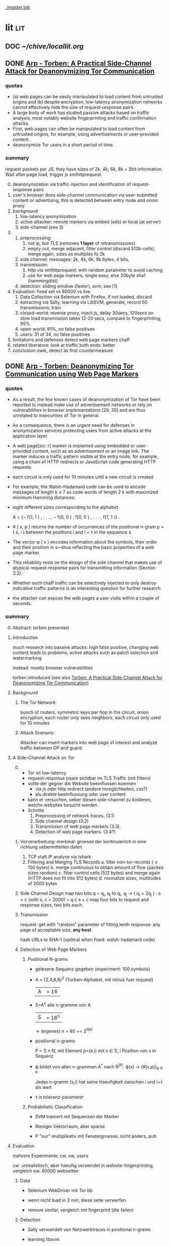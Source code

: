 #+PRIORITIES: A E E
#+TODO: TODO | DOC PART DONE
[[./master.bib]]
# * sort first by prio (p), then by todo state reversed (O)
* lit                                                                   :lit:
** DOC [[~/chive/locallit.org]]
** DONE [[./2015-asiaccs.pdf][Arp - Torben: A Practical Side-Channel Attack for Deanonymizing Tor Communication]]
*** quotes
    - (a) web pages can be easily manipulated to load content from
      untrusted origins and (b) despite encryption, low-latency
      anonymization networks cannot effectively hide the size of
      request-response pairs.
    - A large body of work has studied passive attacks based on
      traffic analysis, most notably website fingerprinting and
      traffic confirmation attacks.
    - First, web pages can often be manipulated to load content from
      untrusted origins, for example, using advertisements or
      user-provided content.
    - deanonymize Tor users in a short period of time.
*** summary
    request packets per JS. they have sizes of 2k, 4k, 6k, 8k = 2bit
    information. Wait after page load, trigger js xmlhttprequest.

    0. [@0]
       deanonymization via traffic injection and identification of
       request-response pairs
    1. user's browser does side-channel communication via
       user-submitted content or advertising, this is detected between
       entry node and onion proxy.
    2. background
       1. low-latency anonymization
       2. active attacker: remote markers via embed (ads) or local (at server)
       3. side-channel (see 3)
    3.
       1. preprocessing:
          1. not ip, but TLS (removes *1 layer* of retransmissions)
          2. empty out, merge adjacent, filter control (discard 512b-cells), merge again, sizes as multiples fo 2k
       2. side channel: messages: 2k, 4k, 6k, 8k bytes, 4 bits,
       3. transmission:
          1. http via xmlhttprequest: with random parameter to avoid caching
          2. use for web page markers, single easy, else 20byte sha1 (hammingdist)
       4. detection: sliding window (faster), svm, see [1]
    4. Evaluation: fixed set vs 60000 vs live
       1. Data Collection via Selenium with Firefox, if not loaded, discard
       2. extracting via Sally, learning via LibSVM, generate, record 50 transmissions, train
       3. closed-world:
          reverse proxy, inject js, delay 30secs, 120secs on slow load
          transmission takes 12-20 secs, compare to fingerprinting, 95%
       4. open-world: 91%, no false positives
       5. users: 31 of 34, no false positives
    5. limitations and defenses
       detect web page markers
       chaff
    6. related
       liberatore: look at traffic
       both ends: better
    7. conclusion
       owie, detect as first countermeasure
** DONE [[./2014-torben.pdf][Arp - Torben: Deanonymizing Tor Communication using Web Page Markers]]
*** quotes
    - As a result, the few known cases of deanonymization of Tor have
      been reported to instead make use of advertisement networks or
      rely on vulnerabilities in browser implementations [29, 30] and
      are thus unrelated to insecurities of Tor in general.
    - As a consequence, there is an urgent need for defenses in
      anonymization services protecting users from active attacks at
      the application layer.
    - A web page[sic: r] marker is implanted using embedded or user-provided
      content, such as an advertisement or an image link. The marker
      induces a traffic pattern visible at the entry node, for
      example, using a chain of HTTP redirects or JavaScript code
      generating HTTP requests.
    - each circuit is only used for 10 minutes until a new circuit is
      created
    - For example, the Walsh-Hadamard code can be used to encode
      messages of length k ≤ 7 as code words of length 2 k with
      maximized minimum Hamming distances.
    - eight different sizes corresponding to the alphabet

      A = {− f(1, 1 ) , . . . , − f(0, 0 ) , f(0, 0 ) , . . . , f(1, 1 )} .
    - # ( x, p ) returns the number of occurrences of the positional
      n-gram p = ( s, i ) between the positions i and i + τ in the
      sequence x.
    - The vector φ ( x ) encodes information about the symbols, their
      order and their position in x—thus reflecting the basic
      properties of a web page marker.
    - This reliability rests on the design of the side channel that
      makes use of atypical request-response pairs for transmitting
      information (Section 3.2).
    - Whether such chaff traffic can be selectively injected to only
      destroy indicative traffic patterns is an interesting question
      for further research.
    - the attacker can expose the web pages a user visits within a
      couple of seconds.
*** summary
    0. [@0] Abstract: torben presented
    1. Introduction

       much research into passive attacks: high false positive,
       changing web content leads to problems, active attacks such as
       patch selection and watermarking

       instead: mostly browser vulnerabilities

       torben introduced (see also [[Torben: A Practical Side-Channel Attack for Deanonymizing Tor Communication]])
    2. Background
       1. The Tor Network:

          bunch of routers, symmetric keys per hop in the circuit,
          onion encryption, each router only sees neighbors, each
          circuit only used for 10 minutes

       2. Attack Scenario:

          Attacker can insert markers into web page of interest and
          analyze traffic between OP and guard.

    3. A Side-Channel Attack on Tor
       0. [@0]
          - Tor ist low-latency
          - request-response paare sichtbar im TLS Traffic (mit filtern)
          - sollte der gegner die Website beeinflussen koennen
            - via js oder http redirect (andere moeglichkeiten, css?)
            - als direkte beeinflussung oder user content
          - kann er versuchen, ueber diesen side-channel zu kodieren,
            welche websites besucht werden.
          - Schritte
            1. Preprocessing of network traces. (3.1)
            2. Side channel design (3.2)
            3. Transmission of web page markers (3.3).
            4. Detection of web page markers. (3.4?)
       1. Vorverarbeitung:
          merkmal: groesse der kontinuierlich in eine richtung uebermittelten daten
          1. TCP statt IP analyse via tshark
          2. Filtering and Merging TLS Records
             a. filter non-tor-records (\le 100 bytes)
             b. merge continuous to obtain amount of flow (packes sizes random)
             c. filter control cells (512 bytes) and merge again (HTTP
                does not fit into 512 bytes)
             d. normalize sizes, multitudes of 2000 bytes
       2. Side Channel Design
          map two bits q = q_i, q_j to
          q_i, q_j \to ( q_i + 2q_j ) · s + c     (with s, c = 2000)
          = q \cdot s + c
          map four bits to request and response sizes, two bits each.
       3. Transmission

          request: get with "random" parameter of fitting lenth
          response: any page of acceptable size, *any host*

          hash URLs to SHA-1 (optimal when fixed: walsh-hadamard code)
       4. Detection of Web Page Markers

          1. Positional N-grams

             - gelesene Sequenz gegeben (experiment: 100 symbols)

             - A = {2,4,6,8}^2 (Torben-Alphabet, mit minus fuer request)
               |A| = 16

             - S=A^n alle n-gramme von A
               |S| = 16^n

               \to (eigenes) n = 40
               == 2^160

             - positional n-grams:

               P = S \times N,
               mit Element p=(s,i) mit s \in S, i Position von s in Sequenz

             - \varphi bildet von allen n-grammen A^* nach R^{|P|}.
               \varphi(x) \to (#(x,p))_{p \in P}

               Jedes n-gramm (s,i) hat seine Haeufigkeit zwischen i und
               i+\tau als wert

             - \tau is toleranz-parameter

          2. Probabilistic Classification

             - SVM trainiert mit Sequenzen der Marker

             - Riesiger Vektorraum, aber sparse

             - P "nur" multiplikativ mit Fenstergroesse, nicht anders, puh

    4. Evaluation

       mehrere Experimente: cw, ow, users

       cw: unrealistisch, aber haeufig verwendet in website-fingerprinting, vergleich
       ow: 60000 webseiten

       1. Data

          - Selenium WebDriver mit Tor bb

          - wenn nicht load in 3 min, diese seite verwerfen

          - remove similar, vergleich mit fingerprint (die failen)

       2. Detection

          - Sally verwandelt von Netzwerktraces in positional n-grams

          - learning libsvm

          - auf selbem rechner ausser Cai: cluster

          - 100 marker, 50 uebertragungen jeweils gemessen

          - n = 3,

          - the tolerance to τ = 9 and

          - the SVM regularization to C = 0.1

       3. Closed-World Evaluation

          - top 100 seiten je 50 mal

          - jeweils im februar und april 2014

          - js via reverse proxy

          - marker nach 30 \to 120 sec delay

          - transmission time 12-20 secs

          - complete marker: 300 packets, \sim 390000 bytes

          - Vergleich mit Herrmann.., Panchenko.. und Cai.. (mit
            Fingerprints vom Februar)

          - torben imm 95%, die anderen schlechter

          - false classification favors particular markers

       4. Open-World Evaluation

          - 60000 von Alexa (top million \ top 100)

          - few (as before, top 100) with markers
            \to evaluate false positives

          - detect 91% with no false positives

          - reliable,
            due to atypical request-response-pairs

       5. Live Evaluation

          - 4 users, 2 hours each

          - if probability score below threshold of t=0.1, do not select

    5. Limitation and Defenses

       - torben works reliably

       - limitations?

       - detect web page markers: arms race: attackers change params,

       - chaff traffic: "might lower Tor’s overall performance."

    6. Related Work: first early, then active and passive vs low-latency

       1. Attacks on Encrypted Communication

          http pattern of access detectible via tls

          countermeasures fail to address size of data traffic

       2. Passive Attacks against Tor

          - herrmann: ip lengths

          - panchenko: data sent before direction change,

          - cai: ordering w/ displacements

          - wang: tls

          - high false-positives

          - counter: morphing,

       3. Active Attacks against Tor

          - passive: longer period

          - solve: active attack

          - 1: reveal communication path

          - murdoch: similar, but path \to infeasible

          - watermarking: inject specific patterns, inter-packet delays

            - needs to control exit node, tcp level (not app)

    7. Conclusion
** DONE [[./wtfpad-setup.pdf][Arp - Setup der Obfuscation-Tools]]
*** summary
    1. Setup der Bridge

       - einige settings, z.b. ORPort, nickname, contactinfo,
         exitpolicy, bridgerelay, publishserverdescriptor,
         servertransportplugin

       - firewall

    2. Einrichten von obfsproxy auf Port 443

       auf <1024: iptables, orport, servertransportplugin, ...

    3. Aufsetzen von Juarez’ WTFPAD-Tools

       1. Installation: setuptools, psutils, (clienttransportplugin+bridge)

       2. starten: a la sh-skripte (scramblesuit)
*** quotes
    3. [@3] Aufsetzen von Juarez’ WTFPAD-Tools
       - torrc-default:
         - ClientTransportPlugin <DEFENSE> socks5 localhost:4999
         - bridge <DEFENSE> 134.76.96.77:443
       - Clientseite:
         #+BEGIN_SRC sh
           python /usr/lib/python2.7/dist-packages/obfsproxy/pyobfsproxy.py \
           <DEFENSE> socks 127.0.0.1:4999`
         #+END_SRC
       - Serverseite:
         #+BEGIN_SRC sh
           python /usr/lib/python2.7/dist-packages/obfsproxy/pyobfsproxy.py \
           --log-min-severity=debug --data-dir=/tmp/scramblesuit-server <DEFENSE> \
           --dest 127.0.0.1:9001 server 134.76.96.77:42000
         #+END_SRC
*** ref [[file:master.bib::arp-wtf][Arp 2016]]
** DONE [[./fp.pdf][Cai - Touching from a Distance: Website Fingerprinting Attacks and Defenses]]
*** DONE summary
    0. [@0] ABSTRACT

       web-page (!) fingerprinting, 50% regardless of defense scheme

       \to web-site fingerprinting, 90% accuracy

    1. INTRODUCTION

       - "effective attacks against HTTPOS, randomized pipelining, and
         several other defenses."

       - "Even with a 1-to-1 ratio between cover traffic and real
         traffic, our attack could identify the victim’s web page over
         50% of the time."

       - "the first demonstration that application-level defenses,
         such as HTTPOS and randomized pipelining, are not secure."

       - levenshtein-based wf, extended to web sites via hmm

       - others are broken

       - we do better

    2. RELATED WORK

       0. [@0] attack classes

          - identify user

          - identify server

          - identify path

          - user most applicable

       1. Fingerprinting attacks on encrypting tunnels

          beginning: packets sizes

          later: HMMs

       2. Fingerprinting attacks on Tor

          - herrmann et al: multinomial naive bayes,

          - shi et al: cosine similarity

          - panchenko: http-specific with svm

          - reimplementation: 65% success rate, 100 web pages

       3. Proposed traffic analysis defenses.

          - "padding packets, splitting packets into multiple packets,
            and inserting dummy packets"

          - Fu et al: theoretical: constant-rate, fixed-rate

            - random intervals better

          - wright et al: morphing

          - lu et al: morphing extension to distribution of size-ngrams

          - luo et al: HTTPOS:

            - TCP: size and ordering of packets

            - HTTP: multiple possibly overlapping requests, pipelinig,
              extra unnecessary requests, get extra data

            - defeatable by OP

          - Tor: randomized pipelining

            - worse not better

       4. Other related work.

          - Wright et al: HMM protocol classification encrypted TCP

          - White et al HMM partial plaintext of encrypted VoIP

    3. RECOGNIZING WEB PAGES

       - Damerau-Levenshtein edit distance

         - best costs when "transpositions were 20 times cheaper than
           insertions, deletions, and substitutions"

         - size rounding (up)

         - normalization to d(t, t') / min(|t|, |t'|)

         - several worse approaches

           - cells instead of packets

           - knn

           - fixed-length via l_{2}-norm

    4. RECOGNIZING WEB SITES

       - HMM

         - "each web page corresponds to an HMM state, and state
           transition probabilities represent the probability that a
           user would navigate from one page to another."

         - uses classifier for probability

         - web site template for huge pages (like amazon)

         - AJAX: transition between different states

         - *cold* pages: on first visit, vs

         - *warm* pages: with some stuff cached

         - back button as link to warm page

         - one set of usage patterns (or a few distinct, or uniform)

    5. Congestion-Sensitive BUFLO

       - BuFLO with output queue

       - only outgoing, other ends needs CS-BuFLO as well

       - reveals

         - maximum transmission rate T

         - number of transmitted cells B

         - (upstream too)

    6. EVALUATION

       1. Web page classifier

          0. [@0] questions

             - defenses: https, randomized pipelining, padding, morphing

             - other classifiers:herrmann, panchenko

             - if number of web pages goes up?

             - if size of training set goes up?

             - choice of web pages?

             - state of the browser?

          1. Experimental Setup

             - default firefox with Tor

             - "either 20 or 40 traces from each URL"

          2. Attacks and Defenses

             1. data sets

                - none: ssh

                - ssh + httpos

                - tor

                - tor + randomized pipelining

             2. generate defenses

                - ssh + sample-based traffic morphing to flickr.com

                - ssh packet count remove packet size and direction information

                - tor + randomized pipelining + randomized cover traffic

                  only insert 1500 or -1500 at l random positions

                  *weaker than panchenko*

                - tor packet count: as ssh p-c above

             3. Results

                - better in many cases than panchenko

       2. Web site classifier

          1. Experimental Setup

             - facebook:

               - login page, user's home page, "friend profile page"

               - warm and cold of home and profile pages

             - imdb:

               - home page, search results, movie, celebrity

               - warm and cold for each page

             - artificial transition probabilities

             - facebook via fixed path

          2. Results

             - perfect for facebook,

             - still very good for imdb

    7. DISCUSSION

       - "Existing defenses are inadequate."

       - "Traffic analysis can infer user actions through several
         different side channels."

         Panchenko good results. Theirs good "even if all packet size
         information is removed from the trace"

       - "The DLSVM classifier generally outperforms other classifiers."

         - more generic: trace passed "directly into the classifier"

       - "Defenses based on randomized requests and cover traffic are
         not likely to be effective."

         with their special randomized request (random form of l
         \pm 1500)

       - "This attack is practical in real settings."

    8. CONCLUSION

       - HTTPOS, randomized pipelining, traffic morphing were weak

       - new defense

       - this ignores packet sizes

       - web site classifier,

         - sequence of page loads,

         - HMM
*** quotes
    - Our attack converts traces into strings and uses the
      Damerau-Levenshtein distance to compare them.
    - (ends 1)
    - they are a good match for the attacker scenario faced by many
      Tor users today: they use Tor toevade censorship and persecution
      by a government or ISP that wants to know their browsing habits
      and has the ability to monitor their internet connection, but
      cannot easily infiltrate Tor nodes and web servers outside the
      country.
    - (ends 2.0)
    - these edits correspond to packet and request re-ordering,
      request omissions (e.g. due to caching), and slight variations
      in the sizes of requests and responses.
    - a better approach would be to learn optimal costs from the
      training data using the recently-proposed method of Bellet, et
      al.
    - also rounds all packet sizes *up* to a multiple of 600
    - Other normalization factors, such as |t| + |t_{0}| and
      max(|t|, |t_{0}|), yielded worse results.
    - The γ parameter is used to normalize L so that it’s outputs fall
      into a useful range. In our experiments, we found γ = 1 works
      well.
    - We tried representing traces as a sequence of Tor cells instead
      of as a sequence of packets. Classifier performance degraded
      slightly, suggesting that the Tor cells are often grouped into
      packets in the same way each time a page is loaded.
    - neighbor algorithm: to classify trace t, the attacker computed
      t^{∗} = argmin_{t'} L(t, t') over every trace in his database, and
      guessed that t was from the same web page as t^{∗}
    - Finally, we tried using a metric embedding to convert our
      variable-length trace vectors into fixed-length vectors in a
      space using the \ell_{2} - norm, and then used an SVM to classify
      these vectors. This performed substantially worse than the SVM
      classifier with distance-based kernel described above.
    - (ends 3)
    - for each *observation* o ∈ O and *HMM state* s, the probability,
      Pr[o|s], that the HMM generates observation o upon transitioning
      to state s.
    - pages p_{1} and p_{2} can be represented by a single state s only if
      Pr[o|p_{1}] ≈ Pr[o|p_{2}] for all observations o.
    - assumes that users all tend to navigate through a website in the
      same way.
    - ends (4)
    - A (d, ρ, τ ) BUFLO implementation transmits d-byte pack ets
      every ρ milliseconds, and continues this process for at least τ
      milliseconds.
    - (ends 5)
    - if a window had, say, 3 IMDB pages and 3 non-IMDB pages, we
      discarded it from the histogram.
    - (ends 6.2.2)
    - recently proposed randomized pipelining defense
    - has no ordering information
    - (ends 7)
*** ref [[file:./master.bib::ccs2012-fingerprinting][Cai et al. 2012: Touching Distance]]
** DONE [[./ccs14.pdf][Cai - A Systematic Approach to Developing and Evaluating Website Fingerprinting Defenses]]
*** summary
    0. [@0] ABSTRACT

       - systematic analysis of features

       - proven lower bounds of bandwidth cost

       - mathematical framework for open-world given close-world

       - tamaraw, better than BuFLO

    1. INTRODUCTION

       fingerprinting attacks

       - dyer: 80%, which of 128 pages (5)

       - cai: 75% against countermeasures (3)

       - Cai: bundle defenses inffective (13)

       - Luo: HTTPOS (11)

         - Cai: little benefit

       - Wright: traffic morphing (19)

         - Dyer, Cai: little protection

       - Dyer: BuFLO

       - real world vs close-world (14)

       - danger in real world

       - state-of-the-art: only lower bound

       - ideal attacker: websites distinguishable unless exact same
         pattern

       - abstract model:

         - how far from optimal,

       - which traffic features leak most information

       - provably secure: tamaraw

       - evaluate tamaraw with above techniques

    2. WEBSITE FINGERPRINTING ATTACKS

       - cai and chen aim at identifying web sites instead of web
         pages

       - wf explained

         - only encrypted proxy

         - page has characteristic dl/ul traffic pattern

       - two assumptions retained

         - page start noticeable

         - no background traffic (file downloads, music streaming, etc)

    3. FEATURES AND METHODOLOGY

       wf tries to classify by features, defense tries to hide them

       1. Packet Sequences and their Features

          - time and length (positive for outgoing, negative for incoming)

          - unique packet lengths (problem with tor)

            (∃L ∈ P_{\ell} | L \not∈  P'_{\ell}) ∨ (∃L ∈ P_{\ell}' | L \not∈ P_{ell}' )

            exists a length L
            which is in P, but not P'
            or in P', but not P

          - packet length frequency (how often packet length occurs)

            \exists L | n_{L}(P_{l}) \neq n_{L}(P_{l}') \wedge n_{L}(P_{l}) > 0 \wedge n_{L}(P_{l}') > 0

            exists a length L
            which occurs n_L times in P and not n_L times in P'
            and with both occurances greater than 0

          - packet ordering:

            for the multiset of packet lengths M(P)
            M(P) = M(P')
            and P \ne P'

          - interpacket timing:

            two packets cannot be dependent, if their interpacket
            times is less than one RTT

            exists 1 \le i \le min(|P|, |P'|)
            such that the timing t(P_i) \ne t(P'_i)

          - this is a complete feature set (fact 1) (?td: think?)

          - features are rather independent (fact 2) (?)

       2. Comparative Methodology

          - "To determine if a defense is able to hide a feature, we
            apply the defense to two classes, C and C 0 , which differ
            only by that feature. Then, we say that a defense is
            successful in hiding the feature if after applying the
            defense, there is no discernible difference between C and
            C 0."

          - several generators

            1. small changes G_{1}: length + v, upto MTU
            2. large changes G_{2}: length + 1000, upto MTU
            3. length diffusion G_{3}: increased by position i/5, upto MTU
            4. append incoming packets G_{4}: length MTU
            5. append outgoing packets G_{5}: length first outgoing
            6. insert incoming packets G_{6}: length MTU, one per 5 packets
            7. Adjacent Transpositions: "v packets are transposed with
               the previous packet"
            8. Short-Distance Transpositions: v packets are transposed
               with the packet 4 elements ago.
            9. Long-Distance Transpositions: v packets are transposed
               with the packet 19 elements ago.
            10. Delays: Each packet is delayed by a linearly
                increasing amount of time, multiplied by v.

       3. Classification and Experimental Setup

          C = 400 samples of bbc.co.uk
          C' = generator(C)

          200 training, 200 testing

          4 feature classifiers

          - Unique Packet-Lengths: (like jaccard of Liberatore)

          - Packet-Length Frequencies: mean, std of (bytes and
            packets) (incoming and outgoing)

            scored separately, multiplied (like naive bayes of Liberatore)

          - Packet Ordering: each position: length compared to mean of
            all training packet length  (like bissias/liberatore)

          - Interpacket Timing: total elapsed time

          defense applied to each element c and c'

          measured by the differences between C and c' before
          classifier can distinguish

          setup: 100mbps ethernet, mtu 1500, imacros 9.00 firefox
          23.0, tcpdump

    4. COMPARISON OF DEFENSES

          state-of-the-art defenses, simulated

       1. Simulated Defenses

          - Maximum Packet Padding (PadM): pads all to mtu

          - Exponential Packet Padding (PadE): pad to closest power of 2

          - Traffic Morphing (Wr-Morph): mimic target page

          - HTTP Obfuscation (HTTPOS): client-side only, tcp
            advertised windows, http ranges, control sizes of
            outgoing and incoming

            (here: just split packet without extra packets)

          - Background Noise (Pa-Decoy): load decoy in background

            (here: alexa top 800)

          - Buffered Fixed Length Obfuscator (BuFLO): packets at
            fixed intervals with fixed lengths

       2. Comparative Results

          - "The full results are given in Table 3"

          - v from 1 to 180,

            - best feature classifier

            - minimum value v for 55 % accuracy

            - minimum value v for 75 % accuracy

            - * means unable to

          - PadM covers: unique packet lengths and orderings,
            better than PadE

            - both beaten by frequency analysis

          - HTTPOS broken (f.ex. packet ordering)

          - PaDecoy, BuFLO work against Panchenko and frequency attacks

          - Pa-decoy does not completely cover total time (fails
            half the time)

          - BuFLO similar over 10seconds

          - HTTPOS client-only

    5. THEORETICAL FOUNDATIONS

       Model of WF attacks, lower bounds for bandwidth overhead.

       1. Security vs. Overhead Trade-Off

          dissimilarity of websites increases overhead

          offline version

          1. Definitions

             - w: website

             - t: packet trace

             - W: random variable for w (attacker knows distribution)

             - T_{w}^{D}: random variable for t with defense (attacker knows D.)

             - T_{w}: random variable for t without defense

             - A(t) = argmax_{w} Pr[W = w] Pr[T_{w}^{D} = t]
               attacker output (determine website w)

             - D *non-uniformly \epsilon-secure* for W iff Pr[A(T_{W}^{D}) = W] ≤ \epsilon.

             - D *uniformly \epsilon-secure* if max_{W} Pr[A(T_{W}^{D}) = W] ≤ \epsilon.

             - B(t): total number of bytes transmitted in trace t.

             - BWRatio_{D}(W): E[B(T_{W}^{D})] / E[B(T_{W}^{})]
               bandwidth ratio of defense D

          2. Bandwidth Lower Bounds

             - THEOREM 1. Suppose n is an integer. Let W be a
               random variable uniformly distributed over w_{1}, ... ,
               w_{n}, i.e. W represents a closed-world
               experiment. Suppose D is a defense that is
               \epsilon-non-uniformly-secure against A_{S} on
               distribution W. Then there exists a monotonically
               increasing function f from S = {s_{1} , ... , s_{n}} to
               itself such that

               - |f(S)| ≤ \epsilon n
               - \sum_{i=1}^{n} f(s_{i}) / \sum_{i=1}^{n} s_{i} \le BWRatio_{D} (W).
               (see also quotes)

               - proof via properties and construction

             - A_{S}(t) = argmax_{w} Pr[B(T_{w}^{D}) = B(t)]

               optimal, looks only at total size

             - "Such an f is equivalent to a partition S_{1}, ... , S_{k}
               of S satisfying k ≤ \epsilon n and minimizing
               \sum_{i=1}^{k} |S_{i}| max_{s \in S_{i}} s.

             - THEOREM 2. Let W be uniformly distributed over w_{1},
               ... , w_{n}, i.e. W represents a closed-world
               experiment. Suppose D is a deterministic defense
               that is uniformly-\epsilon-secure against A_{S} on
               distribution W. Then there exists a monotonically
               increasing function f from S = {s_{1} , ... , s_{n}} to
               itself such that

               - min_{i}|f^{-1}(s_{i})| \ge  1/ \epsilon
               - \sum_{i=1}^{n} f(s_{i}) / \sum_{i=1}^{n} s_{i} \le BWRatio_{D} (W).
               (no proof)

       2. From Closed to Open World

          - "researchers need only perform closed-world experiments
            to predict open-world performance."

          - single w^{*}, find out if visited or not

          - construct open-world from closed-world by selecting
            websites w_{2}, ..., w_{n} and determining if A(t) = w^{*

          - compute false-positive rate by (p_{i} probability of w_{i})

          - R_{n} = 1/n \cdot Pr[A(T_{w*}^{D}) = w^{* }] + \sum_{i=2}^{n} Pr[A(T_{wi}^{D}) = w_{i}^{}]
            "the average success rate of A in the closed world"

          ... compute FPR, TPR, TDR (true-discovery rate)

          - algorithm for lower bound \epsilon-secure fingerprinting defense
            against A_{S} attackers

    6. TAMARAW: A NEW DEFENSE

       theoretically provable BuFLO

       1. Design

          1. Strong Theoretical Foundations:

             optimal partitioning and feature hiding against A_{S}
             attackers

          2. Feature coverage:

             not only total size, but all features (except for total
             downstream transmission size)

          3. Reducing Overhead Costs:

             reduces BuFLO's overhead (bandwidth and time)

          differences to BuFLO:

          - 750 bytes, not MTU (most packets)

          - distinguish incoming/outgoing

          - time to next supersequence, not fixed

          Tamaraw as follows:

          - "We denote the packet intervals as ρ_{out} and ρ_{in}
            (measured in s/packet)."

          - "In Tamaraw, however, the number of packets sent in
            both directions are always padded to multiples of a
            padding parameter, L"

       2. Experimental Results

          0. [@0]

             - "our objective in the choice of ρ_{in} and ρ_{out} is to
               minimize overhead."

             - "as ρ in and ρ out increased, size overhead decreased
               while time overhead increased"

             - padm better in some accounts

          1. An Ideal Attacker

             - "evaluate the partitions produced by Tamaraw"

             - "For a partition of size |S|, the attacker can at
               best achieve an accuracy of 1/|S| on each site in
               the partition."

             - capture single instances of top800, reset browser state
               in-between

             - pages indistinguishable if the same packet sizes
               (!except for timing info!)

             - upper bound of success for perfect attacker (via
               deterministic defense)

          2. Closed-world Performance

             much better overhead ratio than BuFLO (configurable)

          3. Open-world Performance

             Much better than against Tor, BuFLO

    7. CODE AND DATA RELEASE

       all available (notes: ask)

    8. CONCLUSIONS

       classify and qualify WF defenses

       tamaraw

    9. ACKNOWLEDGMENTS

       Panchenko talked
*** quotes
    0. [@0] ABSTRACT
       - the Tor project now includes both network- and browser-level
         defenses against these attacks
    1. INTRODUCTION
       - an attacker could infer, with a success rate over 80%, which of
         128 pages a victim was visiting, even if the victim used
         network-level countermeasures.
       - In our ideal attack, two websites are distinguishable unless
         they generate the exact same sequence of network traffic
         observations.
       - BuFLO unnecessarily wastes bandwidth hiding the number of
         upstream packets and does not adequately hide the total number
         of downstream packets.
    2. WEBSITE FINGERPRINTING ATTACKS
       - The structure of a page induces a logical order in its packet
         sequence.
       - This means that the attacker is weak, but is also resource-light
         and essentially undetectable
    3. FEATURES AND METHODOLOGY
       1. Packet Sequences and their Features
          - We indicate the packet length as a positive value if the packet
            is outgoing and as a negative value if it is incoming.
    4. COMPARISON OF DEFENSES
       1. Simulated Defenses
          - Packets are sent at fixed intervals with fixed length, and if no
            data needs to be sent, dummy packets are sent instead.
       2. Comparative Results
          - Pa-Decoy fails to completely cover interpacket timing because it
            only covers the total transmission time roughly half the time
            (i.e., when the decoy page takes longer to load than the desired
            page)
    5. THEORETICAL FOUNDATIONS
       0. [@0]
          - show how to derive open-world performance from closed-world
            experimental results
       1. Security vs. Overhead Trade-Off
          1. Definitions
             - a set of similar websites can be protected with little overhead,
               a set of dissimilar websites requires more overhead.
             - DEFINITION 1. A fingerprinting defense D is *non-uniformly
               \epsilon-secure* for W iff Pr A(T_W^D) = W ≤ \epsilon. Defense D is *uniformly
               \epsilon-secure* for W if max_w Pr A(T_w^D ) = w ≤ \epsilon.

               These are information-theoretic security definitions –
               A is the optimal attacker described above. The first
               definition says that A’s average success rate is less
               than, but it does not require that every website be
               difficult to recognize. The second definition requires
               all websites to be at least \epsilon difficult to
               recognize. All previous papers on website
               fingerprinting attacks and defenses have reported
               average attack success rates in the closed-world model,
               i.e. they have reported non-uniform security
               measurements.
          2. [@2] Bandwidth Lower Bounds
             - Intuitively, f represents a mapping from each website’s
               original size (s_{i}) to the number of bytes that D
               transmits when loading website w_{i}.
       2. From Closed to Open World
          - if the fingerprinting attacker is a government monitoring
            citizens Tor usage, then W would be distributed according to the
            popularity of websites among that nation’s Tor users.
          - Cai, et al., showed that the Alexa top 100 websites were about
            as similar as 100 randomly chosen websites [3], i.e. that the
            most popular websites are not particularly similar to eachother.
          - true-discovery rates for the open-world attack and defense
            evaluations in this paper. Given an open-world classifier, C,
            its true-discovery rate is defined as TDR(C) = Pr[W = w^∗ |
            C(T_W^D) = 1]. Intuitively, the true-discovery rate is the
            fraction of alarms that are true alarms.
    6. TAMARAW: A NEW DEFENSE
       1. Design
          - In our implementations of BuFLO and Tamaraw, we pessimistically
            required that the original logical ordering of the real packets
            must be maintained.
       2. Experimental Results
          0. [@0]
             - A practical implementation could achieve a lower size and time
               overhead as re-ordering is possible for both defenses when
               subsequence is not consequence;
          1. An Ideal Attacker
             - we eliminate the network variability and make the
               defense system deterministic, which, as shown in the
               Appendix, does not reduce the security of the defense.
          2. Closed-world Performance
             - at a size overhead of 130%, there are 553 partitions
               (non-uniform security of 69%) in BuFLO (τ = 9) and 18 partitions
               (non-uniform security of 2.25%) in Tamaraw.
          3. Open-world Performance
             - By showing that the TDR becomes extremely low when attacking
               Tamaraw, even for the first 100 websites, we show that it’s
               extremely low for all websites.
    7. CONCLUSIONS
       - The lower bounds of bandwidth costs are surprisingly low,
         suggesting that it may be possible to build very efficient
         defenses.
*** code
**** [[../sw/attacks/svm.py][svm.py]]
     #+BEGIN_SRC python
       #data is in this format:
       #each data[i] is a class
       #each data[i][j] is a standard-format sequence
       #standard format is: each element is a pair (time, direction)
     #+END_SRC
     - str_to_sinste: helper function, splits string
     - load_one: appends lines to data, returns
     - load_all: appends load_one to data, returns
     - extract: extracts features from data
       - sizemarkers: pad to 300 with 0
       - html size: my naive approach
       - total transmitted: sums up
       - number markers: pads to 300
       - unique packet: unique lengths (-/+)
       - percentage incoming
       - number of packets
     - "main"
       - splits data in test and training
       - saves test and training files
***** problemsmaybe:
      - unique packet no fixed length
**** [[file:~/da/git/sw/attacks/svm-run.py]]
     runs
     - python svm.py i
     - svm-train -c c -g g svm.train svm.model
     - svm-predict svm.test svm.model svm.resultst >> temp-acc
     for i folds from 1 to 10
**** [[file:~/da/git/sw/attacks/svmdotest.rb]]
     cleans up, runs
     - clgen_stratify cltor_matrix 36 40
     - svm-train -t 4 -c 1024
     - svm-predict
*** ref [[file:master.bib::a-systematic][Cai et al. 2014: Systematic Approach Developing]]
** DONE [[./ronathan-heyning.pdf][Cheng - Traffic Analysis of SSL Encrypted Web Browsing]]
*** summary
    0. [@0] Abstract

       - SSL not designed as protection against traffic analysis, tested here

    1. Introduction

       - HTTP lacks encryption, provided by HTTPS

       - gives "false impression of [...] confidentiality"

       - easy to set up: metadata in packets (needed for Internet to work)

         - readily-available tools

       - most files have unique sizes ("Only 10% [...] non-unique")

    2. Traffic Analysis Techniques

       protocol issues, extract data from sniffed traffic, identify
       web pages using this data

       1. Protocol Issues

          - procedure

            1. request html

            2. ip packets with html code

            3. parse html, issue requests for embedded objects

            4. several ip streams with embedded objects

          - user behavior changes fingerprint: cancel request, disable
            images, etc

            - here: images only, assume full download of each

       2. Extracting Information from Sniffed Traffic

          - tcpdump as traffic sniffer

          - separate by ports

          - assume first is HTML (non-parallel)

          - assume others are images

          - caching: if turned on, identify only by HTML

       3. Page Identification

          - (HTML_size, object_size) tuple in DB

          - see if exact match

          - HMM for increased accuracy: (previous, current, next)
            tuples

    3. Defenses

       user should have the option: overhead/security tradeoff

       1. Protocol Modifications

          0. [@0]

             - layer between HTTP and SSL

               - easy to implement, as only need to modify MS-IE and
                 Netscape Navigator

          1. Random padding.

             - to each request add length from uniform distribution

             - SSL supported for block ciphers

          2. Constant size packets

             - pad to full-size packets

             - deterministic relationship web page to traffic sent

          3. Background traffic

             - "selective addition"

             - random enough to not be filtered out

             - pages much larger than others hard to hide

               - only by splitting/delaying, but "disruptive" to viewer

       2. Web site Modifications

          - break big page into smaller hyperlinked pages

          - insert additional data: spaces, comments, metatags, blank images...

          - unlikely to happen

       3. Web Proxies

          - single-hop: alice might sniff at proxy(in and out)

          - rewriting proxies

          - multi-hop

          - currently implemented

    4. Implementation

       - tcpdump, webcopy

       - crude parser for hperlinks and image references

         - ignores al other features (dynamic, java, ...) and external
           hyperlinks

       - simple implementation

    5. Results

       0. [@0]

          - http sites, as https just adds constant size increase

          - spider-accessible, large enough, mix of HTML and images,
            mostly static

          - also rich link structure

       1. Numerical Simulations

          - first browsing by hand to get a feel

          - then select websites by following mainly links

            - two hyperlinks, no outgoing links, or loop(0.8): select
              next at random

            - result: mostly landing pages

          - random padding: uniform to max size

          - next: unex site and link algorithm

          - much harder to trick classifier: needs much more padding (10x)

          - caching (70% for once-visited, 90% for twice) makes it
            much harder again

       2. User Testing

          - users with 2 second pause, browsed unex for 5-10 minutes

          - worked very well (96-94%), also without link algorithm (same)

            - link structure not needed for high accuracy

    6. Discussion and Conclusions

       - real threat

       - several defenses
*** quotes
    3. [@3] Defenses
       0. [@0]
          - defenses almost always impose some degree of overhead in
            terms of computing resources, network bandwidth, or
            latency. Therefore, the user should have the option of
            choosing among different levels of defenses (or no traffic
            analysis defense, for that matter), depending on the desired
            tradeoff between security and performance.
       1. Protocol Modifications
          - traffic analysis defenses for Web browsing should be
            encapsulated in a separate security protocol layer to mediate
            between the HTTP and SSL layers.
    4. Implementation
       - Both the HTML parser and the network traffic parser are
         incomplete due to time constraints.
    5. Results
       1. Numerical Simulations
          - The use of link analysis has the effect of making the
            attack much more resistant to padding, increasing by an
            order of magnitude the amount of padding needed to provide
            the same amount of protection.
          - random padding is much more effective against traffic
            analysis when caching is used, due to the loss of object
            size information.
*** ref [[file:master.bib::ssl-traffic-analysis][Cheng & Avnur 1998: Traffic Analysis SSL]]
** DONE [[./paper54-2017-2-source.pdf][Cherubin - Website Fingerprinting Defenses at the Application Layer]]
*** summary
    0. [@0] Abstract
       - wf ...
       - shown problematic against onion sites
       - these might be interested in wf defense
       - server-side defense worked really well: "from 69.6% to 10%"
       - client-side defense worked, too: "from 64% to 31.5%"
    1. Introduction
       - study against onion sites: see quotes for bib (circuit fingerp....)
         - very effective
       - alpaca: defends index.html of .onion hosts (?)
         - ??? only index.html ???
       - contacted by securedrop about server-side defense
       - llama: defends pages
         - delays
         - and extra traffic
         - extra traffic is the thing that is effective
    2. Threat Model
       - adversary between client and guard
       - records trace
         - cannot decrypt
         - passive
       - objective: infer websites
       - assumptions that make wf hard
         - number of pages
         - start/stop
         - static sites
       - do not apply for .onion sites (kwon)
    3. Related Work
       0. [@0]
          - supervised learning
          - collect
          - train classifier
          - increased to encrypting proxies, ssh, vpn, tor, jap
       1. Attacks
          - \ge 90% accuracy in closed-world
          - most relevant
          - k-NN
          - CUMUL
          - k-FP: random forests transform to another feature, use kNN
       2. Defenses
          0. [@0]
             - most use link-padding
               - delays and dummies in flows
               - (link-level)
               - needs much stuff to know how/when to pad
             - alpaca: look like average resource
               - application-level
             - buflo/tamaraw/cs-buflo: also pad tail
               - similar strategy for one version of alpaca
             - no need to apply at link/network layer
             - better at HTTP
          1. Server-side
             - only chen(6) before
               - ssl web apps: specific page within site
          2. Client-side
             - HTTPOS: luo
               - modify http headers
               - fake http requests
             - randomized pipelining: tor
               - not working
                 - reason "not clear"
    4. Defenses
       0. [@0]
          - wf intro
          - better solved at app layer
       1. ALPaCA
          0. [@0]
             - pads and creates new
             - pad most elements to desired size
             - target: list of sizes
               - pads elements to match
               - add new elements if list bigger
          1. Padding an object to a target size
             - binary (jpg, png, gif, mpg, ...): add random bytes
             - text (html, js, css): add specific comment (/*..*/ or <!-- ..-->)
             - validity checked with im's =identify=, =mp3val=, and =ffmpeg=
          2. Morphing a page to a target T
             - algorithm 1
             - M: morphed objects
             - P: sizes not used to morph
             - considers target objects o from small to large
               - discards (moves to P) target sizes too small
               - pads o to next possible size
               - until done or failure
             - join objects and P
             - add as =img= with =visibility:hidden=
          3. P-ALPaCA
             - probabilistic
             - sample from distribution of "real-world .onion sites"
             - de from 5295 .onion sites
             - distributions of num objects, html pages, size objects
             - pad object to target size until successful
             - add objects
          4. D-ALPaCA
             - like tamaraw: pad to multiple of padding parameter L
             - less overheads than P-ALPaCA, but less effective
             - params \lambda, \sigma, max_s = n * \sigma
             - pads num objects fo multiple of \lambda
             - size of each to multiple of \sigma
          5. Practicality of the defenses
             - either run script periodically to morph
             - or create many directories of different morphings,
               remove after retrieval
          6. Third-party content
             - only pads local resources
             - only two pages of 100 in dataset had external resources
             - of 25K onion sites, only 1/5 has external resources
               - 1/10 have less than 4/10 of total requests
               - some sites have more than 90% of external resources
             - naive solution: cache third-party content in server,
               - discouraged if not implemented properly
             - better: reduce third-party content, only cache static content
       2. LLaMA
          - inspired by randomized pipelining
            - but that is seldomly implemented in servers
          - do on their own
          - delay
          - and extra requests
            - from server
            - or from previously received URLs
    5. Methodology
       data collection, defense evaluation, create probability distribution
       1. Data collection
          - tor-browser-crawler: https://github.com/webfp/tor-browser-crawler
          - .onions from ahmia.fi
            - 5295 unique addresses
            - 18261 instances
            - 177376 HTTP responses
            - 7095 HTTP requests
            - upload average: 256B
            - upload median: 158B
            - download average: 608kb
            - download median: 45 kb
            - average response size: 55kb
            - average request size: 87b
            - average request num: 3
            - average response num: 11
            - much smaller than average websites (100 objects, 2mb)
            - many outliers in response (!heavy-tailed!)
    6. Evaluation
       with and without defs, comparing accuracy
       1. P-ALPaCA & D-ALPaCA Evaluation
          - look like average page
          - control how often morphed
          - 40 instances of 100 .onion sites
          - delay increased by 80%
          - latency 40--60% greater
          - closed-world accuracy drops
            - from 55.6% (cumul)
            - to 15% p-alpaca
            - or 27--40% d-alpaca variants best/worst
            - d-alpaca needs much less bandwidth
          - open-world
            - from tpr 49.7 and fpr 5.4 (cumul)
            - to tpr 1.1 and fpr 1.3 (p-alpaca)
            - or tpr 18.7 and fpr 1.3 (best d-alpaca)
            - cumul vectors with k-fp process
          - little difference in accuracy for different d-alpaca parameters
            - but smaller bandwidth overheads
       2. LLaMA Evaluation
          - disabled randomized pipelining
          - scenarios
            - js enabled, no defense
            - js disabled, no defense
            - delay, js disabled
            - delay + extra, js disabled
          - results
            - delay: about 10% decrease
            - +extra: more
          - simple defense, candidate for WF countermeasure
    7. Discussion and Future Work
       - application-layer WF works
       - Ease of Deployment: easy to deploy
       - Rate of Adoption: eapected to be small at first
         - over time, adoption might rise
         - create stable anonymity set
       - Latency and Bandwidth Overheads
         - exact overheads tunable
         - P-AlPaCA: 52.6% latency, 86.2% bandwidth
           - additional requests: + 9.8% latency, + 7.14% bandwidth
       - Natural WF Defenses: natural .onion accuracy low
         - validated Wang on top-100 sites
         - small .onion sites
         - many .onion pages require login
       - HTTP/2 expected to obfuscate better
    8. Conclusion
       - two application-level defenses
         - fine control
         - easy to implement
       - server-side
         - morph content
         - looks the same to client
         - looks differently at network level
       - client-side
         - reduces accuracy
         - "high security versus overhead ratio"
*** quotes
    1. Introduction
       - cc-by-nd (first page)
       - We show most of the protection provided by this defense stems
         from the extra requests and not from the randomization of
         legitimate requests.
    4. [@4] Defenses
       - adding the padding to the actual contents of the page is a
         more natural strategy to hide traffic features than sending
         dummy packets
    20. [@20] ? bibliography
        - A. Kwon, M. AlSabah, D. Lazar, M. Dacier,
          and S. Devadas. Circuit fingerprinting attacks: passive
          deanonymization of tor hidden services. In USENIX Security
          Symposium, pages 287–302. USENIX Association, 2015.
*** ref [[file:master.bib::DBLP:journals/popets/CherubinHJ17][Cherubin et al. 2017: Website Fingerprinting Defenses Application Layer]]
** DONE [[./Javascript Closures.prototype_chain.html][Cornford - Javascript Closures]]
*** summary
    1. Introduction

       - closure: free variables with an environment that binds them

       - complicated, easy to misuse, powerful

    2. The Resolution of Property Names on Objects

       0. [@0]

          - native vs. host, built-in \sub native objects

          - undefined: does not remove, but sets to undefined

       1. Assignment of Values

          - create properties by assigning,

            - either .property or ["property"]

       2. Reading of Values

          - object, then prototype chain, until =Object.prototype=

          - else undefined

          - overridden if defined in object

    3. Identifier Resolution, Execution Contexts and scope chains

       1. The Execution Context

          - "All javascript code is executed in an execution context."

          - Global context for sourced scripts in HTML

          - function context for each function call

          - =eval= has its own context, too

          - Activation object

            - not real object

            - hold =arguments= array-like in arguments property

          - scope is =\[\[scope\]\]= of function with Activation added in front

          - variables with Activation object for function's formal parameters

            - if not enough arguments, =undefined=

            - inner function definition

          - set value of =this=

            - if not set \to global object

       2. scope chains and \[\[scope\]\]

          - scope chain is constructed by prepending
            Activation/Variable object to function's [\[scope]]

          - Function object: scope is global object

          - function declarations and function expressions have a scope chain

          - global declaration / expression:

            - global object

            - expression evaluated lated, but still global object

          - inner declaration / expression:

            - scope of outer function, incluing Activation object

          - with

            - sets to scope chain

            - evaluates block

            - does affect function expressions

              - not function declarations

       3. Identifier Resolution

          - up the scope chain

          - function call: first Activation object for formal
            parameters, inner function declaration names or local
            variables, then up scope chain

    4. Closures

       1. Automatic Garbage Collection

          - all objects that are no longer used are freed

            - normally outside of scopes

       2. Forming Closures

          - example: =exampleClosureForm(arg1, arg2)= returning
            =exampleReturned(innerArg)= using =localVar=

          - =var globalVar = exampleClosureForm(2, 4);=

            - object called =globalVar= has a [\[scope]] property

            - scope is
              #+BEGIN_SRC js
                ActOuter1 = {
                    arg1: 2,
                    arg2: 4,
                    localVar: 8,
                    exampleReturned: [...inner function...]
                }
              #+END_SRC

          - execution:

            - new execution context, scope chain:
              =ActInner1-> ActOuter1-> global object=

          - nesting possible

    5. What can be done with Closures?

       "emulate anything"

       1. Example 1: setTimeout with Function References
          #+BEGIN_SRC js
            function callLater(paramA, paramB, paramC){
                return (function(){
                    // do sth with paramA, paramB and paramC
                });
            }
            var functRef = callLater(elStyle, "display", "none");
            setTimeout(functRef, 500);
          #+END_SRC

       2. Example 2: Associating Functions with Object Instance Methods

          attach event listener to DOM object
          #+BEGIN_SRC js
            /* Associates an object instance with an event handler. The returned
               inner function is used as the event handler.  The object instance
               is passed as the - obj - parameter and the name of the method that
               is to be called on that object is passed as the - methodName -
               (string) parameter.
            ,*/
            function associateObjWithEvent(obj, methodName){
                /* The returned inner function is intended to act as an event
                   handler for a DOM element:-
                ,*/
                return (function(e){
                    e = e||window.event;
                    return obj[methodName](e, this);
                });
            }
            /* Creates objects that associate themselves with DOM elements whose
               IDs are passed to the constructor as a string.
            ,*/
            function DhtmlObject(elementId){
                var el = getElementWithId(elementId);
                /* The following block is only executed if the - el - variable
                   refers to a DOM element:-
                ,*/
                if(el){
                    /* assign a function as the element's event handler */
                    el.onclick = associateObjWithEvent(this, "doOnClick");
                    el.onmouseover = associateObjWithEvent(this, "doMouseOver");
                    ...
                }
            }
            DhtmlObject.prototype.doOnClick = function(event, element){
                ... // doOnClick method body.
            }
            DhtmlObject.prototype.doMouseOver = function(event, element){
                ... // doMouseOver method body.
            }
          #+END_SRC

       3. Example 3: Encapsulating Related Functionality

          have a array which is filled on execution with various values

       4. Other Examples

          - crockford: private instance variables

            - extended to private static:
              http://myweb.tiscali.co.uk/cornford/js_info/private_static.html

    6. Accidental Closures

       - if used accidentally, can lead to less efficiency:
         #+BEGIN_SRC js
           var quantaty = 5;
           function addGlobalQueryOnClick(linkRef){
               if(linkRef){
                   linkRef.onclick = function(){
                       this.href += ('?quantaty='+escape(quantaty));
                       return true;
                   };
               }
           }
         #+END_SRC
         creates a function for each call to the function

         - better: assign function ref
         #+BEGIN_SRC js
           var quantaty = 5;
           function addGlobalQueryOnClick(linkRef){
               if(linkRef){
                   linkRef.onclick = forAddQueryOnClick;
               }
           }
           function forAddQueryOnClick(){
               this.href += ('?quantaty='+escape(quantaty));
               return true;
           }
         #+END_SRC

       - same for object methods
         #+BEGIN_SRC js
           function ExampleConst(param){
               this.method1 = function(){
                   ... // method body.
               };
               this.method2 = function(){
                   ... // method body.
               };
               this.method3 = function(){
                   ... // method body.
               };
               this.publicProp = param;
           }
         #+END_SRC
         creates new function objects for each object

         - better:
           #+BEGIN_SRC js
             function ExampleConst(param){
                 this.publicProp = param;
             }
             ExampleConst.prototype.method1 = function(){
                 ... // method body.
             };
             ExampleConst.prototype.method2 = function(){
                 ... // method body.
             };
             ExampleConst.prototype.method3 = function(){
                 ... // method body.
             };
           #+END_SRC
           create the functions just once

    7. The Internet Explorer Memory Leak Problem

       circular references were not cleaned up

       example see quotes
*** quotes
    3. [@3] Identifier Resolution, Execution Contexts and scope chains
       1. The Execution Context
          - running javascript code forms a stack of execution contexts.
    4. Closures
       2. [@2] Forming Closures
          - The ECMAScript specification requires a scope chain to be finite
    5. [@7]
       - If a function object that forms a closure is assigned as, for
         example, and event handler on a DOM Node, and a reference to
         that Node is assigned to one of the Activation/Variable
         objects in its scope chain then a circular reference
         exists. DOM_Node.onevent -> function_object.[[scope]] ->
         scope_chain -> Activation_object.nodeRef -> DOM_Node
** DONE Crockford - on JavaScript - Section 8 Programming Style _ Your Brain
*** quotes
    - Good use of style can help reduce the occurrence of Errors.
    - Avoid forms that are difficult to distinguish from common errors.
    - Make your programs look like what they do.
    - Write in a way that clearly communicates your intent. (that's
      what we should be doing as programmers)
    - Good style is good for your gut.
*** summary
    - gut vs brain: book recommendation
      - advertising
        - smoking
    - jslint
      - comp.lang.javascript mailing list
      - switch fail in jslint
    - with is broken
    - == is broken (M$), always use ===
    - scope good idea, came with algol 60
      - js only has function scope, not block scope
      - in function scope declare var at top of function
    - use \+= 1 instead of ++
** DONE [[./TAIntro-book.pdf][Danezis - Introducing Traffic Analysis]]
*** summary
    1. Introduction

       - TA used by bletchley park@german air force, japan@pearl
         harbour, google, amateurs@CIA

    2. Military roots

       - history: ww1, ww2, iraq, etc

       - military finds info

       - easier to gather, can be done by machines

       - fingerprint f.ex. radio devices, also license plates, etc

       - Signals Intelligence (SIGINT): military branch including TA

       - 3 ways:

         - frequency hopping: hard to jam, but easy to detect
           communication

         - direct sequence spread spectrum: transform
           high-power-low-bw, to low-power-high-bw signal

         - burst communication: very short burst

           - "meteor scatter"

           - needs high availability of communication at other endpoint

    3. Civilian traffic analysis

       - social networks

         - also called power law networks (number of connections
           governed by power laws)

         - resilent vs random failures, easy to disrupt by specific targeting

         - reconfigure when attacked: random connections, and again
           when calm: towards efficiency

       - target groups

         - select specialists, not leaders

         - Saddam Hussein caught by surveilling individuals with close
           ties to him

       - detect islamists, RAF, cannabis farms,

       - social structure similar to hub-spokes of Google PageRank

    4. Contemporary Computer and Communications Security

       0. [@0]

          - jamming \equiv censoring, abuse, spam \equiv deception

          - low-power, not military actors

       1. The Traffic Analysis of SSH

          each character transmits packet, length and timing can
          reveal keywords to HMM

       2. The Traffic Analysis of SSL

          - leaks much information, especially sizes

          - combine with HMM to model link structure, as browsing is
            not random

       3. Web Privacy

          - can see if f.ex. item of competitor's web site is cached

       4. Network Device Identification and Mapping

          - clock skew identifies devices

            - alters with heat, which alters with workload

          - IP-IPID field says how many windows devices

            - ipv6 might use mac address

              - possible to cloak

              - but that would naively reveal that it is cloaked

          - nmap determines many things

            - snort scans for nmap, but that can be circumvented

       5. Detecting Stepping Stones

          detect retransmission of data (attack one host, then the next)

    5. Exploiting Location Data

       - reveal social relationships

       - for some users: predict next move and location from location
         and time

    6. Resisting Traffic Analysis on the Internet

       - started by Chaum

       - 20 years of research

       - Mixmaster and Mixminion for email

       - Tor and JAP for "web browsing"

       - increase latency and traffic volume

       - intersection attacks: find out who is communicating with whom

         - simplest attack: packet counting (into network ==? out of network)

         - template model: "match stream with other streams"

       - infiltrate network

         - predecessor attack: crowds: real sender will appear as
           predecessor more often

       - weaker adversaries

         - low-cost: streams influence one another

         - clock-drift etc as mentioned above

         - (clock-drift with VMs?)

       - other ta helper: timing

       - discover node's role by looking at traffic patterns: weather
         station sends hourly ...

    7. Data Retention

       - data preservation: when crime has happened

         - vs data retention: before crime

       - should be aware of all the stuff that can be extracted to
         protect "law-abiding citizens"

    8. And finally...

       open research field, might circumvent other security measures
*** quotes
    3. [@3] Civilian traffic analysis
       - example is finding a job, where people using ‘far links’ are
         on average more successful, than those who limit themselves
         to their local contacts.
       - defensive strategies is that nodes connect to other random
         nodes in order to get resilience, while connecting according
         to a power law strategy to get efficient routing.
       - It was found to be more effective to arrest the
         ‘specialists’, i.e. those people in the organization that
         have a unique position or skills, that others would find
         difficult to fill.
    4. Contemporary Computer and Communications Security
       2. [@2] The Traffic Analysis of SSL
          - a hidden Markov model can be used to trace the most likely
            browsing paths a user may have taken,. This approach
            provides much faster and more reliable results than
            considering users that browse at random, or web-sites that
            have no structure at all.
    5. Exploiting Location Data
       - So the evidence from these preliminary studies is highly
         suggestive that whatever the wireless medium used, mobile
         phone, wireless LAN or bluetooth, sensitive information about
         your identity, your relations to others and your intentions
         can be inferred merely though traffic analysis.
    7. [@7] Data Retention
       - there is significant scope for drilling down to reveal the
         most private of information about activities, habits,
         interests and even opinions. Storing this data, in an easily
         accessible manner, represents a systemic vulnerability that
         cannot be overstated enough.
*** ref [[file:master.bib::introta][Danezis & Clayton 2007: Introducing Traffic Analysis]]
** DONE [[./4b0fa48670a7269523b1166ad302440876da.pdf][Danezis - k-fingerprinting: a Robust Scalable Website Fingerprinting Technique]]
*** summary
    0. [@0] Abstract

       - better, even against defenses

         - and noisy data

       - (85% vs 0.02%)

       - world size 100'000

       - error rates vary widely

    1. Introduction

       - analyze "order, timing and volume of resources"

       - classification

       - contributions

         - new attack: more accurate and faster

       - feature analysis

       - bigger open world

       - train only small fraction of data

       - uneven error rate

       - tor does not offer additional defenses vs normal browsing

         - distinguish hidden services

    2. Related Work

       1. Website Fingerprinting.

          - Wright et al.'s traffic morphing helped against early
            size-based attacks

          - Panchenko et al.'s decoy reduced accuracy from 55% to 5%

          - Luo et al.'s HTTPOS "was successful in defending against a
            number of classifiers"

          - Dyer et al.'s BuFLO improved upon others with "high
            bandwidth overhead"

            - Cai et al. improved with rate adaptation

            - Nithyanand: Glove groups website traffic, "provides
              information theoretic privacy guarantees and reduces the
              bandwidth overhead by intelligently grouping web traffic
              in to similar sets."

          - Cai et al. improved Panchenko's attack

            - improved by WG (0.95 vs 0.002)

          - Wang et al, kNN open-world (0.85 vs 0.006)

          - WG half-duplex

          - WG practical deployment: parse on 1.5 second-gap

          - Gu et al: multi-tab, 50 websites first @ 75.9%, background @ 40.5%

          - Kwon et al: apply to hidden services: 50 hs, (88% vs 7.8%)

          - Panchenko: CUMUL, huge, suffers from simple defenses

       2. Random Forests.

          - "no need for k-fold cross validation to measure
            k-fingerprinting performance"

    3. Attack Design

       0. [@0]

          - "aims to define a distance-based classifier."

       1. k-fingerprints from random forests

          - each forest gives a leaf identifier for each trace

            - choose k-closest by hamming distance

          - vary k for a TPR/FPR trade-off

            - classify if all k agree

            - majority label also possible

       2. The k-fingerprinting attack

          - select monitored pages

            - collect monitored and some non-monitored traces

            - generate fingerprints

              - (fixed-length)

          - listen to client's browsing

            - generate fingerprint

            - compute k closest training examples by hamming distance

            - say monitored if all k agree that monitored

          - measurements: TPR, FPR, and

            - BDR:  (TPR. Pr(M)) / (TPR. Pr(M) + FPR. Pr(U))
              Bayesian Detection Rate (BDR):

              with Pr(M) = |Monitored| / |Total Pages|,
              and  Pr(U) = 1 − P(M).

              - "probability that the classifier made a correct prediction"

    4. Data gathering

       - normal (Selenium + PhantomJS)

         - 55@30 monitored vs 7000 unmonitored

       - and Tor Browser (Selenium)

         - 55@100 monitored

         - 30@80 hidden services

         - unmonitored: 100'000 top alexa - top 55

       - compare to WG 100@90 + 5000 unmonitored (random from Alexa top 10'000)

       - Nielsen: number of unique websites/month: 89 avg

    5. Feature selection

       - few previous studies

       - randomized forest, use gini coefficient to determine feature
         importances

         - 30 most important features contain most of the info

         - 150 used as it did not increase running time significantly

         - top ~12 really important

         - assign rank as average of 100 experiments

       - feature importances

         - most important (@.. are fixed positions, rest vary)

           1. [@1] number of incoming packets

           2. number of outgoing packets

           3. number of incoming packets as fraction of total

           4. [@4] standard deviation of packet ordering list (how many
              packets of same type before this)

           5. number of outgoing packets as fraction of total

         - other important features:

           - packet ordering incoming/outgoing average/stddev

           - mean of number of outgoing packets in each 20-chunk

           - split number of packets into 20 evenly-sized set
             (alternative), average of this

    6. Attack on Hardened Defenses

       - Wang dataset: 100@90 + 5000@1 background

       - better and faster than both kNN and CUMUL

       - also against many defenses: dummy, tamaraw, buflo, wfpad

       - Juarez' Adaptive Padding works down to 30% accuracy

    7. k-fingerprinting the Wang et al data set

       - train on 60 instances for each of the 100 monitored web pages

       - vary number of unmonitored

         - all as one single class

       - feature numbers 200 and 150

       - classify if all k agree

       - 88% (\pm 1) vs 0.5% (\pm 0.1)

         - better than kNN (85% (\pm 4) vs 0.6% (\pm 0.4)

       - best with training 3500 unmonitored, afterwards does not increase

       - Fingerprint length

         - set k=1 with 4000 unmonitored

         - one fingerprint: 51% vs 90%

         - 20 fingerprints: 87% vs 1.3%

         - does not get much better

    8. Attack evaluation on DS_{Tor}

       55@100 vs 100'000 and 30@80 hidden services vs 100'000

       1. Alexa web pages monitored set

          - (k=2) the more training pages, the better the BDR

            - due to reduction of FPR

       2. Hidden services monitored set

          - lower TPR, but also lower FPR

            - BDR stays very high

    9. Attack evaluation on DS_Norm

       standard encrypted web browsing or through VPN

       1. Attack on encrypted browsing sessions

          - additional features:

            - size transmitted

            - size transmitted statistics of total, incoming and outgoing:

              - average,

              - standard deviation, variance

              - maximum

          - which web page from several websites

            - 55@30 monitored vs 7000 other pages

          - "larger cardinality of world size gives rise to more
            opportunities for incorrect classifications"

          - 0.87 vs 0.004 (training with 4000 unmonitored web pages)

       2. Attack without packet size features

          - TPR - 5%, FPR + 0.1% (closed and open world)

            - "BDR is dominated by the amount of information that can
              be trained upon."

    10. Fine grained open-world false positives on Alexa monitored set of DS_{Tor}

        - some pages are misclassified often

        - removing them leads to more misclassification

        - smart removal: split set into train, test, validation (?)

    11. Attack Summary & Discussion

        1. Attack Summary

           - best results "when training on approximately two thirds
             of the unmonitored web pages"

             - but 2% of data also yields "a very small false positive
               rate"

           - number of fingerprints has "greater influence"

           - robust: similar results for Wang, Kwon, own DS_...

           - possible to select targets with low misclassification
             rates (misclassification is page-dependent)

        2. Computational Efficiency: comparable to kNN, much faster
           than Cai's approach

        3. Discussion

           - big data sets feasible with high BDR and low FPR

           - fast-changing website, news etc, decay faster

    12. Conclusion

        - serious

        - faster and more accurate

        - "twice as large in terms of unique website"[s] as panchenko 2016

        - four datasets

        - small fraction of total data to train

        - remove bad sites
*** quotes
    1. Introduction
       - Traditional encryption obscures only the content of
         communications and does not hide metadata such as the size
         and direction of traffic over time. Anonymous communication
         systems obscure both content and metadata, preventing a
         passive attacker from observing the source or destination of
         communication.
    4. [@4] Data gathering
       - By including website visits to trending topics we argue that
         this diminishes the ability to properly measure how effective
         a website fingerprinting attack will perform in general.
    6. [@6] Attack on Hardened Defenses
       - Table 1: Attack comparison under various website
         fingerprinting defenses.
| Defenses         | This work   | k-NN        | CUMUL       | Bandwidth overhead (%) |
|                  |             |             |             | <10>       |
|------------------+-------------+-------------+-------------+------------|
| No defense       | 0.91 ± 0.01 | 0.91 ± 0.03 | 0.91 ± 0.04 | 0          |
| Morphing         | 0.90 ±0.03  | 0.82 ± 0.06 | 0.75 ± 0.07 | 50 ± 10    |
| Decoy pages      | 0.37 ±0.01  | 0.30 ± 0.06 | 0.21 ± 0.02 | 130 ± 20   |
| Adaptive Padding | 0.30 ±0.04  | 0.19 ± 0.03 | 0.16 ± 0.03 | 54         |
| BuFLO            | 0.21 ±0.02  | 0.10 ± 0.03 | 0.08 ± 0.03 | 190 ± 20   |
| Tamaraw          | 0.10 ±0.01  | 0.09 ± 0.02 | 0.08 ± 0.03 | 96 ± 9     |
       - Table 1 shows the performance of k-fingerprinting against
         k-NN and CUMUL under various website fingerprinting defenses
         in a closed-world setting.
    8. [@8] Attack evaluation on DS_{Tor}
       1. Alexa web pages monitored set
          - an attacker needs to train on less than 10% of the entire
            dataset to have nearly 70% confidence that classifier was
            correct when it claims to have detected a monitored page.
*** ref [[file:master.bib::197185][Hayes & Danezis 2016]]
**** older [[file:master.bib::kfingerprint][Hayes & Danezis]]
** DONE [[../sw/js/jasondavies_bloomfilter.js%20%C2%B7%20GitHub.html][Davies - bloomfilter.js]]
*** summary
    - bloom filter using Fowler–Noll–Vo hash function
    - creation
      #+BEGIN_SRC js
        var bloom = new BloomFilter(
          32 * 256, // number of bits to allocate.
          16        // number of hash functions.
        );
      #+END_SRC
    - adding querying
      #+BEGIN_SRC js
        // Add element to the filter.
        bloom.add("foo");

        // Test if an item is in our filter.
        bloom.test("foo"); // Returns true if an item is probably in the set,
        bloom.test("blah"); // false if an item is definitely not in the set.
      #+END_SRC
    - serialisierung
      #+BEGIN_SRC js
        // Serialisation.
        var array = [].slice.call(bloom.buckets),
            json = JSON.stringify(array);

        // Deserialisation.
        var bloom = new BloomFilter(array, 3);
      #+END_SRC
      - better: typed array for performance (=array= is used directly)
** DONE [[./challenges.pdf][Dingledine - Challenges in deploying low-latency anonymity]]
*** summary
    0. [@0] Abstract

       social challenges and technical issues for a low-latency
       anonymity network

    1. Introduction

       TOR has grown

    2. Background

       Tor design, properties, compare to other

       1. Tor, threat models, and distributed trust

          0. [@0]

             - forward privacy: hides connections

             - location-hidden services, directory servers, circuit, exit policies

          1. Threat models and design philosophy

             - tries to maximize anonymity given practicality and
               usability as fixed

             - weaker threat model: does not defend against global
               observer

             - there are known intra-network and end-do-end anonymity
               breaking attacks

             - "Tor only attempts to defend against external observers
               who cannot observe both sides of a user’s connections."

          2. Distributed trust

             - "mutually distrustful users" possible

             - increases anonymity for every party involved

               - as otherwise, f.ex. government would be identifyable

             - built-in encryption and authentication for "enclave
               approach"

       2. Related work

          - Mixmaster and Mixminion: high-delay, high-security

          - single-hop: single point of failure, easy for eavesdropper

          - JAP: web browsing

          - Freedom network: transport IP packets, out of money:
            collect users' money

          - Tarzan, MorphMix: p2p, not fielded, latter very similar to Tor

    3. Social challenges

       Tor's image impacts its users' security

       1. Communicating Security

          - Perceived security by others is a value to the user, as it
            attracts more users, which provides a bigger anonymity set

          - how to communicate this? (JAP "anonymity meter" inaccurate)

       2. Reputability and perceived social value

          - better to have reputable users than irreputable

            - public support, political climate

            - want to attract them, also OR-operators

          - better to have more diverse groups than only reputable users (?)

          - good uses often kept private (privacy network)

       3. Sustainability and incentives

          - need to keep OR-operators happy

          - bandwidth limiting, also per billing cycle

       4. Bandwidth and file-sharing

          - problem because it reduces useful traffic "bandwidth"

            - and because of legal implications

          - technically difficult to block

          - little used, because of bandwidth

       5. Tor and blacklists

          - keep abusers from making tor banned

          - example: wikipedia ip-based blocking

          - example: freenode IRC labelled all Tor-IP-users as
            "anonymous users", stopped problem

    4. Design choices

       technical issues

       1. Transporting the stream vs transporting the packets

          - numerous IP-leve challenges:

            - TCP fingerprinting,

            - application scrubbing,

            - dns leaks and redesign name space

            - unclear crypto (TLS?)

            - even TCP needs tuning of network params

            - exit policies for IP packets harder

       2. Mid-latency

          - some need to resist traffic correlation attacks

          - protect only some transactions

          - usability might suffer

          - (again) allow clients to "label certain circuits as mid-latency"

       3. Enclaves and helper nodes

          - running your own OR

          - need to increase default hop length (entry is itself
            "sensitive")

          - defend against end-to-end attacks

          - "helper node" to defend against this triangulation attack

          - randomized path length helps, but network (was?) still too
            small

       4. Location-hidden services

          - hard to completely anonymify

          - hot-swap hidden services would solve some problems, but
            hard to design see paper (angelos...)

          - also used to connect to your private network via ssh

          - increased robustness if used with dual-IP

       5. Location diversity and ISP-class adversaries

          - how much can ISP see?

          - best to use Tier-1 ISPs "such as AT&T and Abovenet"

          - many open questions

            - global adversary which knows algorithm

            - how to select nodes? (too much data to send)

       6. The Anti-censorship problem

          - tor well suited due to distribution: can volunteer IP

          - how to distribute: trust metric?

    5. Scaling

       how to scale to millions of users

       1. Incentives by Design

          - social: good thing to do

          - useful: deniability, need network to be up

          - easy: rate limiting, packaging, configurable exit policies

          - direct incentives possible:

            - money-based systems have often failed

            - maybe tit-for-tat: better service gives you better service

              - could create anonymity problems, requires further study

       2. Trust and discovery

          - state: sign up new nodes manually (?still?)

          - development direction depends on threat model

            - if small: scale each single nodes' bandwidth

            - else: make adding nodes to Tor easier

       3. Measuring performance and capacity

          - designers want to know much, but this is an anonymity
            system

          - self-reported bandwidth (?changed now?

       4. Non-clique topologies

          - possible solution: split network

          - danezis proposed expander graphs, but for high-latency nets

          - backbone approach: main routers well-connected

    6. The Future

       1. volunteer-based will work

       2. needs better protocol-aware proxies

       3. need reputation for begin good

       4. architecture scale to meet demand
*** quotes
    1. Introduction
       - Tor is an overlay network for anonymizing TCP streams over the Internet
    2. Background
       1. Tor, threat models, and distributed trust
          1. Threat models and design philosophy
             - Because of our strategy, Tor has a weaker threat model
               than many designs in the literature.
             - Tor does not attempt to defend against a global observer.
          2. Distributed trust
             - Our defense lies in having a diverse enough set of
               nodes to prevent most real-world adversaries from being
               in the right places to attack users, by distributing
               each transaction over several nodes in the network.
               [...]
               No organization can achieve this security on its
               own. If a single corporation or government agency were
               to build a private network to protect its operations,
               any connections entering or leaving that network would
               be obviously linkable to the controlling
               organization. The members and operations of that agency
               would be easier, not harder, to distinguish.
    3. Social challenges
       0. [@0]
          - In particular, the Tor project’s *image* with respect to its
            users and the rest of the Internet impacts the security it can
            provide.
       1. Communicating security
          - Usability for anonymity systems contributes to their
            security, because usability aﬀects the possible anonymity
            set [1, 4].
       2. Reputability and perceived social value
          - Thus, reputability is an anonymity issue [...]
    4. [@4] Design choices
       2. [@2] Mid-latency
          - A trade-off might be worthwhile even if we could only
            protect certain use cases, such as infrequent
            short-duration transactions.
       3. Location diversity and ISP-class adversaries
          - The key insight from their paper is that while we
            typically think of a connection as going directly from the
            Tor client to the first Tor node, actually it traverses
            many different ASes on each hop.
*** ref [[file:master.bib::challenges][Dingledine et al.: Challenges]]
** DONE [[./tor14design.pdf][Dingledine - Tor: The Second-Generation Onion Router (2014 DRAFT v1)]]
*** summary
    0. [@0] Abstract

       - real-world experiences

       - open problems

    1. Overview

       - Better than original onion routing by:

         - perfect forward secrecy:

           "subsequently compromised nodes cannot decrypt old traffic"

         - Separation of “protocol cleaning” from anonymity

           just uses SOCKS for applications to connect. (protocol
           cleaning is done f.ex. by addon or proxy)

         - No mixing, padding, or traffic shaping (yet):

           no usable concepts/implementations, high overhead

         - Many TCP streams can share one circuit:

           allows for multiple streams to have same circuit (with user
           control)

           less crypto, less vulnerability (see section 9)

         - Leaky-pipe circuit topology:

           traffic can exit at any place in the circuit (how about
           exit node policies?)

         - Congestion control:

           end-to-end acks, active research

         - Directory authorities:

           instead of flooding the network, trusted nodes provide
           network info

         - Variable exit policies:

           exit node operators select which traffic to allow to which
           hosts

         - End-to-end integrity checking:

           in addition to crypto

         - Rendezvous points and hidden services:

           negotiation of rendezvous points (instead of "reply onions")

         - Censorship resistance:

           bridges (unlisted guard nodes) and HTTPS similarity

         - Modular architecture:

           - vidalia (control port)

           - pluggable transports

           - no OS patches, but only TCP possible

    2. Related work

       - Chaum: Mix-Net

       - Babel, Mixmaster, Mixminion: maximum anonymity, large latency

       - tor low-latency

       - single-hop: anonymizer, etc

       - JonDo: fixed cascades: routes that aggregate traffic

       - PipeNet: multi-hop, weaknesses

       - p2p:

         - tarzan, morphmix, layered encryption

         - crowds: all nodes can read

         - hordes: crowds with multicast responses

         - herbivore and P^{5}: crowds with broadcast responses

       - freedom, i2p: circuits all at once

       - cebolla, anonymity network: build in stages

       - circuit-based: which circuit? IP, TCP, HTTP?

       - TCP middle-approach,

         - can transfer all TCP streams

         - avoid TCP-TCP inefficiencies

       - censorship-resistance like eternity, free haven, publius,
         tangler

    3. Design goals and assumptions

       0. [@0]

          - Goals

            - Deployability: cheap, rather legal, easy to implement

            - Usability: more usable by more applications \to more users
              \to higher security

            - Flexibility: specified, replaceable

            - Simple design: kiss: well-understood, accepted approaches

            - Resistant to censorship: both by IP and protocol fingerprinting

          - Non-goals

            - Not peer-to-peer: "still has many open problems"

            - Not secure against end-to-end attacks:

              "Some approaches, such as having users run their own onion
              routers, may help;"

            - No protocol normalization: needs to be added via Privoxy f.ex.

       1. Threat Model

          adversary like [[*%5B%5B./tor-design.pdf%5D%5BTor:%20The%20Second-Generation%20Onion%20Router%5D%5D][Tor: The Second-Generation Onion Router*]]

    4. The Tor Design

       0. [@0]

          - atop TLS

          - onion routers

            - TLS connection to other ORs

            - 2 (+1) keys

              - long-term identity: signs router descriptor and TLS
                certificates

              - short-term onion key: decrypt circuit requests,
                negotiates keys

          - onion proxy

            - fetch directories

            - establish circuits

            - handle connections from users

       1. Cells

          - fixed size vs variable size

            - versions, vpadding, certs, auth_challenge, authenticate,
              autorize

          - command vs relay vs relay_early

            - relay: streamid, digest, length

       2. TLS details

          - previously, TLS handshake identified Tor

          - nowadays, in-TLS handshake using /versions/ cell

       3. Circuits and streams

          Tor constructs circuits preemptively, routes several
          application streams via them

          except if the user signals that she wants a separation

          - Constructing a circuit

            1. Alice to Bob: create e_{bob}(g^x)

            2. Bob to Alice: created hash(K = g^xy), g^y)

            3. Alice to Carol via Bob: relay extend g^{x_2}

            4. Bob to Carol: create e_{carol}(g^{x_2})

            5. Carol to Bob: created (...)

            6. Bob to Alice: relay extended

            also /create fast/ possible instead of create, which
            relies on TLS security and avoids the RSA overhead

          - Relay cells

            Cells sent forward from the host

            - if digest valid, this OR is meant, process instructions

            - else send on

            - leaky circuit

            - /destroy/ and /relay truncate/

       4. Choosing nodes for circuits

          0. [@0]

             - (bandwidth / capabilities) weighted distribution

             - bandwidth measured, distributed by consensus

          1. Guard nodes

             increased (little) risk of more deanonymization,
             decreases (bit higher) risk of some deanonymization

          2. Avoiding duplicate node families in the same circuit

             - attack: control entry and exit node

             - defense: avoid both from /16, also from (mutual) families

       5. Opening and closing streams

          - create or select circuit

          - use last hop or intermediate as exit

          - /relay begin/ with random /streamID/

          - /relay connected/

          - client sends TCP with /relay data/

          - SOCKS problems

            - DNS data leak

          - firefox problems

            - cookies, DOM storage

            - TLS session IDs

            - browser characteristics

            - plugins

            - privoxy weak against HTTPS

          - /relay teardown/ \sim TCP RST

          - /relay end/ ~ TCP FIN (allows TCP half-closed conns)

       6. Integrity checking on streams

          - both ends use SHA1 updated on each cell with the contents
            of four bytes

          - allows some faster attacks than correlation

            - need to improve

       7. Rate limiting and fairness

          - token bucket based

          - prefers interactive services (lowest total
            exponentially-decaying number of cells)

       8. Congestion control

          0. [@0]

             - might allow attack

          1. Circuit-level throttling:

             - packaging window: back to OP

             - delivery window: outside

             - initialized at, say, 1000, decremented on each packet

             - refilled after /relay sendme/ cell

          2. Stream-level throttling:

             - end-to-end

             - refilled only when number of bytes pending to be
               flushed <= 10 * cell_size

    5. Rendezvous Points and hidden services

       0. [@0]

          - protects against DoS

            - attackers have to attack Tor first

          - design

            - access-control: control who can connect (and who cannot)

            - robustness: long-term, even if router goes down

            - smear-resistance

            - application-transparency

          - avoid finding out even if bob is online

       1. Rendezvous points in Tor

          - bob: generate key, select introduction points IP, advertise, connect

          - alice: select rendezvous point RP (with ID, dh-part), tell IP

          - bob: connect to RP, (with ID, other dh-part, has session key)

          - rp connects both, alice: /relay begin/

          - introduction points can be DoSed \to select many

       2. Integration with user applications

          - seamlessly via OP: virtual =.onion= domain, resolved to
            hidden service

       3. Previous rendezvous work

          - ISDN

          - mobile phones

          - Goldberg: manual hunt down location, no dh, volunteers spared work

    6. Other design decisions

       1. Denial of service

          - several possibilities, none yet seen in the wild

          - start: TLS, harder for server, for DOS

            - defense: puzzle or limit number of create cells

          - as DoS amplifier, create long path, one cell per hop

            - defense: limit to 8 via relay_early cells (only 8 sendable)

          - attack ORs network links or hosts

       2. Exit policies, node history, and abuse

          - choose between  open / restricted / private exit and middleman

       3. Directory Servers

          - list of all (reachable) ORs

            - checked

          - create consensus by voting

       4. The Tor controller protocol

          - alternative to config file and log output

          - ASCII-based messages

          - control also path selection etc

    7. Attacks and Defenses

       1. Passive Attacks

          1. Observing user traffic patterns: ?on/off when?

          2. Observing user content: ?

          3. Option distinguishability: torrc options

          4. End-to-end timing correlation: hard to defend, maybe via private OR

          5. End-to-end size correlation: simple counting, but: leaky pipe

          6. Website fingerprinting: in design goal, database (see quote)

       2. Active attacks

          1. Compromise keys

             - tls session key: see encrypted traffic

             - circuit session key: unwrap one layer encryption

             - tls private key: impersonate

             - identity key: replace

          2. iterated compromise

             march down circuit, compromise, but short lifetime

          3. run a recipient: create traffic patterns, other compromising

          4. run op: compromise all

          5. DoS non-controlled nodes: defense robustness

          6. run hostile OR: correlate end-to-end, guard nodes
             concentrate vulnerabilities

          7. introduce timing into messages

          8. tagging attacks

          9. replace contents of unauthenticated protocols AND ATTACK

          10. replay attacks: impossible

          11. smear attacks

          12. distribute hostile code: signed releases

          13. block access: bridges

       3. Directory attacks

          1. destroy server

          2. own server: tie-braking vote

          3. own majority of servers: include/exclude any node you want

          4. encourage dissent: sow distrust, split into camps

          5. have hostile OR listed

          6. have non-working OR seem as working

       4. Attacks against rendezvous points

          1. Make many introduction requests

          2. attack introduction point (disrupt)

          3. compromise introduction point: flood bob

          4. compromise rendezvous point: no more effect than other OR

    8. Early experiences: Tor in the Wild

       - slow growth

       - various protocols web aim irc anonymous email recipient, ssh, ftp, kazaa

       - 80 % of down, 40% of upstream used

         - maybe later one packet size for bulk, one for interactive traffic

    9. Open Questions in Low-latency Anonymity

       - grow beyond directory servers?

       - how long paths?

       - padding etc to defeat end-to-end correlation

    10. Future Directions

        - Scalability: Clique topology scaleable? better see sec 9

        - Bandwidth classes: DSL | T1 | T3 as in MorphMix

        - Incentives: more than publicity and (?more privacy?)

        - Cover traffic: currently ommitted (link-level + long-range):
          provable protection

        - Caching at exit nodes: improve anonymity, yet weakens forward security

        - Better directory distribution: (currently?) every 15 minutes
          dl entire network

        - Further specification review: byte-level needs external review

        - Multisystem interoperability: unify specification and
          implementation of MorphMix and Tor

        - Wider-scale deployment
*** quotes
    - most designs protect primarily against traffic analysis rather
      than traffic confirmation
    - distributed-trust, circuit-based anonymizing systems
    - (ends 2)
    - adding unproven techniques to the design threatens
      deployability, readability, and ease of security analysis.
    - like all practical low-latency systems, Tor does not protect
      against such a strong adversary [a global passive adversary]
    - (ends 3)
    - some control cells are variable length, where the ability of an
      attacker to detect their presence doesn’t affect security.
    - Most traffic passes along these connections in fixed-size
      cells. (A few cell types, notably those used for connection
      establishment, are variable-sized.)
    - To determine that this newer version of the link protocol
      handshake is to be used, the initiator avoids using the exact
      set of ciphersuites used by early Tor versions, and the Tor
      responder uses an X.509 certificate unlike those generated by
      earlier versions of Tor. This may be too clever for Tor’s own
      good; we mean to eliminate it once every supported version of
      Tor supports this version of Tor’s link protocol.
    - (ends ?4.2?)
    - This circuit-level handshake protocol achieves unilateral entity
      authentication (Alice knows she’s handshaking with the OR, but
      the OR doesn’t care who is opening the circuit — Alice uses no
      public key and remains anonymous)
    - Preliminary analysis with the NRL protocol analyzer [33] shows
      this protocol to be secure (including perfect forward secrecy)
      under the traditional Dolev-Yao model.
    - (ends 4.3.Constructing a circuit)
    - As mentioned above, if the first and last node in a circuit are
      controlled by an adversary, they can use traffic correlation
      attacks to notice that the traffic entering the network at the
      first hop matches traffic leaving the circuit at the last hop,
      and thereby trace a client’s activity with high
      probability. Research on preventing this attack has not yet come
      up with any affordable, effective defense suitable for use in a
      low-latency anonymity network.
    - (ends 4.4.2)
    - (begins 9)
    - Recent work on long-range padding [31] shows promise.
    - (ends 9)
**** [[file:master.bib::tor2014][Dingledine et al. 2014: Tor]]
** DONE [[./oakland2012-peekaboo.pdf][Dyer - Peek-a-Boo, I Still See You: Why Efficient Traffic Analysis Countermeasures Fail]]
*** summary
    0. [@0] Abstract

       - coarse features

       - analysis of TA countermeasures

         - standardized in TLS, SSH, IPsec

         - wright

    1. INTRODUCTION

       - wf is a problem

       - most defenders try to eliminate just one feature

       - 9 defenses, 7 attacks, two datasets

       - tested countermeasures ineffective

       - hiding length is not sufficient

       - Coarse information is unlikely to be hidden efficiently.

       - Relevance to other settings: real-world attacks harder, yet
         wf defenses should cover this

       - did not try Camouflage and HTTPOS

    2. EXPERIMENTAL METHODOLOGY

       - herrmann and levine datasets

       - each classifier, each defense

       - select privacy set k \le n of websites

       - for each websites, 20 traces, 16 of which training, 4 test

       - many trials

       - downloadable python code http://www.kpdyer.com/

    3. TRAFFIC CLASSIFIERS

       supervised learning, testing and training data

       1. Liberatore and Levine Classifier

          - naive Bayes

          - direction and length of packets

       2. Herrmann et al. Classifier

          - multinomial naive Bayes

          - normalized counts

          - tf + cosine

       3. Panchenko et al. Classifier

          - SVM

          - panchenko's parameters C=2**17, \gamma=2**-19

          - remove ACKs

          - number of features

    4. COUNTERMEASURES

       three types: explicitly allowed in SSH/TLS/IPSEC, other
       padding-based, and distribution-oriented

       1. SSH/TLS/IPSec-Motivated Countermeasures

          1. session padding: all packets with same fixed length

          2. random padding: each packet with some other padding

          in reality: *look at plaintext data*, here: assume all text
          fits in 255 bytes \to more noise, overestimate efficacy

       2. Other Padding-based Countermeasures

          1. Linear: all increased to min(nearest multiple of 128, MTU)

          2. all increased to min(nearest power of two, MTU)

          3. mice-elephants length \le 128 ? 128 : MTU

          4. all to MTU

          5. random sampling of (MTU-length) and added

       3. Distribution-based Countermeasures

          wright: match other web page

          1. Direct target sampling

             - algo

               1. sample target packet length l' from target distribution

                  - if this length l <= l', pad to l'

                  - else send l' bytes, set l=l-l', resample until done

             - here: target distribution chosen randomly

          2. Traffic morphing

             similar to direct target sampling, but with convex
             optimization to minimize overhead

       4. Overhead

          - "almost no correlation between overhead and level of
            confidentiality provided"

    5. EXISTING COUNTERMEASURES VERSUS EXISTING CLASSIFIERS

       Liberatore, Herrmann, Panchenko each vs nine countermeasures

       1. Comparing the Datasets

          - worst: no countermeasure

          - some bugs in Liberatore dataset (tiny traces)

            - lead to worse classifier accuracy

       2. Comparison of Classifiers

          - P best for all most all

            - graphics with classifier groups, world size (x), accuracy (y)

       3. Comparison of Countermeasures

          - here: single value per session random padding is better
            than per-packet ( "averages out" )

          - pad-to-MTU works worse than some other (leaks direction info)

          - Session Random was better than pad-to-MTU

            - less overhead

          - DTS works best

    6. EXPLORING COARSE FEATURES

       0. [@0]

          3 coarse features

          - total transmission time (TIME),

          - total bandwidth (BW)

          - traffic "bustiness" (VNG)

       1. Total Time

          - simplest measure

          - some accuracy

          - same as against no padding at all

       2. Total Per-Direction Bandwidth

          - works, is "more robust" than LL and H

          - padding changes only little bit of bw

       3. Variable n-gram

          - tuples (sum up, sum down, sum up, sum down, ...) for
            bursts: how much data in the same direction

          - achieves P classifier's performance

       4. Combining Coarse Features: the VNG++ Classifier

          - combines three above

          - P has more fine-grained features, and more complicated ML algo

          - P-NB: panchenko with naive Bayes ML: on par (slightly
            better without padding), way worse for session 255

       5. Discussion

          - bandwidth a problem

          - bursts (VNG, panchenko-style) too

    7. BuFLO: BUFFERED FIXED -LENGTH OBFUSCATOR

       0. [@0]

          - fixed data rate, fixed time length, fixed length packets

          - stops after fixed time even if website continues

          - setting this time lower leads to better classification

       1. BuFLO Description

          - variables d: size of fixed-length packets,

            - \rho: rate at which to send packets (in milliseconds)

            - \tau: minimum amount of time for which to send packets

          - (this yields approximation of the webpage size :-( ---
            while sending, keeps on, then finishes)

       2. Experiments

          - assumptions: implementable, start detectable

          - several ranges: accuracy from 27.3% (1000, 40, 0) to 5.1%
            (1500, 20, 10000) (each (d, \rho, \tau))

       3. Observations about BuFLO

          - weaknesses:

            - yields some size and time data if at \tau

              - buffer is still full, or

              - website is still sending

            - enhances (!) timing-based classifier for low data rate

    8. RELATED WORK

       - Schneier et al citing Yee

       - Cheng et al applied this

       - Sun et al similar setting, more thorough (jaccard

       - Hintz simple attack (safeweb)

       - Bissias et al: weaker adversary could observe ssh tunnel,
         length, direction, timing)

       - Liberatore et al: HTTP via SSH inferred from lengths and
         directions of unordered packets, countermeasures

       - Herrmann: MNB, big datasets

       - Panchenko: SVM

       - Wright: traffic morphing

       - Panchenko and LU: countermeasures

    9. CONCLUDING DISCUSSION

       - "several simplifying assumptions":

         - knows privacy set,

         - trains and tests on same traffic as generated

         - no effects like caching, parallel loading, etc

       - does not need packet lengths

       - engine does not matter that much

       - privacy-set size does not matter much (quoth he)
*** quotes
    0. [@0] Abstract
       - in the context of website identification, it is unlikely that
         bandwidth-efficient, general-purpose TA countermeasures can ever
         provide the type of security targeted in prior work.
    1. INTRODUCTION
       - This implies that any effective countermeasure must produce
         outputs that consume indistinguishable amounts of bandwidth.
    5. [@5] EXISTING COUNTERMEASURES VERSUS EXISTING CLASSIFIERS
       1. Comparing the Datasets
          - The fraction of traces that have short duration, particularly
            ones that are clearly degenerate (≤ 10 packets)
    6. [@7] BuFLO: BUFFERED FIXED -LENGTH OBFUSCATOR
       - whether any measure can work, even prohibitively inefficient
         ones.
*** ref [[./master.bib::oakland2012-peekaboo][Dyer et al. 2012: Peek Boo I]]
** DONE [[./ieee-icc15.pdf][Feghhi - A First-Hop Traffic Analysis Attack Against Tor]]
*** summary
    0. [@0] Abstract

       timing-information only

       68% success

    1. INTRODUCTION

       0. [@0]

          - only timing information

          - padding defeats size info

          - packet counting need partitioning

          - this does not

       1. Related Work

          - Hintz: SafeWeb

            - sequential page fetches

            - port/direction/size observed

            - 75% success rate

          - Bissias:

            - also sequential

            - size/direction/time observed

            - 23% for 100 pages, 40% for fewer

       2. ANATOMY OF A WEB PAGE FETCH

          - assume padding

          - direction/timing observed

          - enough: uplink traffic timestamps

          - how web page fetched

            - third-party: new delay (TCP handshake)

            - AJAX: large inter-arrival times \to signature

            - number of fin/finack/ack dependent on "number of
              distinct locations"

       3. COMPARING SEQUENCES OF PACKET TIMESTAMPS

          how to compare different-length sequences

          1. Derivative Dynamic Time Warping

             - warping path (see quotes)

             - cost function C: sum

             - with cost per single difference given by derivative

          2. F -Distance Measure

             with two paths and a warping path, sum the stretches
             where only one of them increments (non-parallel), divide
             by total length of both paths

       4. DE - ANONYMISING WEB FETCHES OVER TOR

          0. [@0]

             - 20 health/ 20 finance websites a 100 "fetches"

             - watir-webdriver script

             - Firefox 21.0

          1. Hardware/Software Setup

             3 ghz core 2 duo, 2 gb ram, ubuntu 12.04 lts

          2. Classifying Measured Timestamp Sequences

             - K-NN with F-distance

             - better than naive Bayes

             - top 5 per web page to represent

          3. Randomised Routing

             - "Abrupt, substantial changes in the mean RTT are
               evident"

          4. Classification Performance

             - 67.7% on 40 sites a 100 samples

             - 93% without Tor

             - K=1 is best here

          5. Finding a web page within a sequence of web requests

             - 3 out of 5:

             - find

               - stream,

               - cut by 10,

               - use 3-instance exemplar to match,

               - analyze using all

             - 69% success with position \pm 65 packets

       5. SUMMARY AND CONCLUSIONS

          - "The attack makes use only of packet timing information on
            the uplink"

          - effective (68% accuracy on 40 sites)
*** quotes
    - define a *warping path* p to be a sequence of pairs,

      {(p_{k}^{i}, p_{k}^{j})}, k = 1, 2, ··· ,l with (p_{k}^{i}, p_{k}^{j}) ∈ V
      := {1, ... , n}× {1, ..., m}

      satisfying boundary conditions

      p^{i}_{1} = 1 = p^{j}_{1} ,

      p^{i}_{l} = n, p^{j}_{l} = m

      and step-wise constraints

      (p^{i}_{k+1} , p^{j}_{k+1} ) ∈ V p^{i}_{k} ,p^{j}_{k} := {(u, v) :
        u ∈ {p^{i}_{k} , p^{i}_{k + 1}} ∩ {1, . . . , n},
        v ∈  {p^{j}_{k} , p^{j}_{k + 1}} ∩ {1, . . . , n}},
      k = 1, · · · , l−1.
    - where D_{t}(i) = (t_{i} - t_{i^{-}}) + (t_{i^{+}} - t_{i^{-}}) / 2,
      i^{-} = max{i-1, 1} and
      i^{+ }= min{i+1, |t|}
    - (ends 3.1)
    - This suggests using the fraction of the overall warping path
      which is parallel to the x- or y-axes as a distance measure,
      which we refer to as the *F-distance*.
    - define κ 1 := 0 < κ 2 < · · · < κ r−1 < κ r := l such that for
      each s = 1, · · · , r − 1
      a) either p ik 1 = p ik 2 ∀k 1 , k 2 ∈ {κ s + 1, · · · , κ s+1 }
         or p jk 1 = p jk 2 ∀k 1 , k 2 ∈ {κ s + 1, · · · , κ s+1 } and
      b) either κ s+1 = l or condition (a) is violated for some k 1 ,
         k 2 ∈ {κ s , · · · , κ s+1 + 1} i.e. each subsequence is
         maximal.
    - define the *F-distance* measure between timestamp sequences t and
      t′ , namely:

      φ(t, t') := \sum_{s=1}^{r−1} (κ_{s+1} − (κ_{s} + 1)) / n+m (4)
    - (ends 3)
    - congestion window growth slows with increasing RTT.
    - (ends 4.D (=4.4))
*** ref
** DONE [[./authorsversion-ccsw09.pdf][Herrmann - Website Fingerprinting: Attacking Popular Privacy Enhancing Technologies with the Multinomial Naïve-Bayes Classifier]]
*** summary
    0. [@0] ABSTRACT

       - attack privacy-enhancing technologies via text-mining
         techniques

       - closed-world: 97% success

    1. INTRODUCTION

       - PET (=privacy enhancing technology) website fingerprint
         attack

       - by local ISP, local admin, secret services

       - multinomial naive bayes

    2. SCENARIO

       - between user and PET, records traffic, can link IP to victim

       - passive, local, external attacker

       - training phase: fingerprints for all (or set of observed) websites

       - testing phase: measure user traffic, compare to fingerprints

    3. RELATED WORK

       - HTTP traffic analysis

         - Mystry, Cheng: determine URLs via encrypted SSL (single web
           server)

           - not feasible anymore: pipelining and multiple
             simultaneous connections

         - Hintz, Sun: HTTP proxy with SSL

           - library of histograms of sizes of transferred files

           - Sun: 100000 websites, Jaccard, 75% with FPR 1.5

         - Bissias, Liberatore: improved, patterns in IP packets

           - Liberatore

             - neglects timing information and order,

             - compare packet size histograms via Jaccard coefficient and Naive
               Bayes

             - with kernel density estimation:

             - 73%

             - padding schemes evaluated: ip padding foils attack

         - Kiraly: Traffic Flow Confidentiality (IPSEC extension:
           padding and packet clocking)

           - not against WF

         - Wright: Traffic Morphing: "thwart statistical traffic
           analysis algorithms by efficiently modifying traffic of a
           website in a way so that it looks like another one."

    4. METHODOLOGY

       1. Analysed Systems

          - single-hop

            - OpenSSH: offers SOCKS proxy, multiplexing, flow control

            - OpenVPN: raw IP packets (routing mode)

            - CiscoVPN: ESP via UDP

            - Stunnel: TCP and TLS handshakes for each connection

            - later also WiFi via WPA (same category)

          - multi-hop

            - Tor: short-lived circuit

            - JonDonym: static cascade

            - I2P not included: performance/stability & used mostly for
              inter-I2P-communication

       2. Research Assumptions

          assumptions very good for adversary
          
          1. knows PET type

          2. knows all pages = closed-world

          3. similar internet access like victim

          4. knows browser and configuration

          5. browser configured easily (no caching, no prefetching, no
             querying for updates)

          6. victim requests single pages one at a time

       3. Modelling the Classification Problem

          - data mining problem: classification

          - Attributes: number of packets of a certain size (multiset)

       4. Known Website Fingerprinting Techniques

          1. Jaccard’s Classifier

             s_{AB} = |A \cap B| / |A \cup B|

             60% in Liberatore/Levine

          2. Naïve Bayes Classifier with Kernel Density Estimation

             naive bayes, better for padded, worse for unpadded than
             jaccard

       5. Our Novel Website Fingerprinting Method

          text mining techniques

          1. Multinomial Naïve Bayes (MNB) Classifier

             - text mining

               - spam

             - tf-idf similar to packet frequency

             - different from naive bayes

          2. Application of Text Mining Transformations

             - averaging the number of texts (f.ex. ACKs) via tf

             - averaging total word occurrences via idf

             - normalising lengths via cosine transform

    5. EVALUATION

       0. [@0]

          - Weka with own Jaccard-classifier

          - single hop easily deanonymized, multi-hop "some protection"

       1. Data Collection and Sampling

          - school data: real users, 2000 domain names from log file
            by frequency, filtered to 775 (real domains)

          - setup

            - script based on firewatir

              - and javascript shell

            - ff 2.0

            - start tcpdump before

            - aborts after 90 seconds

            - restart browser after 775 URLs download

          - 2 (tor) to 17 (cisco) instances per day

          - testing data (48h),

          - training data from (48h + \Delta) later time (48h)

          - \to stratified

          - corrected resampled paired t-test

       2. Performance of the MNB Classifier

          0. [@0]

             - comparison to other OpenSSH-fingerprinting
               attacks. This relates to other systems as well.

             - accuracy: found/total

          1. Influence of Transformations

             best result for (only) TF with normalization

          2. Size of Training Set

             4 training instances ("good compromise between necessary
             resources and achievable accuracy.")

          3. Robustness

             quite robust to changes over time

             also adjusts to changes in content: concept drift

       3. Comparison of Website Fingerprinting Methods Against OpenSSH

          - with transformation (tf + normalisation + cosine),
            significantly better

          - also faster for training and testing

       4. Attacking Popular PETs Using the MNB Classifier

          - single-hop all above 94% with tf-normalization

          - multi-hop JonDonym 19.97, Tor 2.96% (normalization only)

          - better for top k (3/10) classes

          - multi-hop worse than theoretic, might be vulnerable

    6. DISCUSSION

       - setup constant, might change for different Operating Systems etc

       - caching decreased success from 96.65 % (with caching
         disabled) to 91.70 %

       - false alarm avoidance comes at a great cost: with ~1.4% false
         alarms, tp falls to 40% (78 interesting sites of 775)

    7. CONCLUSION

       - Multinomial Naïve Bayes

       - "operates on the frequency distribution of IP packet sizes"

       - "increased performance is mainly due to the normalisation of
         the packet size frequency vectors"
*** quotes
   0. [@0] Abstract
      - influence of the browser cache on accuracy.
   2. [@2] SCENARIO
      - The attack consists of two phases: in the training phase the
        attacker creates traffic fingerprints for a large number of
        sites (or for a small set of interesting sites) and stores them
        together with the site URLs in a database. In the testing phase
        the attacker records the encrypted traffic of the user, creates
        fingerprints of small traffic chunks and tries to match them
        with records in the database.
   4. [@4] METHODOLOGY
      1. Analysed Systems
         - Tor is based on the idea of Onion Routing [10], i. e. the Tor
           clientwraps the data packets in multiple layers of encryption,
           which are “peeled off” as packets are relayed over multiple
           onion routers.
      2. Research Assumptions
         - the browser cache has only a moderate impact on the accuracy in
           our sample
      3. Modelling the Classification Problem
         - Note that our instances closely resemble the typical document
           representation in the domain of text mining, where instances are
           represented by term frequency vectors.
      4. Known Website Fingerprinting Techniques
         1. Jaccard’s Classifier
            - Jaccard’s coefficient is a similarity metric for sets [31],
              which is often used for unsupervised learning tasks.
         2. Naïve Bayes Classifier with Kernel Density Estimation
            - [The Naive Bayes Classifier] naïvely assumes independence of
              attributes, which is often not the case for real-world problems.
            - operates directly on multiset instances,
   5. Our Novel Website Fingerprinting Method
      2. [@2] Application of Text Mining Transformations
         - biased towards classes which contain many packets and/or packets
           with high frequencies [...] problem is addressed by a sublinear
           transformation of the frequencies:

           f^{∗}_{x_{j}} = log(1 + f_{x_{j}}).

           This is referred to as *term frequency (TF) transformation*.
         - some packet sizes (e. g. with the size of the MTU) are part of
           every instance and do not confer much information [...] is
           alleviated using the *inverse document frequency (IDF)
           transformation* [...]

           f^{*}_{x_{j}} = f_{x_{j}} · log (n / df_{x_{j}})
         - normalising the lengths [...] by applying cosine normalisation
           to the attribute vectors, i. e. the transformed frequencies are
           divided by the Euclidean length of the raw vectors:

           f^{norm}_{x_{j}}= (f^{* }_{x_{j}} / ||(f^{* }_{x_{1}}, ... f^{*}_{x_{n}})|| )
      4. [@4] Attacking Popular PETs Using the MNB Classifier
         - From an information-theoretic viewpoint, even the multi-hop
           systems do not protect perfectly, though: the accuracies found
           for them are well above the accuracy achievable by randomly
           guessing the class without any context knowledge (1/775 ≈
           0.13%).
         - top k classes from the list of predicted classes (sorted in
           descending order by class membership probability). If the actual
           class was among the list of predicted classes, the test instance
           was counted as correctlyclassified, otherwise as incorrectly
           classified. For k = 3 and k = 10 the accuracy values for Tor
           increase to 16.69 % and 22.13 %, respectively, for JonDonym they
           increase to 31.70 % and 47.53 %.
   6. DISCUSSION
      - dependent to some degree on the operating system, the type
        of the Internet connection and the browser and its
        configuration. We therefore expect that the accuracy of
        website fingerprinting attacks is degraded in case training
        and testing instances are not recorded in the same
        environment.
      - footnote to /false alarms/: Please note that the term /false
        positives/ is intentionally not used here, as it is used to
        convey another meaning in classical data mining.
   7. CONCLUSION
      - the development and implementation of efficient
        countermeasures becomes an important task for the PET
        community.
*** vocabulary
    - website fingerprinting: learn the identity, i. e. the URLs, of
      websites that are downloaded over an encrypted tunnel by
      comparing the observed traffic to a library of previously
      recorded fingerprints.
*** ref
    [[file:~/da/docs/master.bib::ccsw09-fingerprinting][Herrmann et al. 2009: Website]]
** DONE [[./hintz02.pdf][Hintz - Fingerprinting Websites Using Traffic Analysis]]
*** summary
    0. [@0] Abstract

       Attack to find out whether user is visiting certain websites,
       even though he uses an encrypted proxy.

       Plus discussion: better attack and defenses

    1. Introduction

       With normal encryption, metadata is visible.

       With one-hop proxies, metadata is discoverable.

       There are several defenses.

    2. Definition of Traffic Analysis

       sender, receiver, amount of data transferred (ssl does not try
       to obfuscate)

    3. SafeWeb

       - anonymizing one-hop proxy with some content-rewriting

       - JS and SSL-based

    4. Fingerprinting Websites

       - HTML \to images, stylesheets

       - separate TCP connection and port

       - many combinatorical possibilities to uniquely identify each page

    5. The Real World Threat

       - easy to distinguish

       - little https vs other traffic, thus easier

    6. Implementing a Fingerprinting Attack

       - analyse log files for occurring sizes (data received per port)

       - compare these sizes*counts with other sizes*counts

       - same site: smallest number of exact matches = 21, typically 75%

       - different sites: biggest number = 2, most often 1, 0, at most 6%

       - service shut down before large scale tests were possible

    7. Improving the Attack

       so far small-scale, for large-scale, improvements would be

       1. Analyzing the Order of Transmissions

          - also order HTML-embedded

          - create several fingerprints (for different web browsing programs)

       2. Improving Creation of Fingerprints

          - always some noise

          - maybe from different computers, adding sizes

       3. Expanding Fingerprints to Entire Websites

          - f.ex. by getting all sizes of all files on the website
            (cnn.com f.ex.)

       4. Improving Matching

          - range matching (adding ranges after exact matches) created
            more false positives

    8. Protecting Against Fingerprinting

       several ways

       1. Adding Noise to Traffic

          0. [@0]

             - possible by proxy

             - SafeWeb already reformats HTML to point back to SafeWeb

          1. Modify Sizes of Connections

             - modify sizes of files (comments to HTML, jpg, f.ex.)

             - increase amount of bandwith

          2. Add Extra Fake Connections

             - f.ex. by embedding 1x1 sized pictures

               - drawbacks: rendering, high amount of bandwidth

       2. Reduce Number of Files Transferred

          - "quick and easy solution": disable graphics, etc

            - reduced number of files by 3/4

       3. Transfer Everything in One Connection

          - f.ex. one tarball

          - (or HTTP/1.1)

    9. Conclusion

       - applicable to other services

         - f.ex. SSH: determine size of password
*** quotes
    - The process of monitoring the nature and behavior of traffic,
      rather than its content, is known as traffic analysis.
    - Websites that are purely HTML and do not reference any other
      files, such as graphics, would probably not have a unique
      fingerprint.
    - Although the government would have a huge amount of traffic to
      analyze, https traffic comprises only a very small portion of
      all Internet traffic. (5)
*** ref [[file:master.bib::hintz02][Hintz 2002: Fingerprinting Websites Using Traffic Analysis]]
** DONE [[./guide_libsvm.pdf][Hsu - A Practical Guide to Support Vector Classification]]
*** summary
    0. [@0] Abstract

       SVM cookbook

    1. Introduction

       0. [@0]

          - separate into training and testing sets

          - training set instance:

            - "target value" = class label

            - "attributes" = features or observed variables

          - goal: produce model which predicts target values of test data
            given only its attributes

          - four basic kernels (other developed)

            - linear

            - polynomial

            - radial basis: exp(-γ || x_{i}- x_{j} ||^{2} )

            - sigmoid

       1. Real-World Examples

          data by users

       2. Proposed Procedure

          - transform data for input

          - scale

          - with rbf:

            - find C,\gamma by cross-validation

            - train whole training set

          - test

    2. Data Preprocessing

       1. Categorical Feature

          - use m numbers to represent a m-category attribute
            one is one, others are zero

            +: more stable

       2. Scaling

          +: avoid attributes in greater numeric ranges dominating
          those in smaller numeric ranges

          +: avoid numerical difficulties

          how: linearly scale to [-1, +1] or [0,1]

          same scale for training and testing (which might be [-1.1,
          +0.8] for testing)

    3. Model Selection

       1. RBF Kernel

          - includes linear kernel

          - sigmoid similar for certain parameters, yet sometimes invalid

          - polynomial has more hyperparameters

          - fewer numerical difficulties: goes to 0

          - large features: linear kernel

       2. Cross-validation and Grid-search

          - high training accuracy not useful \to cross-validation

          - avoids overfitting better

          - grid-search: all pairs of e.g.

            - \gamma \in {2^{-15}, 2^{-13}, ..., 2^{3}}
            - C \in {2^{3}, ..., 2^{-13}, 2^{-15}}

          - advantages: parallelizable, better feeling

          - first coarse grid, then finer grid

    4. Discussion

       - many features \to select which ones to use

    5. Appendix

       A) Examples of the Proposed Procedure

          there are automated scripts easy.py and grid.py

          first scale, then grid, then test \to better, automatic with scripts

       B) Common Mistakes in Scaling Training and Testing Data

          - use the same scaling factors

            $ ../svm-scale -l 0 -s range4 svmguide4 > svmguide4.scale
            $ ../svm-scale -r range4 svmguide4.t > svmguide4.t.scale

       C) When to Use Linear but not RBF Kernel

          RBF \ge linear only after searching (C, \gamma) space

          1. Number of instances << number of features

             linear kernel 98.6111 vs rbf kernel 97.2222

          2. Both numbers of instances and features are large

             liblinear faster and more accurate

          3. Number of instances >> number of features

             use liblinear -s 2, way faster than default -s 1
*** ref [[file:master.bib::Hsu10apractical][Hsu et al. 2016]]
** DONE [[./no.21.pdf][Jardine - Tor, what is it good for?]]
*** summary
    - Tor used for both child porn and circumventing censorship
      - "liberal" countries: main traffic is abuse
      - other countries much use of bridges
    - solution: policing Tor, taking out hidden sites
*** ref [[file:master.bib::jardine2016tor][Jardine 2016: Tor]]
** DONE [[./article-2456.pdf][Juarez - A Critical Evaluation of Website Fingerprinting Attacks]]
*** summary
    0. [@0] ABSTRACT

       many WP papers do not use practical scenarios: browsing habits,
       location, version tbb,

    1. INTRODUCTION

       old studies did less about localization, tbb version and
       browsing habits, this addresses

       - evaluates these assumptions

       - what defeats the accuracy

       - how to reduce false positive rates

       - adversary's cost

    2. WEBSITE FINGERPRINTING

       find out which site or page is visited from network traffic only

       - first within single website

       - then within set of websites

       - then hintz's safeweb anonymizing web proxy ++

       - then Herrmann: 3% success

       - Shi 50% for 20 pages, Panchenko 54% for Herrmann's dataset

       - cai et al, wang and goldberg: over 90%, *100 pages*

    3. MODEL

       passive local attack, targeted vs non-targeted

       1. Assumptions

          listed by papers that explicitly mention assumptions

          client-side, adversary, web assumptions

          - client:

            closed world: user may only visit certain pages, or only
            certain pages from a set are searched for

            browsing behavior: users only have one tab open at a time,
            sequential browsing

          - websites:

            (?) all websites are built using templates

            localized versions: but language of webpage is determined
            by exit node (really?)

          - adversary:

            page load parsing: page load start/stop are detectable

            no background traffic: tor separable from other traffic

            replicability: adversary can replicate user's setup (tbb
            version, OS, network connection)

    4. EVALUATION

       some assumptions distort the model

       1. Datasets

          Alexa top sites and ALAD

       2. Data collection

          - tbb with selenium

          - dumpcap

          - tor configured via stem

          - circuit renewal to 600000 (? cf. wang/goldberg)

          - disable UseEntryGuards

          - batches: page 4 times, 5-10 batches of data per time

          - 5 seconds before each crawl, 5 second pauses between each visit

          - round-robin, hours apart

          - two physical, three cloud-based virtual machines

          - Linux Container based virtualization

          - disabled OS updates (how about time, claws updates?)

          - one crawler per machine at a time

          - average CPU load low

       3. Methodology

          - control crawl : default value

          - test crawl: value of interest

          - less controllable: time and tor-path-selection

            - k-fold cross-validation and

            - minimizing time gap control-to-test

          - compared other papers

          - chose the faster of the two by W[32]

          - also own decision tree with panchenko "merkmale"

       4. Time

          website fingerprints decay as time goes on: 50% after 9 days

       5. Multitab browsing

          decays a lot, halved when only one of them counts as success

          delays (0.5, 3, 5 sec) matter very little

       6. Tor Browser Bundle Versions

          2.4.7 dissimilar to others

          3.5 similar to 3.5.2.1

          accuracy greatest for NumEntryGuards = 1, UseEntryGuards = 1

          lowest for UseEntryGuards = 0, +2% for NumEntryGuards =3 (default)

       7. Network

          differences in where the puter is matter greatly: backbone
          gives different pattern

       8. The importance of false positives

          - Open-world:

            4 top sites vs 32710 other sites.

          - The base rate fallacy

            If there is a low chance that the user visits the
            fingerprinted websites, then the occurrence of false
            positives relative to true positives rises.

          - User’s browsing habits

            three random users from ALAD, 100 URLs each

            tried to match everything, failed

    5. CLASSIFY-VERIFY

       probabilistic SVM

       with rejection if P_1 or P_1 - P_2 lower than threshold

       1. Evaluation and result

          this combination greatly decreases the number of false
          positives

    6. MODELING THE ADVERSARY’S COST

       1. Data collection cost:

          data D = n (training pages) \cdot m (versions) \cdot i (instances)

          collection cost col(D)

       2. Training cost:

          train(D, F(=features), C(=classifier)) = D \cdot c

       3. Testing cost:

          Test data T = v (=victims) \cdot p (=pages /victim /day)

          test = col(T) + test(T, F, C)

       4. Updating cost:

          update(D, F, C) / d(=days until change)

       5. Total cost:

          init(D,F,C,T) = col(D) + train(D,F,C) + col(T) + test(T,F,C)

          cost(D,F,C,T,d) = init(D,F,C,T) + update(D,F,C)/d

    7. CONCLUSION AND FUTURE WORK

       practical scenarios
*** quotes
    - The main objective of an adversary in a typical WF scenario is
      to identify which page the user is visiting.
    - Wang and Goldberg concluded that sites that change in size are
      hard to classify correctly
    - Over 50% sites were pages other than the front page
    - Classifiers designed for WF attacks are based on features
      extracted from the length, direction and inter-arrival times of
      network packets, such as unique number of packet lengths or the
      total bandwidth consumed.
    - In most cases, classifier W performed better than the others.
    - the accuracy drops extremely fast over time.
    - We observe a dramatic drop in the accuracy for all the
      classifiers with respect to the accuracy obtained with the
      control crawl
    - This might imply that the specific learning model is not as
      important for a successful attack as the feature selection.
    - The average page load for the test crawl for the 5 second gap
      experiment is 15 seconds, leaving on average 30% of the original
      trace uncovered by the background traffic. Even in this case,
      the accuracy with respect to the control crawl drops by over
      68%.
    - In practice, many TBB versions coexist, largely because of the
      lack of an auto-update functionality. (*new versions include updater*)
    - Even though we fix the entry guard for all circuits in a batch,
      since we remove the Tor data directory after each batch, we
      force the entry guard to change. On the other hand, allowing Tor
      to pick a different entry guard for each circuit results in a
      more balanced distribution because it is more likely that the
      same entry guards are being used in each single batch, thus
      there is lower variance across batches. We must clarify that
      these results are not concluding and there may be a different
      explanation for such difference in standard deviation.
    - the accuracy drop between the crawls training on Leuven and
      testing in one of the other two locations is relatively greater
      than the accuracy drop observed in the experiments between
      Singapore and New York. Since the VM in Leuven is located within
      a university network and the other two VMs in data centers
      belonging to the same company
    - One possible reason for low TPR is due to the effect of inner
      pages.
    - Bayesian detection rate [...] is defined as the probability that
      a traffic trace actually corresponds to a monitored webpage
      given that the classifier recognized it as monitored.[...]

      P (M | C)
      = [P (C | M) P (M)] / [P (M) P (C | M) + P (¬M) P (C | ¬M)]
    - The results show that the BDR doubles when we use the
      Classify-Verify approach.
    - 10-fold cross-validation, where a threshold is determined by
      using 90% of the data and then tested on the remaining 10%.
    - train with different localized versions
    - When each of these assumptions are violated, the accuracy of the
      system drops significantly, and we have not examined in depth
      how the accuracy is impacted when multiple assumptions are
      violated.
    - it seems that the non-targeted attack is not feasible given the
      sophistication level of current attacks.
    - We believe that further research on evaluating the common
      assumptions of the WF literature is important for assessing the
      practicality and the efficacy of the WF attacks.
*** ref [[file:master.bib::ccs2014-critical][Juarez et al. 2014: Critical Evaluation Website Fingerprinting Attacks]]
** DONE [[./wfpadtools-spec.txt][Juarez - WFPadTools Protocol Specification]]
*** summary
    0. [@0] Preliminaries: KEYWORDS, MUST etc as in RFC 2119

    1. Overview

       - pluggable transport

       - link padding-based wf countermeasure

       - between OP and bridge, discarded

    2. WFPadTools protocol

       1. ...

          - between SOCKS and TCP/obfsproxy

          - wrapped into WFPadTools messages

          - types: data/dummy and control

            - data: |total_length |payload_length |flags [|payload]
              [|padding] |

            - control: |header |opcode |args_length [|args]
              [|payload] |

              - opcode signals padding, data, control op, last control

       2. Primitives

          - send_padding: request n dummy messages after t second delay

          - app_hint: start of session

          - burst_histo: delay probability distribution after data

          - gap_histo: delay probability distribution after dummy

          - total_pad, payload_pad, batch_pad: parse, do (see [3] for details)

       3. Histograms

          - cover "interval values from 0 to infinity"

       1. [@1] Handshaking

          - could send distributions in handshaking, then start-command, then pad
*** quotes
    - [3] https://gitweb.torproject.org/user/mikeperry/torspec.git/blob/refs/heads/multihop-padding-primitives:/proposals/ideas/xxx-multihop-padding-primitives.txt
** DONE [[./1512.00524v1.pdf][Juarez - WTF-PAD: Toward an Efficient Website Fingerprinting Defense for Tor]]
*** summary
    0. [@0] Abstract

       - lightweight defense

       - tool to evaluate of pluggable transports

    1. INTRODUCTION

       - wf attacks mostly successful in lab

       - avoiding time delays crucial

       - contributions

         - other defenses unsuitable

         - framework for link-padding implementations

         - lightweight defense

         - realistic evaluation

    2. WEBSITE FINGERPRINTING (WF)

       how wf works

       1. Attacks

          - infer from traffic which websites visited

          - real world applicability questionable

       2. Defenses

          - High-level (application) defenses:  HTTPOS,
            randomized pipelining

          - supersequence etc and traffic morphing: require large database

          - low-level (network): padding, morphing, BuFLO (constant
            rate), Tamaraw Cs-BuFLO, high latency addon

    3. SYSTEM MODEL

       threat and network model

       realistic defense requirements

       1. Adversary Model

          here: bridge to connect

          open-world: adversary tries to detect whether client
          downloads "one of a small set of target pages"

       2. Defense Model

          - assume trusted bridge

       3. Defense Requirements

          - Effectiveness: prevent WF ("need only provide this
            protection in a realistic setting")

          - Usability: delay minimized, average bw acceptable

          - Efficiency: not excessive bandwidth

          - No server-side cooperation

          - No databases: big files hard to distribute

    4. FRAMEWORK

       - provide wfpadtools as pt for obfsproxy

         - minimally extended (wrapped)

       - evaluate "broad range of traffic analysis defenses."

       - can do

         - crawl traces with defense enabled

         - apply defense to traces

         - simulate defense

       - parts: crawler, replayer, simulator

    5. ADAPTIVE PADDING

       no latency padding, 50% overhead often sufficed

       1. Design Overview

          0. [@0]

             - burst and gap mode,

             - random bursts of traffic in burst mode,

             - in gap mode, waiting

          1. AP algorithm.

             - S

             - (on arrival) Burst mode U, sample time

               - (on delay without packet) Gap mode G, sample time

               - (on packet receipt) resample time

             - (on send) Gap mode G, sample time

               - (on expired) send packet

               - (on infinite sample) to U

             - histogram bins exponentially

               - better bin web traffic

               - last to \infty

             - tokens in bin,

               - select token randomly

               - when expires, remove token

               - when arrives, remove arrival time bin token

          2. Burst mode.

             - if inter-arrival time longer than typical, go to G state

          3. Gap mode

             - "*within* a burst in traffic collected for a large sample
               of sites."

             - (rather see timing...)

       2. WTF-PAD

          - send / receive padding

          - send histograms via control messages

          - beginning of transmission

          - soft stopping as with adaptive padding

       3. Interarrival time distribution

          - interarrival times are 1/2 less than 1 msec

          - sample on setup

          - when gap: measure

       4. Tuning bandwidth overhead versus security

          - move lognormal inter-arrival distribution to the left

            - increases overhead, decreases discoverability

          - do not use self-similarity

          - set \mu' based on percentile, \sigma' somehow

          - apply only to H_U

          - at some point, augments real traffic

    6. EVALUATION

       1. Data

          - real traces

          - top 35000 alexa, ten batches, batch: all page four times

          - negative incoming, positives outgoing

       2. Methodology

          - simulated defense

          - knn

          - also other attacks

       3. Results

          - different percentile values: 0.5 to 0.01

          - normal "better" than log-normal

    7. REALISTIC SCENARIOS

       1. Open-world evaluation

          - wang: leave-one-out

            - here: k-fold, with k=4..10

          - wang: 1 instance in training set for unmonitored

          - more monitored: worse results, converge < 1%

          - ROC by varying neighbors

       2. Multi-tab evaluation

          - Scenario 1: train single tab, test multi-tab

          - Scenario 2: detect number of open tabs, train on multi-tab
            instances

          - evaluate 1:

            - tab1: top 100 sequentially

            - tab2: delay 0.5..5, uniformly from top 100

            - 10-fold cross-validation

            - "the defense does not impact significantly the TPR of
              the classifier."

          - evaluate 2:

            - dataset: single- and multi-tab

            - classifier very good (~89%)

            - defense reduces to ~15%

          - 1st much page better detected than 2nd, the better 2nd
            detection the higher the inter-tab delay

    8. DISCUSSION

       less bandwidth, similar security

       1. Suitability for Tor

          - attack within threat model

          - this uses little bandwidth: 60%

          - that much is most often also free at entry and middle nodes

       2. Open Issues in Realistic Scenarios

          - multi-tab not a real model

          - website distribution of Tor users

       3. Limitations of WTF-PAD

          - not implemented in Tor

          - histograms critical

            - currently bandwidth proposed to be determined by bootstrapping

    9. CONCLUSION

       - no delay

       - multi-tab

       - pluggable transport framework
*** quotes
    0. [@0] Abstract
       - lightweight defenses that provide a sufficient level of security
         against website fingerprinting
       - a tool for evaluating the traffic analysis resistance properties
         of Tor’s Pluggable Transports
    1. INTRODUCTION
       - bandwidth and latency increases come at a cost to usability and
         deployability,
       - While the study does not dismiss WF attacks as impractical, it
         argues that effective defenses may be feasible with bandwidth
         and latency overheads that are much lower than what is required
         in artificial lab conditions.
       - the Tor network has spare bandwidth on its entry edges
       - We have dubbed this new defense Website Traffic Fingerprinting
         Protection with Adaptive Defense (WTF-PAD).
    2. WEBSITE FINGERPRINTING (WF)
       - the WF problem is treated as a supervised classification problem
       - Our own findings with their [W&G] classifier (see Section VI),
         however, indicate that these open-world findings may be incorrect.
    3. SYSTEM MODEL
       - equivalent for a client connecting directly to Tor without a
         bridge, but the bridge-based model fits our framework.
       - hard to justify the large-scale deployment of WFcountermeasures
         with potentially heavy overheads that would significantly impact
         the quality and usability of the network as a
         whole. Implementing WF defenses as PTs instead allows
         researchers to evaluate these defenses outside the laboratory
         without introducing excessive overheads in the Tor network.
       - We argue that a defense against WF in Tor should satisfythe
         following requirements:
       - confound classifiers by reducing inter-class variance and
         increasing the intra-class variance
       - The defense should be implemented without requiring a large
         database profiling many websites.
    5. [@5] ADAPTIVE PADDING
       0. [@0]
          - with a 50% padding rate, the accuracy of end-to-end timing-based
            traffic analysis is significantly degraded.
          - Adaptive Padding (AP) works differently. It does not delay
            application data; rather, it sends it immediately.
          - pads the gaps between data packets so that the interarrival
            packet timings follow a certain distribution, rather than
            imposing a constant rate.
       1. Design Overview
          - until transmission starts and it *receives* a real packet
       2. WTF-PAD
          - a fake burst interrupted by a real burst (right).
          - While we are in a burst, the delays we sample from H_{U} will not
            expire until we find an inter-arrival time that is longer than
            typical within a burst, which will make the delay expire and
            trigger the G state.
       3. Interarrival time distribution
          - In burst mode, the algorithm essentially assumes there is a
            burst of real data and consequently waits for a longer period
            before sending any padding. In gap mode, the algorithm assumes
            that there is a gap between bursts and consequently aims to add
            a fake burst of padding with short delays between packets.
          - In this paper, we follow Shmatikov and Wang and define a burst
            in terms of bandwidth. In particular, a burst is a sequence of
            packets that has been sent in a relatively short time.
          - It also adds padding randomly to some real bursts.
          - burst mode may randomly switch to gap mode in the middle of a
            burst, leading to a fake burst in the middle of a real burst
          - (ends AP algorithm..Beginning of transmission)
          - WTF-PAD does not require an explicit mechanism to conceal the
            total time of the transmission.
          - Inter-arrival times in seconds (*log scale*)
          - the interarrival times follow a log-normal distribution.
    6. EVALUATION
       A. Data
          - A traffic trace of a visit to a page is modeled as a
            sequence of inter-arrival times and (Ethernet) packet
            lengths. The inter-arrival times are expressed with
            floating point representation and the packet lengths are
            integers, where the sign of each integer represents the
            direction of the packet: negative for incoming and
            positive for outgoing.
       B. Methodology
          - simulate WTF-PAD on the traces of our dataset.
       C. Results
          - used the Kolmogorov-Smirnov test to evaluate the goodness of
            fit.
          - Pareto and Beta distributions seemed to best fit our
            inter-arrival time distributions
          - use normal and log-normal distributions for the sake of
            simplicity,
          - TABLE I: Performance and security comparison among
            link-padding defenses against the most effective attacks
            in the closed-world setting.
|          |       | Accuracy (%) |        |        |       | Overhead (%) |           |
| Defense  | Parameters | kNN      | Pa-SVM | DL-SVM | VNG++ |  Latency | Bandwidth |
|          | <5>   | <8>      |        |        |       |      <8> |           |
|----------+-------+----------+--------+--------+-------+----------+-----------|
| BuFLO    | τ = 10s, ρ = 20ms, d = 1500B | 14.9     |   14.1 |  18.75 |   N/A |      145 |       348 |
| CS-BuFLO | ρ = [20, 200]ms, d = 1500B, CPSP | N/A      |   30.6 |   40.5 |  22.5 |      173 |       130 |
| Tamaraw  | ρ out = 0.053, ρ in = 0.138, d = 1500B | 13.6     |  10.59 |  18.60 |  12.1 |      200 |        38 |
|----------+-------+----------+--------+--------+-------+----------+-----------|
| WTF-PAD  | Normal fit, p = 0.4, d = 1500B | 17.25    |  15.33 |     23 |    26 |        0 |        54 |
    7. REALISTIC SCENARIOS
       - In both multi-tab scenarios, we found that k-NN could detect the
         background page (the first tab) with much greater accuracy than
         the foreground page (the second tab).
       - Additionally, adding significant delay before loading the
         foreground page increases the accuracy of classifying it. The
         likely cause of these findings is that the first few packets in
         a page often hold important features.
    8. DISCUSSION
       - only the remaining 60% of traffic needs to be covered by this
         defense.
       - distribution of inter-arrival times depends on the average
         bandwidth of the client. We have built our statistical model
         based on the inter-arrival times observed in our
         dataset. However, AP lacks a systematic method to set the
         optimal configuration for each client. We propose to have
         WTF-PAD bootstrap these values during installation.
*** ref [[file:master.bib::wtfpad][Juarez et al. 2015: WTF PAD]]
** DONE [[./HTTP Traffic Model_v1 1 white paper.pdf][Lee - A NEW TRAFFIC MODEL FOR CURRENT USER WEB BROWSING BEHAVIOR]]
*** summary
    0. [@0] ABSTRACT

       - squid log analyzer

       - well-matching http model and generator

    1. INTRODUCTION

       - previous data limited

       - need for privacy-aware data gathering

         - +: constant updates of data

       - new model

    2. RELATED WORKS

       - empirical: web page

       - web request

       - based on TCP/IP headers (problem: top level vs embedded)

       - distinguish user clicks

    3. HTTP TRAFFIC MODELING OVERVIEW

       - on and off

       - boundary: web request

         - 1 second: user can blick before that

         - user action: not possible to distinguish

         - referer: can be used for both cases, is optional

    4. MODELING METHODOLOGY

       squid logs

       1. Traffic Parsing

          - browser cache not modeled, unclear (but also irrelevant)

          - cache files: time logged to end of sending (not receipt) \to algo

          - privacy filtered (url out, except for file extension)

          - separated by client-IP

          - each "http session" has parameters computed

          - fitted with lognormal, weibull, exponential, gamma,
            generalized pareto,

            - selected by log-likelihood and finite parameters

       2. Response Arrival Time

          - algorithm for time, dependent on MTU < L < 10*MTU

       3. HTTP Session

          - browsing session, after about 2:45 hrs

       4. Web-Request

          - session = series of Web-Requests

          - Web-Request: HTML + [embedded]+

            - next HTML ends

            - parallelism consciously ignored

          - embedded IAT, parsing time bounded by 5 minutes (TCP session)

          - HTML by Content-type || file-ending: html/htm, cgi, asp,
            sml, stm, php, '/'

          - see quotes-table

    5. MODEL AND ANALYSIS RESULT

       1. Model Parameters

          0. [@0] details about specific parameters in detail

          1. /HTML object size/ and /Embedded object size/

             - embedded bigger than html

          2. Number of embedded objects

             - same as before, maybe due to cacheing

          3. Parsing time: between HTML *arrival* and first object *arrival*

          4. Embedded Object Interarrival time: between object *arrivals*

          5. Reading time: arrival last object to arrival new HTML object

          6. HTML object IAT: between two html objects (validation param)

          7. request size: size of http requests

       2. Caching Model

          - identified by http 304

          - only 190 bytes on average

          - 16% cached of all requests

          - 1.5%of html average size

          - model number of consecutive hits

    6. VALIDATION

       - test via HTML IAT (only)

    7. CONCLUSIONS

       - changes in user behavior

         - video streaming increases embedded object size

         - less IAT reading times: high speed networks, caching, proxies, ...

       - no packet data, thus no timing,

         - believe to be fair
*** quotes
    - the actual packet inter-arrival time (IAT) is governed by
      specific conditions that existed in the internet when the trace
      was collected and are unique in that context.
    - (ends 1+2)
    - Typically, HTTP traffic is modeled as an ON/OFF source with the
      ON state corresponding to the request and download of the
      objects and the OFF state corresponding to the inactive time.
    - It is possible that the ON state lasts over multiple Web-Request
      periods when the downloading of the last embedded object and the
      next HTML object overlaps.
    - (ends 3)
    - Table 2: Analysis Result of HTTP Model Parameters
      | Parameters         | Mean            |   S.D. | Best Fit              |
      |--------------------+-----------------+--------+-----------------------|
      | <18>               | <15>            |        | <21>                  |
      | HTML Object size   | 11872 (Max 2MB) |  38306 | Truncated Lognormal (μ=7.90272, σ=1.7643) |
      | Embedded ObjectSize | 12460 (Max 6MB) | 116050 | Truncated Lognormal (μ=7.51384, σ 2.17454) |
      | Number of Embedded objects | 5.07 (Max 300)  |        | Gamma (κ=0.141385, θ=40.3257) |
      | Parsing Time       | 3.12 (median 0.30)(max 300 sec) |  14.21 | Truncated Lognormal (μ=-1.24892, σ=2.08427) |
      | Embedded Object IAT | 0.83            |    8.4 | Weibull (α=0.2089, β=0.376) |
      | Reading Time       | 39.70 (max 10,000 sec) | 324.92 | Lognormal (μ=-0.495204, σ=2.7731) |
      | Request Size       | 318.59          | 179.46 | Uniform (350 Bytes)   |
*** questions
*** ref: [[file:master.bib::newtrafficmodel][Lee & Gupta 2007]]
** DONE [[/home/chive/import/pakdoc/rfc1928.socks5.txt][Leech - SOCKS Protocol Version 5]]
*** summary
    1. Introduction

       - firewall traversal with authentication

       - does not forward ICMP

       - both TCP and UDP

    2. Existing practice

       - SOCKS Version 4: unsecured, TCP-based

       - extends to include UDP, strong authentication, domain-name, IPv6

    3. Procedure for TCP-based clients

       1. client opens connection to SOCKS port,

       2. authentication negotiation

    4. Requests

       - connect OR bind OR udp associate

       - address type

       - address

       - port

    5. Addressing

       domain name has as first octet the name octets

    6. Replies

       ...
*** quotes
    - Compliant implementations MUST support GSSAPI and SHOULD support
      USERNAME/PASSWORD authentication methods.
** DONE [[./Liberatore_2006.pdf][Liberatore - Inferring the Source of Encrypted HTTP Connections]]
*** summary
    0. [@0] ABSTRACT

       - two traffic analysis techniques

       - work to identify sites at internet scale

    1. INTRODUCTION

       - traffic analysis to get information from PETs (Tor, SSH
         tunnels, IPSec, ESP, WPA-ll)

       - Contributions: large trace set, high accuracy, padding as
         defense, profile all front pages with 13GB of storage

    2. RELATED WORK

       - Wright: 15,16: vulnerable to passive logging and intersection

       - Hintz, Sun 12, Bissias 1: profiling attacks based on object sizes

       - Fu 8: dummy packets, Levine 10: dropping packets, 13: partial-path ct

       - here: study packet length, not object length

    3. MODEL

       0. [@0]

          - how to capture

          - Jaccard's coefficient and naive Bayes

       1. Observer Model

          - listen at encrypted OpenSSH-SOCKS tunnel

          - observe packet lengths (interarrival times also possible)

          - able to distinguish start/end of requests

          - record database not necessarily at same connectionb

       2. Profiling Methods

          - trace + attributes (direction, length): instance, has class (url)

          - similarity metric: Jaccard's coefficient (see [[(liberatore-1)]])

            - attribute to set if in majority of instances

            - normalize S(X, Y): divide by \sum_{Y \in U}S(X, Y) (U: training sets)

          - naive Bayes classifier

    4. DATA COLLECTION

       0. [@0]

          - large dataset

          - representing real-world users

          - collected like real attacker

       1. Initial Data Collection

          - use real traffic

          - strip lots

          - select top 2000 (64% of ~100000)

       2. Page Retrieval

          - GNU/Linux, Firefox 1.5, OpenSSH 4.2p1 (links to each) as
            SOCKS proxy

            - FF: disabled caching, update checks, etc

          - tcpdump 3.9.4, libpcacp 0.9.4, first 68 bytes of each packet

    5. EVALUATION

       0. [@0]

          - jaccard vs bayes, jaccard has 60% accuracy

            - scales well

          - gather training data before or afterwards

          - countermeasure evaluation: 145% overhead yields accuracy drop to 8%

       1. Experiment Setup

          - as in section 4

          - top-2000, every six hours, for two months, 480000 samples

          - vary training, testing, \Delta, number of sites

          - measures: k-identifiability and k-accuracy see quotes

       2. Classifier Performance

          - test and training: each full day, one extra day apart

            - n=1000 sites

          - more training: better accuracy, lower \Delta: higher accuracy

          - k of course improves performance

          - accuracy seems to scale down logarithmically with number of
            sites (scalable)

       3. Forensics Feasibility

          - collect traffic traces after you saw traffic

            - train data *after* test data (negative \Delta)

          - accuracy reduced by "less than 3%"

       4. Explaining Performance

          - huge amount of information (137 bits) per unpadded trace

          - if conscious about this problem, padding defeats this

       5. Countermeasure Effectiveness

          - measures:

            - linear: pad to next mutiple of 50

            - exponential: pad to next multiple of two (or MTU)

            - mice/elephant: pad to either 100 or 1500

            - MTU: pad all to MTU (150% overhead)

          - Bayes performs quite well even for maximal padding

    6. DISCUSSION

       - easy to identify

       - anonymity systems should pad (f.ex. Tor)

         - but Tor might be vulnerable to timing analysis

       - law enforcement might benefit from database/tools

       - log-linear scales well to web

       - dynamic content uses templates: easy to update

       - static content updated less frequently

    7. CONCLUSION AND FUTURE WORK

       - next steps

         - steps: interdependent classifier

         - more padding: non-deterministic might be better

         - more traces

         - use timing data, but depends on location
*** quotes
    1. INTRODUCTION
       - Encrypted tunnels thwart the legitimate gathering of evidence
         by authorized law enforcement.
    3. [@3] MODEL
       2. [@2] Profiling Methods
          - For two sets X and Y , *Jaccard’s coefficent* S is defined as:
            #+BEGIN_SRC latex
              S(X, Y) = |X \cap Y| / |X \cup Y| (ref:liberatore-1)
            #+END_SRC
    5. [@5] EVALUATION
       1. Experiment Setup
          - The *k-identifiability* for an instance is defined as 1 if
            the actual class of the instance is in the top k of the
            predicted class list, as ordered by probability estimate
            (predicted classes with the same estimate are ordered in
            an arbitrary but fixed manner) or 0 if the actual class is
            not in the top k. The *k-accuracy* for an experiment is
            the average of the k-identifiability value for each
            instance in the test set.
*** ref [[file:master.bib::Liberatore:2006][Liberatore & Levine 2006: Inferring Source Encrypted HTTP Connections]]
** DONE [[/home/web/keep/foci12-final2.pdf][Lindskog_and_Winter - How the Great Firewall of China is Blocking Tor]]
*** summary
    0. [@0] Abstract

       - How China blocks Tor

    1. Introduction

       - previously just IP blacklisting and HTTP header filtering

       - now elaborate: detect Tor handshake, check Tor relay, block

    2. Related Work

       - Wilde: first analysis: unpublished Tor bridges are scanned,
         after being identified by deep packet inspection

       - due to old TLS client hello handshake

    3. Experimental Setup

       followed ethical standards and ISP rules

       1. Vantage Points

          - relay in russia,

          - bridges in singapore and sweden

          - clients in China: VPN (main) and SOCKS (verify results)

       2. Shortcomings

          - Chinese sophisticated, might own SOCKS proxies, and/or VPN

          - VPN might filter internet

    4. Analysis

       1. How Are Bridges and Relays Blocked?

          - seven directory authorities blocked on "IP" layer
            (TCP/ICMP blocked)

            - one unblocked

          - to relay: SYN passed, SYN/ACK blocked

          - GFC blocks IP:port tuples

       2. How Long Do Bridges Remain Blocked?

          - two ports, both blocked by GFC, one just whitelisted VPN

          - able to reconnect after 12 hours, if all GFC connections
            were blocked

       3. Is the Public Network Reachable?

    Rest:

    - block patterns
    - checks for TLS hello
      - possible to fragment
      - or use obfsproxy
        - obfs2's hardcoded IPs blacklisted
        - own obfs2 worked
      - skype morph worked too
      - server-fragmentation with window size worked easily, without
        client modification
*** quotes
*** ref [[file:master.bib::china][Winter & Lindskog 2012: How Great Firewall]]
** DONE [[./torspec/address-spec.txt][Mathewson - Special Hostnames in Tor]]
*** summary
    1. Overview

       - most often, lets exit node resolve domain

       - special hostnames

    2. .exit

       - [hostname.]name-or-digest.exit

       - use router name-or-digest to exit the tor network (disabled)

       - may cache IP for hostname

    3. .onion

       - digest.onion

       - "first eighty bits of SHA1 hash of identity key" (base32)

       - use hidden service, see rend-spec

    4. .noconnect

       - string.noconnect

       - disabled in 0.2.2.1-alpha

       - close connection
*** ref [[file:master.bib::address-spec][Mathewson 2011: Special Hostnames Tor]]
** DONE [[./10.1.1.10.5823.pdf][Mistry - Quantifying Traffic Analysis of Encrypted Web-Browsing]]
*** summary
    0. [@0] Abstract

       - for example banking

       - see which websites a user visits just by packet size

    1. Introduction

       - ssl encrypts but does not obscure

       - scenarios

         - what is done at oneline banking, which type of transaction

         - buying or selling shares

         - which books at oneline bookstore

       - tools

         - taffic sizes on path

         - can browse site beforehand

       - only one account at those sites caveat

       - ssl: v2 and v3

    2. Methodology

       0. [@0] (procedure)

          1. gather information

             1. record sizes of traffic (with tcp header stripped)

             2. locality information: which page reachable from which other page

          2. record and filter client requests

             - separate requests by port number

             - recognize ssl handshake

               - within handshake: client sends requests with

               - response sizes of each request

          3. match in \pm 40 bytes increments

       1. Choice of web sites

          - https://www.isaac.cs.berkeley.edu: static, few images, v2

          - https://www.index.berkeley.edu: also generated, many images, login,v3

          - https://banking.wellsfargo.com: mostly generated, login, v2

          - https://orders.datek.com: user login, many generated, v3

       2. Test cases

          - no images, no cache

          - images, no cache

          - images, cache

          - images, warm cache

    3. Results

       1. ISAAC

          - a, b exact or approximate for all pages

          - c only when download, d not recognized

       2. INDEX

          - some (entry) consistently mismatched, rest good

       3. Wells Fargo Banking Site

          - some not reconized: varying greatly,

          - some with locality recognized

          - some consistently

       4. Datek Stock Brokerage Site

          - greatly size-varying mismatches, rest good

       5. Some Interesting Observations

          - SSLv2 and v3 recognizable by packet sizes

          - dynamic pages (Wells Fargo) invalidated caching defense, B=C=D

          - D - warm cache: most pages not transferred

    4. Conclusions

       - works on most cases

       - does not work when size varies greatly

    5. Further Work

       - more functionality

         - automatic creation of size-database (\to website fingerprints)

         - real-time traffic analysis by integrating sniffer and analysis

       - further traffic analysis

         - more client variability

         - locality necessary?

         - weaken by adding large random padding

         - ipsec:

           - encrypt port

           - simultaneous multiple connections
*** quotes
   3. [@3] Results
      - traffic analysis identified all pages fairly accurately. We
        did not have to use any locality information for recognizing
        any of the pages on this site.

*** ref: [[file:master.bib::quantifying][Mistry & Raman 1998: Quantifying Traffic Analysis]]
** DONE [[./ndss16-wfp-internet-scale.pdf][Panchenko - Website Fingerprinting at Internet Scale]]
*** summary
    0. [@0] Abstract

       - faster

       - more accurate

       - still inherently (?) problematic

    1. INTRODUCTION

       - anonymity services for censorship circumvention and freedom
         of expression

       - local attacker one of the weakest adversaries

       - traffic analysis, infer information about the content by
         observing data flow

       - novel attack: "cumulative behavioral representation"

       - 300,000 webpages, not only index pages

       - alexa plus others, twitter links, exit node

       - webpage very hard, website may be possible

       - contributions

         1. novel attack

         2. dataset

         3. page vs site

    2. BACKGROUND

       - /instance/ trace of a single website

       - closed vs open world

       - background set vs foreground set

       - website vs web page

       - attacker: passive observer, monitor link or compromised entry node

    3. RELATED WORK

       96 schneier

       1. Traffic Analysis on Encrypted Connections

          - 98 quantifying first, 2001 hintz

          - sun jaccard, all http object sizes

          - bissias: IP packet sizes + IAT

          - lu: also packet ordering

       2. WFP in Anonymization Networks

          - herrmann first, panchenko worked, dyer,

          - cai website, juarez,

          - kwon: hidden service differentiable, yet not among them

       3. Countermeasures against WFP

          - liberatore: padding

          - morphing

          - panchenko: padding

          - fixed rate

          - walkie-talkie

          - application-level: randomized pipelining + HTTPOS

    4. DATA SETS

       0. [@0]

          - only index pages

          - did not see link-based web structure

       1. Data sets provided by Wang et al.

          - wang13: 100@40

          - wang14: 100@90 + 9000@1 from top 10000

          - both removed some cells (SENDME) (see Improved...)

          - rerecord with SENDME etc as ALEXA100

       2. RND-WWW: An Unbiased Random Sample of the World Wide Web

          several sources, combined as RND-WWW: >120000 unique web pages

          1%@40, 99%@1

          1. Twitter: live access to randomly-chosen tweets

          2. Alexa-one-click: alexa top 20000 plus one link on main page

          3. Google: most frequently used keywords from Australia,
             ...; random selection of link from first to fifth page

          4. Googling at random: 20000 english terms from dictionary,
             select as 3

          5. Censored in China: as of greatfire.org

       3. Monitoring Real Tor Traffic

          - TOR-Exit

          - referer of links (otherwise also images etc)

          - ~210000 pages, ~65000 unique, of which ~45000 only once

       4. Website-Collections

          - WEBSITES

          - 20 popular websites from sevral categories

          - 50 links per site

          - 90 instances of index, 15 of each subpage

    5. EXPERIMENTAL SETUP

       0. [@0]

          - wlog, attack collects traces using same anonymity service as target

          - matches to victim, using statistical methodds

       1. Data Collection

          - tbb 3.6.1

          - tcpdump, chickenfoot, iMacros, Scriptish, stem (tor control)

       2. Data Extraction and Processing

          - different layers: TCP or TLS or cell (see sec 7.2)

          - remove faulty by http error

          - remove outliers by quantiles (5%)

            - of sum of incoming packet sizes =: I

            - formula
              Q1 − 1.5(Q3 − Q1) < I < Q3 + 1.5(Q3 − Q1).

    6. A NOVEL WEBSITE FINGERPRINTING ATTACK

       - contrary to wang: abstract representation

       - layer used for data extraction? (seems like tor cell)

       - cumulative sum of packet sizes, sampled at equidistant points

       - 100 points yields good accuracy/efficiency tradeoff =: CUMUL

       - libsvm with rbf kernel, 10-fold cross-validation

       - parameters: c = 2^11 , ... , 2^17 and γ = 2^−3 , ... , 2^3

    7. EVALUATION AND DISCUSSION

       A. [@0]

          - optimal layer of extraction

          - optimize parametrization

          - compare to knn

          - attack scenarios

          - realistic attack for web site fingerprinting

       A. [@A] Layers of Data Extraction

          - idea: tls allows for start/end recognition

          - TCP or TLS or CELL (w/o SENDME)

            - cell layer is best

          - removing SENDME effect varies around plus-minus 0

          - better to add cell size than 1 per cell

       B. Optimizing Feature Sampling

          - number of features increses granularity and time

          - optimal trade-off for around n=100

            - cell better than TCP better than TLS

       C. Comparison with State of the Art

          compare knn with this (CUMUL)

          1. closed-world

             - bit better

             - marginal gains

             - differences in cross-validation:

               - knn: 60 train, 30 test

               - cumul: 10-fold cross-validation

          2. Open World

             - 10-fold cv

               - train: weight learning for knn, kernel params SVM

               - test: predictions

             - two-class vs multi-class

               - just different way of counting predictions

               - two-class: monitored or not

               - multi: which monitored one

               - knn: different yahoos as different sites

             - more knn computation

               - no difference in accuracy

             - knn (modified) took much longer than CUMUL (with
               increasing background set size)

             - CUMUL scales better

       D. Webpage Fingerprinting at Internet Scale

          - single webpage classifiers

          - filtering background

            - either filtered background (only those not on same site)

            - or unfiltered (all)

          - precision and recall

            - instead of TPR/FPR

            - see base rate fallacy

            - eve wants to find group which may have visited: recall

              - wants to find one user who has visited: precision

          - both fall drastically as the number of pages grows

            - "this attack does not scale"

       E. Detection of Websites

          - closed-world worse

          - open-world stabilizes better

    8. CONCLUSION AND FUTURE WORK

       - better and faster than previous

       - website fp might work, web page did not really scale

       - not staying on same page evaluated, further work

       - published "datasets and tools"
*** quotes
    3. [@3] RELATED WORK
       3. [@3] Countermeasures against WFP
          - Note that we have a disjoint dataset for tuning the
            features and optimizing the SVM parameters.
    7. [@7] EVALUATION AND DISCUSSION
       C. Comparison with State of the Art
          - TABLE II: Accuracy of both classifiers for the WANG14
            dataset (all values in %).
            |                      | 90 Instances | 40 Instances |
            |----------------------+--------------+--------------|
            | k-NN (3736 features) |        90.84 |        89.19 |
            | CUMUL (104 features) |        91.38 |        92.03 |
          - TABLE III: Results for the open-world scenario of both
            classifiers using the WANG14 dataset (all values in %).
            |     | multi- | class |  two- | class |
            |     |   k-NN | CUMUL |  k-NN | CUMUL |
            |-----+--------+-------+-------+-------|
            | TPR |  89.61 | 96.64 | 90.59 | 96.92 |
            | FPR |  10.63 |  9.61 |  2.24 |  1.98 |
*** ref [[file:master.bib::panchenko2][Panchenko et al. 2016: Website Fingerprinting Internet Scale]]
** DONE [[./acmccs-wpes11-fingerprinting.pdf][Panchenko - Website Fingerprinting in Onion Routing Based Anonymization Networks]]
*** summary
    0. [@0] Abstract

       local website fingerprinting based on volume, time & direction

    1. INTRODUCTION

       most attacks need some additionaly knowledge, f.ex. seeing both
       ends,

       - between OP and guard node easily observable

       - and gives 80% (73% open) against JAP and 55% against Tor

       - f.ex. ensure that censored /pages/ are not viewed

       - studies influence of supposed features,

       - propose camouflage

    2. RELATED WORKS

       - Hintz coined "website fingerprinting" in 2002 (paper)

       - 1996 Wagner/Schneier

       - 1998 Berkeley project about SSL traffic analysis

       - Bissias: IP packet sizes and inter-arrival times

       - Liberatore and Levine:
         - OpenSSH tunnels,
         - Jaccard + naive Bayes classifier,
         - consider only packet size of transmitted data,
         - neglect timing and order information

       - Wright: morphing as countermeasure

       - Herrmann:
         - multinomial naive Bayes classifier
         - OpenSSH, OpenVPN, Stunnel, Cisco IPsec-VPN, JAP, Tor
         - 90%, 90%, 90%, 90%, 20%, 2.95%

    3. DATA SETS

       0. [@0]

          - Firefox modification: No JS, Flash, Java, Cache

          - Scripting Chickenfoot

          - Data from Herrmann et al and Open-World-Dataset

       1. Closed-World Dataset

          - incoming size as positive, outgoing as negative

          - only fully-loaded pages: users reload else \to load time to 600s

          - "20 instances per website from our list of 775 sites"

       2. Open-World Dataset

          - Alexa top 1000000,

          - three censored: sexually explicit, top, random from alexa

       3. Countermeasure Dataset

          - applied to closed-world (more difficult to camouflage ==
            easier to detect)

          - if hampered, then also in open-world

          - at the same time load a random website

          - open: attacker has not seen the user's normal pattern

          - separate dataset for tuning features and optimizing SVM

    4. A NEW APPROACH

       0. [@0] features, machine learning, compare to bayes, improve via SVM

       1. Features

          facilitate subsequent classification, describes most relevant

          Without Packets Sized 52: no ACKs

          - *Size Markers* of uninterrupted flow (except ACK), grouped
            by 600 bytes

          - *HTML Marker*: size of html document (first uninterrupted flow)

          - *Total Transmitted Bytes*: grouped by 10000 bytes

          - *Number Markers*: number of uninterruped packet flow in
            direction, grouped by 1,2,3-5,6-8,9-13,14

          - *Occurring Packet Sizes*: grouped by 2, in/out

          - *Percentage Incoming Packets* grouped by 5%

          - *Number of Packets*, in/out grouped by 15

          not working

          - incoming/outgoing packets,

          - leaving out frequent/rare sizes,

          - including TLS/SSL record sizes,

          - leaving empty TLS records,

          - preserving packet order,

          - rounding packet sizes,

          - rounding packet frequencies

       2. Support Vector Classification

          Uses SVM instead of Bayes classifier

          SVMs try to separate the points via a hyperplane, maximizing
          the distance between the closes instances (= support
          vectors) and the plane

          He uses a radial basis function kernel with parameters C=2^{17}
          and \gamma=2^{-19}.

          Finding these was the longest computation time.

    5. EXPERIMENTS AND RESULTS

       1. Experiments

          closed-world: ten-fold stratified cross-validation

          open-world: sufficient amount of data, not necessary

          how:

          - five censored, Sex Exp, Alexa Top, Alexa Random:
            35 instances as training, 25 as test

          - uncensored:
            4000 at random from top 1000000 for training,
            1000 for test, disjoint from training

          - 20 times measured, each with new uncensored

       2. Results
          0. [@0]
             - Closed-World: recognition rates of 54.61% Tor, 80 % JAP

             - Open-World: true positive rate of up to 73%

          1. Results on Closed-World Dataset

             - Final Result via checking if really loaded and removal
               of redirects

             - JAP premium cascades worse in WF than free cascades

          2. Results on Open-World Dataset
             1. Experiment 1
                - 5 censored pages, 35 instances each, 4000 uncensored
                  pages, 1 each

                - test: 1000 which differ from the 4000

                - top ranked most easy to distinguish

             2. Experiment 2

                - 5 censored, 20 training and 2 testing

                - uncensored variable: tp and fp both fall with more
                  examples of uncensored sites (measured up to 4000)

             3. Experiment 3

                - censored from whole of alexa, varying number, 35
                  instances each

                - unsensored, 4000, 1 instance each

                - the more censored pages, the less clear the
                  classifier: fp rises, less impact on tp

             4. Experiment 4

                - 5 censored, varying instance numbers

                - 4000 uncensored, 1 instance each

                - the more instances, the clearer, converges at about 35

             5. Summary:

                - Your ISP could find out what you do online

    6. COUNTERMEASURES

       - padding works rather bad

       - camouflage: load randomly chosen web page simultaneously

       - used in both training and testing

       - to 3% where close to random would be optimal

    7. CONCLUSION AND FUTURE WORK

       Website Fingerprinting is possible in Tor and JAP, camouflage hampers.

       Next:

       detect: additional feature selection, active content, embedded
       links, analyse specific webpages,

       deter: browser plug-in, user feedback per page, parallel camouflage

*** quotes
    0. [@0] Abstract
       - We first define features for website fingerprinting solely based
         on volume, time, and direction of the traffic.
       - Finally, we show preliminary results of a proof-of-concept
         implementation that applies camouflage as a countermeasure to
         hamper the fingerprinting attack. For JAP, the detection rate
         decreases from 80% to 4% and for Tor it drops from 55% to about
         3%.
    1. INTRODUCTION
       - Several attacks against anonymization networks have been
         discovered, e.g., [6, 17, 19, 18], most notable the traffic
         confirmation attack.
       - Totalitarian regimes such as China or Iran usually do not have
         control over the communication party located in western
         countries precluding a traffic confirmation attack.
       - this attack is very realistic and anonymization networks must by
         all means be secure with respect to local attacks.
    2. RELATED WORKS
       - Instead of transforming websites, we obfuscate the page by
         loading another page in parallel.
    3. DATA SETS
       0. [@0]
          - In practice an attacker first retrieves a certain amount of
            relevant web pages by himself as training data for
            fingerprinting, using the anonymization network that he assumes
            his victim uses as well.
       1. Closed-World Dataset
          - the victim retrieves only web pages from the predefined
            set and the attacker knows the set of possible web pages.
          - For each fetch of a URL, we store the sizes of packets in the
            observed order while recording incoming packets as positive,
            outgoing ones as negative numbers.
    5. [@5] EXPERIMENTS AND RESULTS
       0. [@0]
          - We once more achieve alarming detection rates motivating the
            need for additional countermeasures for anonymization networks
       1. Experiments
          - the data is split into n evenly large parts, the
           /folds/. Then, the entire process of training and testing
           is repeated n times, using one of the n folds as test data
           and the remaining n − 1 folds as training data in
           turn. The results are averaged and therefore more solid
           and meaningful.
       2. [@2] Results
          - we disregard web pages with a redirect statement and add the
            URLs of the final web pages instead.
    6. COUNTERMEASURES
       - Successful countermeasures should decline the detection rates of
         all web pages to a level that is almost similar to random guess
         and at the same time cause only little performance losses.
       - We expect even better obfuscation for additional background
         pages as it will be more challenging for the attacker to extract
         the original statistics from the merged packets. Still, it has
         to be explored whether more sophisticated statistical measures
         can achieve this extraction.
    7. CONCLUSION AND FUTURE WORK
       - We achieved a surprisingly high true positive rate of up to
         73% for a false positive rate of 0.05%
       - This countermeasure can be simply implemented in the form of
         a browser plug-in.
*** ref [[file:master.bib::panchenko][Panchenko et al. 2011: Website]]
** DONE [[../sw/p/classifier/README.txt][Panchenko - classifier/README.txt STEPS]]
*** summary
    - after installation (python) of tldextract and natsort, evaluate via
      #+BEGIN_SRC sh
        python eval.py -ffg Foreground_40I_100Cum_1125_TLS -fbg Background_100Cum_111884_TLS -rmtmp -webpage -dirin ../data/ -dirout ../output/ -svm ../libsvm-3.20/ # open-world (filtered link)
        python eval.py -ffg Foreground_40I_100Cum_1125_TLS -fbg Background_100Cum_111884_TLS -rmtmp -website -dirin ../data/ -dirout ../output/ -svm ../libsvm-3.20/ # open-world (filtered domain)
        python eval.py -fcw FILENAME -rmtmp -dirin ../data/ -dirout ../output/ -svm ../libsvm-3.20/ # closed-world
      #+END_SRC
** DONE [[./critique.html][Perry - A Critique of Website Traffic Fingerprinting Attacks]]
*** summary
    0. [@0] A Critique of Website Traffic Fingerprinting Attacks

       - closed vs open world

       - pages vs websites

    1. Pinning Down the Adversary Model

       - leave rest of traffic unmolested, only block specific traffic

       - identifying users visiting small set

       - recognizing every single web page

    2. Theoretical Issues: Factors Affecting Classification Accuracy

       factors

       1. "size of the hypothesis space"

       2. "accuracy of feature extraction and representation"

       3. "size of the instance space"

       4. "number of training examples"

       huge world, which leads to problems

    3. Practical Issues: False Positives Matter. A Lot.

       - 100 pages per user with fpr=0.2 \to 18% probability (=18% of
         userbase) will be accused

         - 1000 pages: 86.5% of userbase

       - P(Censored|Classified) = 0.10 vs P(~Censored|Classified) = 0.90

       - IDS failed in reality

    4. Practical Issues: Multipliers of World Size are Common

       - even 1000000 pages are way too few

       - caching/ js/ adblock each multiply different variations

       - non-web vs web (f.ex. twitter query similar to xmpp/irc)

    5. Literature Review: Andriy Panchenko et al

       - good: see quote about good parts

       - could be better:

         - false positives property of specific sites (multiple runs)

         - lacks realistic adversary model

    6. Literature Review: Kevin P. Dyer et al

       - good: source, good definitions, buflo

       - improveable: small closed world,

         - little analysis of defenses (helped against which feature, etc)

         - lacked which sites suffer misclassification

         - lacked "standard ways of evaluating the contribution of
           features to accuracy under various conditions"

    7. Literature Review: Xiang Cai et al

       - good:

         - low-resource congestion-sensitive tunable buflo variant

         - automatic feature detection

       - improveable:

         - edit-distance well suited to closed-world, (also to open?)

         - defenses could be more mentioned and better-analyzed

         - HMMs are user-specific (?), f.ex. twitter usage varies widely

    8. Literature Review: Tao Wang and Ian Goldberg

       - improveable:

         - use current browser

         - bigger world size

         - have varying target sizes

    9. Concluding Remarks: Suggestions for Future Work

       - light-weight might suffice

       - defenses need re-test, new defenses welcome

       - attacks: please evaluate feature importances

       - do contact them

    10. Concluding Remarks: Dual Purpose Defenses

        - might also help against end-to-end dragnet

          - especially if traffic to inside of Tor network

          - ?? but also if against different hosts (different circuits) ??
*** quotes
    0. [@0]
       - defenses were "broken" and dismissed primarily by taking a
         number of shortcuts that ignore basic properties of machine
         learning theory and statistics in order to enable their claims
         of success
    2. [@2] Theoretical Issues: Factors Affecting Classification Accuracy
       - First, for the same world size and classifier technique,
         every work that examined both the open and closed worlds
         reports much higher accuracy rates for the open world than
         for the closed world
    4. [@4] Practical Issues: Multipliers of World Size are Common
       - in Tor Browser, either restarting the browser or using the
         "New Identity" button causes all of this caching state to be
         reset.
    5. [@5] Literature Review: Andriy Panchenko et al
       - All of the other papers to date simply omit one or more of
         the following: data on feature extraction, the contribution
         of individual features to accuracy, the number of training
         examples, the effect of target size on both the open and
         closed world, the effect of target page types on accuracy,
         and the effects of world size on accuracy.
    11. [@11] Comments
        - Tor browser could have option for users that an image has a
          50% probability of being downloaded automatically and the
          rest can be downloaded by clicking. This is a hybrid option
          between allowing and not allowing images. Or the probability
          is user adjustable between 10% and 90% but always same for
          one website in one session.
*** ref [[file:master.bib::critique][Critique Website Traffic Fingerprinting Attacks]]
** DONE [[./experimental.html][Perry - Experimental Defense for Website Traffic Fingerprinting]]
*** summary
    - prior: belief that all was well (failed attempts)
    - panchenko: showed that not
    - disagree with background fetch: additional traffic
    - first attempt at mitigation: enable http pipelining and
      randomize pipeline size, request further research
    - other: http to spdy-translation && obfsproxy
*** quotes
    - Despite these early results, whenever researchers tried naively
      applying these techniques to Tor-like systems, they failed to
      come up with publishable results (meaning the attack did not
      work against Tor), due largely to the fixed 512 byte cell size,
      as well as the multiplexing of Tor client traffic over a single
      TLS connection.
    - We create it as a prototype, and request that future research
      papers do not treat the defense as if it were the final solution
      against website fingerprinting of Tor traffic.
    - However, the defense could also be improved. We did not attempt
      to determine the optimal pipeline size or distribution, and are
      relying on the research community to tweak these parameters as
      they evaluate the defense.
    - as these translations are potentially fragile as well as
      labor-intensive to implement and deploy, we are unlikely to take
      these measures without further feedback from and study by the
      research community.
    - We would love to hear feedback from the research community about
      these approaches, and look forward to hearing more results of
      future attack and defense work along these and other avenues.
*** ref: [[file:master.bib::experimental][Perry 2011: Experimental Defense Website Traffic Fingerprinting]]
** DONE [[./ShWa-Timing06.pdf][Shmatikov - Timing analysis in low-latency mix networks: attacks and defenses]]
*** summary
    0. [@0] Abstract

       Analyze correlation attacks on low-latency mix networks.

       previous defenses ineffective or huge latency or huge overhead

    1. Introduction

       - low-latency mix networks

       - path establishment not researched

       - realistic traffic model based on HTTP traces

       - adaptive padding

         - fill statistically unlikely gaps

         - also against active attackers

       - compare to constant rate dummy traffic

    2. Related work

       - Venkatraman: mathematical model, defense requiring complete knowledge

       - Timmerman: traffic masking: assure certain profile via cover
         traffic and artificial delays

       - Berthold: high-latency, intermediate dummy, global,

         - CONTRA: not fine-grained

       - Rennhard: artificially delay traffic

         - CONTRA: latency

       - Fu: constant rate is vulnerable to analysis of inter-packet
         arrivals,

         - SOLUTION: variable inter-packet intervals

       - defensive-dropping: drop at intermediate, same constant rate,

         - CONTRA: latency

       - Overlier: trusted entry node,

         - PRO: combines with this

    3. Model and metrics

       1. Network

          sender, path of N (small: {2,3}, large: {5..8}) mixes, destination

          like tarzan

          (end-to-end TCP?)

       2. Timing analysis

          - attacker measures inter-packet intervals

          - active: also impose unique timing signature

          - simple model: ignores TCP effect of drops and bursts

       3. Defense metric.

          - adversary: correlate packet counts

          - crossover rate: see "timing...systems"

       4. Negative impact on network performance.

          - metric: padding ratio

          - metric: extra delay

    4. Adaptive padding

       create statistic traffic, send if no packet in next drawn
       sample time

       1. Data structures: bins, indexed exponentially

       2. Adaptive padding algorithm

          1. take token

             - if packet arrives before time, remove token for packet
               arrival time, replace token into bin

             - else, send dummary after token's time

          2. until token buckets empty

       3. Destroying natural fingerprints

          - 2 modes

            - burst: packet received, take expected high-duration

            - gap: dummy sent, take expected low-duration

    5. Experimental evaluation

       0. [@0] 

          - 4 schemes

            - undefended

            - defensive dropping

            - defensive dropping variant with constant rate cover traffic

            - adaptive padding

          - exponential distribution

       1. Attack model

          - observes 60 seconds

          - does cross-correlation for 1-second-steps

          - sets threshold t to equals FPR and FNR

          - defender's goal: high t

       2. Evaluation results

          - constant rate dummies and no cover fails

          - defensive dropping works by upping other streams' correlation

          - adaptive padding works by lowering this stream's correlation

       3. Short paths

          2-3 mixes

          - defensive dropping works worse

          - adaptive padding works better

    6. Active attacks

       0. [@0]

          - impose timing signature

          - attacker cannot create or replay packets

       1. Artificial gaps

          - drops of several packets in a row

            - recognizable with defensive dropping

            - but not with adaptive padding

       2. Artificial bursts

          - queue packets, then send all at once

            - defensive dropping crossover rate drops to 0

            - adaptive padding lower, the longer (.21 with 15-second-queue)

    7. Comparison with constant-rate defenses

       compare to constant-rate defenses

       - latency is prohibitive: especially in low-latency mix networks

         maybe for non-interactive applications

       - Everybody must send at the same constant rate: see section
         5.2 most flows must use this, in contrast to adaptive padding

       - There is no “right” constant rate: f.ex. bursts require high
         rate which might congest the network

       - Defense fails against active attacks: see section 6

       - Defense fails at high traffic rates: if higher rate than
         fixed, most packets are real, which "is vulnerable to basic
         timing analysis"

       - Defense reveals presence of real traffic: sparse is padding,
         dense is real traffic

    8. Creation and management of dummy packets

       1. simplest: creation by mix, but nonforwardeable

       2. pre-computed on generation and times of quiet

          - con: stream ciphers

       3. Malicious clients and servers.

         bad, a.p. requires server cooperation, TODO: reread

       4. Reverse routes.

          === Server shares keys with all route mixes, but there is an
          attack

    9. Challenges and future directions

       - only some attacks looked at

       - difficult to hide that there is traffic

       - the more padding the later in the chain

         - detectable
*** quotes
    1. Introduction
       - Many mix networks are specifically intended to provide anonymity
         against attackers who control the communication medium.
       - Traffic analysis is an especially serious threat for low-latency
         mix networks because it is very difficult to hide statistical
         characteristics of the packet stream and satisfy the stringent
         latency requirements imposed by interactive applications.
       - The standard measure of success is the /crossover error rate/, at
         which the attacker’s false positive rate is equal to his false
         negative rate.
       - (Maximum crossover error rate is 0.5, which corresponds to
         random guessing.)
    2. Related work
       - recognized as a serious threat to low-latency mix networks, but
         few defenses have been proposed to date.
    3. Model and metrics
       - An active attacker can also impose his own unique timing
         signature (by dropping packets or introducing artificial bursts)
         onto the flow he is interested in, and then attempt to identify
         this signature on other network links.
    4. Adaptive padding
       0. [@0]
          - samples from the statistical distribution of inter-packet
            intervals. If the next packet arrives before the chosen interval
            expires, it is forwarded and a new value is sampled. To avoid
            skewing resulting intervals towards short values, the
            distribution is modified slightly to increase the probability of
            drawing a longer interval next time.
          - rough statistical distribution of inter packet intervals for a
            “normal” flow [...] can be pre-computed from traffic
            repositories such as NLANR [21]
       1. Data structures
          - increasing the range represented by each bin exponentially with
            the bin index works well.
    5. Experimental evaluation
       0. [@0] 
          - We do not model TCP acknowledgements, re-transmissions,
            exponential backoff in response to dropped packets, and other
            TCP features that may be exploited by a sophisticated attacker.
        1. Attack model
          - We conjecture that long-term attacks cannot be prevented without
           assuming that some senders or mixes emit cover traffic in
           perfect synchrony, which cannot be achieved by any real system.
         - The attacker chooses t [threshold for correlation r(d)] so
           that the false positive and false negative rates are
           equal. This is the attacker’s crossover error rate. High
           crossover rate means that the defense is effective.
    9. [@9] Challenges and future directions
       - We made the standard, unrealistic assumption that all
         connections start at the same time. In reality, attacks based
         on correlating start and end times of connections may prove
         very successful.
       - it is very difficult to hide connection start and end times
         using dummy traffic because the mix network handles dummy and
         real packets differently
*** ref [[file:master.bib::ShWa-Timing06][Shmatikov & Wang 2006: Timing Analysis Low]]
** DONE [[./Tor%20Project:%20obfsproxy.html][Tor - obfsproxy]]
*** summary
    - transform traffic between client and bridge
    - uses pluggable transports for transformation
*** quotes
*** [[file:master.bib::tor-obfsp][Tor 2016]]
** DONE [[./Tor%20Project:%20Pluggable%20Transports.html][Tor - Pluggable Transports]]
*** summary
    - random IPs by volunteers etc protect against filtering by IP/port
    - DPI can filter for traffic patterns
    - pluggable transports defend against that
    - list of pluggable transports
*** quotes
*** ref [[file:master.bib::tor-pt-web][Inc. 2016: Pluggable Transports]]
** DONE [[./torproject.orgSLASHaboutSLASHtorusers.html][Tor - Who uses Tor?]]
*** summary
    1. Inception

       - U.S. Navy

       - primary purpose: "protecting government communications"

    2. Normal people use Tor

       - protect privacy, communication, children (IP-address),

       - do research f.ex. tibet,

       - skirt surveillance, circumvent censorship

    3. Militaries use Tor

       - field agents

       - hidden services

       - intelligence gathering

    4. Journalists and their audience use Tor

       - readers and publishing and research

    5. Law enforcement officers use Tor

       - online surveillance

       - sting operations

       - anonymous tips

    6. Activists & Whistleblowers use Tor

       - report injustices without repercussions

       - regain privacy

    7. High & low profile people use Tor

       - banker with diverse clientele

       - living in poverty

    8. Business executives use Tor

       - report security risks and internal malfeasance

       - evaluate competition and investments

    9. Bloggers use Tor

       - avoid problems for legal things

    10. IT Professionals use Tor

        - audit firewalls, disallowed content, services

        - access resources

        - mitigate outage

    11. end

        - send stories
*** ref
    [[file:master.bib::who-uses-tor][Project td: Who Tor]]
** DONE [[./paper-ssl-revised.pdf][Wagner - Analysis of the SSL 3.0 protocol]]
*** summary
    0. [@0] Abstract

       some minor flaws, yet easily corrected, good stuff

    1. Introduction

       cryptographic security of SSL 3.0

       background, possible attacks, cryptographic protection, high-level view

    2. Background

       SSL consists of record layer and (connection) layer

       SSLv2 had key weaknesses, end deletion, and protocol
       degradation

    3. The record layer

       standard crypto problems, ok

       1. Confidentiality: eavesdropping

          lots of known plaintext, but should be ok

       2. Confidentiality: traffic analysis

          possible to determine request length, response lengths,
          determine which URL was visited

          supports random padding for block ciphers, but not stream
          ciphers (more common)

       3. Confidentiality: active attacks

          cut-and-pasted exchanges blocks of ciphertext, trying to
          leak the plaintext

          short-block-attacks determine the last plaintext block: see
          when the ack is returned

       4. Message authentication

          uses (old) HMAC, but still HMAC

       5. Replay attacks

          includes sequence number in MACed data

       6. The Horton principle

          is all the meaning validated?

          (SSLCiphertext.ProtocolVersion is not), but in general, yes

       7. Summary

          ok, minor concerns

    4. The key-exchange protocol

       better, but some scars

       1. Overview of the handshake flow

          exchange data, compute secret, authenticate sent messages

       2. Ciphersuite rollback attacks

          negotiation, change cipher spec, finished

       3. Dropping the change cipher spec message

          in authentication-only mode, the change cipher spec-message
          can be untransmitted by the adversary, which allows her to
          always strip the authentication part

          if weak encryption is used, this might allow for a online
          key search, with 4-12 (stream - block) bytes of known
          plaintext

       4. Key-exchange algorithm rollback

          middleman tells each different ciphersuites, as this is not
          protected by hash

          (horton principle violated)

       5. Anonymous key-exchange

          specification unclear in what should be signed in anonymous
          mode

       6. Version rollback attacks

          Mallory might exchange version 3 for version 2 session
          initiation to exploit the weaknesses of SSLv2. There is a
          proposed defense, which sets some padding bytes to fixed
          values.

          There might be the danger of session resumption leading to
          use of v2. (room for further examination)

       7. Safeguarding the master secret

          A nonce is hashed with the master secret on every session
          resume. Mallory can get a bit number of data thus hashed.

          Replay attacks might work for that, too.

       8. Diffie-Hellman key-exchange

          good idea, watch out to avoid server trapdooring

       9. The alert protocol

          signify problems, mostly tear down the connection

       10. MAC usage

           should consistently use HMACs

       11. Summary

           some weaknesses in implementations possible

    5. Conclusion

       passive only recommendation: padding to avoid get request
       length analysis

       active: change cipher spec dropping and
       KeyExchangeAlgorithm-spoofing

       good step, minor patches recommended
*** quotes
    - We conclude that, while there are still a few technical wrinkles
      to iron out, on the whole SSL 3.0 is a valuable contribution
      towards practical communications security.
    - The SSL record layer provides confidentiality, authenticity, and
      replay protection over a connection-oriented reliable transport
      protocol such as TCP.
    - The only change to SSL’s protection against passive attacks
      worth recommending is support for padding to stop traffic
      analysis of GET (v5)
    - Diffie-Hellman is the only public key algorithm known which can
      efficiently provide perfect forward secrecy
    - To avoid server-generated trapdoors, the client should be careful
      to check that the modulus and generator are from a fixed public
      list of safe values.
*** ref [[file:master.bib::SSL][Wagner & Schneier 1997: Analysis SSL]]
** DONE [[./cacr2014-05.pdf][Wang - Effective Attacks and Provable Defenses for Website Fingerprinting]]
*** summary
    0. [@0] Abstract

       effective for seldomly visited pages

       85% tpr vs 0.6% fpr

    1. Introduction

       tor, ssh tunnels, vpn, ipsec are vulnerable to website
       fingerprinting

       contributions:

       - better attack

       - large open-world setting

       - best defense: supersequences over anonymity sets

    2. Basics

       1. Website Fingerprinting on Tor

          two assumptions:

          - clear start and end of trace

          - no other activity

       2. Classification

          kNN is multi-modal: different settings yield different
          traces for the same page

    3. Related Work

       HTTP/1.0 (resource lengths)

       \to HTTP/1.1, VPN, SSH-Tunnel (packet lengths)

       \to TOR (padded packet lengths)

       1. Resource length attacks

          HTTP/1.0: each resource a separate tcp connection

       2. Unique packet length attacks

          HTTP/1.1: combined in tcp connection, yet packets length
          distinguishable

       3. Hidden packet length attacks

          extract features:

          - burst patterns

          - main document size

          - ratio incoming/outgoing

          - total packet counts

          use SVN

          Dyer: less features, n-grams

          Cai: edit distance of packet sequences, modified kernel of SVM

          W&G: modified edit distance algo

       4. Defenses

          simulatable vs non-simulatable

          - simulatable: transform packet sequence, does not look at
            contents, cheaper

          - non-simulatable: in-browser, access to client data

          deterministic vs random

          - deterministic: always outputs the same sequence on the
            same input

          - random: can differ
            |-----------------+-------------------------+-----------------|
            |                 | random                  | deterministic   |
            |-----------------+-------------------------+-----------------|
            | simulatable     | morphing & panchenko    | padding & BuFLO |
            | non-simulatable | Tor's packet reordering | parts of HTTPOS |

    4. Attack

       k-NN, large feature set with weight adjustment

       1. k-NN classifier

          points with classes, "lowest distance chosen"

          lots of features, weighted & learned distance

          similar to SVM

       2. Feature set

          diverse:

          - general features:

            - *total size*

            - *total time*

            - *number of incoming and outgoing packets*

          - *unique packet lengths*: 1 if a size occurs, 0 if not, for
            each size incoming and outgoing (useless on Tor (?),
            similar to Liberatore and Herrmann)

          - *packet ordering*: number of packets before each, number
            of incoming between this and last outgoing packet (burst,
            see Cai)

          - *Concentration of outgoing packets*: number of outgoing in
            30-packet-chunks (non-overlapping span)

          - bursts: sequence with no two adjacent incoming packets,

            - *maximum burst length*

            - *mean burst length*

            - *number of bursts*

          - *initial lengths*: length of first 20 packets

          pads with special character X for empty values, such that
          d(X, y) == d(y, X) := 0

       3. Weight initialization and adjustment

          R rounds of learning

          focus on one point P_{train} \in S_{train}, do two steps

          1. weight recommendation

             1. compute distances to all other P' \in S_{train}

             2. take closest k_{reco} points in S_{train} as S_{good}
                and closest k_{reco} points in all other classes S' as S_{bad}

             3. with d(P, S) := { d(P, s) | s \in S } define:

                - d_{maxgood_i} := max({d_{f_i}(P_{train}, P) | P \in S_{good} }) and compute:

                - n_{bad_i} := |{P' \in S_{bad} | d_{f_i}(P_{train}, P') \le d_{maxgood_i} }|

                  number of classes "closer" by feature than worst good candidate
                  the closer to k_{reco}, the worse

          2. weight adjustment

             1. for features worse than the best,
                reduce by \Delta w_{i} = w_{i} \cdot 0.01

             2. other features, afterwards, increase equally such that
                d(P_{train}, S_{bad}) remains the same

             3. both:

                - \Delta w_i \cdot n_{bad_i}/k_{reco}

                - multiply by overall badness 0.2 + N_bad/k_{reco} with
                  N_{bad} = |{P' \in S_{bad} | d(P_{train}, P') \le d_{maxgood} }|

          3. best results for k_{reco} = 5

          4. random vector between 0.5 and 1.5

    5. Attack evaluation

       better than all others

       1. Attack on Tor

          - 90 instances each of 100 sensitive pages

          - 1 instance each of 5000 non-monitored pages

          - regular circuit resetting, no caches and time gaps between
            multiple loads of the same page

          - weight adjustment: 6000 rounds, 100 pages, 60 instances
            (each instance once)

          - only classified if all k neighbors agree, varying 1 \le k \le 15

          - W&G has 10x higher FPR

          - accuracy levels off after 800 rounds of weight adjustment

          - 0.1 CPU seconds to test one instance,

       2. Training confidence

          - FPR good for k=6, TPR good for k=2 (|C_{0}| = 500)

       3. Attack on Other Defenses

          - evaluated defenses:

            - traffic morphing,

            - HTTPOS split,

            - Panchenko decoy,

            - BuFLO

          - implemented as simulations.

    6. Defense

       Tamaraw++

       supersequences (provably best in simulatable, deterministic
       class)

       approximation of optimal strategy

       1. Attacker’s upper bound

          - Attacker: given observation (packet sequence p), find class C(p)

          - trains on the same data

          - optimal strategy: find class that occurs the most often

          - with possibility set Q(p) := {C_{1}, C_{2}, ...} classes with
            the same observation p define

            Accuracy Acc(p):= |{C ∈ Q(p)|C = C_{max }}| / |Q(p)|

          - non-uniform accuracy:= mean of accuracies Acc(p) (p \in S_{test})

          - uniform accuracy:= maximum of accuracies Acc(p) (p \in S_{test})

          - defense with optimal uniform accuracy leads to optimal
            non-uniform accuracy

       2. Optimal defense

          - bandwidth-optimal, simulatable defense

          - packet sequence as sequence of +1/-1

          - anonymity set: set of packet sequences p_{i} with D(p_{i}) the
            same

       3. Anonymity set selection

          - client cannot always choose freely:

            - before page load

          - levels of information

            1. no information: all have to map to single set

               solution: single supersequence

            2. sequence end information: when is the query ended

               solution: single supersequence with stopping points

            3. class-specific: class is clear, but f.ex. multi-modal
               mode is not

            4. full: prescience

          - clustering to find anonymity sets

            - except in level 1 or 2: one set

            - level: cluster by distance for prefixes p',q' of length
              min(|p|,|q|):
              2 |f_{SCS}(p', q')| - |p'| - |q'|

              step 2: stopping points by prefix

            - level 4: only by distance with whole p,q

       4. SCS approximation

          - NP-hard problem

          - approximation algo:

            - counters c_{i} for each packet sequence p_{i} of n, init at 1

            - if p_{i}[c_{i}] outgoing for more than n/4-ths, add outgoing,
              increment c_{i} where outgoing

            - else, add incoming, increment c_{i} where incoming

          - cannot have bounded error

    7. Defense evaluation

       best: only two supersequences, supersequence is way better,
       also than tamaraw, as it has uniform accuracy

    8. Discussion

       1. Realistically applying an attack

          attacker's assumption: start/end is clearly defined and
          trace is from a single page load

       2. Realistic consequences of an attack

          - many sensitive pages are among the top-100

          - if local and temporal area is known, identifying get way
            easier

       3. Reproducibility of our results

          attack, defense, other attacks & defenses and data available

    9. Conclusion

       - pages multi-modal

       - adjusting distance weights

       - knn very fast

       - performs well

       - powerful against all known defenses

       - provable defense

       - better overhead, same security level
*** quote
    - We found that our new attack is much more accurate than previous
      attempts, especially for an attacker monitoring a set of sites
      with low base incidence rate.
    - Privacy technologies are becoming more popular: Tor, a
      low-latency anonymity network, currently has 500,000 daily users
      and the number has been growing [21].
    - Only with a provably effective defense can we be certain that
      clients are protected against website
      fingerprinting. (*certainty* necessary?)
    - a training and testing time that is orders of magnitude lower
      than the previous best.
    - Tor developers remain unconvinced that website fingerprinting
      poses a real threat.
    - An attacker can deal with multi-modal data sets by gathering
      enough data to have representative elements from each mode.
    - Random defenses (noise) have the disadvantage that choosing a
      good covering is not guaranteed,
    - Implementation of random defenses must be careful so that noise
      cannot be easily distinguished from real packets.
    - We then train the attack to focus on features which the defense
      fails to cover and which therefore remain useful for
      classification.
    - The k-NN classifier needs a distance function d for pairs of
      packet sequences. The distance is non-trivial for packet
      sequences.
    - (ends 4.1)
    - the general features are amongst the strongest indicators of
      whether or not two packet sequences belong to the same mode of a
      page,
    - The total number of features is close to 4,000 (3,000 of which
      are just for the unique packet lengths).
    - (ends 4.2)
    - Note that we are not claiming these particular choices of
      parameters and constants yield an optimal attack
    - Our list of 100 monitored pages was compiled from a list of
      blocked web pages from China, the UK, and Saudi Arabia.
    - After |C_{0} | > 2500 [non-monitored pages], we could not see a
      significant benefit in adding more elements.
    - if the base incidence rate of the whole sensitive set is 0.01
      (99% of the time the client is visiting none of these pages),
      and our new classifier claims to have found a sensitive site,
      the decision is correct at least 80% of the time, the rest being
      false positives.
    - The testing time amounts to around 0.1 CPU seconds to classify
      one instance for our classifier and around 800 CPU seconds for
      Wang and Goldberg’s classifier, and 450 CPU seconds for that of
      Cai et al.
    - almost all of the graph in Figure 1 can be drawn only by varying
      k with |C_{0}| = 5000, suggesting that it is advantageous for the
      attacker to have a large number of non-monitored training pages.
    - Then, we must determine the SCS of all the packet sequences in
      the anonymity set. This is in general NP-hard. [13]
    - In fact, it is known that any polynomial-time approximation
      algorithm of shortest common supersequences cannot have bounded
      error [13].
    - It is possible that a clever clustering strategy for class-level
      information could achieve lower bandwidth overheads.
    - the start of a packet sequence generally contains around 3 times
      more outgoing packets than the rest of the sequence. If the user
      is accessing a page for which she does not have a current
      connection (i.e. most likely the user is visiting a page from
      another domain), then the user will always send one or two
      outgoing connections (depending on the browser setting) to the
      server, followed by acceptance from the server, followed by a
      GET request from the main page, and then by data from the
      server. This particular sequence is easily identifiable.
    - On Tor, users are discouraged from loading videos, using
      torrents, and downloading large files over Tor, which are types
      of noise that would interfere with website fingerprinting.
*** questions
    - features perfectly covered by a defence (such as unique packet
      lengths in Tor) will always have n_{bad_i} = k_{reco} , its maximum
      possible value.

      why *always*?

    - Then, accuracy is computed over the remaining 30 instances each,
      on which we perform all-but-one cross validation.

    - As we work with Tor cells, in the following a packet sequence
      can be considered a sequence of -1’s and 1’s (downstream and
      upstream packets respectively),

      so timing information is omitted?
*** ref [[file:master.bib::effective][Wang et al. 2014: Effective Attacks Provable]]
** DONE [[./webfingerprint-wpes.pdf][Wang - Improved Website Fingerprinting on Tor]]
*** summary
    0. [@0] Abstract

       - new attack

       - new data gathering methodology

       - removal of useless cells, views Tor layer, not TCP/IP

    1. INTRODUCTION

       - evaluate metrics

       - contributions:

         - data gathering: modify tor browser

         - new data processing

           - not at TCP/IP level, but above

           - remove SENDME cells

         - New website fingerprinting metrics:

           - dynamic content is loaded last and varies only incoming

           - new metric

    2. RELATED WORK

       Defenses not implemented because of network load and ineffective

       1. Non-distance-based methods

          - only sizes and occurrence counts as features

          - liberatore: naive bayes (normal frequency)

          - herrmann: multinomial naive bayes, more successful, only
            3$ accuracy on Tor

       2. Distance-based methods

          - liberatore: jaccard-based, without occurence, less
            effective than naive bayes

          - panchenko: svm, several features

          - cai: "optimal string alignment distance", also for
            websites instead of web pages via Hidden Markov Models

       3. TOR

          0. [@0]

             - anonymization service

             - volunteers

             - if wf works, not anonymizing

             - defense

          1. Circuits and Streams

             - guard nodes rather fixed

             - middle and exit nodes

             - varying bandwidths per node

             - SENDME cells like ACKS

               - should be removed

          2. Defenses

             - tor browser defense

               1. enable pipelining

               2. randomize request order

               3. randomize pipeline size

             - cai found to fail, this evluates, too

       4. DATA COLLECTION AND PROCESSING

          1. Collecting Data

             0. [@0]

                different clients, different traces

             1. Circuit Construction

                - should control circuit construction manually (?if
                  done in sequence?)

             2. Timing

                - should train on sites several hours apart (not
                  feasible in real-time because of training time)

             3. Localization

                - problem of redirects to localized site
                  (f.ex. google.ca)

                - problem of localized content (f.ex. advertising)

             4. Our Methodology

                - tor controller

                - 100@40 sites

                - batch: 4 instances

                - maximum circuit duration

                - removed similar sites (google.de|be|... unified)

                - try to get localized sites (yahoo.de)

                - remove trace if size is less than 20% of median

                - disable cacheing

          2. Processing Data

             0. [@0]

                - "After processing, each traffic instance is
                  represented as a sequence of positive and negative
                  integers."

             1. TCP/IP packet instances

                - length field

                - cai and panchenko rounded sizes by increments of 600

             2. Tor cell instances

                - TCP/IP layer info has problems f.ex. with retransmit

                - round down to closest multiple of 512, divide by 512

                - "will produce the number of Tor cells in the record."

             3. Removing SENDMEs

                - guess the p2-th cell to be a sendme after p1 start cells

                - p1=45, p2=40 gave TPR .62, FPR .057

       5. CLASSIFICATION

          0. [@0]

             - monitored vs others (open world)

             - site vs rest (closed world)

          1. Support Vector Machine

             - find separating hyperplane

             - cost function if cannot be foun

             - lift to higher dimension to find hyperplane there

             - ovo as ovm was not better

             - which metric to use?

          2. Distance-based Metrics

             1. Optimal String Alignment Distance

                - transposition limited to originally adjacent
                  elements

                - cai: lower cost for transpositions

             2. Damerau-Levenshtein Distance

                - all transpositions allowed

                - implementation: also elements not adjacent with
                  deletion an insertion

             3. Removing Substitutions

                these do not correspond to realistic scenarios as
                deletions, insertions and transpositions do

             4. Different costs for Incoming/Outgoing Packets

                make changes to outgoing packets more costly

             5. Varying transposition cost

                - reduce transposition costs the later an element occurs

                - at beginning, always HTML page

                - then simultaneous connections

                - cost = (1 - 0.9 min(i/m, j/n))^2

             6. Fast Levenshtein-like distance

                efficient new levenshtein algorithm in O(m+n)

          3. Post-processing

             - need values in [0,1] with 0 greatest similarity

             - as Cai: transform via

               - D'(s 1 , s 2 ) = D(s 1 , s 2 ) / min(|s 1 |, |s 2 |), and

               - K(s 1 , s 2 ) = e^{ −D'(s 1 ,s 2 )^2}

       6. EXPERIMENTAL RESULTS

          1. Setting

             - "embarassingly parallel"

             - no alterations to tbb except for disabled cache

             - set UseEntryGuards to 0 to disable (otherwise limited
               test validity)

             - iMacros

          2. Closed-World Results

             0. [@0]

                - avoid overfitting by setting the costs once

                - vary SVM cost param from 4^0 to 4^10, choose best for
                  each metric

                - 91% for SENDME removed and combined OSAD (appendix D)

                - Cai: 88%

                - fast: 283 vs 608000 CPU seconds, 70%

             1. Cai’s Data

                similar results, thus analysis seems robust

          3. Open-World Results

             - alexa 101 to 1000 as background

               - 860 successfully loaded

               - 96.9% recall

          4. Evaluation of Tor’s Pipelining and Order Randomization
             Defense

             - no significatn difference between results,

             - slight better detection with defense enabled

       7. DISCUSSION

          1. Training set size and selection

             - circuit rotation while fetching has quite an impact

             - number of training set: the more instances the better

               - OSAD outperformed

             - open-world background-set: the more training sites the
               better (for given background set size)

          2. Testing set size and selection

             - Alexa's top100 to compare with Panchenko and Cai

             - 10 sites very high accuracy

               - 20: 92.3%

               - 100: 90.9%

             - little decrease as number of sites increases

          3. Difficult sites and Defenses

             problems arose from

             - Localization

             - frequently updated content

             - slides: "the number of slide images that are loaded
               depended on the total load time"

             - randomized content: recommendations based on prefs

             how web designers can help anonymize

       8. CONCLUSION

          - realistically capture data

            - modify Tor/ TBB

          - cells better,

            - better without SENDME (?where?)

          - better results:

            - recall 95%

            - fpr < 0.2%

          - compare to previous: 35% fewer mistakes

          - justify use of Alexa top-100 (closed-world) and top-1000
            (open world)
*** quotes
    1. INTRODUCTION
       - [@?] dynamic content such as advertisements may cause a
         variation in incoming packets but not outgoing packets, and
         dynamic content is often loaded last in a website.
    4. [@4] DATA COLLECTION AND PROCESSING
       1. Collecting Data
          1. Circuit Construction
             - the top 1% of relays comprised 29% of the total
               bandwidth of Tor and the top 20% of relays comprised
               93% of the bandwidth.
    7. [@7] DISCUSSION
       1. Training set size and selection
          - the attacker can increase their open-world success rate by
            training on more non-monitored sites.
*** ref [[file:master.bib::wpes13-fingerprinting][Wang & Goldberg 2013: Improved Website Fingerprinting Tor]]
** DONE [[./cacr2015-08.pdf][Wang - Walkie-Talkie: An Effective and Efficient Defense against Website Fingerprinting]]
*** summary
    0. [@0] ABSTRACT

       other defenses: too much time: 1/2 minute wait

       here: half-duplex

       9% time, 32% bw \to 5 % fpr

       9% time (?), 55% bw \to 10%fpr

    1. INTRODUCTION

       - tor breakable by wf

       - walkie-talkie: half-duplex defense, against perfect attacker

    2. RELATED WORK

       0. [@0]

          1998 wf first mentioned

       1. Attacks

          evolution

       2. Defenses

          0. [@0]

             - limited: against specific WF attack

             - general: against perfectly accurate attacker

          1. Limited defenses

             - Wright's morphing

               - addressed Liberatore and Levine's attack (relies on
                 unique packet lengths)

               - randomly padded packets

               - broken by effective's packet ordering attack

             - Luo's HTTPOS

               - broken by touching and effective

             - Tor's randomised pipelining

               - updated in critique

               - both versions ineffective as of [[file:master.bib::ccs2012-fingerprinting][Cai et al. 2012:
                 Touching Distance]], effective and "improved wf on tor"

          2. General defenses

             - "different web pages should, with sufficient
               likelihood, produce the exact same packet sequence."

             - Dyer: BuFLO: fixed, constant rate, dummy packets

               - padded upto 10 seconds

             - Cai: Tamaraw

             - Wang: Supersequence

       3. Moving Forward

          - Problems:

            - Overhead:

              - time 170% to 240%

              - bandwdith 90% to 180%

            - Congestion:

              - not congestion-aware

          - Solution: half-duplex communication

    3. IMPLEMENTING HALF-DUPLEX COMMUNICATION

       0. [@0]
          - half-duplex:

            - bursts by each side

            - small time overhead

            - no bandwidth overhead

            - easy to implement

       1. How browsers work

          - HTTP: client connects, retrieves or sends data

          - Firefox (other browsers similar): connectionmanager uses
            up to fixed maximum of connections, sends requests via
            these

          - for half-duplex: modify connection manager

       2. Implementing half-duplex communication

          - walkie: idle

          - talkie: sent data, receiving replies

          - proof:

            - client sends only when no active connections, \to server not talking

            - server talking: client sends no data \to client not talking

       3. Optimistic data

          - sending TCP connection request and GET at the same time

            - one less RTT

            - reduces number of bursts, thus padding

       4. Other Implementation Details

          - pipelining disabled

          - tls: delay, but not a weakness

          - speculative connections: disabled

    4. PADDING

       0. [@0]

          - assume padding of data

          - half-duplex reduces further to number of packets in each
            burst [+timing?]

            to burst pair (incoming number, outgoing number)

          - perfect attacker can detect except for collision

       1. Deterministic Padding

          - round_Y(a) up to rounding set Y

          - pad number of bursts to round_Y(bursts)

          - overhead-optimal rounding set by algorithm

          - randomized test 2 \le |Y| \le 9

       2. Random padding

          - client and cooperator send dummy packets when request has
            started

          - adding from uniform distribution to real burst

          - adding from (test uniform and normal)

    5. EVALUATION

       0. [@0]

          test against known attacks

          expect perfect attacker, which can do perfect table lookup

       1. Evaluation of deterministic defenses

          - "The objective of the defense is to maximize collisions."

          - "To classify any sequence belonging to c, the attacker’s
            optimal strategy (optimizing accuracy) is to guess that
            all elements in the collision set belong to the class with
            the highest rate of occurrence in that set. The attacker’s
            overall accuracy over c is therefore max_{i} n_{i} /|c|.

       2. Evaluation of random defenses

          - determine maximum probability instead of "highest rate of
            occurrence"

       3. Overhead

          - bandwidth in %: dummy / real packets

          - time

    6. RESULTS

       1. Data Collection

          - modified tor browser

          - top 100 a 90 as monitored

          - next 10000 as non-monitored

          - drop \le 50 cells

          - no padding

       2. Walkie-Talkie results

          - 3 ways of adding bursts

            - nofake: none

            - normal: normal distribution

            - uniform: uniform distribution

            - and also deterministic padding

          - perfect attacker

          - uniform padding best

          - overhead 35% \to fpr 5%, 55% \to fpr 10%

       3. Comparison with previous defenses

          morphing (other form) and padding (more traffic)

          1. Morphing

             - time overhead 8.5%

               - rtt dominates

             - more realistic than supersequence/tamaraw

          2. Padding

             - wt has way less time overhead and much less bandwidth
               overhead than tamaraw/supersequence

       4. Performance against known attacks

          - none comes close to theoretical maximum

          - different amounts of padding (\to bandwidth) (none, low, high)

    7. ALTERNATIVE DEFENSES

       without generality (only against kNN), without ease-of-use
       (only select sites), without decentralization (with database)

       1. Without generality

          - half-duplex with inserted dummy packets works well against
            knn

          - should be general defense against specific attack, not
            specific defense, as in this point

       2. Without ease of use

          select some pages to shield

          for each page: supersequence of most traces, then popular
          page which is supersequence of this supersequence

          failure rate 4% \pm 3%

       3. Without decentralization

          - save packet sequences for each page

          - computer supersequences in advance

          - 5% \to only 90% accuracy

            - yet some pages undefended

    8. DISCUSSION

       1. reproducibility

          code downloadable

       2. timing

          left out

          1. no research has shown benefits

          2. different network conditions

          3. changes in circuit changes avery x minutes

          4. many users with different access speeds pose a problem

    9. Conclusion

       - easy-to use efficient,

       - tamaraw, supersequence too much

       - better when conditions relaxed
*** quotes
    - design goals:
      1. General: The defense succeeds against all possible
         classification attacks by causing collisions, where the
         defense outputs the same packet sequence given input packet
         sequences from different web pages. Even a perfect attacker
         would not be able to tell which page it came from.
      2. Easy to use: The client does not need to configure the
         defense. The defense is ready to use out of the box, and can
         be deployed incrementally as it does not depend on other
         clients using the same defense.
      3. Decentralized: The defense should not require some central
         server, with a shared database, to operate. We want to match
         the decentralized model of anonymity networks.
    - (ends 1)
    - Half-duplex communication reduces the attacker’s potential
      feature set to only a series of burst traffic sizes, which makes
      WF difficult.
    - (ends 2/3?)
    - The client adds outgoing dummy packets, while a cooperator adds
      incoming dummy packets.
    - Due to the low base rate of visits to each single web page, a
      client protecting her page accesses against an attacker may only
      need a false positive rate over 5% [18,21] even if the
      attacker’s true positive rate was 100%.
    - (ends 4.0-6.1)
    - If the attacker categorized a monitored page as a different
      monitored page, we count it as a false positive
    - (ends 6.2)
    - designing a defense that specifically defeats the
      state-of-the-art attack is a flawed approach.
    - (ends 7.1)
*** questions
    - Further, we assume this encrypted channel pads all packets to a
      fixed size so as to remove packet size as a possible
      feature. (Note that Tor delivers all data in fixed-size cells.)

      How about other cells? Are they irrelevant?

      Probably, as they are only the versions, tls, etc

      Maybe not, handshake etc...
    - client reduces the attacker’s possible feature set even further,
      to simply counts for thenumber of packets in each burst of
      traffic.

      How about timing data?
*** ref [[file:master.bib::wang2015walkie][Wang & Goldberg 2015: Walkie Talkie]]
** DONE [[./notes][Wang - notes]]
*** quotes
    - While we did some editing and customization to Firefox to enable
      data collection, in the newest version of Tor Firefox this is no
      longer necessary. It is possible to run it using just
      <torbrowserfolder>/firefox <sitename>, and we recommend this.
** DONE [[../sw/w/knn/README][Wang - README in knn.zip]]
*** quotes
    1. run
       - python fextractor.py, compile flearner.cpp and run it.
    2. fextractor.py
       - each line is a time (float), then \t, then a positive or
         negative number (postive: outgoing packet length or cell,
         negative: incoming packet length or cell).
    3. flearner.cpp
       - Most interesting variables are near the top or the start of
         the main function. Accuracy output as true positive rate and
         then false positive rate.
** DONE [[./Intercepting Page Loads - Mozilla | MDN.html][wbamberg - Intercepting Page Loads]]
*** summary
    1. The Easy Way: Load Events

       - listen to load event

         - +: "easy"

         - -: cannot intercept, abort, etc

    2. HTTP Observers

       - better keep in non-chrome objects

       - one instance sees each request and each response

       - stay effective

    3. WebProgressListeners

       - in chrome

       - attach to each tab

       - tons of listeners, with filters

    4. XPCOM Solutions

       - Document Loader Service

         - nsIDocumentLoader: "global web progress listener"

         - Content Policy: cleaner-looking code, allows =shoudLoad=

           - does not show redirects
** DONE [[./Security best practices in extensions - Mozilla | MDN.html][wbamberg - Security best practices in extensions - Mozilla | MDN]]
*** summary
    0. [@0]

       some strict guidelines, some recommendations

    1. Web content handling

       - best: little privileges: https://developer.mozilla.org/En/Displaying_web_content_in_an_extension_without_security_issues

       - privileges depend on origin

         - website: only that site

         - chrome: all

         - file: all files

       - restrict via

         #+BEGIN_SRC js
           frame.docShell.allowImages = false;
           frame.docShell.allowJavascript = false;
           frame.docShell.allowPlugins = false;
         #+END_SRC

       - Components.utils.evalInSandbox()

    2. The sidebar: a use case

       - iframe with _type="content"_ attribute sandboxes, blocks callbacks

    3. Using eval() in an extension: don't

    4. Sandboxed HTTP connections: prevents cookies, etc, see:

    5. Handling of logins and passwords: Login Manager

    6. APIs and other data handling

       - https

       - JSON: see https://developer.mozilla.org/En/Using_native_JSON

       - certificates MUST NOT be self-signed

    7. Remote JavaScript and Content: not in chrome context, use sandbox

    8. evalInSandbox: look at doc, see also http://arantius.com/misc/greasemonkey/script-compiler

    9. Third-party JavaScript:

       - namespace

       - trusted source

    10. Conclusion: also http://blog.mozilla.com/security/
** DONE [[./topranked.html][Web - Does Alexa have a list of its top-ranked websites?]]
*** url https://support.alexa.com/hc/en-us/articles/200449834-Does-Alexa-have-a-list-of-its-top-ranked-websites-
*** summary
    top 1m sites at http://s3.amazonaws.com/alexa-static/top-1m.csv.zip

    updated daily
** DONE [[./Add-ons_Extension Signing - MozillaWiki.html][Web - Add-ons/Extension Signing - MozillaWiki]]
*** summary
    - all extensions need to be signed (no themes, dictionaries, etc)

    - since Firefox 47

    - via API: http://olympia.readthedocs.org/en/latest/topics/api/signing.html

    - or jpm: https://developer.mozilla.org/en-US/Add-ons/SDK/Tools/jpm#jpm_sign
*** ref [[file:master.bib::addon-signing][Mozilla 2016: Add Extension Signing]]
** DONE [[./chickenfoot.html][Web - Chickenfoot]]
*** summary
    - script firefox

    - no longer developed
*** ref [[file:master.bib::chickenfoot][2015: Chickenfoot]]
** DONE [[./JavaScript Garden.html][Wetzel - JavaScript Garden]]
*** summary
    1. Objects

       1. Object Usage and Properties

          0. [@0]

             =null= and =undefined= are not objects, others are coerced

          1. Objects as a Data Type

             - hash maps

          2. Accessing Properties

             - [] or .

          3. Deleting Properties

             - only per =delete=, setting to undefined or null keeps the key

          4. Notation of Keys

             - older engines: quote keywords as string, others: unquoted ok

       2. The Prototype

          0. [@0]

             - prototypal inheritance:

             - object as class

          1. Property Lookup

             - prototype chain, up and up until =null=

          2. The Prototype Property

             - you can set =MyObject.prototype = new OtherObject()=

               - primitives are ignored

          3. Performance

             - impact for high-up objects or iteration

          4. Extension of Native Prototypes

             - "monkey patching"

             - only to backport newer-ES features

          5. In Conclusion

             - efficiency

             - no monkeypatch

       3. hasOwnProperty

          0. [@0]

             - defined in object itself or not?

               - only thing not traversing prototype chain

          1. hasOwnProperty as a Property

             - can break (but then, you can always override Object.hasOwnProp

          2. In Conclusion

             - recommended for =for ... in= loop

       4. The for in Loop

          - in operator: object has property, array has *key* (not value)

            - [3,4] has =1 in [3,4]=, but not =3 in [3,4]=

          - =for in= goes up the prototype chain

            - except if =Object.defineProperty= is used with
              =enumerable= set to =false=

          - library code needs to make sure via =hasOwnProperty=

          - In Conclusion: always for ECMA <= 3. In ECMA 5, you can
            defineProperty and omit the hasOwnProperty in for-in

    2. Functions

       1. Function Declarations and Expressions

          - can be used like any other objects

          - pass as (anonymous) parameters to other function as callback

          - *function Declaration* is hoisted = moved to top, available
            in whole program
            #+BEGIN_SRC js
              function foo() {}
            #+END_SRC

          - *function Expression* is defined at runtime
            #+BEGIN_SRC js
              var foo = function() {};
            #+END_SRC

            - can be named with name available inside function

       2. How this Works

          special name, 5 different objects bound

          1. The Global Scope

             - in global scope: to global object

               - except for strict mode: undefined

          2. Calling a Function

             - global object

               - except for strict mode: undefined

          3. Calling a Method

             - to the containing object

          4. Calling a Constructor

             to newly created object

          5. Explicit Setting of this

             #+BEGIN_SRC js
               function foo(a, b, c) {}

               var bar = {};
               foo.apply(bar, [1, 2, 3]); // array will expand to the below
               foo.call(bar, 1, 2, 3); // results in a = 1, b = 2, c = 3
             #+END_SRC

             =this= explicitly set to bar

          6. Common Pitfalls

             - in method definitions, =this= refers to global object, solution:
               #+BEGIN_SRC js
                 Foo.method = function() {
                     var test = function() {
                         // this now refers to Foo
                     }.bind(this);
                     test();
                 };
               #+END_SRC

          7. Assigning Methods

             aliasing as =var test = someObject.methodTest;= has the
             same problem

       3. Closures and References

          0. [@0]

             "One of JavaScript's most powerful features"

          1. Emulating private variables

             using closures
             #+BEGIN_SRC js
               function Counter(start) {
                   var count = start;
                   return {
                       increment: function() {
                           count++;
                       },
                       get: function() {
                           return count;
                       }
                   }
               }
             #+END_SRC
             =count= is hidden from the outside

          2. Why Private Variables Work

             - =count= referenced by =increment= and =get=, but
               otherwise unavailable

             - scopes cannot be assigned or referenced

          3. Closures Inside Loops

             - often a problem: variable is referenced, thus always
               the same (f.ex. with =setTimeout=)

          4. Avoiding the Reference Problem

             1. anonymous wrapper (see also 2.6)
                #+BEGIN_SRC js
                  for(var i = 0; i < 10; i++) {
                      (function(e) {
                          setTimeout(function() {
                              console.log(e);
                          }, 1000);
                      })(i);
                  }
                #+END_SRC

             2. return a function from the anonymous wrapper
                #+BEGIN_SRC js
                  for(var i = 0; i < 10; i++) {
                      setTimeout((function(e) {
                          return function() {
                              console.log(e);
                          }
                      })(i), 1000)
                  }
                #+END_SRC

             3. additional argument to setTimeout
                #+BEGIN_SRC js
                  for(var i = 0; i < 10; i++) {
                      setTimeout(function(e) {
                          console.log(e);
                      }, 1000, i);
                  }
                #+END_SRC

             4. using .bind
                #+BEGIN_SRC js
                  for(var i = 0; i < 10; i++) {
                      setTimeout(console.log.bind(console, i), 1000);
                  }
                #+END_SRC

       4. The arguments Object

          0. [@0]

             - in every function scope

             - array-like, not array

          1. Converting to an Array

             slow, avoid in performance-critical parts
             #+BEGIN_SRC js
               Array.prototype.slice.call(arguments);
             #+END_SRC

          2. Passing Arguments

             recommended:
             #+BEGIN_SRC js
               function foo() {
                   bar.apply(null, arguments);
               }
               function bar(a, b, c) {
                   // do stuff here
               }
             #+END_SRC

             you can also use =call= and =apply= together to turn
             methods into normal functions

          3. Formal Parameters and Arguments Indices

             setting the parameter also changes =arguments= (except
             for strict mode)

          4. Performance Myths and Truths

             using =arguments.callee= may make things slower, as
             functions can no longer be inlined

       5. [@5] Constructors

          1. Basics

             - any function with =new=

             - sets =this= and Object.prototype to prototype

             - returns =this= if no obect given

          2. Factories

             - return object, =new= unimportant, allows for information hiding

             - does not affect prototype

          3. Creating New Objects via Factories

             - uses more memory (no prototypes)

             - inheritance harder

             - "contrary to spirit of the language"

          4. In Conclusion

             depends on application, but prototypes have many benefits, too

       6. Scopes and Namespaces

          0. [@0]

             - only function scope (except for js6)

             - only global namespace

          1. The Bane of Global Variables

             always use =var= unless you *explicitly* want outer
             scope

          2. Local Variables

             only =var= and function parameters (and let and const)

          3. Hoisting

             - function declarations and var statements get /hoiste/
               to the top of their scope
               #+BEGIN_SRC js
                 bar();
                 var bar = function() {};
                 var someValue = 42;

                 test();
                 function test(data) {
                     if (false) {
                         goo = 1;
                     } else {
                         var goo = 2;
                     }
                     for(var i = 0; i < 100; i++) {
                         var e = data[i];
                     }
                 }
               #+END_SRC
               becomes
               #+BEGIN_SRC js
                 // var statements got moved here
                 var bar, someValue; // default to 'undefined'

                 // the function declaration got moved up too
                 function test(data) {
                     var goo, i, e; // missing block scope moves these here
                     if (false) {
                         goo = 1;
                     } else {
                         goo = 2;
                     }
                     for(i = 0; i < 100; i++) {
                         e = data[i];
                     }
                 }

                 bar(); // fails with a TypeError: bar still 'undefined'
                 someValue = 42; // assignments not affected by hoisting
                 bar = function() {};

                 test();
               #+END_SRC
               var inside the for-loop, in if-statement and in
               for-declaration all get hoisted

          4. Name Resolution Order

             - var

             - then parameter

             - then function name

             - repeat in outer scope

          5. Namespaces

             several ways to avoid polluting the global namespace

             unnamed functions somehow

          6. In Conclusion

             best to use anonymous wrapper

    3. Arrays

       1. Array Iteration and Properties

          0. [@0]

             avoid for in

          1. Iteration

             - best for performance is the classic for loop
               #+BEGIN_SRC js
                 var list = [1, 2, 3, 4, 5, ...... 100000000];
                 for(var i = 0, l = list.length; i < l; i++) {
                     console.log(list[i]);
                 }
               #+END_SRC

               - half as fast without caching =l=

             - notes: also [].forEach(callback(element, index, array))

          2. The length Property

             - can be used to truncate array or make it sparse

          3. In Conclusion

             - bet performance with plain for loop (with =length= caching)

       2. The Array Constructor

          1. 

             - use =[]= instead

             - except for repeating f.ex. a string without =for=
               #+BEGIN_SRC js
                 new Array(count + 1).join(stringToRepeat);
               #+END_SRC

          2. In Conclusion

             use [] almost all the time

    4. Types

       1. Equality and Comparisons

          two ways to do

          1. The Equality Operator

             - ==

             - type corecion

             - bad for performance

          2. The Strict Equality Operator

             - ===

             - no type coercion, hardens code

             - better performance

          3. Comparing Objects

             both compare object identity

          4. In Conclusion

             - use only ===

             - if you need type coercion, use it explicitly

       2. The typeof Operator

          broken

          1. The JavaScript Type Table

             is hard to grok (typeof 'ab' !== typeof new String('ab'))

          2. The Class of an Object

             determine via =Object.prototype.toString=
             #+BEGIN_SRC js
               function is(type, obj) {
                   var clas = Object.prototype.toString.call(obj).slice(8, -1);
                   return obj !== undefined && obj !== null && clas === type;
               }
             #+END_SRC

          3. Testing for Undefined Variables

             test via
             #+BEGIN_SRC js
               typeof foo !== 'undefined'
             #+END_SRC
             "This is the only thing typeof is actually useful for."

          4. In Conclusion

             use Object.prototype.toString to test type

       3. The instanceof Operator

          only useful for custom-made objects
          #+BEGIN_SRC js
            function Foo() {}
            function Bar() {}
            Bar.prototype = new Foo();
            new Bar() instanceof Bar; // true
            new Bar() instanceof Foo; // true
            // This just sets Bar.prototype to the function object Foo,
            // but not to an actual instance of Foo
            Bar.prototype = Foo;
            new Bar() instanceof Foo; // false
          #+END_SRC

       4. Type Casting

          type coercion "whereever possible": best use strict equality

          1. Constructors of Built-In Types

             behave differently when used with =new= and without
             #+BEGIN_SRC js
               new Number(10) === 10;     // False, Object and Number
               Number(10) === 10;         // True, Number and Number
               new Number(10) + 0 === 10; // True, due to implicit conversion
             #+END_SRC
             =Number= etc without new do type conversion

          2. Casting to a String

             prepend with ='' +=
             #+BEGIN_SRC js
               '' + 10 === '10'; // true
             #+END_SRC

          3. Casting to a Number

             prepend unary +:
             #+BEGIN_SRC js
               +'10' === 10; // true
             #+END_SRC

          4. Casting to a Boolean

             !!

    5. Core

       1. Why Not to Use eval

          0. [@0]

             - =eval= changes locally-scoped variables

               - except if not called by name =eval=, then globals

             - avoid it

          1. eval in Disguise

             - setTimeout takes string as arg, evals it

          2. Security Issues

             - evaluates **any string**

          3. In Conclusion

             never be used, code using should be questioned
             (workings, performance, security)

             (except maybe REPL-loops)

       2. undefined and null

          two values for nothing, use =undefined=

          1. The Value undefined

             used for uninitialized variables, and much more

          2. Handling Changes to the Value of undefined

             not necessary in strict mode

          3. Uses of null

             non in production, can be replaced

       3. Automatic Semicolon Insertion

          parser needs semicola, inserts if it encouters error with
          certain rules, retries

          1. How it Works

             - example with (group stuff) on new line

             - can lead to errors

          2. Leading Parenthesis
             #+BEGIN_SRC js
               log('testing!')
               (options.list || []).forEach(function(i) {})
             #+END_SRC
             without semicolon insertion yields `TypeError` because
             log does not return a function

          3. In Conclusion

             recommended to always use them

       4. The delete Operator

          if =DontDelete= attribute is set, impossible to delete

          1. Global code and Function code

             - elements (var or function) of global and function scope
               have DontDelete set, so undeleteable
               #+BEGIN_SRC js
                 var a = 1; // DontDelete is set
                 delete a; // false
                 a; // 1
               #+END_SRC

             - no longer true in firefox

          2. Explicit properties

             - those can be deleted normally

             - use this to delete global vars:
               #+BEGIN_SRC js
                 var GLOBAL_OBJECT = this;
                 GLOBAL_OBJECT.a = 1;
                 a === GLOBAL_OBJECT.a; // true - just a global var
                 delete GLOBAL_OBJECT.a; // true
                 GLOBAL_OBJECT.a; // undefined
               #+END_SRC

          3. Function arguments and built-ins

             DontDelete also set (?) for function arguments and
             built-in properties, f.ex. .length

          4. Host objects

             unpredictable (what are these)

          5. In conclusion

             recommended only for "explicitly set properties on normal
             objects"

    6. Other

       1. setTimeout and setInterval

          - js asynchronous: schedule function to run

          - no exact scheduling guaranteed (fn might block)

          - =this= is global object on execution

       2. Stacking Calls with setInterval

          - discouraged

       3. Dealing with Possible Blocking Code

          - call setTimeout() in function after blocking code

       4. Manually Clearing Timeouts
          #+BEGIN_SRC js
            var id = setTimeout(foo, 1000);
            clearTimeout(id);
          #+END_SRC

       5. Clearing All Timeouts

          - no fixed method

          - simple: clear all up to 1000

          - often monotonically increasing, then
            #+BEGIN_SRC js
              var biggestTimeoutId = window.setTimeout(function(){}, 1), i;
              for(i = 1; i <= biggestTimeoutId; i++) {
                  clearTimeout(i);
              }
            #+END_SRC
            "works on all major browsers"

          - better keep track of IDs, clear individually

       6. Hidden Use of eval

          - if string as first parameter, uses =eval= in global scope

          - to use =setTimeout= with method with parameters, use
            anonymous inner function (see quotes)

       7. In Conclusion

          - avoid string use

          - avoid setInterval, as "its scheduler is not blocked by
            executing JavaScript."
*** quotes
    6. [@6] Other
       1. setTimeout and setInterval
          - Note: As setTimeout takes a function object as its first
            parameter, a common mistake is to use setTimeout(foo(),
            1000), which will use the return value of the call foo and
            not foo. This is, most of the time, a silent error, since
            when the function returns undefined setTimeout will not
            raise any error.
       6. [@6] Hidden Use of eval
          #+BEGIN_SRC js
            // Instead use an anonymous function
            setTimeout(function() {
                foo(1, 2, 3);
            }, 1000)
          #+END_SRC
** DONE [[./tf-idf.html][Wiki - term frequency–inverse document frequency]]
*** quotes
    - tf–idf is the product of two statistics, term frequency and
      inverse document frequency. Various ways for determining the
      exact values of both statistics exist.
** DONE [[file:~/da/git/sw/p/classifier/script/eval.py][Panchenko - eval.py]]
*** summary
    - imports
      - double datetime import?
    - class EvalOption
      - sets defaults
      - reads options
      - and checks their validity (files/binaries/dirs/tools exist etc)
    - __main__
      - exit_with_help
        - print out options how to use
      - open_world_eval
        - scales data
        - calls (patched) grid.py
        - parses outputs (c, g, rate)
        - (optionally cleans tmp files)
        - returns result filename
      - append_eval_result
        - parses results's fp + fn
        - appends to info file
      - # main code
        - check argv \ge 3, else exit_with_help
        - parse cmd-line options
        - =if options.closedworld:=
          - scale
          - grid-search
            - parse from output c, g, rate
              - write to results file
        - else (open world)
          - read foreground names (=# Process FG information=)
            - read list, count domains, urls, ...
            - =linksFG= list of lines in file, indexed by count
            - =namesFG= reverse: link line content to count
            - =domainsFG=: domain name at line count
          - open foreground file (=Generating FG-Features=)
            - =featuresFG=: count to features (line.split(' ')[1:])
          - =#Process BG information=
            - =Process BG information=
              - =linksBG=: line in bglist per count
              - =namesBG=: count in bglist per line
              - =domainsBG=: domain in bglist per count
            - =#Generating BG-Features=
              - read bg file
              - =featuresBG=: count to features (line.split(' ')[1:])
          - create output dir (fg_size-fg_instances_bg_size) if needed
          - =if options.website:=
            - =matching=: fg-domains to bg-item-count
            - go through all fg items
              - if in =matching=, continue
            - =# Remove the complete FG domain from BG=
              - (and reduce size)
              - =chosen=: instance-numbers to save
                - random.sample if matching has more of current domain
                  than =size=
                - else count in matching
              - write to files
                - ~-website~ has featuresBG for instance
                - ~-website-info~ has linksBG for instance
              - current_result = start libsvm
              - =append_eval_result= of current_result
          - =if options.webpage:=
            - similar to options.website, with matching-step missing
*** quotes
    - class EvalOption
      - self.sizebg = [ 1000, 5000, 9000, 20000, 50000, 111884 ]
      - self.folds = 10
** TODO [#B] [[./McGrawHill_-_Machine_Learning_-Tom_Mitchell.pdf][Mitchell - Machine Learning]]  [0/3]                          :ML:
*** TODO [#E] read extract ch. 5
*** TODO [#E] complete ch. 7
*** TODO [#B] sec 8.2: KNN
    aka read up knn links (mitchell)
*** summary
    1. INTRODUCTION

       0. [@0]

          - programming computers to learn

       1. WELL-POSED LEARNING PROBLEMS

          - definition: see quotes

          - fits many examples from simple (db query optimizer) to
            complex (robot car driver, checkers play algorithm)

       2. DESIGNING A LEARNING SYSTEM

          0. [@0]

             - checkers

               - performance measure: percent of games won in world tournament

          1. Choosing the Training Experience

             - direct feedback vs indirect feedback

               - best moves, vs

               - sequence of game moves

             - learner control over learning sequence

               - teacher selects, vs learner asks, vs learner explores

             - examples vs reality

               - training set complete enough?

             Decision: plays against itself (+: no trainer, as much
             data as time permits)

             - Example
               A checkers learning problem:
               - Task T: playing checkers
               - Performance measure P: percent of games won in the world tournament
               - Training experience E: games played against itself
               In order to complete the design of the learning system, we must now choose
               1. the exact type of knowledge to be,learned
               2. a representation for this target knowledge
               3. a learning mechanism
          2. Choosing the Target Function

             - 1st idea: maps state to next move

             - 2nd idea (better to compute): maps board state B to real number

               - won\to 100, lost \to -100, tie \to 0

               - compute back from every state, assuming optimal
                 strategy of both

               - nonoperational: hard to compute

               - operational approximation V^{\tilde} : B \to {real numbers}

          3. Choosing a Representation for the Target Function

             - possibilities: table with values, neural network,
               polynomial based on board state, ...

             - here, simple choice: linear function with weights

               d(x) = w0 + w1 x1 + ... + w6 x6

               with weights as number of b/w pieces/kings/threatened by other

          4. Choosing a Function Approximation Algorithm

             training data, f.ex ((0, 1, 0, 0, 0, 0), -100) (black won)

             1. Estimating training values

                - simple approach: assign value of successor (next
                  state that can be played by this side)

                  #+BEGIN_EXAMPLE
                  V_train(b) = V^{\tilde}(successor(b)) (ref:1.1)
                  #+END_EXAMPLE

             2. Estimating the Weights

                - minimize the squared error \sum (V_train - V^{\tilde})^2

                - method: least mean squares, for each instance (b, V_train(b))

                  w_i = w_i + \eta (V_train(b) -v^{\tilde}(b)) x_i

          5. The Final Design

             four parts

             1. Performance System: must solve task (f.ex. playing checkers)

                - input: new problem (new game)

                - output: solution (game trace)

             2. Critic:

                - input solution (game trace)

                - output: training examples of target function (similar to [[(1.1)]])

             3. Generalizer

                - input: training examples

                - output: estimate of target function (f.ex. via LMS)

             4. Experiment Generator: practice problems that maximize learning

                - input: hypothesis/target function

                - output: game start state

             summary

             - for good performance the solution should be modelable
               similar to the linear approach

             - and depend mostly on the six features used for learning

       3. PERSPECTIVES AND ISSUES IN MACHINE LEARNING

          learning as searching the hypothesis space

          1. Issues in Machine Learning

             - which algorithms to use?

             - "how much training data is sufficient"?

             - how much can prior knowledge help? (perfect and approximate)

             - how to choose next training experience?

             - what functions to learn? (automatable?)

             - automatically change representation to better
               learn target ufnction?

       4. HOW TO READ THIS BOOK

          - any sequence

          - best first read chapters 1 and 2

          - (interesting to me)

            2. [@2] inductive bias, ordering of hypotheses

            5. [@5] estimation theory, central limit theorem

            6. bayesian

            7. weighted majority: combine multiple methods

       5. SUMMARY AND FURTHER READING

          - ml useful in

            - data mining (large dbs)

            - domains poorly understood by humans (face recognition)

            - adapt to changing conditions (stock, "adapt to changing reading
              interests of individuals")

          - many domains

          - well-defined: task, performance metric, source of training
            experience

          - learning as searching the hypothesis space

    2. CONCEPT LEARNING AND THE GENERAL-TO-SPECIFIC ORDERING

       concept learning: "acquiring the definition of a general
       category given a sample of positive and negative training
       examples of the category."

       search a predifined set of hypotheses for those that fit best

       1. INTRODUCTION

          - "Concept learning. Inferring a boolean-valued function from
            training examples of its input and output."

       2. A CONCEPT LEARNING TASK

          0. [@0]

             - enjoysports: given sky, airtemp, humidity, wind, water,
               forecast, predict if aldo enjoys water sports that day

             - simple representation: conjuction of constraints

          1. Notation

             - set of Instances X

             - target concept c: X \to {0, 1}

             - training example (x \in X, c(x))

               - positive if c(x) = 1, negative if c(x) = 0

             - hypothesis h \in H, h: X \to {0, 1}

               - aim: h = c for x \in X

          2. The Inductive Learning Hypothesis

             "Any hypothesis found to approximate the target function
             well over a sufficiently large set of training examples
             will also approximate the target function well over other
             unobserved examples." (?stupid?)

       3. CONCEPT LEARNING AS SEARCH

          0. [@0]

             - distinct instances: possible combinations

             - syntactically different instances: possible
               combinations with \emptyset and ? on each place

             - semantically different instances: \emptyset always classifies
               as false, thus 1+ possible combinations with ? on each place

          1. General-to-Specific Ordering of Hypotheses

             - order hypotheses by moregeneral-than-or-equal-to

               - superset of hypotheses (see quotes)

               - is a partial ordering

               - algorithm based on this (see quotes)

       4. FIND-S: FINDING A MAXIMALLY SPECIFIC HYPOTHESIS

          - start with (\empty, ..., \empty)

          - first example as new hypothesis

          - generalises to h \to (Sunny, Warm, ?, Strong, Warm, Same)

          - ignores all negative examples as they should not match

            - assumption: H contains correct hypothesis and no
              contradictions

          - gives (one) most specific hypothesis that fits all

       5. VERSION SPACES AND THE CANDIDATE-ELIMINATION ALGORITHM

          0. [@0]

             - candidate-elimination gives all fitting results

               - as with find-s: problem with noisy data

          1. Representation

             - consistent hypothesis: fits all examples (def see quotes)

             - version space: all hypotheses in H consistent with
               training examples D (def see quotes)

          2. The LIST-THEN-ELIMINATE Algorithm

             - list all, eliminate non-fitting

             - guaranteed to terminate (on finite H), simple

             - takes too long

          3. A More Compact Representation for Version Spaces

             - save only the most general and most specific consistent
               hypotheses (see defs quotes, and
               moregeneral-than-or-equal-to)

             - all instances in between are equal to the version space
               (theorem see quotes)

          4. CANDIDATE-ELIMINATION Learning Algorithm

       7. [@7] INDUCTIVE BIAS

          1. A Biased Hypothesis Space

             hypothesis space might be limited in advance, precluding
             perfect solution

          2. An Unbiased Learner

             - if the full hypothesis space is allowed, it gets very big

             - ...

    5. [@5] EVALUATING HYPOTHESES

       0. [@0]

          - dealing with limited training data

            - generalize accuracy to all data

            - one outperforming other on training, does it also
              outperform on whole data

            - how to best learn hypothesis and estimate its accuracy

       1. MOTIVATION

          problems with limited data

          - bias in the estimate: tends to some non-optimal solution,
            especially for a "very rich hypothesis space,"

          - variance in the estimate: even if unbiased, the less data,
            the higher the variance of results

       2. ESTIMATING HYPOTHESIS ACCURACY

          0. [@0]

             - setting: n elements drawn with probability given by D from
               population X

             - estimate accuracy of hypothesis h given accuracy over n elements

             - how correct is this estimate?

          1. Sample Error and True Error

             - sample error: misclassification rate on sample (see quotes)

             - true error: misclassification rate on whole
               distribution (see quotes)

             - how good an approximation is the sample error?

          2. Confidence Intervals for Discrete-Valued Hypotheses

             - sample error and number of samples estimate true error
               (see quotes)

             - this works well if error not to close to 0 or 1 and n
               big enough (see quotes)

       3. BASICS OF SAMPLING THEORY

          1. Error Estimation and Estimating Binomial Proportions

             - measure sample error \to experiment with random outcome

             - follows Binomial distribution

               - for np(1-p) \ge 5, you can use normal distribution

          2. The Binomial Distribution

             - weird coin with probability p for heads.

               - How many heads r after n tosses

               - r/n estimates p

             - corresponds to estimation of error:

               - p to error_{D}(h)

               - r/n to error_{S}(h)

             - general: base experiment with binary outcome repeated n times

          3. Mean and Variance

             - mean

             - variance, standard distribution

          4. Estimators, Bias, and Variance

             - error_{S}(h) is an estimator for error_{D}(h): random
               variable to estimate "underlying population"

             - estimation bias is how much an estimator is wrong on
               average

               - with bias = 0, it is called an /unbiased estimator/ for p

               - hypothesis h and sample S must be chosen independently

               - /estimation bias/ is a number, vs /inductive bias/ a
                 set of estimations

             - if several unbiased estimators exist, best choose that
               with the smallest variance

             - error standard deviation grows with p, shrinks with
               \sqrt(n) (see quote)

          5. Confidence Intervals

             - confidence interval: contains param p with prob N% (see
               quotes)

             - approximate error_{D} with error_{S}

             - approximate binomial with normal distribution

             - z-tables for normal distribution: z_{N} is "half the width
               of the interval measured in standard deviations"

             - use normal-binomial approximation for n \ge 30 or np(1-p)\ge5

          6. Two-sided and One-sided Bounds

             - with error, one-sided bound is often sufficient:

             - 100(1-a)% two-sided confidence interval implies
               100(1-a/2)% one-sided c.i. (symmetry of N)

       4. A GENERAL APPROACH FOR DERIVING CONFIDENCE INTERVALS

          (which param, esti, pdf, interval bounds) see quotes

          1. Central Limit Theorem

             - n iid variables Y1, ..., Yn (independent, identically
               distributed)

               - Y'_n := 1/n \sum_{i=1}^n Y_i

               - n \to \infty: mean(Y'_n) \to mean(Y)

                 - and std \to \sigma/\sqrt{n}

               - can use normal distribution to estimate, for n \ge 30

       5. DIFFERENCE IN ERROR OF TWO HYPOTHESES

          0. [@0]

             - evaluate two hypotheses h_1, h_2, tested on samples S_1,
               S_2 with sizes |S_1| = n_1, |S_2| = n_2

             - estimate difference d = error_D(h_1) - error_D(h_2)
               between true errors by d^ = error_{S_1}(h_1) - error_{S_2}(h_2)

               - difference of normal distributions is normal \to d^ assumed normal

               - variance of d^ is sum of variances of error_{S_{i}}(h_i) [[(mi5.12)]]

             - single sample S \to smaller variance (no variance of S_1 \neq S_2)

          1. Hypothesis Testing

             - compare hypotheses h1, h2

               - error_{s_1}(h_1) = 0.30

               - error_{s_1}(h_2) = 0.20

             - observed difference of d^ = .10

               - probability that h1 is still better than h2?

                 1. compute variance as of [[(mi5.12)]]

                 2. look up z-value from table, "halve" for one-sided

                 3. see that: 95% confidence level.

       6. COMPARING LEARNING ALGORITHMS

          0. [@0]

             - compare learning algorithms L1, L2 instead of hypotheses

             - find out if error of L1 <, >, or = error of L2

               - use training set S_0 and test set T_0

             - algorithm: average of cross-validated error difference (see quotes)

             - confidence interval \delta \pm t_{N, k-1} s_{\delta}

               - t_{N, k-1} similar to z_N, goes to z_N as (k-1) \to \infty

               - s_{\delta} = \sqrt{1 / (k(k-1)) \sum_{i=1}^k (\delta_i - \delta)^2}

             - note: same set, different to hypothesis testing

          1. Paired t Tests

             first reading: skip or skim this section

          2. Practical Considerations

             - assumption of 1): iid normal variables

               - invalid for limited data

             - either cross-test: split data into test sets, train on rest

             - or randomly draw at least 30 elements, use rest as training

               - problem: not independent any more

               - advantage: resample as often as you want, reduce variance

       7. SUMMARY AND FURTHER READING

          main points:

          - estimate confidence interval as of [[(5.1)]]

          - general: identify parameter
            \to get estimator for it
            \to is random variable
            \to check confidence interval

          - estimation bias: estimators mean is different from parameter mean

          - variance of estimator: decreases with size of sample

          - compare two learning algos: cross-validate difference of error rates

          - assumptions:

            - approximate binomial distribution with normal distribution + variance

            - and assume distribution fixed

    7. [@7] COMPUTATIONAL LEARNING THEORY

       0. [@0]

          - which conditions enable/forbid successful learning?

          - when is success assured?

       1. INTRODUCTION

          - classes of problems? (difficult/easy)

          - how much data needed? (necessary/sufficient)

          - smart sampling vs random sampling

          - computational complexity of classes

          - estimate number of errors made before learning target

          - how much sample and computation complexity and mistake
            bound is necessary (see quotes)

       2. PROBABLY LEARNING AN APPROXIMATELY CORRECT HYPOTHESIS

          binary noise-free training data, can be extended somewhat

          1. The Problem Setting

             - X all possible instances (f.ex. people = { {young,
               short}, {old, tall}})

             - C target concepts, c \in C: X \to {0,1} (f.ex. people who
               are skiers)

             - D distribution over X (f.ex. largest sports store
               switzerland)

             - learner L draws x from D, tests with other x from D

          2. Error of a Hypothesis

             - (see quotes, see also ch.5)

             - true error of hypothesis: how often wrong re distribution/class

             - training error: how much of training data classified wrongly

             - re sample error: same, but statements assumed
               independent of training data and h

          3. PAC Learnability

             - error bounded by \epsilon

             - sucess rate bounded by \delta (suceed in at least 1-\delta cases)

             - C pak-learnable (see quote) if in fixed max error rate
               and failure rate, learnable in polynomial(\epsilon, \delta, n,
               size(c))

             - assumptions:

               - H contains small-error hypothesis

       3. SAMPLE COMPLEXITY FOR FINITE HYPOTHESIS SPACES

          0. [@0]

             - how many training samples needed until perfectly fitting
               hypothesis is found

             - assumption: *consistent learners*: can learn perfect
               hypothesis

             - bound number of hypotheses needed to probably (p > 1-\delta)
               learn an approximate (error \epsilon) hypothesis: m (see quotes)

          1. Agnostic Learning and Inconsistent Hypotheses

    8. INSTANCE-BASED LEARNING

       0. [@0]

          - store training examples, do not generalize until
            classification time ("lazy")

          - advantage: target function can be estimated locally

       1. INTRODUCTION

          - learning === storing all training samples

          - classifying === retrieve (some) samples, approximate (locally)

          - disadvantage: can have high cost for classifying

          - sections:

            2. [@2] knn,

            3. locally weighted regression,

            4. rbf-networks: mix between local-data and nn

            5. case-based reasoning: symbolic representation,
               knowledge-based inference

            6. general differences lazy vs eager learning

       2. k-NEAREST NEIGHBOR LEARNING

          0. [@0]

             - points in \R^n

             - discrete-valued: see what closest points classify as
               (based on euclidean distance), classify to majority

               - with k==1, just closest point

             - decision boundary: convex polygons around points (k==1?)

             - real-valued: use mean of k closest points

          1. Distance-Weighted NEAREST NEIGHBOR Algorithm

             - weigh point's contribution by distance
*** quotes
    1. INTRODUCTION
       1. WELL-POSED LEARNING PROBLEMS
          - Definition: A computer program is said to learn from
            experience E with respect to some class of tasks T and
            performance measure P, if its performance at tasks in T,
            as measured by P, improves with experience E.
    2. CONCEPT LEARNING AND THE GENERAL-TO-SPECIFIC ORDERING
       3. [@3] CONCEPT LEARNING AS SEARCH
          - Definition: Let hj and hk be boolean-valued functions
            defined over X. Then hj is *moregeneral-than-or-equal-to* hk
            (written h_{j} \ge_{g} h_{k} ) if and only if

            (\forall x \in X)[(hk(x) = 1) \to (hj(x) = 1)]
          - FIND-S Algorithm.
            1. Initialize h to the most specific hypothesis in H
            2. For each positive training instance x
               - For each attribute constraint a_i in h
                 - If the constraint a_i is satisfied by x
                   - Then do nothing
                   - Else replace a_i in h by the next more general
                     constraint that is satisfied by x
            3. Output hypothesis h
       5. [@5] VERSION SPACES AND THE CANDIDATE-ELIMINATION ALGORITHM
          1. Representation
             - A hypothesis h is *consistent* with a set of training
               examples D if and only if h(x) = c(x) for each example
               (x, c(x)) in D.

               Consistent(h, D) \equiv (\forall(x, c(x)) \in D) h(x) = c(x)
             - The *version space*, denoted VS_{H, D} with respect to
               hypothesis space H and training examples D, is the
               subset of hypotheses from H consistent with the
               training examples in D.

               VS_{H, D} \equiv {h \in H | Consistent(h, D)}
          3. [@3] A More Compact Representation for Version Spaces
             - Definition: The *general boundary* G, with respect to
               hypothesis space H and training data D, is the set of
               maximally general members of H consistent with D.

               G = {g \in H | Consistent(g, D)
                    \wedge (\not\exists g' \in H) [(g' >_{g} g) \wedge Consistent(g', D)]]
             - Definition: The *specific boundary* S, with respect to
               hypothesis space H and training data D, is the set of
               minimally general (i.e., maximally specific) members of
               H consistent with D.

               S = {s \in H | Consistent(s, D)
                    \wedge (\not\exists s' \in H) [(s >_{g} s') \wedge Consistent(s', D)]]
             - Theorem 2.1. *Version space representation
               theorem*. Let X be an arbitrary set of instances and
               let H be a set of boolean-valued hypotheses defined
               over X. Let c : X \to {O, 1) be an arbitrary target
               concept defined over X, and let D be an arbitrary set
               of training examples {<x, c(x)>). For all X, H, c, and
               D such that S and G are well defined,

               VS_{H, D} = {h \in H | (\exists s \in S, g \in G)(g \ge_{g} h \ge_{g} s)}
    5. [@5] EVALUATING HYPOTHESES
       1. ESTIMATING HYPOTHESIS ACCURACY
          1. Sample Error and True Error
             - Definition: The *sample error* (denoted error_{S}(h)) of
               hypothesis h with respect to target function f and data
               sample S is

               error_{S}(h) \equiv 1/n \sum_{x \in S} \delta(f(x), h(x))

               Where n is the number of examples in S, and the
               quantity \delta(f(x), h(x)) is 1 if f(x) \neq h(x) , and 0
               otherwise
             - Definition: The *true error* (denoted error_{D}(h)) of
               hypothesis h with respect to target function f and
               distribution D, is the probability that h will
               misclassify an instance drawn at random according to D.

               error_{D}(h) \equiv Pr_{x \in D}[f(x) \neq h(x)]
          2. Confidence Intervals for Discrete-Valued Hypotheses
             - [confidence interval z_N = 1.96 for 95% confidence interval]
               error_{S} \pm z_{N} \sqrt(error_{S}(h)(1- error_{S}(h)) / n)          (ref:5.1)
             - n \cdot error_{S}(h) (1-error_{S}(h)) \ge 5
       3. [@3] BASICS OF SAMPLING THEORY
          4. [@4] Estimators, Bias, and Variance
             - The *estimation bias* of an estimator Y for an arbitrary
               parameter p is

               E[Y] - p
             - In general, given r errors in a sample of n
               independently drawn test examples, the standard
               deviation for errors(h) is given by

               \sigma_{errors_{S}(h)} = \sigma_{r} / n = \sqrt{p(1-p) / n} (5.8)
             - which can be approximated by substituting r/n =
               errors_{S}(h) for p
          5. Confidence Intervals
             - An N% *confidence interval* for some parameter p is an
               interval that is expected with probability N% to
               contain p .
             - if a random variable Y obeys a Normal distribution with
               mean \mu and standard deviation \sigma , then the measured
               random value y of Y will fall into the following
               interval N% of the time

               \mu \pm z_{N }\sigma

               Equivalently, the mean \mu will fall into the following
               interval N% of the time

               y \pm z_{N} \sigma
       4. A GENERAL APPROACH FOR DERIVING CONFIDENCE INTERVALS
          0. [@0]
             1. Identify the underlying population parameter p to
                be estimated, for example, error_{D}(h).
             2. Define the estimator Y (e.g., error_{S}(h)). It is
                desirable to choose a minimum-variance, unbiased
                estimator.
             3. Determine the probability distribution D_{Y} that governs
                the estimator Y, including its mean and variance.
             4. Determine the N% confidence interval by finding
                thresholds L and U such that N% of the mass in the
                probability distribution D_{Y} falls between L and U.
          1. Central Limit Theorem
             - *Central Limit Theorem*. Consider a set of independent,
               identically distributed random variables Y1 ... Yn,
               governed by an arbitrary probability distribution with
               mean p and finite variance \sigma^2. Define the sample mean,
               Y'_n := 1/n \sum_{i=1}^n Y_i. Then as n \to \infty, the distribution
               governing

               (Y'_n - \mu) / (\sigma / \sqrt{n})

               approaches a Normal distribution, with zero mean and
               standard deviation equal to 1.
       5. DIFFERENCE IN ERROR OF TWO HYPOTHESES
          0. [@0]
             - d^ \equiv error_{S_1}(h_1) - error_{S_2}(h_2)
             - \sigma_{d^}^{2} \approx
               [error_{S_1}(h_1) (1 - error_{S_1}(h_1))] /n_1
               + [error_{S_2}(h_2) (1 - error_{S_2}(h_2))] /n_2         (ref:mi5.12)
       6. COMPARING LEARNING ALGORITHMS
          - Learning procedure
            1. Partition the available data D0 into k disjoint subsets
               T1, T2, ..., Tk of equal size, where this size is at
               least 30.
            2. for i in range(1,k+1):
               S_i = D0 \ Ti
               h_A = L_A(S_i)
               h_B = L_B(S_i)
               \delta_i = error_{Ti}(h_A) - error_{Ti}(h_B)
            3. Return the value \delta, where

               \delta = 1/k \sum_{i=1}^k \delta_i
    7. [@7] COMPUTATIONAL LEARNING THEORY
       1. INTRODUCTION
          - *Sample complexity*. How many training examples are needed
            for a learner to converge (with high probability) to a
            successful hypothesis?
          - *Computational complexity*. How much computational effort
            is needed for a learner to converge (with high
            probability) to a successful hypothesis?
          - *Mistake bound*. How many training examples will the
            learner misclassify before converging to a successful
            hypothesis?
       2. PROBABLY LEARNING AN APPROXIMATELY CORRECT HYPOTHESIS
          *PAC*: probably approximately correct model
          2. [@2] Error of a Hypothesis
             - Error of a Hypothesis
               - The *true error* (denoted error_{D}(h)) of hypothesis h
                 with respect to target concept c and distribution D is
                 the probability that h will misclassify an instance
                 drawn at random according to D.

                 error_{D}(h) \equiv Pr_{x \in D} [c(x) \neq h(x)]
          3. PAC Learnability
             - classes of target concepts that can be reliably learned
               from a reasonable number of randomly drawn training
               examples and a reasonable amount of computation.
             - Consider a concept class C defined over a set of
               instances X of length n and a learner L using
               hypothesis space H . C is *PAC-learnable* by L using H
               if for all c \in C, distributions D over X, \epsilon such that 0
               < \epsilon < 1/2, and \delta such that 0 < \delta < 1/2, learner L will
               with probability at least (1 - \delta) output a hypothesis h
               \in H such that error_{D}(h) \le \epsilon, in time that is polynomial
               in 1/\epsilon, 1/\delta, n, and size(c).
       3. SAMPLE COMPLEXITY FOR FINITE HYPOTHESIS SPACES
          - The reason is that in most practical settings the factor
            that most limits success of the learner is the limited
            availability of training data.
          - Consider a hypothesis space H, target concept c, instance
            distribution \cal D, and set of training examples D of c. The
            version space VS_{H,D} is said to be *\epsilon-exhausted* with
            respect to c and \cal D, if every hypothesis h in VS_{H,D} has
            error less than \epsilon with respect to c and \cal D.

            (\forall h \in VS_{H, D}) error_{\cal D}(h) < \epsilon
          - *\epsilon-exhausting the version space*. If the hypothesis space H
            is finite, and D is a sequence of m \ge 1 independent
            randomly drawn examples of some target concept c, then for
            any 0 \le \epsilon \le 1, the probability that the version space VS_{H,
            \cal D} is not \epsilon-exhausted (with respect to c) is less
            than or equal to |H| e^{-\epsilon m}
          - m \ge 1/\epsilon (ln |H| + ln (1/\delta))
    8. INSTANCE-BASED LEARNING
       1. INTRODUCTION
          - conceptually straightforward approaches to approximating
            real-valued or discrete-valued target functions
          - has significant advantages when the target function is
            very complex, but can still be described by a collection
            of less complex local approximations.

*** ref [[file:master.bib::mitchell][Mitchell: Machine Learning]]
** TODO [#B] [[./Masterthesis.pdf][Malte Hübner - Automatische Erkennung von anormalen Android-Anwendungen]] [0/1]
*** TODO ch. 2
*** summary
    2. [@2] Grundlagen

       machinelles Lernen und Android

       1. Methoden zur Anomalieerkennung

          ml, anomalieerkennung, eingabedaten, einbettung daten in
          vektorraeume

          1. Anomalieerkennung als Teilgebiet des maschinellen Lernens

             - maschinelles lernen: maschinell + lernen + def mitchell

               - algorithmus m + modell \Theta + vorhersagefkt f_{\theta}

               - anwendungsgebiete (texterkennung, dna-analysen)

               - verwandt: ki, data mining, statistik

             - Anomalieerkennung (cont p.7)

               - normale Android-Programme sind gutartig

               - Ziel: Abweichen feststellen

               - Ueberwachtes Lernen: Klassen der instanzen werden mit
                 angegeben

                 - m: (X \times Y)^n \to \Theta

                 - f_{\Theta} : X \to Y

               - Unueberwachtes Lernen: Klassen erkennen

                 - m: X^n \to \Theta

                 - f_\Theta: X \to Y

          2. Eingabedaten für SVMs und andere Methoden in Eingabe-,
             Vektor- und Merkmalsräumen

             0. [@0]

                - input: Merkmal: "eine wesentliche Eigenschaft"

                  - numerisch, oder

                  - strukturiert

                - weiter: Eingaberaum \cal X: (Menge aller)
                  Merkmalskombinationen

                - Umwandlung: \Phi: \cal X \to \cal H (Merkmalsraum - Vektorraum)

             1. Normierung

                - deutsch: normierung, englisch: scaling/data normalization

                - \mu to 0, \sigma to 1 (Standardnorm)

                - auf Intervall [0, 1] (Min-Max-Norm)

          3. Kernel-Trick

             - \Phi muss manchmal unendlichen Vektorraum darstellen, schwierig

             - Exkurs - Lineare Trennbarkeit und die Two-Class SVM

               - (?falls nicht annähernd linear trennbar?): \Phi
                 Projektion in "höherdimensionalen Vektorraum"

                 - dadurch Reduktion der Komplexität

               - Kern ist Skalarprodukt auf Eingaberaum, einfacher als
                 \Phi vollständig zu definieren

               - k(x, x') = <\Phi(x), \Phi(x')> = \sum_{i=1}^N \phi_i(x)\phi_i(x') (1 \le N \le \infty)
                 mit \Phi = (\phi_1, ..., \phi_N): X \to H

               - Kerne:

                 - RBF k(x,y) = exp(-||\phi(x)-\phi(y)||^2 / 2 \sigma^2)

                 - linear k(x,y) = <\phi(x), \phi(y)>

                 - polynomiell k(x,y) = (<\phi(x), \phi(y)> + \omega)^d

          4. Anomalieerkennung mit der One-Class Support-Vector-Machine

             - SVM: geometrische ML-Algos: Struktur beschreiben

               - one-class: hyperkugel

                 - formal: min, i.v.m. cond

                 - Schlupfvariablen

                 - \nu-SVC

                 - duale Form, Lagrange-Multiiplikatoren, KKT-Bedingung

                 - entscheidungsfunktion

             - Über- oder Unteranpassung (Over- and Underfitting)
*** quotes
*** ref: [[file:master.bib::malte][Hübner 2014: Automatische Erkennung Android Anwendungen]]
** TODO [#B] [[./2009-diss.pdf][Rieck - Machine Learning for Application-Layer Intrusion Detection]]
*** summary
    0. [@0] Summary

       - IDS use attack signatures

       - contributions

         - network payloads in vector spaces

         - kernel functions to network data

         - normality characterized by hyperspheres and neighborhoods

         - significantly outperforms SNORT

    1. Introduction

       1. Intrusion Detection

          ...

       2. [@2] Machine Learning

          0. [@0]

             - handwritten digits example: different shapes

             - mitchell def: learning model \theta, error function
               E(f_{\theta}), prediction function f_{\theta}

             - sources: too broad, restricted to directly usable stuff

          1. Generalization and Regularization

             - can only minimize /empirical error/ E_{n}(f_{\theta})(error
               on training set),

               - but not sufficient to do so: f.ex. due to unkonwn attacks in
                 training data

             - relation empirical to expected error f.ex. modeled by
               "structural risk minimization by Vapnik (1995)"

               - E(f_{\theta}) \le E_{n}(f_{\theta}) + H(F, ...)

                 F is function class of f

             - prevent both underfitting and overfitting

          2. Discriminative and Generative Models

             - discriminative: learn from only data vectors, find
               boundaries etc (f.ex. SVM, boosting, etc)

             - generative: need to know how the data is created
               (f.ex. HMM), needs additional information

               - if poorly specified, less effective than discriminative

       3. Thesis Contributions
       4. Thesis Organization
    2. Feature Extraction at Application Layer
       1. Network Layers
          1. The TCP/IP Model
          2. The Application Layer
       2. Feature Maps
       3. Numerical Features for Payloads
          1. Normalization
       4. Sequential Features for Payloads
          1. Embedding Languages
          2. Feature Maps using Embedding Languages
       5. Syntactical Features for Payloads
          1. Protocol Grammars and Parse Trees
          2. Embedding Sets
          3. Feature Maps using Embedding Sets
       6. Related Work
          1. Vectorial features
          2. Sequential features
          3. Syntactical features
    3. From Network Features to Kernels
       1. Kernel Functions
          1. Geometry in Feature Space
          2. Designing Kernel Functions
       2. Kernels for Sequences
          1. Implementation using Sorted Arrays
          2. Implementation using Suffix Trees
          3. Run-time Performance of Sequence Kernels
       3. Kernels for Trees
          1. Convolution Kernels for Trees
          2. Implementation using Dynamic Programming
          3. Approximate Kernels for Trees
          4. Run-time Performance of Tree Kernels
       4. Normalization of Kernels
       5. Related Work
          1. Kernels for Sequences
          2. Kernels for Trees
    4. Learning for Intrusion Detection
       1. Machine Learning and Intrusion Detection
          1. Anomaly Detection
       2. Anomaly Detection using Hyperspheres
          1. Center of Mass
          2. One-Class Support Vector Machines
          3. Implementation
       3. Anomaly Detection using Neighborhoods
          1. Gamma Anomaly Score
          2. Zeta Anomaly Score
          3. Implementation
       4. Retraining and Calibration
          1. Manipulation Defense
          2. Calibration
       5. Visualization and Explainability
          1. Feature Differences
          2. Feature Coloring
       6. Related Work
          1. Global Anomaly Detection
          2. Local Anomaly Detection
          3. Visualization
    5. Empirical Evaluation and Applications
       1. Evaluation Data and Setup
          1. Evaluation Data
          2. Attack Description
          3. Evaluation Setup
       2. Detection Performance
       3. Comparison with State of the Art
       4. Robustness and Mimicry
          1. Attacks in Training Data
          2. Mimicry Attacks
       5. Run-time Performance
          1. Learning and Prediction Time
          2. Run-time Performance of Sandy
       6. An Application Scenario
    6. Conclusions
       1. Summary of Results
       2. Application Domains
       3. Future Work
    7. Appendix
       ...
*** quotes
    0. [@0]
       - Misuse detection as employed in current network security
         products relies on the timely generation and distribution of
         so called attack signatures.
    1. Introduction
       0. [@0]
          - the Internet protocol suite (Leiner et al., 1985)
          - While in 1998 the Computer Emergency Response Team (CERT) at
            Carnegie Mellon University reported 3,734 security incidents
            worldwide, there are no statistics for 2008, simply because
            the number of incidents has grown beyond limits.
          - Although signature-based detection provides effective defense
            against known attacks, it inherently lags behind attack
            development and fails to protect from unknown and novel
            threats.
       1. Intrusion Detection
       2. Machine Learning
          - learning aims at generalizing provided data to allow for
            accurate predictions on unseen instances.
          - minimizing the empirical error is not sufficient for
            learning accurate models
    2. Feature Extraction at Application Layer
       3. [@3] Numerical Features for Payloads
          1. Normalization
             - For each dimension i the original value φ_i(x) is
               shifted and scaled using the maximum max_i and minimum
               min_i value of i. Thus, we refer to this technique as
               min-max normalization:

               φ̄_{i} (x) = (\phi_i(x) - min_i) / (max_i - min_i)  (ref:rieck-2.3)
    4. [@4] Learning for Intrusion Detection
       1. Machine Learning and Intrusion Detection
          - Machine learning deals with automatically inferring and
            generalizing dependencies from data.
    5. Empirical Evaluation and Applications
       1. Evaluation Data and Setup
          3. [@3] Evaluation Setup
             - To simulate the presence of unknown attacks, the set of
               attacks is randomly split into known attacks for
               validation and unknown attacks for testing. That is, no
               attack tagged as “unknown” (including all variants) is
               available during training and validation. Learning
               methods are then applied to the training set for
               learning a model of normality, where model parameters
               such as the length of q-grams are adjusted on the
               validation set and the known attacks. Finally, the
               detection performance is measured on the testing set
               and the unknown attacks using the best model determined
               during validation.
             - The performance of intrusion detection method depends
               on two basic measures: the number of detected attacks
               (i.e., the true-positive rate) and the number of false
               alarms (i.e., the false-positive rate).
*** snippets
    1. Introduction
       1. Intrusion Detection
          - To understand how this branch integrates with ..., let us
            review some of its basic concepts.
          - ... research often studies these concepts as competing
            paradigms.
          - A third property of ... is
       2. Machine Learning
          2. [@2] Discriminative and Generative Models
             - Two main paradigms for ... can be distinguished:
       3. Thesis Contributions
          - In this thesis we address the problem of ... by combining
            concepts from ... and ....
          - We present ...
          - We introduce novel ... for ... that enable efficient ...
          - We derive local and global methods for ... using .. as a
            generic interface to ...
          - The concept of ... enables ...  with ... and renders our
            approach superior to state-of-the-art ... methods for ...,
            which require ...
          - ...
       4. Thesis Organization
          - We start our discourse into (machine learning for intrusion
            detection) with (feature extraction at the application layer)
            in Chapter 2.
          - We first review basics of ...
          - We proceed by ...
          - We address this problem in Chapter 3
          - We also study the robustness of our approach to (learning
            with contaminated training data) and evaluate (evasion
            techniques based on mimicry attacks).
          - We complete (the design of a learning-based intrusion
            detection system) by presenting methods for (anomaly
            detection) in Chapter 4.
*** ref [[file:master.bib::rieckdiss][Rieck 2009: Machine Learning Application]]
** TODO [#B](skim) [[./it2013..kloft_phd.pdf][Kloft - Kernel-Based Machine Learning with Multiple Sources of Information]]
*** summary
    0. [@0] Summary

       - combine information sources/kernel

       - much better than before

    1. Introduction
*** quotes
    0. [@0] Summary
       - based on \ell_p-norm regularization
    1. Introduction
       - In machine learning, we aim at learning the unknown relation
         between two random variables X and Y from data D = (x_1,
         y_1), ..., (x_n, y_n ), so that, when observing a new x
         (called pattern), we may make accurate predictions of the
         corresponding y (called label).
*** snippets
    0. [@0] Summary
       - (auch auf deutsch)
** TODO [#B] [[~web/keep/Thesis Writing-A Guide.pdf][Gruen - Thesis Writing]]
** TODO [#B] [[/usr/share/doc/python-sklearn-doc/stable/index.html][Pedregosa - scikit-learn user guide]] [0/5]
*** also as 0.16 [[./user_guide_0.16.1.pdf][pdf]]
*** TODO [#B] scikit read up on 5.7.2 outlier detection
    [2017-03-26 So]
    [[file:~/da/git/docs/lit.org::*Probability%20of%20Obtaining%20Mean][Probability of Obtaining Mean]]
*** TODO [#D] 42.21. sklearn.metrics: Metrics: sklearn.metrics.auc, see [[file:~/da/da.org::*open%20world][open world]]
*** TODO [#D] 4.13.5 Tree-based feature selection
    feature_importances: gini or obb-score, see todo
*** TODO [#E] 11.1.2 Concatenating multiple feature extraction methods
*** TODO [#F] metrics.adjusted_rand_score
    [2017-01-23 Mo]
    [[file:~/da/git/docs/lit.org::*summary][summary]]
*** summary
    1. AN INTRODUCTION TO MACHINE LEARNING WITH SCIKIT-LEARN

       1. Machine learning: the problem setting

          - supervised learning

            - classification: classes

            - regression: continuous variables

          - unsupervised learning:

            - clustering: similar examples within the data

            - distribution of data: density estimation

          - training set and testing set:

            - training: learn properties

            - testing: test properties

       2. Loading an example dataset

          - from sklearn import datasets

          - digits = datasets.load_digits()

          - digits.data: features

          - digits.target: class

          - digits.images[0] (here)

       3. Learning and predicting

          - =estimator= offers =fit(X, y)= and =predict(T)=

          - from sklearn import svm

          - clf = svm.SVC(gamma=0.001, C=100.)

          - clf.fit(digits.data[:-1], digits.target[:-1])

          - clf.predict(digits.data[-1])

       4. Model persistence

          - from sklearn.externals import joblib

          - joblib.dump(clf, 'filename.pkl')

          - clf2 = joblib.load('filename.pkl')

            followed by clf2.predict(...)

    2. A TUTORIAL ON STATISTICAL-LEARNING FOR SCIENTIFIC DATA
       PROCESSING

       1. Statistical learning: the setting and the estimator object
          in scikit-learn

          data: often 2d-array
          estimator: estimates (fit, ..., params at object creation)

       2. Supervised learning: predicting an output variable from
          high-dimensional observations

          1. Nearest neighbor and the curse of dimensionality

             toy problem: classifying irises

             - import numpy as np
             - from sklearn import datasets
             - iris = datasets.load_iris()
             - iris_X = iris.data
             - iris_y = iris.target
             - np.unique(iris_y)

             - k-Nearest neighbors classifier

               - simplest classifier

             - The curse of dimensionality

               the number of points needed scales exponentially with the
               dimension

          2. Linear model: from regression to sparsity

             1. linear regression

                fit line X \beta + \epsilon to data points

             2. Shrinkage

                problem with few data points per dimension, solve via
                Ridge (uses l_{2}-Norm)

             3. Sparsity

                it helps to reduce non-informative variables. Ridge
                reduces, Lasso sets to 0 (good on large datasets), as
                does LassoLARS (few observations)

             4. Classification

                for classification-regression, better use sigmoid instead
                of linear (LogisticRegression)

          3. Support vector machines (SVMs)

             1. Linear SVMs

                C is regularization parameter:

                "a small value for C means the margin is calculated using
                many or all of the observations around the separating line
                (more regularization); a large value for C means the
                margin is calculated on observations close to the
                separating line (less regularization)."

                thus: bigger C, less values considered (always those
                close to separating line)

                "For many estimators, including the SVMs, having datasets
                with *unit standard deviation* for each feature is
                important to get good prediction."

             2. Using kernels

                different fitting functions: linear, poly, rbf

       3. Model selection: choosing estimators and their parameters

          1. Score, and cross-validated scores

             - score: bigger is better

             - k-fold cross-validation:

               - import numpy as np
               - X_folds = np.array_split(X_digits, 3)
               - y_folds = np.array_split(y_digits, 3)
               - scores = list()
               - for k in range(3):
                 - X_train = list(X_folds)
                 - X_test  = X_train.pop(k)
                 - X_train = np.concatenate(X_train)
                 - y_train = list(y_folds)
                 - y_test  = y_train.pop(k)
                 - y_train = np.concatenate(y_train)
                 - scores.append(svc.fit(X_train, y_train).score(X_test, y_test))

          2. Cross-validation generators

             X-validation (Kfold, Loo, etc) are available via

             =sklearn.cross_validation=

             - "To compute the score method of an estimator, the sklearn
               exposes a helper function:

               #+BEGIN_SRC python
                 cross_validation.cross_val_score(svc, X_digits, y_digits, cv=kfold, n_jobs=-1)
               #+END_SRC

          3. Grid-search and cross-validated estimators

             1. Grid-search

                automatic parameter search

                #+BEGIN_SRC python
                  # previously created a SVM named svc
                  from sklearn.grid_search import GridSearchCV
                  Cs = np.logspace(-6, -1, 10)
                  clf = GridSearchCV(estimator=svc, param_grid=dict(C=Cs), n_jobs=-1)
                  clf.fit(X_digits[:1000], y_digits[:1000])
                  clf.best_score_
                  clf.best_estimator_.C
                #+END_SRC

             2. Cross-validated estimators

                with CV added to name: search automatically

                (but not svm)

       4. Unsupervised learning: seeking representations of the data

          1. Clustering: grouping observations together

             when categorization data not at hand

             1. K-means clustering
                #+BEGIN_SRC python
                  from sklearn import cluster, datasets
                  iris = datasets.load_iris()
                  X_iris = iris.data
                  y_iris = iris.target
                  k_means = cluster.KMeans(n_clusters=3)
                  k_means.fit(X_iris)
                  print(k_means.labels_[::10])
                #+END_SRC

                iris: almost correct with 8 clusters, off on border with 3

             2. Hierarchical agglomerative clustering: Ward

                hierarchy of clusters

                - agglomerative (bottom-up)

                  "This approach is particularly interesting when the
                  clusters of interest are made of only a few
                  observations. When the number of clusters is large, it
                  is much more computationally efficient than k-means."

                - divisive (top-down)

                  "For estimating large numbers of clusters, this
                  approach is both slow (due to all observations starting
                  as one cluster, which it splits recursively) and
                  statistically ill-posed."

             3. Connectivity-constrained clustering

                - cluster depending on adjacency

                - f.ex. used to find separating lines in lena picture

             4. Feature agglomeration

                - defeat curse of dimensionality by merging "similar
                  features"

          2. Decompositions: from a signal to components and loadings

             decompose signal X into components C and loadings C

             1. Principal component analysis: PCA

                - extracts combinations which explain "maximum
                  variance" (see quotes)

             2. Independent Component Analysis: ICA

                - might work better for analysis of non-gaussian data
                  comparison (example see quotes)

       5. Putting it all together

          1. Pipelining

             - combined estimators
               #+BEGIN_SRC python
                 from sklearn import linear_model, decomposition, datasets
                 from sklearn.pipeline import Pipeline
                 #...
                 pca = decomposition.PCA()
                 pipe = Pipeline(steps=[('pca', pca), ('logistic', logistic)])
                 # prediction
                 n_components = [20, 40, 64]
                 Cs = np.logspace(-4, 4, 3)
                 estimator = GridSearchCV(pipe,
                 dict(pca__n_components=n_components,
                 logistic__C=Cs))
                 estimator.fit(X_digits, y_digits)
               #+END_SRC

          2. Face recognition with eigenfaces

             0. [@0] imports
                #+BEGIN_SRC python
                  from sklearn.cross_validation import train_test_split
                  from sklearn.metrics import classification_report
                  from sklearn.metrics import confusion_matrix
                #+END_SRC

             1. get and prepare data
                #+BEGIN_SRC python
                  X_train, X_test, y_train, y_test = train_test_split(
                      X, y, test_size=0.25)
                #+END_SRC

             2. do PCA

             3. apply PCA to data

             4. train svm
                #+BEGIN_SRC python
                  clf = GridSearchCV(SVC(kernel='rbf', class_weight='auto'), param_grid)
                  clf = clf.fit(X_train_pca, y_train)
                #+END_SRC
                ('auto' is deprecated, use 'balanced' instead)

             5. evaluate
                #+BEGIN_SRC python
                  y_pred = clf.predict(X_test_pca)
                  print(classification_report(y_test, y_pred, target_names=target_names))
                  print(confusion_matrix(y_test, y_pred, labels=range(n_classes)))
                #+END_SRC

          3. Open problem: Stock Market Structure

             predict variation in Google stock price

       6. Finding help

          1. The project mailing list

             "If you encounter a bug with scikit-learn or something
             that needs clarification in the docstring or the online
             documentation, please feel free to ask on [[http://scikit-learn.sourceforge.net/support.html][the Mailing
             List]]"

          2. Q&A communities with Machine Learning practitioners

             - http://metaoptimize.com/qa

    4. [@4] SUPERVISED LEARNING

       1. Generalized Linear Models

          y ˆ (w, x) = w 0 + w 1 x 1 + ... + w p x p

          1. Ordinary Least Squares
             #+BEGIN_SRC python
               from sklearn import linear_model
               clf = linear_model.LinearRegression()
               clf.fit ([[0, 0], [1, 1], [2, 2]], [0, 1, 2])
             #+END_SRC

          2. Ridge Regression

             penalty term for size of parameters: min ||Xw − y||^2 + α||w||^2

             #+BEGIN_SRC python
               clf = linear_model.Ridge (alpha = .5)
             #+END_SRC

             evaluate alpha:
             #+BEGIN_SRC python
               clf = linear_model.RidgeCV(alphas=[0.1, 1.0, 10.0])
               clf.fit([[0, 0], [0, 0], [1, 1]], [0, .1, 1])
               clf.alpha_
             #+END_SRC

             also has CV method

          3. Lasso

             for sparse parameters

             #+BEGIN_SRC python
               clf = linear_model.Lasso(alpha = 0.1)
               clf.fit([[0, 0], [1, 1]], [0, 1])
               clf.predict([[1, 1]])
             #+END_SRC

          4. Elastic Net

             - sparse model like Lasso with regularization Ridge

             - correlated features
               #+BEGIN_SRC python
                 from sklearn.linear_model import ElasticNet
                 enet = ElasticNet(alpha=alpha, l1_ratio=0.7)
                 y_pred_enet = enet.fit(X_train, y_train).predict(X_test)
               #+END_SRC

          5. Multi-task Lasso

             - simultaneously evaluate n lassos
               #+BEGIN_SRC python
                 from sklearn.linear_model import MultiTaskLasso, Lasso
                 rng = np.random.RandomState(42)
                 # Generate some 2D coefficients with sine waves with random frequency and phase
                 n_samples, n_features, n_tasks = 100, 30, 40
                 n_relevant_features = 5
                 coef = np.zeros((n_tasks, n_features))
                 times = np.linspace(0, 2 * np.pi, n_tasks)
                 for k in range(n_relevant_features):
                     coef[:, k] = np.sin((1. + rng.randn(1)) * times + 3 * rng.randn(1))
                 X = rng.randn(n_samples, n_features)
                 Y = np.dot(X, coef.T) + rng.randn(n_samples, n_tasks)
                 coef_lasso_ = np.array([Lasso(alpha=0.5).fit(X, y).coef_ for y in Y.T])
                 coef_multi_task_lasso_ = MultiTaskLasso(alpha=1.).fit(X, Y).coef_
               #+END_SRC

          6. Least Angle Regression

             - high-dimensional data
               #+BEGIN_SRC python
                 from sklearn import linear_model
                 clf = linear_model.Lars(n_nonzero_coefs=1)
                 clf.fit([[-1, 1], [0, 0], [1, 1]], [-1.1111, 0, -1.1111])
               #+END_SRC

          7. LARS Lasso

             point 6) with Lasso
             #+BEGIN_SRC python
               clf = linear_model.LassoLars(alpha=.1)
               clf.fit([[0, 0], [1, 1]], [0, 1])
             #+END_SRC

          8. Orthogonal Matching Pursuit (OMP)

             #+BEGIN_SRC python
               from sklearn.linear_model import OrthogonalMatchingPursuit
               from sklearn.linear_model import OrthogonalMatchingPursuitCV
               omp = OrthogonalMatchingPursuit(n_nonzero_coefs=n_nonzero_coefs)
               omp.fit(X, y)
               # plot the noisy reconstruction with number of non-zeros set by CV
               omp_cv = OrthogonalMatchingPursuitCV()
               omp_cv.fit(X, y_noisy)
             #+END_SRC

             - arg min ||y − Xγ||^{2}_{2} subject to ||γ||_{0} ≤ n_{nonzero_coefs}

          9. Bayesian Regression

             1. Bayesian Ridge Regression

               #+BEGIN_SRC python
                 from sklearn import linear_model
                 X = [[0., 0.], [1., 1.], [2., 2.], [3., 3.]]
                 Y = [0., 1., 2., 3.]
                 clf = linear_model.BayesianRidge()
                 clf.fit(X, Y)
               #+END_SRC
                - adapts, but costly (see quotes)

             2. Automatic Relevance Determination - ARD

       11. [@11] Ensemble methods

           0. [@0]

              - combine estimators

              - averaging methods: concurrently: bagging methods,
                forests of randomized trees

              - boosting methods: subsequently

           1. Bagging meta-estimator

              - several instances on subsets of data (and features)

                - combine those

              - method to reduce variance

              - difference of drawing subsets: just so, with
                replacement, subsets of features, both features and
                samples
              #+BEGIN_SRC python
              from sklearn.ensemble import BaggingClassifier
              from sklearn.neighbors import KNeighborsClassifier
              bagging = BaggingClassifier(KNeighborsClassifier(),
              max_samples=0.5, max_features=0.5)
              #+END_SRC

           2. Forests of randomized trees

              based on decision trees, perturb-and-combine, multi-output

              1. Random Forests

                 - sample drawn with replacement

                 - each node chooses best of a random subset of features

                 - this implementation averages probabilitic
                   prediction of trees, instead of adding the votes

              2. Extremely Randomized Trees

                 - difference: randomly draw threshholds for each
                   feature and use the best of these

                   - use whole dataset to bootstrap

              3. Parameters

                 - best to cross-validate parameters

                   - n_estimators, max_features, max_depth, min_samples_split

              4. Parallelization

                 possible, but might not give linear speedup

              5. Feature importance evaluation

                 - depth of feature relates to rank

                 - averaging over several trees reduces variance

              6. Totally Random Trees Embedding

                 - encodes the leaves

                 - maybe used by k-forest

                 - example see 11.11.8 "Hashing feature transformation
                   using Totally Random Trees"

           3. AdaBoost

       12. Multiclass and multilabel algorithms

           change ways in which multi-class classification is
           approached

           1. Multilabel classification format

              - use MultiLabelBinarizer to switch set to 0/1 labels
                #+BEGIN_SRC python
                  from sklearn.preprocessing import MultiLabelBinarizer
                  Y = [[2, 3, 4], [2], [0, 1, 3], [0, 1, 2, 3, 4], [0, 1, 2]]
                  MultiLabelBinarizer().fit_transform(Y)
                #+END_SRC

           2. One-Vs-The-Rest

              - efficient and interpretable
                #+BEGIN_SRC python
                  from sklearn import datasets
                  from sklearn.multiclass import OneVsRestClassifier
                  from sklearn.svm import LinearSVC
                  iris = datasets.load_iris()
                  X, y = iris.data, iris.target
                  OneVsRestClassifier(LinearSVC(random_state=0)).fit(X, y).predict(X)
                #+END_SRC

              - can also use multi-label

           3. One-Vs-One

    5. Unsupervised learning

       7. [@7] Novelty and Outlier Detection

          0. [@0]

             - novelty: have training data without outliers

             - outlier: contained in training data, needs to fit
               "central mode"

          2. [@2] Outlier Detection

    6. Model selection and evaluation

       1. Cross-validation: evaluating estimator performance

          - example usage of
            #+BEGIN_SRC python
              X_train, X_test, y_train, y_test = cross_validation.train_test_split(
                  iris.data, iris.target, test_size=0.4, random_state=0)
            #+END_SRC

       2. Grid Search: Searching for estimator parameters

          0. [@0]

             - for *hyperparameters*: need to be set explicitly, example:
               C, kernel, gamma for SVM

          3. [@3] Tips for parameter search

             - specify explicit metric (default is accuracy_score)

               - good for unbalanced classification

             - split train and test set

             - exploit parallelism

          4. Alternatives to brute force parameter search

             3. [@3] (? - p.278) Out of Bag Estimates

                - for bagging methods: they leave out part of the data

                - use that to estimate scores

       3. Model evaluation: quantifying the quality of predictions

          0. [@0]

             - 3 ways to evaluate model

               - =score= method

               - scoring parameter, f.ex. in cv (see below)

               - classification metrics etc in =metrics= module

               - (4: dummy estimators as baseline)

          1. The =scoring= parameter: defining model evaluation rules

             eval tools as =cross_val_score= and grid search take
             scoring parameter, to control which metric they
             optimize/compute

             1. Common cases: predefined values

                use f.ex. (for full list see chapter 6.3.1)
                #+BEGIN_SRC python
                  cross_val_score(clf, X, y, scoring='neg_log_loss')
                #+END_SRC

             2. Defining your scoring strategy from metric functions

                - if not in list

                - possible to use another method

                - params: method, =greater_is_better=,
                  =needs_threshold=, additional parameters
                  #+BEGIN_SRC python
                    ftwo_scorer = make_scorer(bounded_auc, bound=0.01, needs_threshold=True)
                    grid = GridSearchCV(LinearSVC(), param_grid={'C': [1, 10]}, scoring=ftwo_scorer)
                  #+END_SRC

                - use given method, or implement own (takes params
                  =(base, prediction)=)

             3. Implementing your own scoring object

                - skip =make_scorer= factory, implement own

                - params =(estimator, X, y)=

                - return float, higher better

          2. Classification metrics

             several metrics to help: =matthews_corrcoef=,
             =roc_curve=, ...

             1. From binary to multiclass and multilabel

    7. Dataset transformations

       3. [@3] Preprocessing data

          make data "more suitable for downstream estimators"

          1. Standardization, or mean removal and variance scaling

             - set to zero mean and unit variance
               #+BEGIN_SRC python
                 X_scaled = preprocessing.scale(X)
               #+END_SRC

             - save values to apply to test data later
               #+BEGIN_SRC python
                 scaler = preprocessing.StandardScaler().fit(X)
                 scaler.transform(X)
               #+END_SRC

             - Scaling features to a range

               instead of fixed variance, set to range

               - initialize: =min_max_scaler = preprocessing.MinMaxScaler()=

               - train: =X_train_minmax = min_max_scaler.fit_transform(X_train)=

             - test: =X_test_minmax = min_max_scaler.transform(X_test)=
    11. [@11] Examples

        18. [@18] Model Selection

            4. [@4] Receiver Operating Characteristic (ROC) with cross
               validation

               - TPR on y-axis, FPR on x-axis

               - several measurements, average

               - area-under-curve important measure

               - make 2-class
                 #+BEGIN_SRC python
                   # make 2-class: exclude third class
                   X, y = X[y != 2], y[y != 2]

                   cv = StratifiedKFold(y, n_folds=6)
                   classifier = svm.SVC(kernel='linear', probability=True)
                 #+END_SRC

               - compute tpr, fpr
                 #+BEGIN_SRC python
                   for i, (train, test) in enumerate(cv):
                       probas_ = classifier.fit(X[train], y[train]).predict_proba(X[test])
                       fpr, tpr, thresholds = roc_curve(y[test], probas_[:, 1])
                       roc_auc = auc(fpr, tpr)
                 #+END_SRC

            8. [@8] Receiver Operating Characteristic (ROC)

               - top left point ideal, larger area under curve (AUC)
                 better, steeper better

               - typically binary classification, extendable by
                 binarizing (and optionally additional
                 micro-averaging)

               - binarize data:
                 #+BEGIN_SRC python
                   y = label_binarize(y, classes=[0, 1, 2])
                 #+END_SRC

               - split data:
                 #+BEGIN_SRC python
                   X_train, X_test, y_train, y_test = train_test_split(X, y, test_size=.5)
                 #+END_SRC

               - get class scores (after possible grid-search)
                 #+BEGIN_SRC python
                   y_score = classifier.fit(X_train, y_train).decision_function(X_test)
                   fpr = dict()
                   tpr = dict()
                   roc_auc = dict()
                   for i in range(n_classes):
                       fpr[i], tpr[i], _ = roc_curve(y_test[:, i], y_score[:, i])
                       roc_auc[i] = auc(fpr[i], tpr[i])
                 #+END_SRC
*** quotes
    2. [@2] A tutorial on statistical-learning for scientific data processing
       1. Statistical learning: the setting and the estimator object
          in scikit-learn
          - import pylab as pl
            pl.imshow
       4. [@4] Unsupervised learning: seeking representations of the data
          2. [@2] Decompositions: from a signal to components and loadings
             - Create a signal with only 2 useful dimensions, analyse
               #+BEGIN_SRC python
                 x1 = np.random.normal(size=100)
                 x2 = np.random.normal(size=100)
                 x3 = x1 + x2
                 X = np.c_[x1, x2, x3]
                 from sklearn import decomposition
                 pca = decomposition.PCA()
                 pca.fit(X)
                 PCA(copy=True, n_components=None, whiten=False)
                 print(pca.explained_variance_)
                 pca.n_components = 2
                 X_reduced = pca.fit_transform(X)
                 X_reduced
               #+END_SRC
             - Combine signals
               #+BEGIN_SRC python
                 time = np.linspace(0, 10, 2000)
                 s1 = np.sin(2 * time) # Signal 1 : sinusoidal signal
                 s2 = np.sign(np.sin(3 * time)) # Signal 2 : square signal
                 S = np.c_[s1, s2]
                 S += 0.2 * np.random.normal(size=S.shape) # Add noise
                 S /= S.std(axis=0) # Standardize data
                 # Mix data
                 A = np.array([[1, 1], [0.5, 2]]) # Mixing matrix
                 X = np.dot(S, A.T) # Generate observations
                 ica = decomposition.FastICA() # Compute ICA
                 S_ = ica.fit_transform(X) # Get the estimated sources
                 A_ = ica.mixing_.T
                 np.allclose(X, np.dot(S_, A_) + ica.mean_)
               #+END_SRC
    4. [@4] Supervised learning
       1. Generalized Linear Models
          2. [@2] Ridge Regression
             - Here, α ≥ 0 is a complexity parameter that controls the
               amount of shrinkage: the larger the value of α, the
               greater the amount of shrinkage and thus the
               coefficients become more robust to collinearity.
          3. [@3] Lasso
             - The alpha parameter controls the degree of sparsity of
               the coefficients estimated.
          9. [@9] Bayesian Regression
             - The advantages of Bayesian Regression are:
               - It adapts to the data at hand.
               - It can be used to include regularization parameters
                 in the estimation procedure.
               The disadvantages of Bayesian regression include:
               - Inference of the model can be time consuming.
       4. [@4] Support Vector Machines
          1. Classification
             1. Multi-class classification
                - SVC and NuSVC implement the “one-against-one”
                  approach (Knerr et al., 1990) for multi- class
                  classification. If =n_class= is the number of
                  classes, then =n_class * (n_class - 1) / 2=
                  classifiers are constructed and each one trains data
                  from two classes
                - Note that the LinearSVC also implements an
                  alternative multi-class strategy, the so-called
                  multi-class SVM formulated by Crammer and Singer, by
                  using the option
                  =multi_class=’crammer_singer’=. This method is
                  consistent, which is not true for one-vs-rest
                  classification. In practice, one-vs-rest
                  classification is usually preferred, since the
                  results are mostly similar, but the runtime is
                  significantly less.
             2. Scores and probabilities
                - When the constructor option =probability= is set to
                  =True=, class membership probability estimates (from
                  the methods =predict_proba= and =predict_log_proba=)
                  are enabled.
          5. [@5] Tips on Practical Use
             - Avoiding data copy: For SVC, SVR, NuSVC and NuSVR, if
               the data passed to certain methods is not C-ordered
               contiguous, and double precision, it will be copied
               before calling the underlying C implementation. You can
               check whether a give numpy array is C-contiguous by
               inspecting its =flags= attribute.
             - *it is highly recommended to scale your data*
             - In SVC, if data for classification are unbalanced
               (e.g. many positive and few negative), set
               =class_weight=’auto’= and/or try different penalty
               parameters C.
       6. [@6] Nearest Neighbors
          0. [@0]
             - Despite its simplicity, nearest neighbors has been successful in
               a large number of classification and regression problems
          2. [@2] Nearest Neighbors Classification
             - RadiusNeighborsClassifier [...] For high-dimensional parameter
               spaces, this method becomes less effective due to the so-called
               “curse of dimensionality”.
          4. [@4] Nearest Neighbor Algorithms
             - Currently, algorithm = ’auto’ selects ’kd_tree’ if k < N/2 and
               the ’effective_metric_’ is in the ’VALID_METRICS’ list of
               ’kd_tree’. It selects ’ball_tree’ if k < N/2 and the
               ’effective_metric_’ is not in the ’VALID_METRICS’ list of
               ’kd_tree’. It selects ’brute’ if k >= N/2. This choice is based
               on the assumption that the number of query points is at least
               the same order as the number of training points, and that
               leaf_size is close to its default value of 30.
          6. [@6] Approximate Nearest Neighbors
             - There are many efficient exact nearest neighbor search
               algorithms for low dimensions d (approximately 50). However
               these algorithms perform poorly with respect to space and query
               time when d increases. These algorithms are not any better than
               comparing query point to each point from the database in a high
               dimension (see Brute Force). This is a well-known consequence of
               the phenomenon called “The Curse of Dimensionality”. There are
               certain applications where we do not need the exact nearest
               neighbors but having a “good guess” would suffice. When answers
               do not have to be exact, the LSHForest class implements an
               approximate nearest neighbor search.
       9. [@9] Naive Bayes
          0. [@0]
             - although naive Bayes is known as a decent classifier, it
               is known to be a bad estimator, so the probability outputs
               from predict_proba are not to be taken too seriously.
          2. [@2] Multinomial Naive Bayes
       10. Decision Trees
           - DecisionTreeClassifier [...]
             #+BEGIN_SRC python
               from sklearn import tree
               X = [[0, 0], [1, 1]]
               Y = [0, 1]
               clf = tree.DecisionTreeClassifier()
               clf = clf.fit(X, Y)
             #+END_SRC
       11. Ensemble methods
           2. [@2] Forests of randomized trees
              - As other classifiers, forest classifiers have to be fitted with
                two arrays: a sparse or dense array X of size [n_samples,
                n_features] holding the training samples, and an array Y of size
                [n_samples] holding the target values (class labels) for the
                training samples:
                #+BEGIN_SRC python
                  from sklearn.ensemble import RandomForestClassifier
                  X = [[0, 0], [1, 1]]
                  Y = [0, 1]
                  clf = RandomForestClassifier(n_estimators=10)
                  clf = clf.fit(X, Y)
                #+END_SRC
              - The best parameter values should always be
                cross-validated.
       12. Multiclass and multilabel algorithms
           3. [@3] One-Vs-One
              - This is because each individual learning problem only
                involves a small subset of the data whereas, with
                one-vs-the-rest, the complete dataset is used
                n_classes times.
    5. Unsupervised learning
       3. [@3] Clustering
          2. [@2] K-means
             - The KMeans algorithm clusters data by trying to separate
               samples in n groups of equal variance, minimizing a
               criterion known as the inertia <inertia> or
               within-cluster sum-of-squares. This algorithm requires
               the number of clusters to be specified.
    6. MODEL SELECTION AND EVALUATION
       1. Cross-validation: evaluating estimator performance
          - Learning the parameters of a prediction function and
            testing it on the same data is a methodological mistake
       2. Grid Search: Searching for estimator parameters
          3. [@3] Tips for parameter search
             - When evaluating the resulting model it is important to
               do it on held-out samples that were not seen during the
               grid search process: it is recommended to split the
               data into a development set (to be fed to the
               GridSearchCV instance) and an evaluation set to compute
               performance metrics.
       3. Model evaluation: quantifying the quality of predictions
          2. [@2] Classification metrics
             - And some work with binary and multilabel (but not
               multiclass) problems: [...]

               =roc_auc_score(y_true, y_score[, average, ...])=
               Compute Area Under the Curve (AUC) from prediction
               scores
    11. [@11] Examples
        11. [@11] Ensemble methods
            3. [@3] Feature importances with forests of trees
                #+BEGIN_SRC python
                  from sklearn.ensemble import ExtraTreesClassifier
                  [...]
                  # Build a forest and compute the feature importances
                  forest = ExtraTreesClassifier(n_estimators=250,
                  random_state=0)
                  forest.fit(X, y)
                  importances = forest.feature_importances_
                #+END_SRC
        18. [@18] Model Selection
            3. [@3] Confusion matrix
               - Example of confusion matrix usage to evaluate the
                 quality of the output of a classifier on the iris
                 data set.
                 #+BEGIN_SRC python
                   from sklearn.metrics import confusion_matrix
                   def plot_confusion_matrix(cm, title='Confusion matrix', cmap=plt.cm.Blues):
                       plt.imshow(cm, interpolation='nearest', cmap=cmap)
                       plt.colorbar()
                       tick_marks = np.arange(len(iris.target_names))
                       plt.xticks(tick_marks, iris.target_names, rotation=45)
                       plt.yticks(tick_marks, iris.target_names)
                       plt.tight_layout()
                   # Compute confusion matrix
                   cm = confusion_matrix(y_test, y_pred)
                   np.set_printoptions(precision=2)
                   print(cm)
                   plt.figure()
                   plot_confusion_matrix(cm)
                   # Normalize the confusion matrix by row (i.e by the number of samples
                   # in each class)
                   cm_normalized = cm.astype('float') / cm.sum(axis=1)[:, np.newaxis]
                 #+END_SRC
            8. [@8] Receiver Operating Characteristic (ROC)
               - ROC curves typically feature true positive rate on
                 the Y axis, and false positive rate on the X
                 axis. This means that the top left corner of the plot
                 is the “ideal” point - a false positive rate of zero,
                 and a true positive rate of one.
               - The “steepness” of ROC curves is also important,
                 since it is ideal to maximize the true positive rate
                 while minimizing the false positive rate.
               - Python source code: plot_roc.py
                 #+BEGIN_SRC python
                   X_train, X_test, y_train, y_test = train_test_split(X, y, test_size=.5)#, random_state=0)
                   # Learn to predict each class against the other
                   classifier = OneVsRestClassifier(svm.SVC(kernel='linear', probability=True))#, random_state=random_state))
                   y_score = classifier.fit(X_train, y_train).decision_function(X_test)
                   # Compute ROC curve and ROC area for each class
                   fpr = dict()
                   tpr = dict()
                   roc_auc = dict()
                   for i in range(n_classes):
                       fpr[i], tpr[i], _ = roc_curve(y_test[:, i],
                                                     y_score[:, i])
                       roc_auc[i] = auc(fpr[i], tpr[i])
                   # Plot of a ROC curve for a specific class
                   plt.figure()
                   plt.plot(fpr[2], tpr[2], label='ROC curve (area = %0.2f)' % roc_auc[2])
                   plt.plot([0, 1], [0, 1], 'k--')
                   plt.xlim([0.0, 1.0])
                   plt.ylim([0.0, 1.05])
                   plt.xlabel('False Positive Rate')
                   plt.ylabel('True Positive Rate')
                   plt.title('Receiver operating characteristic example')
                   plt.legend(loc="lower right")
                   plt.show()
                 #+END_SRC
            10. [@10] Sample pipeline for text feature extraction and evaluation
                # multiprocessing requires the fork to happen in a
                # __main__ protected block
    12. Frequently Asked Questions
        12. [@12] How do I deal with string data (or trees, graphs...)?
            - Firstly, many estimators take precomputed
              distance/similarity matrices, so if the dataset is not too
              large, you can compute distances for all pairs of
              inputs. If the dataset is large, you can use feature
              vectors with only one “feature”, which is an index into a
              separate data structure, and supply a custom metric
              function that looks up the actual data in this data
              structure. E.g., to use DBSCAN with Levenshtein distances:
              #+BEGIN_SRC python
                >>> from leven import levenshtein
                >>> import numpy as np
                >>> from sklearn.cluster import dbscan
                >>> data = ["ACCTCCTAGAAG", "ACCTACTAGAAGTT", "GAATATTAGGCCGA"]
                >>> def lev_metric(x, y):
                ...
                i, j = int(x[0]), int(y[0])
                # extract indices
                ...
                return levenshtein(data[i], data[j])
                ...
                >>> X = np.arange(len(data)).reshape(-1, 1)
                >>> X
                array([[0],
                [1],
                [2]])
                >>> dbscan(X, metric=lev_metric, eps=5, min_samples=2)
                ([0, 1], array([ 0, 0, -1]))
              #+END_SRC
              (This uses the third-party edit distance package leven.)
              Similar tricks can be used, with some care, for tree
              kernels, graph kernels, etc.
    19. [@19] 0.14
        2. [@2] API changes summary
           - ... =decision_function= method. This will return the
             distance of each sample from the decision boundary for
             each class, as long as the underlying estimators
             implement the decision_function method.
    42. [@42] Reference
        5. [@5] sklearn.cross_validation: Cross Validation
           7. [@7] sklearn.cross_validation.StratifiedKFold
              - class sklearn.cross_validation.StratifiedKFold(y,
                n_folds=3, indices=None, shuffle=False,
                random_state=None)

                Stratified K-Folds cross validation iterator.

                Provides train/test indices to split data in train
                test sets.

                This cross-validation object is a variation of KFold
                that returns stratified folds. The folds are made by
                preserving the percentage of samples for each class.

           10. [@10] sklearn.cross_validation.train_test_split
               - sklearn.cross_validation.train_test_split(*arrays,
                 **options)

                 Split arrays or matrices into random train and test
                 subsets

                 Parameters
                 - stratify : array-like or None (default is None)

                   If not None, data is split in a stratified fashion,
                   using this as the labels array.
        9. [@9] sklearn.ensemble: Ensemble Methods
           9. [@9] sklearn.ensemble.RandomForestClassifier
              - class sklearn.ensemble.RandomForestClassifier(
                n_estimators=10, criterion=’gini’, max_depth=None,
                min_samples_split=2, min_samples_leaf=1,
                min_weight_fraction_leaf=0.0, max_features=’auto’,
                max_leaf_nodes=None, bootstrap=True, oob_score=False,
                n_jobs=1, random_state=None, verbose=0,
                warm_start=False, class_weight=None)

                Methods

                - apply(X)

                 Apply trees in the forest to X, return leaf indices.
                  - Parameters X : array-like or sparse matrix, shape =
                    [n_samples, n_features]

                    The input samples. Internally, it will be converted to
                    dtype=np.float32 and if a sparse matrix is provided to
                    a sparse csr_matrix.
                  - Returns X_leaves : array_like, shape = [n_samples,
                    n_estimators]

                    For each datapoint x in X and for each tree in the
                    forest, return the index of the leaf x ends up in.
        13. [@13] sklearn.grid_search: Grid Search
            0. [@0]
               - User guide: See the Grid Search: Searching for
                 estimator parameters section for further details.
            1. sklearn.grid_search.GridSearchCV
               - class sklearn.grid_search.GridSearchCV(estimator,
                 param_grid, scoring=None, loss_func=None,
                 score_func=None, fit_params=None, n_jobs=1, iid=True,
                 refit=True, cv=None, verbose=0,
                 pre_dispatch=‘2*n_jobs’, error_score=’raise’)
               - Parameters:
                 - verbose : integer

                   Controls the verbosity: the higher, the more messages.
                 - cv : integer or cross-validation generator, default=3

                   If an integer is passed, it is the number of
                   folds. Specific cross-validation objects can be
                   passed, see sklearn.cross_validation module for the
                   list of possible objects
        21. [@21] sklearn.metrics: Metrics
            2. [@2] Classification metrics
               - sklearn.metrics.roc_curve(y_true, y_score,
                 pos_label=None, sample_weight=None)

                 Compute Receiver operating characteristic (ROC)

                 Returns
                 - fpr : array, shape = [>2] [...]

                   Increasing false positive rates such that element i
                   is the false positive rate of predictions with
                   score >= thresholds[i].
                 - tpr : array, shape = [>2]

                   Increasing true positive rates such that element i
                   is the true positive rate of predictions with score
                   >= thresholds[i].
                 - thresholds : array, shape = [n_thresholds]

                   Decreasing thresholds on the decision function used
                   to compute fpr and tpr.

                 Notes
                 - Since the thresholds are sorted from low to high
                   values, they are reversed upon returning them to
                   ensure they correspond to both fpr and tpr, which
                   are sorted in reversed order during their
                   calculation.
            3. [@3] Regression metrics
               - sklearn.metrics.r2_score(y_true, y_pred, sample_weight=None)
                 [...]
                 #+BEGIN_SRC python
                   from sklearn.metrics import r2_score
                   y_true = [3, -0.5, 2, 7]
                   y_pred = [2.5, 0.0, 2, 8]
                   r2_score(y_true, y_pred) # 0.948...
                   y_true = [[0.5, 1], [-1, 1], [7, -6]]
                   y_pred = [[0, 2], [-1, 2], [8, -5]]
                   r2_score(y_true, y_pred)
                 #+END_SRC
        23. [@23] sklearn.multiclass: Multiclass and multilabel classification
            2. [@2] sklearn.multiclass.OneVsRestClassifier
               - class sklearn.multiclass.OneVsRestClassifier(estimator, n_jobs=1)
                 - [...]
                 - Parameters:
                   - [...]
                   - n_jobs : int, optional, default: 1

                     The number of jobs to use for the computation. If
                     -1 all CPUs are used. If 1 is given, no parallel
                     computing code is used at all, which is useful
                     for debugging. For n_jobs below -1, (n_cpus + 1 +
                     n_jobs) are used. Thus for n_jobs = -2, all CPUs
                     but one are used.
        25. [@25] sklearn.neighbors: Nearest Neighbors
            2. [@2] sklearn.neighbors.KNeighborsClassifier
               - class
                 sklearn.neighbors.KNeighborsClassifier(n_neighbors=5,
                 weights=’uniform’, algorithm=’auto’,
                 leaf_size=30, p=2, metric=’minkowski’,
                 metric_params=None, **kwargs) [...]

                 metric : string or DistanceMetric object
                 (default = ‘minkowski’) the distance metric to
                 use for the tree. The default metric is
                 minkowski, and with p=2 is equivalent to the
                 standard Euclidean metric. See the documentation
                 of the Distance-Metric class for a list of
                 available metrics.
            10. [@10] sklearn.neighbors.DistanceMetric
                - “braycurtis” | BrayCurtisDistance | sum(|x - y|)
                  / (sum(|x|) + sum(|y|))
        29. [@29] sklearn.pipeline: Pipeline
            1. sklearn.pipeline.Pipeline
               - class sklearn.pipeline.Pipeline(steps) Pipeline
                 of transforms with a final
                 estimator. Sequentially apply a list of
                 transforms and a final estimator. Intermediate
                 steps of the pipeline must be ‘transforms’, that
                 is, they must implement fit and transform
                 methods. The final estimator only needs to
                 implement fit. The purpose of the pipeline is to
                 assemble several steps that can be
                 cross-validated together while setting different
                 parameters. For this, it enables setting
                 parameters of the various steps using their
                 names and the parameter name separated by a
                 ‘__’, as in the example below.

                 Parameterssteps: list :List of (name, transform)
                 tuples (implementing fit/transform) that are
                 chained, in the order in which they are chained,
                 with the last object an estimator.

                 Examples
                 #+BEGIN_SRC python
                   >>> from sklearn import svm
                   >>> from sklearn.datasets import samples_generator
                   >>> from sklearn.feature_selection import SelectKBest
                   >>> from sklearn.feature_selection import f_regression
                   >>> from sklearn.pipeline import Pipeline
                   >>> # generate some data to play with
                   >>> X, y = samples_generator.make_classification(
                   ...
                   n_informative=5, n_redundant=0, random_state=42)
                   >>> # ANOVA SVM-C
                   >>> anova_filter = SelectKBest(f_regression, k=5)
                   >>> clf = svm.SVC(kernel='linear')
                   >>> anova_svm = Pipeline([('anova', anova_filter), ('svc', clf)])
                   >>> # You can set the parameters using the names issued
                   >>> # For instance, fit using a k of 10 in the SelectKBest
                   >>> # and a parameter 'C' of the svm
                   >>> anova_svm.set_params(anova__k=10, svc__C=.1).fit(X, y)
                   ...
                   Pipeline(steps=[...])
                   >>> prediction = anova_svm.predict(X)
                   >>> anova_svm.score(X, y)
                   0.77...
                 #+END_SRC
        30. sklearn.preprocessing: Preprocessing and Normalization
            7. [@7] sklearn.preprocessing.MinMaxScaler
               - class
                 sklearn.preprocessing.MinMaxScaler(feature_range=(0,
                 1., copy=True)

                 Standardizes features by scaling each feature to a
                 given range.

                 This estimator scales and translates each feature
                 individually such that it is in the given range on
                 the training set, i.e. between zero and one.
            14. [@14] sklearn.preprocessing.label_binarize
                - sklearn.preprocessing.label_binarize(y, classes,
                  neg_label=0, pos_label=1, sparse_output=False,
                  multilabel=None)

                  Binarize labels in a one-vs-all fashion
                  #+BEGIN_SRC python
                    >>> label_binarize(['yes', 'no', 'no', 'yes'], classes=['no', 'yes'])
                    array([[1], [0], [0], [1]])
                  #+END_SRC
        34. [@34] sklearn.svm: Support Vector Machines
            - decision_function(X)

              Distance of the samples X to the separating hyperplane.
        35. sklearn.tree: Decision Trees
            - class sklearn.tree.DecisionTreeClassifier(
              criterion=’gini’, splitter=’best’, max_depth=None,
              min_samples_split=2, min_samples_leaf=1,
              min_weight_fraction_leaf=0.0, max_features=None,
              random_state=None, max_leaf_nodes=None,
              class_weight=None)

              Attributes

              - feature_importances_ : array of shape = [n_features]

                The feature importances.
    47. [@47] Chapter 47. How to optimize for speed
        3. [@3] Profiling Python code
           - It is however still interesting to check what’s happening
             inside the =_nls_subproblem= function which is the
             hotspot if we only consider Python code: it takes around
             100% of the cumulated time of the module. In order to
             better understand the profile of this specific function,
             let us install line-prof and wire it to IPython:
             #+BEGIN_SRC sh
               pip install line-profiler
             #+END_SRC
*** ref [[file:master.bib::scikit-learn][Pedregosa et al. 2011: Scikit]]
*** exercises
**** Exercise digits-knn-linear
     Try classifying the digits dataset with nearest neighbors and a
     linear model. Leave out the last 10% and test prediction
     performance on these observations.

     from sklearn import datasets, neighbors, linear_model

     digits = datasets.load_digits()
     X_digits = digits.data
     y_digits = digits.target
***** Solution
      #+BEGIN_SRC python
        from sklearn import datasets, neighbors, linear_model
        import numpy as np

        digits = datasets.load_digits()
        X_digits = digits.data
        y_digits = digits.target

        np.random.seed(0)
        indices = np.random.permutation(len(y_digits))
        percent = int(len(y_digits) * 0.9)

        digits_X_train = X_digits[indices[:percent]]
        digits_X_test = X_digits[indices[percent:]]
        digits_y_train = y_digits[indices[:percent]]
        digits_y_test = y_digits[indices[percent:]]

        knn = neighbors.KNeighborsClassifier()
        knn.fit(digits_X_train, digits_y_train)
        knn.score(digits_X_test, digits_y_test)

        lin = linear_model.LogisticRegression()
        lin.fit(digits_X_train, digits_y_train)
        lin.score(digits_X_test, digits_y_test)
      #+END_SRC
**** Exercise iris-svm
     Try classifying classes 1 and 2 from the iris dataset with SVMs,
     with the 2 first features. Leave out 10% of each class and test
     prediction performance on these observations.
***** Solution
      #+BEGIN_SRC python
        from sklearn import datasets, svm
        import numpy as np

        iris = datasets.load_iris()
        X = iris.data
        y = iris.target

        # normalize std
        s = np.std(X, 0)
        for i in range(4):
            X[:,i] /= s[i]

        np.random.seed(0)
        indices = np.random.permutation(len(y))
        percent = int(len(y) * 0.9)

        X_train = X[indices[:percent]]
        X_test = X[indices[percent:]]
        y_train = y[indices[:percent]]
        y_test = y[indices[percent:]]

        svc = svm.SVC(kernel='linear')
        svc.fit(X_train, y_train)
        print svc.score(X_test, y_test)

        svcr = svm.SVC()
        svcr.fit(X_train, y_train)
        print svcr.score(X_test, y_test)
      #+END_SRC
**** Exercise kfold
     On the digits dataset, plot the cross-validation score of a SVC
     estimator with an linear kernel as a function of parameter C (use
     a logarithmic grid of points, from 1 to 10).
***** Solution
      #+BEGIN_SRC python
        import numpy as np
        from sklearn import cross_validation, datasets, svm

        C_s = np.logspace(-10, 0, 50)

        digits = datasets.load_digits()
        X = digits.data
        y = digits.target

        for C in C_s:
            svc.C = C
            score = cross_validation.cross_val_score(svc, X, y, n_jobs=1)
            print '%f, %f, %f' % (C, np.mean(score), np.std(score))
      #+END_SRC
**** Exercise grid-optimal
     On the diabetes dataset, find the optimal regularization
     parameter alpha.
***** Solution
      #+BEGIN_SRC python
        from sklearn import cross_validation, datasets, linear_model
        import numpy as np

        diabetes = datasets.load_diabetes()
        X = diabetes.data[:150]
        y = diabetes.target[:150]

        lasso = linear_model.Lasso()
        alphas = np.logspace(-4, -.5, 30)

        from sklearn.grid_search import GridSearchCV
        clf = GridSearchCV(estimator=lasso, param_grid=dict(alpha=alphas), n_jobs=-1)
        clf.fit(X, y)
        print clf.score(diabetes.data[150:], diabetes.target[150:])

        # for a in alphas:
        #     lasso.alpha = a
        #     score = cross_validation.cross_val_score(lasso, X, y, n_jobs=1)
        #     print '%f, %s' % (a, np.mean(score))
      #+END_SRC
** TODO [#C] [[./thebook.pdf][Smola - INTRODUCTION TO MACHINE LEARNING]] [0/2]              :ML:
*** TODO [#C] parts: classifiers for thesis: knn, svm, (bayes?, random forest?)
*** TODO [#D] sec 3.3 Constrained Optimization, cont p.128 / 136
*** summary
    1. Introduction

       often in background

       1. A Taste of Machine Learning

          applications, formalize

          1. Applications

             - page rank

             - collaborative filtering: amazon recommendations

             - automatic translation

             - face recognition vs face verification

             - named entity recognition: from documents etc some named thing

             - speech recognition: annotate voice sample

               - and similarly: handwriting, etc

             classification: yes/no answer

          2. Data

             types of data

             - Lists

             - Sets

             - Matrices

             - Images

             - Videos

             - Trees and Graphs

             - Strings

             - Compound structures: combine these

          3. Problems

             1. Binary Classification:

                - online learning: instantaneous determination of y for x

                - batch learning: group of stuff

                - transduction: know X' (testing data)

                - active learning: choose X

                - estimation with missing variables

                - covariate shift correction: X and X' from different
                  data sources

                - co-training: related but different problems

                - loss functions

             2. Multiclass Classification

             3. Structured Estimation

             4. Regression

             5. Novelty Detection: new and unusual observations

       2. Probability Theory

          1. Random Variables

             X takes on values in f.ex. \cal X = {1,..., 6} \ni x

          2. Distributions

             - discrete values: probability mass function, PMF

             - continuous values: probability density function, PDF
               integral: CDF

             - Pr(a \le X \le b) = \int_{a}^{b} dp(x) = F(b) - F(a)

             - Quantile: value x' for which Pr(X < x') \le q, Pr(X > x') \le 1-q
               is /q-quantile/. q=0.5: /median/

          3. Mean and Variance

             - mean: E[x] = \sum_{x} xp(x) and \int x dp(x)
               E[f(x)] =  \int f(x) dp(x)

             - variance Var[X] = E[(X - E(X))^{2}]
               Var[f(x)] =  E[(f(X) - E(f(X)))^{2}]

          4. Marginalization, Independence, Conditioning, and Bayes Rule

             0. [@0]

                - marginalization, independence, conditioning, iid, bayes
                  rule: see quotes

                - Bayes Rule holds because p(x,y) = p(x|y)p(y) = p(y|x)p(x)

                - "The key consequence of (1.15) is that we may
                  reverse the conditioning between a pair of random
                  variables."

             1. An Example

                HIV testing,

                - p(T = HIV+ | X = HIV+) = 1

                - p(T = HIV+ | X = HIV-) = 0.01

                - p(X = HIV+) = 0.0015
                  \to  p(X = HIV-) = 0.9985

                - then p(X = HIV+ | T = HIV+) is (shorthand P(x+, t-) etc)
                  = p(t+ | x+) p(x+) / p(t+)

                - p(t+) = p(x+, t+) + p(x-, t+)
                  = p(t+ | x+ ) p(x+) + p(t+ | x-) p(x-)
                  = 1 * 0.0015 + 0.01 * 0.9985

                - back to p(x+ | t+)
                  = 1 * 0.0015 / (1 * 0.0015 + 0.01 * 0.9985)

                - increase test accuracy by further information (f.ex. age)

                - and further, conditionally independent, tests

       3. Basic Algorithms

          0. [@0]

             - features X, labels y

             - /bag of words/: "Assume we have a list of all possible
               words occurring in X, that is a dictionary, then we are
               able to assign a unique number with each of those words
               (e.g. the position in the dictionary). Now we may
               simply count for each document x_{i} the number of times
               a given word j is occurring. This is then used as the
               value of the j-th coordinate of x_{i}."

          1. Naive Bayes

             use Bayes Rule with approximations

             - replace p(x) by likelihood ratio (adjusted)

             - replace p(x|y) by independent product of parts (spam: words)

          2. Nearest Neighbor Estimators

             - distance to (k-) nearest point(s).

             - whichever class is closest

             - distance-dependent

             - works well if work was put into distance

          3. A Simple Classifier

             1. use means of classes

             2. compute distance of point to means

             3. extension: line boundary \to geometric boundary

          4. Perceptron

             - online learning

             - "data points x t ∈ R d , and labels y t ∈ {±1}"

               - if wrong, updates w by x_{t}y_{t}

               - kernelizeable: x replaceable by \phi(x)

             - converges if convergeable

             - margin describes how thin the border is

             - novikoff's theorem gives perceptron's accuracy bounded
               by margin (+ data set diameter)

             - proof by two limits per step, induction, cauchy-schwartz

             - perceptron was used in (a)nn

             - here, more complex feature maps and "associated kernel"s

          5. K-Means

             - cluster

             - start with k /prototype vector/s,

             - approximate classes

             - approximate vectors

             - repeat

    2. Density Estimation

       1. Limit Theorems

          0. [@0] Casino

             - example: 100 die (1w6) tosses at casino yields only 11 6es
               (instead of 17, as expected)

             - (^{m}_{n}) = m! / n!(m-n)! different sequences with
               proportions n="6" and m="not 6" respectively

             - only 11 '6'es for 100 die tosses: \sim 7.0%

               probability[X \le 11] = \sum_{i=0}^{11} (^{100}_{i}) (1/6)^{i}  (5/6)^{100-i}

          1. Fundamental Laws

             - weak law: irgendwann ist summe durch \epsilon beschraenkt

             - strong law: wkt der konvergenz ist 1

             - central limit theorem: id vars converge to (var-sth)
               normal distribution (all - \mu)

             - slutsky: continuous functions can be pulled into E

             - delta method: see later

          2. The Characteristic Function

             - Fourier transform

             - Characteristic functions

             - Sum of random variables and convolutions

               - Proof via Y=z-x, joint distribution p(z, x)

             - proofs of 1)

             - moments \to function

          3. Tail Bounds

             - Gauss inequality: proof via

               - 1 \le x/\epsilon (auf [\epsilon, \infty))

               - 1/\epsilon herausziehen, auf [0, \infty) erweitern

               - auf dem Intervall ist x durschnittlich kleiner \mu

          4. An Example

             - assume that all production steps are iid, have the same \mu_{B}

             - X_{i} for wafer i

             - X̄_{m} the average of the yields of m wafers using process
               ’B’

             - interested in is the accuracy \epsilon for which the
               probability

               δ = Pr(| X̄_{m} − μ_{B} | > \epsilon) satisfies δ ≤ 0.05.

             - solve

               - chebyshev: 40000

               - hoeffding: 738

               - central limit theorem: 55

       2. Parzen Windows

          1. Discrete Density Estimation

             estimate by actual occurrences in sample data

             problem: some numbers might not appear

             solution: laplace smoothing

          2. Smoothing Kernel

             - "proper density estimation."

             - parzen windows estimate (see quotes)

             - different kernels

          3. Parameter Estimation

             - width of kernel function is important, shape less

             - to maximize likelihood, sum over log-likelihood to
               avoid float overflow

             - maximizing likelihood on all of data leads to
               overfitting

             - avoid by using a Validation Set, n-fold
               Cross-validation or a Leave-one-out Estimator

          4. Silverman’s Rule

             - locality-dependent kernel width

               r_{i} = c/k \sum_{x \in kNN(x_i)} ||x - x_{i}||

             - locality-dependent parzen rule

               p\circ(x) = 1/m \sum_{i=1}^{m} r^{-d}h(x - x_{i}/r_{i})

          5. Watson-Nadaraya Estimator

             - non-parametric data

       3. Exponential Families

          0. [@0]

             - "Gaussians, Poisson, Gamma and Wishart distributions all
               form part of the exponential family"

             - "lead to convex optimization problems"

          1. Basics

             - Defined by

               p(x; θ) := p_{0}(x) exp (<φ(x), θ> − g(θ)) . (2.40)

             - with g(\theta) weighting term to get density function

             - \varphi map from parameters to statistics

          2. Examples

             Many distributions can be seen as member of the exponential family

             - Gaussian

             - Multinomial

             - Poisson

             - Beta

    3. Optimization

       3. [@3] Constrained Optimization

          0. [@0]

             - minimize J(w)

               - given constraints c_i(w) \le 0 or e_j(w) = 0 for some i,j

             - normal solution to find w with ||\nablaJ(w)||=0 does
               ignore these

          1. Projection Based Methods

             find projection to constraint set (for simple constraint
             set)

          2. Lagrange Duality

             - add weighted sums to [[(iml-3.101)]] for constraints, see
               [[(iml-3.107)]]

             - continue at p.128/136

    4. Online Learning and Boosting

       Not all data available at start, new is added

       2. [@2] Weighted Majority

          - no consistent expert

          - aim: "minimize regret"

    6. [@6] Kernels and Function Spaces

       all algorithms which use dot product =<x, x'>= can be
       made to use a kernel function =k(x, x')=

       1. The Basics

          0. [@0]

             - let *X* be the input space,

             - $k: X \times X \to \mathbb{R}$ function with

               k(x, x') = <\Phi(x), \Phi(x')>

               with \Phi being a /feature map/ from X to dot product
               space \cal H.

             - Advantages

               1. hyperplane suffices to characterize in \cal H

               2. no need to explicitly compute \Phi

               3. input space can be any set (strings, trees, graphs, etc)

          1. Examples

             1. Linear Kernel

                - k(x, x') = <x, x'> = \sum_{i} x_{i}x_{i}'

                - simplest, easy to compute: O(n) or less for sparse vectors

             2. Polynomial Kernel

                - easy to compute, as k(x,x') = <\Phi(x), \Phi(x')> = (<x, x'>)^d

    7. Linear Models

       0. [@0]

          - hyperplane [[(iml-7.1)]] divides space H in two halves

            - decision boundary

            - maximize margin [[(iml-7.2)]]

       1. Support Vector Classification

          0. [@0]

             - given point-class tuples {(x1, y1), ..., (xm, ym)} with xi
               \in H, yi \in {-1, 1}

             - find linear boundary such that <w, xi> + b \ge 0 if yi == 1,
               else \le (iff y_i(<w, xi> +b) \ge 1)

               - maximizing the margin

                 - equivalent to minimize: 1/2 ||w||^2

             - hard margin: data linearly separable, else

             - soft margin: y_i(<w, xi> +b) \ge 1 - \xi_i

               - see [[(iml-7.5)]]

             - lagrangian form to accomodate constraints

               - solve minimization for that

          1. A Regularized Risk Minimization Viewpoint

             - possible to remove \xi from optimization problem, see [[(iml-7.12)]]

             - SVC as regularized risk minimizer with binary hinge loss

             - compute

               - primal: d-dimensional problem (d dimension of x)

               - (Fenchel) dual: m-dimensional problem

                 - use at kernel trick or when d >> m

          2. An Exponential Family Interpretation
*** quotes
    1. Introduction
       1. A Taste of Machine Learning
          0. [@0]
             - much of the art of machine learning is to reduce a range of
               fairly disparate problems to a set of fairly narrow
               prototypes.
          1. Applications
             - A rather related application is collaborative
               filtering. Internet book stores such as Amazon, or video rental
               sites such as Netflix use this information extensively to entice
               users to purchase additional goods (or rent more movies).
             - Many security applications, e.g. for access control, use face
               recognition as one of its components.
             - The overarching theme of learning problems is that there exists
               a nontrivial dependence between some observations, which we will
               commonly refer to as x and a desired response, which we refer to
               as y, for which a simple set of deterministic rules is not
               known. By using learning we can infer such a dependency between
               x and y in a systematic fashion.
          2. Data
             - One of the challenges in dealing with vectors is that the scales
               and units of different coordinates may vary widely.
             - One way of dealing with those issues in an automatic fashion is
               to normalize the data. We will discuss means of doing so in an
               automatic fashion.
             - In some cases the vectors we obtain may contain a variable
               number of features.
          3. Problems
             - 3-class classification. Note that in the latter case we have
               much more degree for ambiguity.
             - a sequence of (x_{i} , y_{i} ) pairs for which y i needs to be
               estimated in an instantaneous online fashion. This is commonly
               referred to as online learning.
             - know X 0 already at the time of constructing the model. This is
               commonly referred to as transduction.
       2. Probability Theory
          0. [@0]
             - For more details and a very gentle and detailed discussion see
               the excellent book of [BT03].
          1. Random Variables
             - Formally, [...] 1 occurs with probability 1/6
             - notational convention [...] use uppercase letters, e.g., X, Y
               etc to denote random variables and lower case letters, e.g., x,
               y etc to denote the values they take.
          2. Distributions
             - If the random variable is discrete, i.e., it takes on a finite
               number of values, then this assignment of probabilities is
               called a /probability mass function/ or PMF for short.
             - slightly informal notation p(x) := Pr(X = x)
             - continuous random variable the assignment of probabilities
               results in a probability density function or PDF for short.
             - Closely associated with a PDF is the indefinite integral
               over p. It is commonly referred to as the cumulative
               distribution function (CDF).
          3. Mean and Variance
             - if f: R → R is a function, then f(X) is also a random
               variable. Its mean is mean given by
               E[f(X)] := \int f(x)dp(x).
          4. Marginalization, Independence, Conditioning, and Bayes
             Rule
             0. [@0]
                - /joint density/ p(x, y).
                - /marginalization/: recover p(x) by integrating out y:
                  p(x) = \int dp(x, y).
                - /X and Y are independent/: p(x,y) = p(x) p(y)
                - /iid random variables/: independently and identically distributed
                - /conditional probabilities/:
                  p(x|y) := p(x, y) / p(y)
                - /Bayes Rule/: p(y|x) = p(x|y)p(y) / p(x) (ref:bayes_rule)
             1. An Example
                - The physician recommends a test which is guaranteed to detect
                  HIV-positive whenever a patient is infected.
                - On the other hand, for healthy patients it has a 1% error
                  rate. That is, with probability 0.01 it diagnoses a patient as
                  HIV-positive even when he is, in fact, HIV-negative.
                - Moreover, assume that 0.15% of the population is infected.
                - Denote by X and T the random variables associated with the
                  health status of the patient and the outcome of the test
                  respectively.
                - We are interested in p(X = HIV+|T = HIV+).
                - Note that often our tests may not be conditionally independent
                  and we would need to take this into account.
                - p(X = HIV+|T = HIV+) = p(T = HIV+|X = HIV+) p(X = HIV+) / p(T = HIV+)
                - p(T = HIV+) = \sum p(T = HIV+, x) = \sum p(T = HIV+|x)p(x)
                - The corresponding expression yields:

                  p(T = HIV+|X = HIV+, A)p(X = HIV+|A) / p(T = HIV+|A)

                  Here we simply conditioned all random variables on A in order to
                  take additional information into account.
                - What we want is that the diagnosis of T_{2} is independent of that
                  of T_{2} given the health status X of the patient. This is
                  expressed as
                  #+BEGIN_SRC latex
                    p(t_{1} , t_{2} |x) = p(t_{1} |x)p(t_{2} |x). (ref:iml-1.16)
                  #+END_SRC
                - Random variables satisfying the condition [[(iml-1.16)]] are
                  commonly referred to as /conditionally independent/.
       3. Basic Algorithms
          0. [@0]
             - assume that there is sufficiently strong dependence between x
               and y that we will be able to estimate y given x and a set of
               labeled instances X, Y.
          1. Naive Bayes
             - use [[(bayes_rule)]] to estimate p(y), f.ex. the
               probability of receiving a spam or ham mail.
             - dispose of the requirement of knowing p(x) by settling for a
               likelihood ratio

               L(x) := p(spam|x) / p(ham|x) = p(x|spam)p(spam) /
               p(x|ham)p(ham)
             - treat the occurrence of each word in a document as a separate
               test and combine the outcomes in a naive fashion by assuming
               that

               p(x|y) = \Pi_{j=1}^{# of words in x} p(w^{j} |y)
             - p(w|y) can be obtained, for instance, by simply
               counting the frequency occurrence of the word within
               documents of a given class.
             - since we are computing a product over a large number
               of factors the numbers might lead to numerical
               overflow or underflow. This can be addressed by
               summing over the logarithm of terms rather than
               computing products.
             - need to address the issue of estimating p(w|y) for
               words w which we might not have seen before. One way
               of dealing with this is to increment all counts
               by 1.
             - perform surprisingly well
          2. Nearest Neighbor Estimators
             - Note that nearest neighbor algorithms can yield
               excellent performance when used with a good distance
               measure.
             - lemma by Johnson and Lindenstrauss [DG03] asserts
               that a set of m points in high dimensional Euclidean
               space can be projected into a O(log m/\epsilon 2 )
               dimensional Euclidean space such that the distance
               between any two points changes only by a factor of
               (1 ± \epsilon). [...] The surprising fact is that the
               projection relies on a simple randomized algorithm.
          3. A Simple Classifier
             - In general, we may pick *arbitrary maps* φ : X → H mapping the
               space of observations into a feature space H, as long as the
               latter is endowed with a dot product (see Figure 1.21). This
               means that instead of dealing with <x, x'> we will be dealing
               with <φ(x), φ(x')>.
          4. Perceptron
             - a user might want to have instant results whenever a new e-mail
               arrives and he would like the system to learn immediately from
               any corrections to mistakes the system makes.
             - the Perceptron is a linear classifier
             - if ŷ_{t} \neq y_{t} the weight vector is updated as
               w ← w + y_{t} x_{t} and b ← b + y_{t}
             - If the dataset (X, Y) is linearly separable, then the Perceptron
               algorithm eventually converges and correctly classifies all the
               points in X.
             - Definition 1.6 (*Margin*) Let w ∈ R d be a weight vector and let
               b ∈ R be an offset. The margin of an observation x ∈ R d with
               associated label y is

               \gamma(x, y) := y (<w, x> + b) (1.27)

               Moreover, the margin of an entire set of observations X with
               labels Y is

               γ(X, Y) := min_{i} γ(x_{i} , y_{i}) (1.28)
             - Geometrically speaking (see Figure 1.22) the margin measures the
               distance of x from the hyperplane defined by {x| <w, x> + b = 0}.
             - Theorem 1.7 (*Novikoff’s theorem*) Let (X, Y) be a dataset with
               at least one example labeled +1 and one example labeled −1. Let
               R := max_{t} ||x_{t}||, and assume that there exists (w^{∗}, b^{∗}) such
               that ||w^{∗}|| = 1 and γ_{t} := y_{t} (<w^{∗}, x_{t}>) + b^{∗} ) ≥ γ for
               all t. Then, the Perceptron will make at most (1+R^{2})(1+(b^{*})^2)/γ^{2}
               mistakes.
             - a similar bound can be shown for Support Vector Machines [Vap95]
          5. K-Means
             - define prototype vectors μ_{1} , ... , μ_{k} and an indicator vector
               r_{ij} which is 1 if, and only if, x_{i} is assigned to cluster j. To
               cluster our dataset we will minimize the following *distortion
               measure*, which minimizes the distance of each point from the
               prototype vector:

               J(r, μ) := 1/2 \sum_{i=1}^{m} \sum_{j=1}^{k} r_{ij} ||x_{i} - \mu_{j}||^{2}

               where r = {r_{ij}}, μ = {μ_{j}}
             - adapt a two stage strategy
               - Stage 1 Keep the μ [prototype vectors] fixed and determine r.[...]
                 The solution for the i-th data point x_{i} can be found by setting:

                 r_{ij} = 1 if j = argmin_{j'} ||x_{i} − μ_{j'}||^{2} (1.30)

                 and 0 otherwise.
               - Stage 2 Keep the r fixed and determine μ. [...]  [J] can be
                 minimized by setting the derivative with respect to μ_{j} to be
                 0:

                 \sum_{j=1}^{m} r_{ij} (x_{i} - \mu_{j}) = 0 for all j. (1.31)

                 Rearranging obtains \mu_{j} = \sum_{i} r_{ij}x_{i} / \sum_{i} r_{ij} (1.32)

                 Since \sum_{i} r_{ij} counts the number of points assigned to cluster
                 j, we are essentially setting μ_{j} to be the sample mean of the
                 points assigned to cluster j.
               - Two issues [...]
                 1. sensitive to the choice of the initial cluster centers μ.
                 2. hard assignment of every point to a cluster center.
    2. Density Estimation
       1. Limit Theorems
          0. [@0]
             - Before crying foul you decide that some mathematical analysis
               is in order.
             - limit theorems [...] tell us by how much averages over a set
               of observations may deviate from the corresponding
               expectations and how many observations we need to draw to
               estimate a number of probabilities reliably.
          1. Fundamental Laws
             - Theorem 2.1 (Weak Law of Large Numbers) Denote by X_{1} , ... ,
               X_{m} random variables drawn from p(x) with mean μ = E_{X_{i}} [x_{i}]
               for all i. Moreover let

               X̄_{m} := 1/m \sum_{i=1}^{m} X_{i} (2.2)

               be the empirical average over the random variables X_{i} . Then
               for any \epsilon > 0 the following holds

               lim_{m \to \infty} Pr (|X̄_{m} − μ| ≤ \epsilon = 1). (2.3)
             - Theorem 2.2 (Strong Law of Large Numbers) Under the conditions
               of Theorem 2.1 we have Pr(lim_{m→∞} X̄_{m} = μ) = 1.
             - Theorem 2.3 (Central Limit Theorem) Denote by X_{i} independent
               random variables with means μ_{i} and standard deviation σ_{i}. Then

               Z_{m} := m [ \sum_{i=1}^{m} \sigma_{i}^{2} ]^{- 1/2} [ \sum_{i=1}^{m} X_{}_{i} - \mu_{i}^{} ] (2.4)

               converges to a Normal Distribution with zero mean and unit
               variance.
             - Theorem 2.4 (Slutsky’s Theorem) Denote by X_{i} , Y_{i} sequences of
               random variables with X_{i} → X and Y_{i} → c for c ∈ R in
               probability. Moreover, denote by g(x, y) a function which is
               continuous for all (x, c). In this case the random variable
               g(X_{i}, Y_{i}) converges in probability to g(X, c).
             - Theorem 2.5 (Delta Method) Assume that X_{n} ∈ R^{d} is
               asymptotically normal with a_{n}^{-2}(X_{n} - b) \to N(0, \Sigma) for a_{n}
               → 0. Moreover, assume that g : R^{d} → R^{l} is a mapping which is
               continuously differentiable at b. In this case the random
               variable g(X_{n}) converges

               a_{n}^{-2}(g(X_{n}) - g(b)) \to N(0, [∇_{x} g(b)]Σ[∇_{x} g(b)]^{T}) (2.5)
          2. The Characteristic Function
             - The Fourier transform plays a crucial role [...] in
               statistics. For historic reasons its applications to
               distributions is called *the characteristic function*.
             - Definition 2.6 (*Fourier Transform*) Denote by f : R^{n} →
               C a function defined on a d-dimensional Euclidean
               space. Moreover, let x, ω ∈ R^{n} . Then the Fourier
               transform F and its inverse F^{-1} are given by

               F [f](ω) := (2π)^{−d/2} \int_{R^{n}} f(x) exp(-i<\omega, x>)dx (2.7)

               F^{-1} [g](ω) := (2π)^{−d/2} \int_{R^{n}} g(\omega) exp(i<\omega, x>)d\omega (2.8)
             - Definition 2.7 (*Characteristic Function*) Denote by
               p(x) a distribution of a random variable X ∈ R^{d}. Then
               the characteristic function φ_{X} (ω) with ω ∈ R^{d} is given
               by

               φ_{X} (ω) := (2π)^{d/2} F^{−1} [p(x)] = \int exp(i <ω, x>)dp(x). (2.9)
             - Theorem 2.8 (*Sums of random variables and convolutions*)
               Denote by X, Y ∈ R two independent random variables. Moreover,
               denote by Z := X + Y the sum of both random variables. Then
               the distribution over Z satisfies p(z) = p(x) ◦
               p(y). Moreover, the characteristic function yields:

               φ_{Z} (ω) = φ_{X}(ω)φ_{Y}(ω). (2.10)
             - ∇^{n}_{ω} φ_{X}(0) = i^{−n} E_{X} [x^{n}]. (2.12)

             - if we know the moments of a distribution we are able to
               reconstruct it directly since it allows us to reconstruct its
               characteristic function.
          3. Tail Bounds
             - Theorem 2.9 (*Gauss-Markov*) Denote by X ≥ 0 a random variable
               and let μ be its mean. Then for any \epsilon > 0 we have

               Pr(X ≥ \epsilon) ≤ \mu / \epsilon (2.13).

               This means that for random variables with a small mean, the
               proportion of samples with large value has to be small.
             - Theorem 2.10 (*Chebyshev*) Denote by X a random variable with
               mean μ and variance σ^{2} . Then the following holds for \epsilon > 0:

               Pr(|x − μ| ≥ \epsilon) \le \sigma^{2} / \epsilon^{2} (2.14)
             - Theorem 2.12 (*Hoeffding*) Denote by X_{i} iid random variables
               with bounded range X_{i} ∈ [a, b] and mean μ. Let X̄_{m} := m^{−1}
               \sum_{i=1}^{m} X_{i} be their average. Then the following bound holds:

               Pr(|X̄_{m} − μ| > \epsilon) ≤ 2 exp(-2m\epsilon^{2} / (b-a)^{2}) (2.15)
       2. Parzen Windows
          1. Discrete Density Estimation
             - The convergence theorems discussed so far mean that we can use
               empirical observations for the purpose of density estimation.
             - Example 2.4 (Curse of Dimensionality) Assume that X = {0, 1} d
               , i.e. x consists of binary bit vectors of
               dimensionality d. As d increases the size of X increases
               exponentially, requiring an exponential number of observations
               to perform density estimation. For instance, if we work with
               images, a 100 × 100 black and white picture would require in
               the order of 10^{3010} observations to model such fairly
               low-resolution images accurately. This is clearly utterly
               infeasible — the number of particles in the known universe is
               in the order of 10^{80} . Bellman [Bel61] was one of the first to
               formalize this dilemma by coining the term ’curse of
               dimensionality’.
             - (ends 2.2.1)
          2. Smoothing Kernel
             - p\circ(x) = 1/m \sum_{i=1}^{m} r^{-d}h(x - x_{i}/r)

               This expansion is commonly known as the /Parzen
               windows/ estimate.
             - h(x) = (2π)^{−1/2} e^{−1/2 x^2} /Gaussian kernel/
             - h(x) = 3/4 max(0, 1 − x^2) /Epanechnikov kernel/
             - For practical purposes the Gaussian kernel (2.28) or the
               Epanechnikov kernel (2.30) are most suitable.
             - /compact support/ [...] for any given density estimate at
               location x we will only need to evaluate terms h(x_{i} − x) for
               which the distance ||x_{i} − x|| is less than r.
          3. Parameter Estimation
             - choose r such that the /log-likelihood of the data/ is
               maximized. It is given by

               log \Pi_{j=0}^m p(x_{j}) = −m log m + \sum_{j=1}^m log (m \cdot p\circ(x_{j}))
          5. [@5] Watson-Nadaraya Estimator
             - Provided that we are able to compute density estimates
               p(x) given a set of observations X we could appeal to
               Bayes rule to obtain
               #+BEGIN_SRC latex
                 p(y|x) (ref:iml-2.38)
                 = p(x|y)p(y)/p(x)
                 = ((m_{y} / m) \cdot 1/m_{y} \sum_{i:y_i=y} r^{-d} h(x_{i}-x/r) / 1/m \sum_{i=1}^{m} r^{-d} h(x_{i}-x/r))
               #+END_SRC
             - For binary classification (2.38) can be simplified
               [...] the function

               f (x)
               = \sum_{i} y_{i} h(x_{i}-x/r) / \sum_{i} h(x_{i}-x/r)
               = \sum_{i} y_{i} (h(x_{i}-x/r) / \sum_{i} h(x_{i}-x/r))
               =: \sum_{i} y_{i} w_{i}(x) (2.39)

               can be used to achieve the same goal since

               f (x) > 0 ⇐⇒ p(y = 1|x) > 0.5
       3. Exponential Families
          2. [@2] Examples
             - The reason why many discrete processes follow the
               Poisson distribution is that it can be seen as the
               limit over the average of a large number of Bernoulli
               draws
    3. Optimization
       3. [@3] Constrained Optimization
          2. [@2] Lagrange Duality
             - Many machine learning problems involve constraints, and
               can often be written in the following canonical form:
               #+BEGIN_SRC latex
                 (ref:iml-3.101)
                 min_w J(w)                      (ref:iml-3.101a)
                 s.t. c_i(w) \le 0 for i \in I       (ref:iml-3.101b)
                      e_i(w) = 0 for i \in E       (ref:iml-3.101c)
               #+END_SRC
             - Lagrangian
               #+BEGIN_SRC latex
                 L(w, α, β) = J(w) + \Sigma_{i \in I} α_i c_i (w) + \Sigma_{j \in E} β_i e_i (w)
                 (ref:iml-3.107)
               #+END_SRC
               for \alpha_i \ge 0, \beta_i \in \mathbb R. [...] refer to \alpha
               (respectively \beta) as the Lagrange multipliers associated
               with the inequality (respectively equality) constraints
             - call \alpha and \beta dual feasible if and only if \alpha_i \ge 0 and
               \beta_i \in \mathbb R
             - The Lagrangian [[(iml-3.107)]] of [[(iml-3.101)]] satisfies

               max_{\alpha \ge 0, \beta) L(w, \alpha, \beta)
               = {J(w) if w is feasible,
                  \infty    else

               In particular, if J∗ denotes the optimal value of
               [[(iml-3.101)]], then

               J∗ = min_{w} max_{\alpha>0, \beta} L(w, α, β).
             - Lagrange dual function
               #+BEGIN_SRC latex
               D(α, β) = min_{w} L(w, α, β)           (ref:iml-3.109)
               #+END_SRC
    6. [@6] Kernels and Function Spaces
       - the design of a good kernel underlies the success of machine
         learning in many applications.
    7. Linear Models
       0. [@0]
          - A *hyperplane* in a space H endowed with a dot product <·, ·>
            is described by the set
            #+BEGIN_SRC latex
              {x ∈ H | <w, x> + b = 0} (w \in H, b \in \mathbb R) (ref:iml-7.1)
            #+END_SRC
            where w ∈ H and b ∈ R.
          - Given a set X = {x_1, ..., x_m}, the *margin* is the distance
            of the closest point in X to the hyperplane [[(iml-7.1)]].
            #+BEGIN_SRC latex
              min_{i=1,...,m} \frac{|<w, x_i> + b|}{\|w\|}. (ref:iml-7.2)
            #+END_SRC
       1. Support Vector Classification
          0. [@0]
             - penalize large ξ_i [...] via the following modified
               optimization problem:
               #+BEGIN_SRC latex
                 min_{w, b, \xi} 1/2 ||w||^2 + C/m \sum_{i=1..m} \xi_i
                 s.t. y_i(<w, x_i>+b) \ge 1 - \xi_i for all i
                      \xi_i \ge 0                               (ref:iml-7.5)
               #+END_SRC
          1. A Regularized Risk Minimization Viewpoint
             - eliminate \xi_i from [[(iml-7.5)]], and write it as the
               following unconstrained optimization problem:
               #+BEGIN_SRC latex
                 min_{w,b} 1/2 ||w||^2 + C/m \sum_{1=1..m} max(0, 1−y_i (<w, x_i> + b)) (ref:iml-7.12)
               #+END_SRC
       2. Extensions
          1. The ν trick
             - C is a trade-off between two conflicting requirements
               namely maximizing the margin and minimizing the
               training error
    100. [@100] Appendix
         3. [@3] Loss Functions
            1. Loss Functions
               - a contingency table as follows:
                 |--------+------+------|
                 |        | y> 0 | y< 0 |
                 |--------+------+------|
                 | y'> 0  | T +  | F +  |
                 | y' < 0 | F −  | T −  |
                 |--------+------+------|
                 In this table, we denote by m_{+ } = T_{+ }+ F_{}_{+} and m_{- } =
                 T_{- }- F_{}_{-} the numbers of positives and negative labels
                 in y, respectively.
*** ref [[file:master.bib::iml][Smola & Vishwanathan 2008: Introduction Machine Learning]
** TODO [#C] [[./10.1.1.20.2080.bloom_orig.pdf][Bloom - Space/Time Trade-offs in Hash Coding with Allowable Errors]]
*** summary
    0. [@0] Abstract

       - set membership hash-coding

       - reduce amount of space by allowing some errors

    1. Introduction

       - new hash-coding method

         - "suggested for applications in which the great majority of
           messages to be tested will not belong to the given set"

       - reduce space by allowing error rate

       - extension: might allow problems to be hash-coded in main
         memory where previously space was lacking

    2. A Sample Application

       - hyphenation

         - easy rules in 90% of cases

         - 10% need dictionary lookup

       - dictionary too large to fit in core

         - expensive to look up

       - hash fits in core with some allowable errors

         - error: says lookup is needed when it is not

    3. A Conventional Hash-Coding Method

       - h fields of b+1 bits

         - hash has b bits

         - 1 bit to check whether cell is empty

       - hash message, create /hash address/ \le b depending on message

         - if its cell is empty, store hash

         - else, generate next hash address somehow, until empty cell found

       - test message: hash, go through cells til hash matches (in) or
         empty (out)

    4. Two Hash-Coding Methods with Allowable Errors

       - version 1: as error-free, but more smaller cells

         - message transformed to code, codes may overlap

         - as before, first bit == 1 signifies cell is in use

       - version 2 (current bloom method): bit field, set bits of hash to 1

         - half the bits 1: problematic to add new ones

    5. Computational Factors

       - error rate: (accepted - member) / (total - member)

       - Space: number of bits

       - Time: how many single bits to access (simplification)

    6. Analysis of the Conventional Hash-Coding Method
*** quotes
    4. [@4] Two Hash-Coding Methods with Allowable Errors
       - The increased a priori likelihood of each bit accessed being
         a 1 outweighs the effect of adding the additional bit to be
         tested when half the bits in the hash field are 1 and half
         are 0, as will be shown later in this paper.
    5. [@6] asd
       - The hash area has N bits and is organized into h cells of b +
         1 bits each, of which n cells are filled with the n messages
         in M. Let \varphi represent the fraction of cells which are
         empty. Then
         #+BEGIN_SRC latex
           \varphi = {h \over n}
         #+END_SRC
*** ref [[file:master.bib::Bloom70space/timetrade-offs][Bloom 1970: Space Time Trade]]
** TODO [#C] [[~/da/git/docs/onion.pdf][Anonymous Connections and Onion Routing]]
*** summary
    0. [@0] Abstract

       - "Onion Routing is an infrastructure for private
         communication over a public network.

       - Eavesdropping and traffic analysis are hampered by /onion
         routing/.

    1. Introduction

       - traffic analysis extracts data from who talks to whom

       - side effect of onion routing: protect against this

       - offer connection akin to TCP streams (and ATM AAL5)

    2. Onion Routing Overview

       0. [@0]

          - instead of direct socket connection, connect through onion routers

          - hides connection details

            - hide identifying information from stream yourself to
              hide from recipient

            - data looks different from hop to hop

            - each onion router can only identify previous and next
              router on connection

       1. Operational Overview

          - /application proxy/ sends formatted messages to /onion proxy/ (=OP)

          - OP constructs /onion/ and passes it to /entry funnel/

          - passed on via /onion router/ s (OR), until it reaches
            /exit funnel/, then to responder

          - /onion/ contains route and key seed material at each layer

          - data looks different at each layer

          - each OR keeps track of non-expired

          - routing on top of TCP/IP

       2. Configurations

          routers are neighbors if they are connected, proxies provide access

          1. Firewall Configuration

             - one firewall/OR at local network border, inside
               physically secure

               - filters traffic (governmental/corporate policy)

               - should route data between other onion routers

               - if non-Tor web server f.ex. as endpoint, data stream
                 needs to be anonymized

          2. Remote Proxy Configuration

             - "onion proxy" on separate host

             - need to trust both host and receiving side

          3. The Customer-ISP Configuration

             - customer runs own onion router

             - ISP cannot see whom customer connects to ("relieve
               [...] responsibility")

             - ISP might run onion router of his own: make identifying
               harder

    3. Empirical Data

       - invited to experiment with 13-node network

       - data based on one SUN machine with 5 ORs

       - main overhead is due to encryption

       - HTTP pipelining might further reduce costs

    4. Threat Model

       - marker attack: connections have "some distinguished marker"

       - timing attack: timing signature, cooperating attackers along
         route

       - if "uniformly busy", both of those two are "ineffective"

       - compromised routers: add marker, throttle traffic, easier

    5. Onion Routing Specifics

       1. Onion Routing Proxies

          - aim: no change to applications

            - solution: proxies

              - either use proxified applications

              - or work around this

          - application proxy: provides data and
            =dns-name-or-ip-addr:port= tuple to onion proxy

          - onion proxy: defines route, forwards data to entry funnel

          - entry funnel: "multiplexes connections"

          - example: http GET, modified, forwarded

            - proxy removes deanonymizing data, f.ex. cooies

       2. Implementation

          phases: network setup, connection setup, data, closing

       3. Application Proxy

          - to onion proxy (each 8 bit):
            | version | protocol | retry count | addr format |

       4. Onion Proxy

          - accept or reject request

          - if acc, builds onion, routes data

       5. Onions
*** quotes
    1. Introduction
       - Web based shopping or browsing of public databases should not
         require revealing one's identity.
       - Our implementation of anonymous connections, onion routing,
         provides protection against eavesdropping as a side effect.
    2. Onion Routing Overview
       1. Operational Overview
          - Therefore, an anonymous connection is as strong as its
            strongest link, and even one honest node is enough to
            maintain the privacy of the route.
    4. [@4] Threat Model
       - Our goal is to prevent traffic analysis, not traffic
         confirmation.
*** ref [[file:master.bib::anonymous-connections][G. et al. 1998: Anonymous]]
** TODO [#C] [[./oakland2013-parrot.pdf][The Parrot is Dead: Observing Unobservable Network Communications]]
*** summary
    0. [@0] Abstract

       - censorship led to censorship-resistant communication

       - these fail to achieve unobservability

       - how to do it right

    1. INTRODUCTION

       - to avoid censorship-blocking, tor looks more like other
         protocols

       - mostly easy to distinguish from the things they are mimicking

       - approach is flawed: hard to mimick sophisticated protocol
         like skype

       - solution: higher on protocol stack: tunnel via real skype

    2. UNOBSERVABILITY BY IMITATION

       - Skype: VoIP

         - supernode: resource-rich public IP computer, forwards NAT
           traffic

       - IETF VoIP

         - SIP: session initiation

           - users registered with VoIP provider

         - RTP transmits info, RTCP controls

           - with encryption SRTP/SRTCP, uses key exchange protocol
             f.ex. MIKEY

    3. PARROT CIRCUMVENTION SYSTEMS

       1. SkypeMorph

          - skype text message to derive key material

          - skype ringing to initiate comm

          - the UDP over pre-selected high UDP ports

       2. StegoTorus

          - traffic hidden in voip or http traffic

       3. CensorSpoofer

          - standalone

          - spoofes IP-address UDP traffic for web downstream

          - email f.ex. for upstream (which web sites

    4. ADVERSARY MODELS

       A. Capability classification

          - passive attack: just observe packets

          - active attack: insert data into existing traffic

          - proactive attack: initiate session/traffic

       B. Knowledge classification

          - local adversary: some computers, like WiFi, company, ISP

          - CONTINUE HERE
*** quotes
** TODO [#C] [[./voydock.pdf][Voydock - Security Mechanisms in High-Level Network Protocols]]
*** ref
V.L. Voydock and S.T. Kent. Security Mechanisms in High-Level Network Protocols. ACM Computing Surveys (CSUR), 15(2):135–171, 1983.
** TODO [#C] [[./Newman etal2003.pdf][Newman - Metrics for Traffic Analysis Prevention]]
*** ref [[file:master.bib::newman:pet2003][Newman et al. 2003: Metrics Traffic Analysis Prevention]]
** TODO [#C] [[./george-thesis.pdf][Danezis - Better Anonymous Communications]]
*** TODO [#B] skim
*** ref [[file:master.bib::george-thesis][Danezis 2004: Better Anonymous Communications]]
** TODO [#C] [[./E.W. Dijkstra Archive  On the role of scientific thought (EWD447).html][Dijkstra - On the role of scientific thought]]
** TODO [#C] [[./Axelsson.pdf][Axelsson - The Base-Rate Fallacy and its Implications for the Difficulty of Intrusion Detection]]
*** summary
    0. [@0] Abstract

       - to achieve good bayesian detection rate, P(Intrusion|Alarm),
         you need very small false alarm rate (=FPR)

         - (== P(non-sensitive website|classified as sensitive))

    1. Introduction

       - much research, but base-rate fallacy problem unaddressed

    2. Problems in Intrusion Detection

       - basis: Anderson 80: masquerades shows abnormal pattern,
         should be identifyable

       - later work: two types

         - anomaly detection: everything that is extraordinary usage

         - policy detection: determined in advance

       - questions:

         - effectiveness: detect intrusions, reject false positives

         - efficiency: how many resources are consumed

         - ease of use: add new scenarios, how easy to field

         - security: what about attacks against the IDS

         - interoperability: different IDSs

         - transparency: how intrusive to normal workflow, how much
           manpower consumed

    3. The Base-Rate Fallacy

       - if rate of occurence is low, a positive test will most likely
         still evidence a negative condition

       - example test accuracy 99%, 1 in 10000 has condition, positive
         test has 1% chance of really indicating condition

    4. The Base-Rate Fallacy in Intrusion Detection

       first find probabilities, or guesstimate

       1. Basic frequency assumptions

          - workstation, 1000,000 audit records per day

          - 1 or 2 intrusions, each of about 10 records

       2. Calculation of Bayesian detection rate
*** quotes
    3. [@3] The Base-Rate Fallacy
       - That is, that even though the test is 99% certain, your
         chance of actually having the disease is only 1/100, due to
         the fact that the population of healthy people is much larger
         than the population with the disease.
*** ref [[file:master.bib::axelsson2000base][Axelsson 2000]]
** TODO [#C] [[./10.1.1.20.98.bloom-nw.pdf][Broder - Network Applications of Bloom Filters: A Survey]]
*** summary
    0. [@0] Abstract

       - "space efficient"

       - "small probability of false positives"

    1. Introduction

       - various uses: peer-to-peer, packet routing, locating
         resources, measurement

       - can replace lists and sets

       - design: weigh false positives

    2. Bloom filters: Mathematical preliminaries

       1. Standard Bloom filters

          - represent set of size n by m bits

          - k hash functions h_1, ..., h_k

            - to add element x to filter, set bits at h_1(x), ..., h_k(x) to 1

            - element y maybe in set if all bits h_1(y), ..., h_k(y) are 1

          - /false positive rate/ with n bits in filter is (assuming
            perfectly random hashes)

            (1 - e^{-kn/m})^{k}

            - asymptotically same behavior if bits are split per hash
              function

              - but non-asymptotically slightly better to have one bit field

          - minimal fp-rate [(1/2)^k \approx (0.6185)^{m/n} at

            k = ln 2 \cdot (m/n)

            (in reality, choose smaller of integers bounding k to
            reduce computation)

       2. Hashing vs. Bloom filters

          - hashing has guaranteed results, bloom filters do not

          - they offer a trade-off: space reduction for false positive
            probability

       3. Standard Bloom filter tricks

          - union of two sets: OR bit vectors

          - halve size: OR lower and upper set, mask hash of high order bit

       4. Counting Bloom filters

          - use counter (4 bits) instead of single bit

          - allows deletion

       5. Compressed Bloom filters

          you can optimize for compressed size (sent f.ex. over the
          network), larger bloom filter gives improved false positive
          rate

    3. Historical Applications

       - spell-checkers: store bloom-filter of dictionary:
         "significant performance advantages"

       - password checking, also those with edit-distance 1

       - databases: semijoin: send bloom-filter, receives pairs to
         filter false positives

    4. A Sample Network Application: Distributed Caching

       - caches perodically send bloom filters of their cache contents

       - might lead to additional requests and delays for false positives, but

       - greatly reduces network traffic

    5. Applications: P2P/Overlay Networks

       browsing assistant vistabar: bloom filter for all annotated URLs

       1. Moderate-sized P2P networks

          - save offered objects in bloom filters

            - reduce 64-bit identifier to 8 or 16 bits per object

       2. Approximate Set Reconciliation for Content Delivery

          - network: set of differences client A to client B

            - false positive: do not send some files

          - part of more complex data structures

          - group download: each peer downloads part

       3. Set Intersection for Keyword Searches
*** quotes
    1. Introduction
       - A Bloom filter is a simple space-efficient randomized data
         structure for representing a set in order to support
         membership queries.
       - If false positives do not cause significant problems, the
         Bloom filter may provide improved performance.
       - The Bloom filter principle: Wherever a list or set is used,
         and space is a consideration, a Bloom filter should be
         considered. When using a Bloom filter, consider the potential
         effects of false positives.
    2. Bloom filters: Mathematical preliminaries
       1. Standard Bloom filters
          - A *Bloom filter* for representing a set S = {x_1, x_2,...,
            x_n} of n elements is described by an array of m bits,
            initially all set to 0.
*** ref [[file:master.bib::Broder02networkapplications][Broder & Mitzenmacher 2002: Network Applications Bloom Filters]]
** TODO [#C] [[./xxx-multihop-padding-primitives.txt][Multihop Padding Primitives]]
*** summary
    0. [@0] Overview and Direction

       - reviewed tamaraw, adaptive padding, cs-buflo and supersequence

       - created padding message primitives

    1. Padding Message Primitives

       high-level bidirectional or one-directional (important to avoid attacks)

       1. Generic Messages (common to all defenses)

          - RELAY_DROP: CELL_SIZE padding cell (already existsn in Tor)

          - RELAY_SEND_PADDING(N, t): send N RELAY_DROP packets in t microseconds

          - RELAY_APP_HINT: app starts or stops (f.ex. hash of url bar domain)

       2. Adaptive Padding Messages
*** quotes
    0. [@0] Overview and Direction
       - In a world of very cheap and excessive middle and Guard node
         bandwidth, we would run this padding to the middle node
    1. Padding Message Primitives
       - exploiting padding to create a side channel
*** TODO ref
** TODO [#C] [[./ethical.html][Ethical Tor Research: Guidelines]]
*** summary
    1. Goals of this document.

       how to do responsible research on Tor etc: guidelines,
       unacceptable-list, process for "potentially dangerous" activity

    2. General principles
*** quotes
*** ref [[file:master.bib::ethical][Ethical Tor Research]]
** TODO [#C] [[./crov1297.pdf][Long-Lasting Transient Conditions in Simulations with Heavy-Tailed Workloads]]
*** summary
    0. [@0] ABSTRACT

       - heavy tailed distributions = tail declines like a power law

       - occur often

       - slow convergence to steady state and high variability

    1. INTRODUCTION
*** quotes
** TODO [#C] [[./PEP 3333 -- Python Web Server Gateway Interface v1.0.1 | Python.org.html]]
*** summary
*** quotes
   3. [@3] Original Rationale and Goals (from PEP 333)
      - WSGI must be easy to implement, so that an author's initial
        investment in the interface can be reasonably low.
*** ref [[file:master.bib::pep3333][Eby 2010: Python Web Server]]
** TODO [#C] [[./torspec/tor-spec.txt][Tor Protocol Specification]]
*** TODO refactor
*** [#B] 2.2-renegotiation to 3 (see also spacing), see that correct
*** summary
    0. [@0] Preliminaries:

       MUST, etc. keywords like RFC

       1. Notation:

          0. [@0]

             - PK public key, SK private key, K symmetric key,

             - a|b concatenation, [a0 b1 c2] three-byte sequence, H(m) hash

          1. all multibyte values are big-endian

       2. Security parameters:

          - KEY_LEN length of stream cipher key,

          - PK_ENC_LEN public key-encrypted message length,

            - PK_PAD_LEN padding added to PK_ENC_LEN,

            - DH_LEN number of bytes for dh-group-member,

              - DH_SEC_LEN dh private key length,

          - HASH_LEN length of hash function output,

          - PAYLOAD_LEN longest allowable cell payload (=509 bytes)

          - CELL_LEN(v) length of tor cell for protocol version v

       3. Ciphers

          - stream: 128bit counter-mode AES with IV=0x0...0

          - pk: 1024 bit AES with exponent of 65537 with 0aef-mgf1
            padding, sha1 digest, label unset

          - ntor: curve25519

          - dh generator 2, modulus from rfc2409
            optimization: SHOULD private keys of 320 bits, MUST NOT reuse

          - hash: SHA-1

          - hybrid encryption:

            - if small (< PK_ENC_LEN-PK_PAD_LEN), encrypt with PK

            - else: generate KEY_LEN key, split M1 of len PK_ENC_LEN -
              PK_PAD_LEN - KEY_LEN

              - first message: K|M1 with PK

              - rest M2 with stream cipher using K

    1. System overview

       TOR low-latency tcp distributed overlay

       1. Keys and names

          - long-term *identity* keys (RSA 1024 + Ed25519), signing only

          - medium-term *onion* RSA and *signing* Ed25519-keys, keep
            at least one week after advertisement

          - (short-term TLS *connection* key, rotate at least once a
            day)

    2. Connections

       0. [@0]

          - link layer: 3 ways to TLS-handshake

            1. "certificates up-front"

               both send two-certificate chain

               - init: short-term X.509 cert + self-signed identity X.509

               - resp: similar

               - MAY ONLY INCLUDE: TLS_DHE_RSA_WITH_AES_256_CBC_SHA,
                 TLS_DHE_RSA_WITH_AES_128_CBC_SHA,
                 SSL_DHE_RSA_WITH_3DES_EDE_CBC_SHA

                 - jeder zwei x.509 Zertifikate: eines fuer connection,
                   eines fuer identity

            2. "renegotiation" (tor >= 0.2.0.21)

               - init: no cert

               - responder single certificate,

               - initiator renegotiates

                 - MUST HAVE ONE NOT IN ABOVE

            3. "in-protocol" (tor >= 0.2.3.6-alpha)

               distinguish vs v2 via one of:

               - self-signed cert

               - commonName ends other than ".net"

               - public key modulus >= 1024 bits

               then: send VERSIONS cell, ...

          - several security /accessibility features:
            - fixed protocol list
            - fixed choice of response
            - no server without valid certificates
    3. Cell Packet Format
       ...
    5. [@5]
       5. [@5] Routing relay cells
          checks circID, crypts payload, inspect payload (6.1), work it
*** quotes
    0. [@0] older version
       - Tor relays are also identified by "nicknames"; these are specified in
         dir-spec.txt.
    2. [@2] Connections
       - <<O1>> All implementations MUST support the SSLv3 ciphersuite
         "SSL_DHE_RSA_WITH_3DES_EDE_CBC_SHA", and SHOULD support the TLS
         ciphersuite "TLS_DHE_RSA_WITH_AES_128_CBC_SHA" if it is
         available.
       - In all of the above handshake variants, certificates sent in the
         clear SHOULD NOT include any strings to identify the host as a
         Tor relay. In the "renegotiation" and "backwards-compatible
         renegotiation" steps, the initiator SHOULD choose a list of
         ciphersuites and TLS extensions to mimic one used by a popular
         web browser.
       - TLS connections are not permanent.
    7. [@7] Flow control
       1. Link throttling
          - Each client or relay should do appropriate bandwidth throttling to
            keep its user happy. [...]
            The mainline Tor implementation uses token buckets (one for
            reads, one for writes) for the rate limiting.
*** ref [[file:master.bib::tor-spec][Dingledine & Mathewson 2016: Tor Protocol Specification]]
** TODO [#C] [[./randomforest2001.pdf][Breiman - RANDOM FORESTS]]
*** summary
*** quotes
*** ref [[file:master.bib::DBLP:journals/ml/Breiman01][Breiman 2001: Random Forests]]
** TODO [#C] [[./Oya.pdf][Do dummies pay off-Limits of dummy traffic protection in anonymous communications]]
*** summary
    0. [@0] Abstract

       - Communication patterns recognizable

       - Dummy evaluated

    1. Introduction

       - least squares approach

       - model adversary error

       - design guidelines

    2. System and Adversary Model

       - mix-based

       - 4 stages

         1. discard dummies

         2. Pool: select the ones to send

         3. Mix: change from input

         4. add new dummies

       - Global passive adversary

         - goal: determine communication channel probabilities

    3. A Least Square Profile Estimator for Dummy-based Anonymization
       Systems
*** quotes
    - In practice, user behavior and latency constrain the composition
      of anonymity sets
    - Another shortcoming of previous works [5, 9, 10] is that the
      proposed evaluation strategies cannot be used to guide the
      design of effective dummy generation strategies, which is
      recognized to be a hard problem [11]. This has lead the deployed
      high latency anonymous communication systems to either implement
      arbitrary dummy strategies [12] or no dummy traffic at all [11].
    - (ends 1)
    - capital letters to denote random variables andlower-case letters
      to denote their realizations.
    - high-latency mix-based anonymous communication channel
    - (ends 2)
*** ref
    [[file:~/da/docs/master.bib::pets14-dummy-traffic][Simon & Perez-Gonzalez 2014: Do]]
** TODO [#C] [[./browser.html][The Design and Implementation of the Tor Browser]]
*** summary
    1. Introduction

       adversary mode, design requirements and implementation of 4.5

       1. Browser Component Overview

          based on firefox esr, patches, torbutton, pref changes

          tor laucher addon: splash screen & progress bar

          https-everywhere, noscript, extension prefs changed:  https://gitweb.torproject.org/builders/tor-browser-bundle.git/tree/Bundle-Data/linux/Data/Browser/profile.default/preferences/extension-overrides.js

          pluggable transports

    2. Design Requirements and Philosophy

       0. [@0]

          - security (MUST) and privacy (SHOULD) requirements

          - browsers meeting security are endorsed, privacy leads to tbb

       1. Security Requirements: minimal requirements

          - proxy obedience: MUST NOT bypass

          - State Separation: no shared state with non-Tor browsing
            (including plugins, SSL, etc)

          - Disk Avoidance: must not write browsing-revealing info to
            disk, except for opt-in

          - Application Data Isolation: able to completely uninstall
            evidence that it was used

       2. Privacy Requirements

          optional features, makes tbb prefer one browser instead of another

          1. cross-origin identifier unlinkability: identifiers
             (cookies etc) not linkable

          2. cross-origin fingerprinting unlinkability: fingerprinting
             from one domain to another should not happen

          3. long-term unlinkability: give user possibility to clear state

       3. Philosophy

          - stay a browser, act as user expects it

          - break as few sites as possible

          - restrict plugins (proxy-mode not heeded, help fingerprint, ...)

          - minimize options (these help fingerprint, etc), do not
            load addons by default, decide privacy per URL bar origin

          - do not use domain-based filter addons

          - update

    3. Adversary Model

       1. Adversary Goals

          1. Bypassing proxy settings: make browser not use Tor

          2. Correlation of Tor vs Non-Tor Activity: f.ex. cookies, js, etc

          3. History disclosure: query user's history

          4. Correlate activity across multiple sites: f.ex. server
             targeted ads ("without the user's explicit consent")

          5. Fingerprinting/anonymity set reduction: browser build or web site

          6. History records and other on-disk information: seize computer

       2. Adversary Capabilities - Positioning

          can be at

          - exit node

          - ad servers

          - local ISP/network/upstream

          - physical access

       3. Adversary Capabilities - Attacks

          1. Read and insert identifiers

             - many storage ways: DOM, cookie, plugin, etc

               - also per MITM possible (unless fixed)

          2. Fingerprint users based on browser attributes

             - request-parameters

             - many attributes just by JS

             - additional by CSS media queries

             - more by plugins

          3. Website traffic fingerprinting

             - deduce website from encrypted traffic pattern

             - hard to do as internet is huuuge

             - light-weight defenses "worthwhile and effective"

          4. Remotely or locally exploit browser and/or OS

             - after-the fact attack: avoid disk writes

             - otherwise hard to mitigate, maybe via TAILS with
               frequent reboots

    4. Implementation

       subsections, correspond to design goals, sometimes
       Implementation Status when not complete or problematic

       1. Proxy Obedience

          - set prefs, disable webrtc, patch browser, audit code, (see
            quotes)

          - disable plugins by default, allow only flash and gnash,
            load these only on-demand

          - popup for helper-apps, filter drag-and-drop

          - ask for every addon install, disable system-wide addons

       2. State Separation

          separate from other firefox state, flash cookies disabled
          via plugin-disabling

       3. Disk Avoidance
*** quotes
    4. [@4] Implementation
       1. Proxy Obedience
          -  We have verified that these settings and patches properly
            proxy HTTPS, OCSP, HTTP, FTP, gopher (now defunct), DNS,
            SafeBrowsing Queries, all JavaScript activity, including
            HTML5 audio and video objects, addon updates, WiFi
            geolocation queries, searchbox queries, XPCOM addon
            HTTPS/HTTP activity, WebSockets, and live bookmark
            updates. We have also verified that IPv6 connections are
            not attempted, through the proxy or otherwise (Tor does
            not yet support IPv6). We have also verified that external
            protocol helpers, such as SMB URLs and other custom
            protocol handlers are all blocked.
       8. [@8] Other Security Measures
          2. [@2] Website Traffic Fingerprinting Defenses
             - These shortcomings and fallback behaviors are the
               primary reason that Google developed SPDY as opposed to
               simply extending HTTP to improve pipelining.
             - Unfortunately, the bias in favor of compelling attack
               papers has caused academia to ignore this request thus
               far, instead publishing only cursory (yet
               "devastating") evaluations that fail to provide even
               simple statistics such as the rates of actual pipeline
               utilization during their evaluations, in addition to
               the other shortcomings and shortcuts mentioned earlier.
*** ref [[file:master.bib::tor-browser-design-impl][Perry et al. 2015: Design Implementation Tor Browser]]
** TODO [#C] [[./LZCLCP_NDSS11.pdf][Luo - HTTPOS: Sealing Information Leaks with Browser-side Obfuscation of Encrypted Flows]]
*** summary
    0. [@0] Abstract

       - defense against HTTPS information leakage

    1. Introduction

       HTTPOS (http[s] obfuscation) modifies traffic.

       was very successful in their tries against single-hop attacks

    2. Threat models

       - web sites and pages (at page level, IP visible)

       - ajax-interaction regarded as new pages

       - HTTP proxy

         - can use TCP features

    3. Defending against traffic-analysis attacks

       analyze classification and propose defenses

       1. The state-of-the-art attacks

          - Sun's SSWRPQ: "number and size"

            - amount from server between two consecutive requests

            - then jaccard coefficient

          - Bissias: time and size

            - cross-correlation(packet size,IAT sequence)

          - Liberatore: flow direction, packet size; jaccard + bayesian

            - LLJC: D = {d_1, d_2 ...} set of tuples

              S(D_{new}, D_i) = |D_{new} \cap D_i| / |D_{new} \cup D_i|

              for D_i tuples for i-th website and D_{new} new trace
              observed sizes

            - LLNBC: "The relationship between V and D is that for a
              given feature in V, its value is equal to zero if the
              corresponding tuple is not in D and KDE is not used."

          - Chen: also,

            - flow vector, not individual packets

       2. Two defense strategies

          0. [@0]

             - "introducing features that have not been involved in
               training the algorithm."

             - confuse classifier to make it misclassify

          1. The diffusion strategy

             - (Lemma 1) if based on packet size, and a flow has only
              packets of size not know to classifier, then random guess
              is best alternative for LLJC, LLNBC and SSWRPQ

               - Proof:

                 - LLJC: S(D_new, D_i) = 0 for all,

                 - similar for SSWRPQ as also JC

                 - LLNBC: V by definition 0, if kernel function adds up
                   to \neq 0, choose dissimilar sizes, so that sum = 0

               - [34]: small number of values in packet sizes, thus
                 lemma1-defense feasible

             - solution: only choose values not occuring in size set

          2. The confusion strategy
*** quotes
   0. [@0] Abstract
      - Extensive evaluation of HTTPOS on live web traffic shows that it
        can successfully prevent the state-of-the-art attacks from
        inferring private information from encrypted HTTP flows.
   1. Introduction
      - the efficacy of these methods has not been validated thoroughly
        based on actual implementations and live HTTP traffic.
      - TCP (e.g., Maximal Segment Size (MSS) negotiation and
        advertising window) and HTTP (e.g., HTTP Range and HTTP
        Pipelining).
   3. [@3] Defending against traffic-analysis attacks
      0. [@0]
         - four basic features that can affect the information used by
           those traffic-analysis attacks: packet size, timing of packets,
           web object size, and flow size.
      1. [@3] The diffusion strategy
         - we extract HTTP flows that have at least five packets
*** ref [[file:master.bib::httpos][X. & Perdisci 2011: HTTPOS]]
** TODO [#C] [[./python-doc-howto-doanddont.pdf][Idioms and Anti-Idioms in Python]]
*** summary
    1. Language Constructs You Should Not Use

       1. from module import *

          - Inside Function Definitions

            invalid

          -
*** quotes
    - [import * inside functions] made the function execution slower,
      because the compiler could not be certain which names were local
      and which were global.
    - You should try to use as few except clauses in your code as you
      can
** TODO [#C] PART [[./Curose-Ross - Computer_Networking_-_A_Top-down_Approach_Featuring_the_Internet__Third_Edition.pdf][Kurose - Computer Networking: A Top-Down Approach Featuring the Internet]]
*** TODO http
*** summary (up to p.103)
    1. Computer Networks and the Internet

       7. [@7] Protocol Layers and Their Service Models

          0. [@0]

             - example: flying

               - complex system

               - as user: built in layers:

                 - ticket,

                 - baggage/claim

                 - gate: load people+bags/unload

                 - takeoff/landing

                 - flight routing

               - at arrival: back up the stack

               - could change layer's implementation if service it
                 provides remains the same

          1. The Internet Protocol Stack

             - layer names: frame, datagram, segment, message

             - layers

               - application, such as HTTP

               - transport: TCP or UDP

               - link: *IP*

               - physical: ethernet etc

          2. Network Entities and Layers

             - hosts: all layers

             - bridge: 1+2

             - router: 1-3

       8. Internet Backbones, NAPs and ISPs

    2. [@2] Application Layer

       2. [@2] The World Wide Web: HTTP

          0. [@0]

             - "killer application" of the internet

             - major societal impacts:

               - telephone 1870

               - broadcast radio/television 1920-30

               - web

          1. Overview of HTTP

             - client/server

             - web page with objects: HTML file, pictures, (stylesheets), etc

               - most: base HTML file and "referenced objects"

             - HTTP: client/server language

               - on top of TCP

               - stateless protocol

               - 1.0 to 1.1 (to 2.0)

          2. Non-Persistent and Persistent Connections

             - 1.0 is non-persistent by default, 1.1 the opposite

             - Non-Persistent Connections

               - example: TCP connection for each object

               - parallel or serial: depends on browser (standard)

             - Persistent Connections

               - advantages

                 - less overhead at client and *server*

                 - each object suffers two RTTs

                 - each object suffers from slow-start (but parallelizable)

               - without pipelining: one RTT, connection hangs

               - with:

                 - one RTT for all referenced objects (not one for each)

                 - hangs less

          3. HTTP Message Format

             request and response messages

             1. HTTP Request Message

                - request
                  method url version
                  =GET /somedir/page.html HTTP/1.1=

                - header[s]
                  name: value
                  =Accept: text/html, image/gif, image/jpeg=

                - CRLF (empty line)

                - body if method requires it (POST) f.ex.

             2. HTTP Response Message
*** quotes
*** ref [[file:master.bib::DBLP:books/daglib/0001977][Kurose & Ross 2001: Computer]]
** TODO [#C] [[~/da/git/docs/timing-fc2004.pdf][Timing Attacks in Low-Latency Mix Systems]]
** TODO [#C] [[./cacr2015-09.pdf][Wang - On Realistically Attacking Tor with Website Fingerprinting]]
*** summary
    0. [@0] Abstract

       - laboratory vs real

         - training data similar to testing data

         - single page each

         - noise (not studied)

       - to real

         - maintain fresh training set

         - split traces

         - users cannot generate noise (?)

    1. INTRODUCTION

       - 6 laboratory assumptions

         1. template websites

            but only used by cai

         2. closed-world

            but: expanded to open-world f.ex. by w&g

         3. replicability

            recording conditions and data freshness

         4. behavior: sequential one-at-a-time browsing

         5. parsing/splitting data: possible to split

         6. no background traffic: adversary can filter

       - 3 addressed by

         - needs only small amount of data

         - easy to keep fresh

         - update method

       - 4+5 addressed by splitting (time- and classification-based)

       - 6 hard problem, but hard to generate bg noise

       - no new classifier

    2. RELATED WORK

       0. [@0]

          - open world is practical

          - XKEYSCORE

       1. Closed world on encrypted channels

          - first each resource on separate connection (before
            persistent http)

          - later just packet sizes

          - worked: which out of 100

       2. From encrypted channels to Tor

          - Dyer: dummies

          - Panchenko: first (57% vs 0.2%)

          - WG (97% vs 0.2%) single page open-world

       3. From closed world to open world

          - WG only (83% vs 6%) for 100 pages open-world

          - WG-kNN: (85% vs 0.6%), faster

    3. BACKGROUND

       1. Tor and Tor Browser

          - entry, middle, exit, padding, no global protection

          - here: much weaker: local passive adversary

       2. Website Fingerprinting

          - tor: only (timing,direction)-tuples

          - wrong classified page counts as false positive

          - "As the base incidence rate [...] is expected to be low,
            the false positive rate must be low as well to avoid the
            base rate fallacy."

       3. Experimental setup and evaluation

          - custom profile to enable automatic page loading

          - modify Tor to distinguish side-loaded pages

          - disabled entry guards

          - sets: 120 censored pages

            - 5000 of alexa top 10000 for open world background

    4. TRAINING SET MAINTENANCE

       0. [@0]

          - keeping training data updated is easy

            - you need little training data

            - it can be updated on a single PC by age, consistency, or relevance

       1. Training set size

          - number_sites * number_instances + number_non_monitored_sites

          - fixed number_sites using wang-kNN

            - number_instances = 31

            - number_non_monitored_sites = 3700

            - for number_sites = 100: 6800 pages

            - FPR \uparrow with TPR \uparrow for fewer non-monitored data points

          - doable

          - versioning: auto-update

          - must be at most 10 days apart

       2. Training set update

          - some pages change fast, others slowly

            - better to update smartly

          - score for consistency and relevancy

          - update based on this score gave better results than
            updating all

    5. SPLITTING ALGORITHMS

       0. [@0]

          - in lab, easy to split while capturing,

          - in reality, harder

          - missplits lead to misclassification

       1. Terminology

          - full sequence split into cell segments,

            - aim: each is single-page segment, not two-page or multi-page

       2. Splitting process

          1. time-based splitting may already yield single-page

          2. classification-based to split multi-page segments via ML

          multi-page unlikely (probability and explicit minimization
          strategy)

       3. Time-based splitting

          - gap parameter

            - too big yields multi-page segments

            - too small splits single-page segments

       4. Classification-based splitting

          - Classes of problems

            1. two pages, positive-time: split by less than time parameter

            2. two pages, zero-time: user clicks link on loading page

            3. two pages, negative-time: multi-tab browsing

            4. single page

          - Split decision: split or not, alternative classifiers

            1. kNN: original by Wang et al

            2. Time-kNN: with added time parameters

            3. SVM: panchenko with fixed parameters

          - Split finding: if decision == "yes", select page after
            which to split (TODO)

            1. kNN: 23 new features, highest scoring selected as split

            2. LF-kNN: cells before and after splits to classify

            3. naive bayes, due to probabilistic scoring, same feature
               set as kNN

    6. SPLITTING RESULTS

       optimal time-based, classification works, too

       1. Experimental setup

          - collect via tor

          - log cell types

          - start new at =STREAM BEGIN= cell

          - multi-tab and single-tab with 5--10 secs in between

            - re-sort already finished first tab

       2. Time-based splitting

          - optimal at t=1.5s

            - both less and more lead to decreased tpr

          - re suggestion to decrease further: studies show mean dwell
            rate at 1minute

       3. Classification-based splitting

          - metrics

            - accuracy: consider correct if within 25 cells of real,
              yields tpr above 50--60%

            - deviance: how far from correct split

          - split decision: time-knn and knn same quality, svm lacked
            at distinguishing 4

          - split finding: NB like random guess, kNN more tolerant,
            LF-kNN slightly worse than kNN

    7. REMOVING NOISE

       hard to classify if there, but hard to create with Tor Browser Bundle

       1. Characterizing noise
*** quotes
    1. INTRODUCTION
       - it is very hard to generate sufficient background noise on
         Tor to disrupt WF due to the design of the Tor Browser.
    2. RELATED WORK
       - Tor is bandwidth starved [21]
    5. [@5] SPLITTING ALGORITHMS
       4. [@4] Classification-based splitting
          - This is the hardest class to split as there is no noticeable gap
            nor a clear pattern of cells indicating the gap.
          - We selected parameters for the SVM as it is highly
            sensitive to incorrect parameters.
    6. SPLITTING RESULTS
       3. Classification-based splitting
          - under 5 cells the decrease in TPR is negligible
          - a cell segment which lost its first few cells is
            significantly harder to classify (due to the fact that the
            kNN uses the first few cells as an important feature)
    10. [@10] REFERENCES
        - [21] Tor. Tor Metrics Portal.
          https://metrics.torproject.org/. Accessed Feb. 2015.
*** ref [[file:master.bib::realistic][Wang & Goldberg 2015: Realistically Attacking Tor Website Fingerprinting]]
** TODO [#C] [[./webtiming.pdf][Felten - Timing Attacks on Web Privacy]]
*** ref [[file:master.bib::DBLP:conf/ccs/FeltenS00][Felten & Schneider 2000: Timing Web]]
** TODO [#C] [[./p5-extended.pdf][Sherwood - P5 : A Protocol for Scalable Anonymous Communication]]
** TODO [#C] [[./oakland05torta.pdf][Murdoch - Low-Cost Traffic Analysis of Tor]]
*** summary
*** quotes
*** ref [[file:master.bib::torta05][Murdoch & Danezis 2005: Low Cost Traffic Analysis Tor]]
** TODO [#C] [[./rfc3986.html][Berners-Lee - Uniform Resource Identifier (URI): Generic Syntax]]
*** summary
    0. [@0] Abstract

       - URI: compact identifier ("abstract or physical")

    1. Introduction

       supersedes URL, URN docs

       1. Overview of URIs

          0. [@0]

             - uniform: same form for different things, extensible

             - resource: electronic doc, image, information source,
               service, book, corporation, "human beings",
               mathematical operator, mathematical relation

             - identifier: distinguish from set, not necessarily access

             - does not limit nature, reasons, or systems for resource
               access

             - does not require persistence

             - global scope, but context may change
               (f.ex. =http://localhost=)

          1. Generic Syntax

             - scheme: starts, specifies how identifiers are assigned

          2. Examples: several schemes, see quotes

          3. URI, URL, and URN

             - URL provides way to access/locate

             - URN: globally unique and persistent

             - maybe both at the same time

       2. Design Considerations

          1. Transcription

             - URI sequence of characters, not always octets

               - might be transcribed, needs to be enterable on keyboards

               - needs to be remembered

             - non-ascii possible by percent-encoded octets, if
               allowed by scheme

          2. Separating Identification from Interaction

             - URIs are not necessarily accessible

             - /resolution/ of an URI determines access mechanism

             - /dereference/ URI via access mechanism: do sth with URI

               - /retrieval/: use URI to retrieve "representation of
                 its associated resource"

               - /representation/: octets plus state metadata

          3. Hierarchical Identifiers

             - documents often organized on trees

             - relative referencing of URIs allows for different
               scheme-access (f.ex. file, ftp and http for tree of
               HTML docs)

       3. Syntax Notation: ABNF as of RFC2234, see appendix a

    2. Characters

       based on US-ASCII (but codepoints == numbers)

       1. Percent-Encoding

          - if outside the allowed set or used as a delimiter

          - =%= followed by two hexadecimal digits

       2. Reserved Characters

          - encode unless specifically allowed (see quotes)

       3. Unreserved Characters

          - all others (alpha, digit, [-._~])

       4. When to Encode or Decode
*** quotes
    0. [@0] Abstract
       - A Uniform Resource Identifier (URI) is a compact sequence of
         characters that identifies an abstract or physical resource.
    1. Introduction
       1. Overview of URIs
          0. [@0]
             - These terms should not be mistaken as an assumption
               that an identifier defines or embodies the identity of
               what is referenced
             - URIs that identify in relation to the end-user's local
               context should only be used when the context itself is
               a defining aspect of the resource, such as when an
               on-line help manual refers to a file on the end- user's
               file system (e.g., "file:///etc/hosts").
          2. [@2] Examples
             - news:comp.infosystems.www.servers.unix
             - urn:oasis:names:specification:docbook:dtd:xml:4.1.2
    2. Characters
       2. [@2] Reserved Characters
          - reserved    = gen-delims / sub-delims
            gen-delims  = ":" / "/" / "?" / "#" / "[" / "]" / "@"
            sub-delims  = "!" / "$" / "&" / "'" / "(" / ")"
                        / "*" / "+" / "," / ";" / "="
** TODO [#C] [[./wright-passive.pdf][Wright - Defending Anonymous Communications Against Passive Logging Attacks]]
*** summary
    0. [@0] Abstract

       - passive logging via anonymous communication networks

       - better: non-uniform placement, practice harder than theory

       - worse: dynamic membership makes more vulnerable

       - frequent communication with the same site happens

    1. Introduction

       - previous work: predecessor attack

         - find out often-visited communication path initiator

         - has some assumptions

         - shown that possible to find out

       - assumptions relaxed

    2. Background

       1. Our Prior Work

          - restrict to: anonymity protocol with active set chosen at
            random

          - bounds to deanonymize given c of n hostile nodes

       2. Related Work

          - only few anonymity protocols provide security analysis
            /over time/

          - very little on user's web surfing: repeated sites over time

       3. The Predecessor Attack on Recent Protocols

          - p5 protocol assues users does not leave, protected

          - tarzan more secure than original onion routing

          - two others

    3. Paths Based on Non-Uniform Peer Selection

       0. [@0]

          - expand previous model

            - non-uniform path selection

            - nodes join and leave anonymity set

          - onion routing: intermediate anonymity level

          - predecessor: two attacker nodes. one last. if other is one
            hop before /more often/, this makes it more likely that it
            is the originator

       1. Model

          - n nodes, of which c < n attackers

            - fixed membership in static model

          - each node has one fixed responder, creates proxies, sends
            at least one message each round

          - only passive eavesdropping (no protocol circumvention, or
            active attacks)

          - attacker should be able to trigger rounds (otherwise
            inconvenient for others people who join and then need to
            wait)

       2. Static Membership Model

          0. [@0]

             - initiator does not choose at random, but fixes some positions

          1. Fixed First Node Defense

             - always choose first node H fixed

               - if innocent, predecessor found is H

               - else, can detect more easily

                 - (but how about frequent connections, don't they
                   betray the initiator clearly and fast?)

          2. Fixed Last Position

             similar to fixed first node (need two, grows to fixed limit)

          3. Fixed First and Last Positions

             best: either broken at once, or never

          4. Middle Node

             weak, as helper can be found, and distinguished from initiator

       3. Dynamic Membership Model

          0. [@0]

             - from static (all nodes at the same time) to dynamic: nodes
               join and leave with iid

          1. Intersection Attack

             - observe all online nodes in time frame, choose frames
               where responder is active

             - intersect these lists until only member is initiator

             - caveat: two parties communicate with responder

             - depending on model: (pareto/exponential) either easy to
               limit to small number, or bit harder but still easy to
               find node

          2. Fixed Nodes with Instability

             - assumption: whole system resets after \rho rounds

             - detection rate bounded by 1 again

               - the more resets, the closer the detection rate goes to 1

       4. Simulating the Predecessor Attack
*** quotes
    2. [@2] Background
       2. [@2] Related Work
          - Reiter and Rubin's seminal work (crowds: anonymity for web
            transactions)
*** ref [[file:master.bib::wright03][Wright et al. 2003: Defending Anonymous Communication]]
** TODO [#C] [[./torspec/proposals/ideas/xxx-using-spdy.txt][Murdoch - Using the SPDY protocol to improve Tor performance]]
*** ref [[file:master.bib::tor-spec-spdy][Murdoch 2010: Using SPDY Tor]]
** TODO [#C] PART [[./numprint.pdf][The numprint package]]
*** TODO [#C] reduce numprint printout
*** summary
    3. [@3] Customization

       4. [@4] Rounding numbers

          - use \nprounddigits{<digits>} to round each number (also in
            tables) to this many digits after the dot

    6. [@6] Print aligned numbers in tabulars

       1. The new column types

          - supposedly with =>{{\nprounddigits{4}}}n{3}{4}=

    8. [@8] Advanced customization

       1. Changing the output

          1. Without the autolanguage option

             - use =\npdecimalsign{.}= to switch to english decimal
               sign
*** quotes
    b) [@b] Lists of options and commands
       a) [@2] Commands
          - \npthousandthpartsep Change the thousand separator (only
            after the decimal sign).
** TODO [#C] [[./1410.2087v3.pdf][Feghhi - A Web Traffic Analysis Attack Using Only Timing Information]]
*** summary
    0. [@0] Abstract

       - timing-only attack against anonymizing proxies

       - also possible to cut streams into single traces

    1. INTRODUCTION

       - timing-only attack

         - eases splitting

         - successful

    2. Related Work

       - bissias

    3. ANATOMY OF A WEB PAGE FETCH

       - encrypted tunnel (vpn) hides source, deestination, ports,
         payload

         - assumption: equals size, start and end might also be
           concealed

         - observable: direction and timing of packets
*** quotes
    3. [@3] ANATOMY OF A WEB PAGE FETCH
       - Our experiments on use of uplink, downlink and
         uplink+downlink traffic suggest that downlink traffic
         provides no additional information regarding timing patterns
         over uplink traffic. The reason is that the timing of ACKs in
         uplink traffic is correlated to that of downlink packetswhich
         means that using only uplink traffic provides sufficient
         information.
*** ref [[file:master.bib::DBLP:journals/tifs/FeghhiL16][Feghhi & Leith 2016: Web Traffic Analysis]]
** TODO [#C] [[./Polya_HowToSolveIt.pdf][Polya - How To Solve It]]
*** skim to find separation-quote (or use ocr)
** TODO [#C] [[./LiuSIGIR2010.pdf][Liu - Understanding web browsing behaviors through Weibull analysis of dwell time]]
*** summary
    0. [@0] ABSTRACT

       - user dwell time important aspect of web browsing modelling

       - here: weibull distribution, analog to system failure

       - boundary for deep information: most people leave quickly

    1. INTRODUCTION

       - dwell time is "most significant indicator" of document relevance

       - distribution could help with content placement, advertising, etc

       - possible to predict based on page-level features

       - negative aging: web pages get read more over time

    2. RELATED WORK

       - information retrieval

       - implicit feedback easier to acquire

       - correlation explicit feedback to dwell time, mouse
         scrollings, (and interest)

       - log analysis vs controlled user studies

       - weibull analysis seems to fit well

       - also weibull lit: another application (many areas)

    3. MODEL FITTING AND COMPARISON
*** quotes
    0. [@0] ABSTRACT
       - demonstrate that dwell time distributions can be reasonably
         predicted purely based on low-level page features,
    1. INTRODUCTION
       - In this paper, we draw an analogy between abandoning a page
         during Web browsing and a system failure in reliability
         analysis, and use Weibull analysis techniques which are
         commonly used in reliability engineering [1] to characterize
         general browsing behaviors.
*** ref: C. Liu, R. White, and S. Dumais. Understanding web browsing
      behaviors through Weibull analysis of dwell time.  In
      Proceedings of the 33rd international ACM SIGIR Conference,
      pages 379–386, 2010.
** TODO [#C] vorlesungsnotizen sv2/3                        :hannover_laptop:
*** [#A] zu stufen der mustererkennung
** TODO [#D] [[./roc.pdf][Fawcett - An introduction to ROC analysis]]
*** summary
    intro to ROC graphs, usage guide

    1. Introduction

       - originally used in signal detection, the medical, then ML

    2. Classifier performance

       - tpr, fpr, precision, recall, accuracy, F-measure

       - {p, n} vs {Y, N}

    3. ROC space

       0. [@0]

          - fpr on X axis, tpr on Y axis

          - discrete classifiers: point in ROC space

       1. Random performance

          - diagonal

          - top-left is better, bottom-right is worse (but can be
            negated)

          - classifier better by chance only? (forman 2002 might solve this)

    4. Curves in ROC space

       0. [@0]

          - discrete classifiers only produce one point in ROC-curve

          - some classifiers output a value how likely the point is to
            belong to this class (called /probabilistic/ here)

            - threshhold produces point in ROC-curve,

            - combining all thresholds yields step-function in ROC-curve

       1. Relative versus absolute scores
*** quotes
*** ref [[file:master.bib::Fawcett:2006:IRA:1159473.1159475][Fawcett 2006: Introduction ROC Analysis]]
** TODO [#D] [[./guyon03a.pdf][An Introduction to Variable and Feature Selection]]
** TODO PART [#D] [[./minion-design.pdf][Mixminion: Design of a Type III Anonymous Remailer Protocol]]
*** TODO at least dummy problem
*** summary
    0. [@0] Abstract

       - remailer with reply addresses

       - encryption, directory servers for key discovery, real
         internet

    1. Overview
*** quotes
*** ref [[file:master.bib::minion-design][Danezis et al. 2003: Mixminion]]
** TODO [#D] [[./crowds.pdf][Reiter - Crowds: Anonymity for Web Transactions]]
*** ref [[file:master.bib::crowds:tissec][Reiter & Rubin 1998: Crowds]]
** TODO PART [#D] Schölkopf - Learning with Kernels                      :ML:
*** [#B] chapter 7.4 (p.200)
*** [#C] chapter 6: optmization
*** summary
    1. A Tutorial Introduction

       1. Data Representation and Similarity

          - patterns do not exist in dot product space, need to map
            them there via map \Phi

            - pattern space X

            - dot product / feature space H

          - pro:

            - dot product as similarity measure,

            - geometric interpretation,

            - free to choose mapping, vary similarities

       2. A Simple Pattern Recognition Algorithm

          - algo

            1. find geometric mean of each class in H

            2. find middle between these

            3. create orthogonal hyperplane through this middle point

          - check if new point is left or right of hyperplane
            (?middle?)

          - simple equates (with other conditions) to Bayes classifier

       3. [#C] Some Insights From Statistical Learning Theory

    2. [@2] Kernels

       0. [@0]

          1. why kernels

          2. which kernels yield \Phi, how to construct?

          3. examples, properties

          4. dissimilarity kernels

       1. Product Features

          - sometimes effective to classifiy more than just linear data

          - huge dimensions of H if computed

            - yet can use kernel to compute directly

            - easy example:
              #+BEGIN_SRC latex
                \langle \Phi(x),  \Phi(x') \rangle
                = [x]_1^2[x']_1^2 + [x]_2^2[x']_2^2 + 2[x]_1[x]_2[x']_1[x']_2
                = \langle x, x'\rangle^2
              #+END_SRC

              - always nth power easily taken by nth power of dot product

              - all powers up to d-th: k(x, x') = (<x, x'>+1)^d

              - scaling factor so that all values in [-1, 1]

       2. The Representation of Similarities in Linear Spaces

          0. [@0]

             - which kernels have mappings

          1. Positive Definite Kernels

             - gram matrix, positive (semi-)definite matrix/kernel: see quotes

             - actually positive semidefinite, but used like that here

             - dot product is kernel

             - kernels are not necessarily dot product: non-linear

             - but cauchy-schwarz transfers, see [[(kernels-2.19)]]

          2. The Reproducing Kernel Map

             - every pd kernel can create a feature map, and vice
               versa

             - kernel trick (see quotes): possible to replace any
               kernel with another

               - default input domain and dot product replaced by
                 others

       3. Examples and Properties of Kernels

          - polynomial, gaussian,

          - sigmoid
            #+BEGIN_SRC latex
              k(x, x') = tanh(\kappa \langle x, x'\rangle + \varphi)
            #+END_SRC

          - inhomogenous polynomial, B_n-Spline of Odd Order

          - invariance of kernels: invariance to rotation:

            k(x, x') = k(Ux, Ux') if U^{T} = U^{-1}

          - RBF kernels: k(x, x') = f(d(x, x'))
            with d: metric, f: \R^+_0\to\R^b+_0

            - all mappings in same part of feature space

            - gaussian kernel produces feature space of infinite
              dimension if domain has infinite cardinality (as of
              [[(kernels-2.74)]])

       5. [@5] Summary

          - kernel trick crucial

          - basis is always linear space

          - also for dissimilarities (ch2.4): use instead of metrics

    7. [@7] Pattern Recognition

       0. [@0]

          - detail SVC method

          - contents

            1. separating hyperplanes

            2. how big to choose margin

            3. optimal margin hyperplane

            4. kernel trick: hyperplane in nonlinear feature space

            5. slack variables: outliers and noise

            6. multi-class SV

            7. variations to SV

            8. experiments and applications

       1. Separating Hyperplanes

          - hyperplane (see [[(kernels-7.2)]]) which separates input data

          - if this works, linearly separable (see quotes)

       2. The Role of the Margin

          - how far next point to hyperplane

          - if margin big: intuition that classifies well

            - "proof": assume test points around training points with
              random offset up to r>0, if r < \rho, then all points are
              classified correctly

            - margin error bound theorem: the bigger the margin while
              the smaller \|w\| and \|w|, the lower the chance of
              misclassification.

            - also hardware inaccuracies better to be glossed over

       3. Optimal Margin Hyperplanes

          - given /set of examples/ (x_1, y_1), ..., (x_m, y_m), x_i \in
            H, \y_i \in {\pm 1}

          - find /decision function/ f_{*w*,b}(*x*) = sgn(\lang *w* , *x*\rang +b) with
            f_{*w*,b}(x_i) = y_i

          - solve the /primal optimization problem/, cf. [[(kernels-7.11)]]

          - translate to dual problem, cf [[(kernels-7.17)]]

            - maximize w.r.t. \alpha, minimized w.r.t. w and b

          - alternate formulation: hyperplane bisects shortest line
            between convex hulls of both classes of training points

       4. Nonlinear Support Vector Classifiers

       8. [@8] Experiments

          1. Digit Recognition Using Different Kernels

             - scaling avoids roundoff errors

             - comparison SVC kernels: most important to choose
               correct parameters, not which method to choose

             - cross-validation: split training set

               - but may be problematic, because parameters on
                 training and complete may be different...

             - parameter estimation approaches

               - parameters which previously worked well

               - set \nu-SVC error to rate of previous other methods

               - mimic this for C-SVC: start with high C, lower until
                 error closes to 5%

                 - problem: more training runs

               - estimate error from sphere, maximum length, etc

               - theoretical tools such as VC bounds (see sec 5.5)

             - comparison to others on USPS digits: virtual SVC worked
               best on specific set

          2. Universality of the Support Vector Set
*** quotes
    1. A Tutorial Introduction
       0. [@0]
          - [...] introduce kernels informally as similarity measures
            that arise from a particular representation of patterns
       1. Data Representation and Similarity
          - For reasons that will become clear later (cf Remark 2.16),
            the function /k/ is called a /kernel/ [359, 4, 42, 62,
            223].
       2. A Simple Pattern Recognition Algorithm
          - The hyperplane will then only depend on a subset of
            training patterns called /Support Vectors/.
    2. [@2] Kernels
       0. [@0]
          - kernel arises as a similarity measure that can be thought
            of as a dot product in a so-called feature space.
       2. [@2] The Representation of Similarities in Linear Spaces
          1. Positive Definite Kernels
             - Given a function k: X^2 \to \K (where \K = \C or \K = \R) and
               patterns x_1, ..., x_m \i X, the m \times m matrix K with
               elements

               K_{ij} := k(x_i, x_j)

               is called the /Gram matrix/ (or /kernel matrix/) of k
               with repect to x_1, ..., x_m.
             - A complex m \times m matrix K satisfying

               \sum_{i,j} c_i \overline{c_i} K_{ij} \ge 0

               for all c_i \in \C is called /positive (semi-!)
               definite/. Similarly, a real symmetric m \times m matrix K
               satisfying [the above] for all c_i \in \R is called
               /positive (semi-!) definite/.
             - Let X be a nonempty set. A function k on X \times X which
               for all m \in \N and all x_1, ... x_m \in X gives rise to a
               positive definite Gram matrix is called a /positive
               definite (pd) kernel/. Often, we shall refer to it
               simply as a /kernel/.
             - If k is a positive definite kernel and x_1, x_2 \in X, then
               #+BEGIN_SRC latex
                 |k(x_1, x_2|^2 \le k(x_1, x_1) \cdot k(x_2, x_2) (ref:kernels-2.19)
               #+END_SRC
          2. The Reproducing Kernel Map
             - Given an algorithm which is formulated in terms of a
               positive definite kernel k, one can construct an
               alternative algorithm by replacing k by another
               positive definite kernel \overline{k}
             - /any/ algorithm that only depends on dot products,
               i.e., any algorithm that is rotationally inariant, can
               be kernelized [479, 480].
       3. Examples and Properties of Kernels
          - Suppose that x_1, ..., x_m \subset X are distinct points and \sigma
            \neq 0. The matrix K given by
            #+BEGIN_SRC latex
              K_{ij} := exp \left ( - { \|x_i - x_j\|^2 \over 2 \sigma^2 } )
              (ref:kernels-2.74)
            #+END_SRC
            has full rank. In other words, the points \Phi(x_1), ...,
            \Phi(x_m) are linearly independent (provided no two x_i are
            the same). They span an m-dimensional subspace of H.
    6. [@6] Optimization
       3. [@3] Constrained Problems
          1. Optimality Conditions
             - Some of the most important sufficient criteria are the
               Kuhn-Tucker[fn::An earlier version is due to
               Karush [283]. This is why often one uses the
               abbreviation KKT (Karush-Kuhn-Tucker) rather than KT to
               denote the optimality conditions.] saddle point
               conditions[312].
    7. Pattern Recognition
       1. Separating Hyperplanes
          - The pair (w, b) \in H \times \R is called a /canonical/ form of
            the hyperplane [...] with respect to x_1, ..., x_m \in H, if
            it is scaled such that
            #+BEGIN_SRC latex
              min_{i=1,...,m} |\langle w, x_i \rang +b| =1 (ref:kernels-7.2)
            #+END_SRC
          - they are oriented differently; they correspond to two
            /decision functions/,
            #+BEGIN_SRC latex
              f_{w, b}: H \to {\pm 1}
                       x \mapsto f_{w,b}(x) = sign(\langle w, x \rangle +b) (ref:kernels-7.3)
            #+END_SRC
          - solution f_{w, b} which /correctly classifies/ the labelled
            examples (x_i, y_i) \in H \times {\pm 1}; in other words, which
            satisfies f_{w, b}(x_i) = y_i for all i (in this case, the
            training set is said to be /separable/)
       2. The Role of the Margin
          - For a hyperplane {x \in H \mid \langw, x \rang +b = 0}, we call
            #+BEGIN_SRC latex
              \rho_{(*w*, b)}(*x*, *y*) := y(\lang *w*, *x*\rang> + b) / \| *w* \| (ref:kernels-7.4)
            #+END_SRC
            the /geometrical margin of the point (x, y) \in H \times
            {\pm1}/. The minimum value
            #+BEGIN_SRC latex
            \rho_{(*w*, b)} := min_{i=1,...,m} \rho_{(*w*, b)}(x_i, y_i) (ref:kernels-7.5)
            #+END_SRC
            shall be called the /geometrical margin of (x_1, y_1),
            ... (x_m, y_m)/. If the latter is omitted, it is
            understood that the training set is meant.
          - perceptron algorithm [439] is one of the simplest
            conceivable iterative procedures for computing a
            separating hyperplane.
          - Consider the set of decisdion functions f(x) = sgn( \lang *w*,
            *x*, \rang with \| *w* \| \le \Lambda and \| *x* \| \le R, for some R, \Lambda
            > 0. Moverover let \rho > 0, and \nu denote the fraction of
            training examples with margin smaller than \rho / \| *w* \|,
            referred to as the /margin error/.

            For all distributions P generating the data, with
            probability at least 1 - \delta over the drawing of the m
            training patterns, and for any \rho > 0 and \delta \in (0, 1), the
            probability that a test pattern odrawn from P will be
            misclassified is bounded from above, by
            #+BEGIN_SRC latex
              \nu + \sqrt{{c \over m} \left( {R^2 \Lambda^2 \over \rho^2} ln^2 m +
                ln(1 / \delta)  (ref:kernels-7.7)
            #+END_SRC
       3. Optimal Margin Hyperplanes
          - minimize_{*w* \in H, b \in \R} \tau(*w*) = 1/2 \| *w* \|^2   (ref:kernels-7.10)
            subject to
            #+BEGIN_SRC latex
              y_i(\lang x_i, *w* \rang+b) \ge 1 for all i=1,...,m (ref:kernels-7.11)
            #+END_SRC
          - the Lagrangian
            #+BEGIN_LaTeX
            L({\bf w}, b, {\bf \alpha})
            =  {1 \over 2} \| {\bf w} \|^2
            - \sum_{i=1}^m \alpha_i(y_i(\lang {\bf x}_i, {\bf w} \rang) +b) -1)
            (ref:kernels-7.12)
            #+END_LaTeX
            with Lagrange multipliers \alpha_i \ge 0.
          - The patterns *x*_i for which \alpha_i >0 are called /Support
            Vectors/. [...] they lie examctly on the margin.
          - The expectation of the number of Support Vectors obtained
            durin gtaining on a training set of size m, divided by m,
            is an /upper bound/ on the expected probability of test
            error of the SVM trained on training sets of size m-1.
          - dual form of the optimization problem
            maximize_{*\alpha* \in \R^m}
            #+BEGIN_SRC latex
              W({\bf \alpha}) \sum_{i=1}^m \alpha_i
              - 1/2 \sum_{i,j=1}^m \alpha_i \alpha_j y_i y_j \langle {\bf x}_i, {\bf x}_j \rangle
              (ref:kernels-7.17)
            #+END_SRC
            subject to \alpha_i \ge 0, i = 1,..., m
            and \sum_{i=1}^m \alpha_i y_i = 0.
          - [decision function]
            #+BEGIN_SRC latex
              f(*x*) = sgn (\sum_{i=1}^m \alpha_i y_i \langle *x*, *x*_i \rangle +b)
              (ref:kernels-7.20)
            #+END_SRC
       8. [@8] Experiments
          - typically, the smaller set will require a slightly
            stronger regularization
*** ref [[file:master.bib::kernels][Bernhard & Smola 2002: Learning Kernels]]
** TODO [#D] Beck - extreme Programming explained
*** summary
    1. Risk: The Basic Problem

       There are several risks in Software Development. XP addresses them.

    2. A Development Episode

       Two programmers complement each other in test case design,
       interaction, test refactoring, test writing, coding,
       refactoring, integration, often switching keyboard control.

    3. Economics of Software Development

       There are interest payments.

       - factors: cash flows in/out, interest rates, project mortality

       - earn by: (spending less), (earning more),

         - spending later/earning sooner

         - keeping the project alive

       - choices: abandon the project, switch direction, defer action or grow

       - example: could add feature, cost 10$, estimated return 15$ \pm 100%

         - strategy to wait: $7.87 (blackbox options theory calculator)

    4. Four Variables

       Cost, Time, Quality, Scope - pick three

    5. Cost of Change

       - exponential cost increase is no longer true, due to

         - object-orientation, message-passing

         - simple design

         - automated tests

         - practice in modifying the system

       - easily change system later, defer decisions

    6. Learning to Drive

       - small changes, adjust course

       - driver is customer

    7. Four Values

       communication, simplicity, feedback, courage

       1. Communication

          - problem arise when people don't communicate

          - some steps make you communicate: unit testing, pair
            programming, task estimation

          - coach to reintroduce non-communicating members

       2. Simplicity

          - "what is the simplest thing that could possibly work?"

          - simplicity is hard

          - makes communication easier

       3. Feedback

          - from the system

            - minutes/days: unit tests (+ programmers give feedback to
              customer stories?)

            - weeks/months: functional tests ("simplified use cases")
              (+customers review schedule)

          - deploy early

          - "when all tests run, you're done"

       4. Courage

          - just do it

          - change system if it is broken

            - or if you have an idea how to improve

          - supported by

            - simplicity (easy to change), and

            - communication: (agree before that bad solution, improvement)

            - feedback: feel safer if you have tests

          - supports simplicity: try to simplify asap

       5. The Values in Practice

          - next: how to implement xp

    8. Basic Priciples

       - Rapid feedback: helps in learning

       - Assume simplicity: 98% when it helps give you free resources
         for other 2%

       - Incremental change: small changes at a time

       - Embracing change

       - Quality work: makes work more fun

       - (less central principles)

       - teach learning: self-responsibility

       - small initial investment: start small, focuses, enough to
         solve one interesting problem

       - play to win

       - Concrete experiments: test every abstract decision's
         (code+requirements)

       - open, honest communication

       - work with people's instinct, not against them:

       - accepted responsibility: of your own choosing (still part of team...)

       - local adaptation: adapt this to local conditions

       - travel light: keep only tests and code

       - honest measurement

         - to measurable scale ("two weeks" instead of "14.176 hours")

         - with sensible metrics (not lines of code, f.ex.)

    9. Back to Basics

       1. Coding

          - code to test thoughts: computer does exactly what you tell
            it to do

          - code to communicate (intent, algorithms, expansion, tests)

       2. Testing

          - faster than just coding

          - write all tests that you think could break

          - balance this with "tolerable error rates" (1 complaint/month f.ex.)

          - unit tests *and* functional tests

       3. Listening

          - understand "customer", business people, etc

          - active listening, tell them what's hard and what's easy

          - structure communication

            - which things, when, which detail

            - not things that don't help, before understanding, too detailed

       4. Designing

          - just three above make coding harder in the long run

          - solution: design

            - good design

              - organize logic

              - separates parts of system

              - "logic near the data it operates on"

              - "allows extension with changes in only one place"

    10. A Quick Overview

        practices that complement each other

        1. The Planning Game

           - business people decide

             - scope: how much of a problem must be solved: (too
               much/not enough)

             - priority: A or B, what first

             - composition of releases

             - date of releases: important dates for business

           - technical people decide

             - estimates: how long to implement feature

             - consequences: f.ex. database

             - process: work and team organization

             - detailed scheduling: in release, f.ex. high-risk stuff
               first

        2. Small Releases

           small, self-contained releases

        3. Metaphor

           - f.ex. computer appears as desktop

           - "words used to identify technical entities should be
             consistently taken from the chosen metphor"

        4. Simple Design

           - Rules

             1. Runs all tests

             2. No duplicate logic

             3. "States every intention important to programmers"

             4. Fewest possible pieces (classes, methods,...)

           - Tufte book: design graph, then take away everything that does
             not add information

        5. Testing

           - functional and unit tests

           - increases confidence in program over time

           - test "production methods that could possibly break"

           - try out without tests, then "throw away your code and
             start over with tests"

        6. Refactoring

           - duplicate code: system asking for refactoring

           - both before or after programming feature

        7. Pair Programming

           - keyboarder: mainly implementation, other: strategy

           - pairing is dynamic

        8. Collective Ownership

           - should add value to any portion of the code, "if it makes
             their life easier"

        9. Continous Integration

           - integrate/test after a few hours, a day at most

           - dedicated integration machine: get tests to 100%

        10. 40-Hour Week

            - keep programmers fresh and "full of fire and ideas"

            - overtime: at most one week

            - vacation: (minimum) two-week vacation per year, another
              week or two for shorter breaks

        11. On-Site Customer

            - customer: real user when in production

            - have time to do normal work, (although physically
              separated)

            - real project: single customer grudgingly to three
              customers

        12. Coding Standards

            - need a code standard

              - least amount of work possible

                - Once and Only rule (no duplicate code)

              - voluntarily adopted by team

    11. How Could This Work?

        look at each practice's flaws, how canceled out by another's
        strengths

        1. The Planning Game

           - customers update plan, based on programmers estimates

           - rough idea plan at beginning (couple of years possible)

           - short releases

           - customer in team

        2. Short Releases

           - ci packages anyways

           - testing reduces defect rate

           - planning game sets most important stories

           - simple design, enough for this one release, not all time

        3. Metaphor

           - need concrete feedback from real code and tests

           - customer needs to be ok talking like this

           - refactor to refine understanding of metaphor in practice

        4. Simple Design

           - refactor to simplify design

           - clear metaphor, so that development coverges (?)

           - programming with partner: simple, not stupid design

        5. Testing

           - simple design, less tests

           - partner ensure that you write tests

           - you and customer: good feeling that (both sets of) tests run

        6. Refactoring

           - collective ownership and coding standards

           - pairs are more courageous to refactor

           - simple design makes it easier

           - testing and c.i. assure correctness

        7. Pair Programming

           - coding standards, well-rested, simple design, metaphor
             help understanding

           - write tests together before coding to "align their
             understanding"

        8. Collective Ownership

           - c.i. reduces chance of conflict

           - test and pair programming reduce breakage

           - coding standards

        9. Continuous Integration

           - runs fast, as do tests

           - pairs halve change streams

           - refactoring makes single changes smaller

        10. 40-Hour Week

            - planning game select "more valuable work"

              - better to estimate in combination with testing

            - all practices increase speed

        11. On-Site Customer

            produce value by writing test, and making priority decisions

        12. Coding Standards

            - xp makes you winning team, so you can bend your style

        13. Conclusion

            testing stands well on its own, the others support each other

    12. Management Strategy

        - application of basic principles (see ch. 8): manager

          - highlights what needs to be done

          - trusts programmers to deliver quality work

          - suggests incremental improvements all along the way

          - adapts XP locally

          - does not impose lengthy meetings, etc

          - measures honestly

        - metrics

          - main management tool, use "Big Visible Chart"

          - set metrics for points which mostly need improvement (at
            most 3-4 metrics)

        - coaching

          - coach is most experienced programmer

          - helps newbies in development, sets refactoring goals,
            explains to upper management, helps with individual
            technical skills

          - toys (f.ex. timer) and food

        - tracking: update metrics, need to know planning game by heart

        - intervention: unloved roles

          - personnel changes: sooner rather than later

          - change process: let team decide possibilities, measure effect

          - kill the project

    13. Facilities Strategy

        - try out whatevery works

        - xp rather has too much communal space than too little

    14. Splitting Business and Technical Responsibility

        - if Business dominates: too much risk for too little return

        - if Dev dominates: the same

        - split responsibility, inform other party

        - business chooses: scope/timing of releases, relative
          priorities and exact scope of features

        - dev contributes: time estimates, alternatives and
          consequences, dev process and set of practices (and how to
          review)

        - technology stack is business decision, dev shows
          consequences (including costs to keep system alive)

        - mostly easy, if hard: reduce risk as far as possible, then
          rough it

    15. Planning Strategy

        0. [@0]

           - plan to next horizons: increasing granularity as they get closer

           - aim: team, set scope, estimate cost, confidence, feedback

        1. The Planning Game

           - rules should help in developing mutual trust

           - goal: maximize value of software (-development, -risk incurred)

           - strategy: produce most valuable first (while reducing risk)

           - pieces: story cards (number, description, notes, tracking)

           - players: business and development (both collectives)

             - business f.ex. expert users

           - moves

             1. exploration

                - business writes a story,

                - developers estimate a story

                - (or, if impossible, ask for /split/ or /clarification/)

             2. commitment

                - sort by value (business): (1) essential, (2) significant
                  business value, (3) nice to have

                - sort by risk (development): (1) estimate precisely,
                  (2) estimate reasonably well, (3) can not estimate at all

                - set velocity (development): Ideal Engineering Time/month

                - choose scope (business): set date and choose cards,
                  or choose cards and calculate date

             3. steer

                - iteration: business selects story

                - recovery: development realizes velocity off, asks
                  business for correction: most important stories

                - new story: b writes, d estimates, b removes equivalent stories

                - reestimate: d can reestimate

        2. Iteration Planning

           1. Exploration: write task (part of story), or split/merge

           2. Commitment

              - programmer accepts task

              - estimate: programmer estimates ideal engineering days (=IEdays)

              - set load factors: programmer chooses load factor
                (=IEdays/iteration) based on previous iterations

              - balance: developers with too much (7-8 or 2-3 for new
                members) give up some (if team has too much, reestimate)

           3. Steering

              - implementor takes task card, finds partner, writes test,
                makes work, integrates and if all tests check out releases

              - record progress: one team member asks programmers
                "every two or three days" how much spent and much left

              - recovery: if overcommitted: (1) reduce task scope, (2)
                c reduces story scope, (3) shed nonessential tasks,
                (4) better help, (5) ask c to defer stories

              - verify: check functional tests

           4. notes on iteration planning:

              - here: take task first then estimate

              - unnecessary for two programmers, necessary for 10

        3. Planning in a Week (fixed-price tender)

           - previous experience

           - rough plan

    16. Development Strategy

        Normal programming plus iteration planning, CI, collective
        ownership, and pair programming.

        1. Continuous Integration

           - daily integration of all code

           - needs to be fast:

             - "reasonably complete" tests run in a matter of minutes

             - refactoring provides small classes and methods, easier
               to integrate

           - "dramatically reduces" project risk

           - one thing on your mind, until finished

        2. Collective Ownership

           - would fail without tests and ci

           - complex code gets simplified, if possible (otherwise
             simplification gets thrown away, but more people
             understand why needs to be complex)

             - complex code avoided in the first place

           - spreads knowledge of system around the team

        3. Pair Programming

           - simultaneous programming, dialog

           - not tutoring

           - spreads information throughout the team

           - more productive in his experience

           - suggestion: get good at it, try one iteration with, one
             without

           - higher code quality

           - ensures tests, refactoring, integrating

    17. Design Strategy

        1. The Simplest Thing That Could Possibly Work

           - four values

             - communication

               - easier to talk about simple design

               - design that communicates "important aspects of the
                 system"

             - simplicity: simple system and simple design strategy

             - feedback: be done quickly, code it and see how it appears

             - courage: stop when done, continue as needed (see quote)

           - aim: simple, quickly verifyable, with feed back, quick cycle

           - write test, write code, repeat, make simple if possible (see quote)

        2. How Does "Designing Through Refactoring" Work?

           - pick a test

           - implement it

           - pick the next test

           - maybe refactor to include design for next test

           - implement it

           - after a few steps, more team members are possible

           - from time to time refactoring days (see quote)

        3. What Is Simplest?

           1. code + tests communicate everything needed (once)

           2. no duplicate code (only once)

           3. "fewest possible classes"

           4. "fewest possible methods"

        4. How Could This Work?

           - reduces unnecessary design, which has

             - decision cost

             - upkeep cost

             - inertia added

        5. Role of Pictures in Design

           - pictures can simplify design, but do not give test feedback

           - few pictures, quickly find if on target or not

           - use them to win, not to stall

           - encourage pics from people who are good at it

           - toss pictures once code is written (travel light)

           - if best expressed as pictures, use a CASE tool f.ex.

        6. System Architecture

           - stories and metaphor create architecture

           - it evolves over time, bit by bit

    18. Testing Strategy

        0. [@0]

           - confidence manifest as tests

             - developer and customer

           - write tests that pay off

             - work when you don't expect them to

             - don't work when you expect them to

             - learn from both of these

        1. Who Writes Tests?

           - Programmer writes method-by-method

             - if interface or implementation are unclear/complicated

             - document unusual circumstance under which code should work

             - find a problem, write test to isolate

             - before refactor, if there is no test describing behavior

             - 100% or bust

           - Customer writes story-by-story

             - what needs to be checked so I can be confident of story

             - has help of full-time tester, who helps and thinks of
               variations

             - increases to 100%, before relase, Customer prioritises rest

           - Other Tests

             - Parallel Test: is the new system good enough to replace
               the old?

             - Stress test: "worst possible load"

             - Monkey test: "nonsensical input"

    19. Implementing XP

        - one problem at a time (see quotes)

        - physical environment important

    20. Retrofitting XP

        adopt step by step

        1. Testing

           write tests on demand

           - when adding functionality to untested code, write test
             for current functionality first

           - when fixing a but, write test first

           - when refactoring, write test first

        2. Design

           - don't fix everything at once

           - refactor first before adding new functionality

           - have team identify "large-scale refactoring goals", party
             when done

        3. Planning
*** quotes
    00. [@00] unsorted
        - Use XP when requirements are vague or changing
        - Since feedback from system in production is vastly higher
          quality than any other kind of feedback, giving a project too
          much time will hurt it.
    0. [@0] Foreword by Erich Gamma
       - Delivering software is hard, and delivering quality software
         in time is even harder.
    0. [@0] Preface
       - In short, XP promises to reduce project risk, improve
         responsiveness to business changes, improve productivity
         throughout the life of a system, and add fun to building
         software in teams --- all at the same time. Really. Quit
         laughing. Now you'll have to read the rest of the book to see
         if I'm crazy.
    1. Risk: The Basic Problem
       - loneliness that is often at the heart of job dissatisfaction
    6. [@6] Learning to Drive
       - The driver of a software project is the customer.
       - Our job as programmers is to give the customer a steering
         wheel and give them feedback about exactly where we are on
         the road.
    7. Four Values
       - Short-term individual goals often conflict with long-term
         social goals.
       - Optimism is an occupational hazard of programming. Feedback
         is the treatment.
    8. Basic Priciples
       - Even the adoption of XP must be taken in little steps.
       - Most software development I see is played not to lose.
    9. Back to Basics
       1. Coding
          - For a system to live, it must retain its source code.
       2. Testing
          - The English Positivist philosophers Locke, Berkeley, and
            Hume said that anything that can't be measured doesn't
            exist. When it comes to code, I agree with them
            completely.
          - You are responsible for writing every test that you can
            imagine won't run immediately.
          - If you keep writing the tests, your confidence in the
            system increases over time.
          - Programming and testing together is also faster than just
            programming.
       3. Listening
          - programmers don't know anything that business people think
            is interesting
    10. A Quick Overview
        1. Refactoring
           - When the system requires that you duplicate code, it is
             asking for refactoring.
        2. 40-Hour Week
           - Overtime is a symptom of a serious problem on the
             porject.
           - If you come in Monday and say, "To meet our goals, we'll
             have to work late again," then you already have a problem
             that can't be solved by working more hours.
    12. [@12] Management Strategy
        - People inevitably get off on tangents.
        - If a metric gets close to 100%, replace it with another that
          starts comfortably down in the single digits.
        - Gathering real development data twice a week is plenty.
        - As soon as you can't think of any scenario in which the
          offender would be a help rather than a hindrance, you should
          make the move.
    14. [@14] Splitting Business and Technical Responsibility
        - Cutting edge implies risk.
    15. Planning Strategy
        1. The Planning Game
           - A simple method for estimating stories is to ask yourself
             "How long would this take me to implement if this story
             was all I had to implement, and I had no interruptions or
             meetings?" In XP we call this /Ideal Engineering Time/.
    16. Development Strategy
        1. Continuous Integration
           - At the end of every development episode, the code is
             integrated with the latest release and all the tests must
             run at 100%.
           - Constant refactoring has the effect of breaking the
             system in to lots of little objects and lots of little
             methods.
           - Learn/test/code/release. It's almost like breathing. You
             form an idea, you express it, you add it to the
             system. now your mind is clear, ready for the next idea.
        2. Collective Ownership
           - On an XP project you are never stuck with someone else's
             stupidity. You see something in the way, you get it out
             of the way.
        3. Pair Programming
           - It is a conversation at many levels, assisted by and
             focused on a computer.
    17. Design Strategy
        0. [@0]
           - We will continually refine the design of the system,
             starting from a very simple beginning. We will remove any
             flexibility that doesn't prove useful.
           - always have the simplest design that runs the current test
             suite.
        1. The Simplest Thing That Could Possibly Work
           - Courage --- What could be more courageous than stopping
             after a little bit of design, confident that when the
             time commes, you can add more, when and as needed?
           - design strategy.
             1. Start with a test, so we will know when we are
                done. We have to do a certain amount of design just to
                write the test: What are the objects and their visible
                methods?
             2. Design and impelment just enough to get that test
                running. You will have to design enough of the
                implementation to get this test and all previous tests
                running.
             3. Repeat.
             4. If you ever see the chance to make the design simpler,
                do it. See the subsection What Is Simplest? for a
                definition of the principles that drive this.
           - The first use only pays what it must. The second use
             pays for flexibility.
        2. How Does "Designing Through Refactoring" Work?
           - The team gets together for a day and restructures the
             system as a whole using a combination of CRC cards,
             sketches, and refactoring.
        3. What Is Simplest?
           - [...] eliminate all the duplicated logic in the
             system. This is the hardest part of design for me,
             because you first have to find the duplication, and then
             you have to find a way to eliminate it.
           - [view process] as erasure. You have a system that runs
             the test cases. You delete everything that doesn't have a
             purpose --- either a communication purpose or a
             computational purpose.
        4. How Could This Work?
           - In fact, that is what XP concludes. "Sufficient to the
             day are the troubles thereof."
    18. Testing Strategy
        0. [@0]
           - You should write the tests that help get programs working
             and keep programs working. Nothing more.
        1. Who Writes Tests?
           - The tester is certainly not there to just churn out as
             many tests as possible.
    19. Implementing XP
        - adopt XP:
          1. Pick your worst problem.
          2. Solve it the XP way.
          3. When it's no longer your worst problem, repeat.
        - If you don't have a problem, you won't even consider solving
          it the XP way.
*** ref [[file:master.bib::xp][Beck 1999: Extreme Programming Explained]]
** TODO [#D] [[./morphing09.pdf][Wright - Traffic Morphing: An Efficient Defense Against Statistical Traffic Analysis]]
*** summary
    0. [@0] Abstract

       morphing changes traffic to look like another site

    1. Introduction

       convex optimization to simulate (morph to) other site

       split etc packets to create the appearance of another site

       here: only packet size features obfuscated

    2. Related Work

       - Song: SSL timing analysis for login password length

       - Sun: SSL - use size of HTML objects to identify web pages

       - Liberatore: with persisten connections and SSH port forwarding

       - Wright: VoIP language spoken

       - Saponas: identify movies within encrypted connections

       - Wright: identify spoken phrases in encrypted VoIP

       - Wagner/Dean: mimicry attack vs IDS

       - Soto: against pH IDS

       - Tan: against stide IDS

       - Fogla: packet payloads, hide malicious payload

       - many: fake training data

    3. Traffic Morphing

       0. [@0]

          - alter "distribution of packet sizes"

       1. What is the Matrix?

          - morphing matrix: given input probability sizes X and
            output probability sizes Y, find matrix A such that Y=AX

          - receive packet of size s_j, sample target size s_i from j-th
            column of A via cumulative probability

          - pads with zeros if s_i > s_j, split otherwise

          - convex optimization to get minimal overhead

       2. Morphing via Convex Optimization

          - n^2 variables, 2n bounds \to infinite possibilities

          - cost function example: number of additional bytes

       3. Additional Morphing Constraints

          - if overspecified, use multilevel programming

          - step-by-step to solution

       4. Dealing with Large Sample Spaces

          - divide and conquer: divide matrix into submatrices, optimize these

       5. Practical Considerations

          1. Short Network Sessions

             f.ex. http: continue until some equality is reached

          2. Variations in Source Distribution

             website might give different distributions (hot/ cold)

             solution: meta-matrix (with clustering) which determines
             which matrix to use

          3. Reducing Packet Sizes

             better to also split packets. Easy with voip, HTTP: split
             packet, use rest verbatim (sample directly from target
             distributino)

    4. Evaluation

       0. [@0]

          - against wright and liberatore attacks

          - also against binary with/without morphing classifier

       1. Encrypted Voice over IP
*** quotes
    - morphing one class of traffic to look like another class.
    - show how to optimally modify packets in real-time to reduce the
      accuracy of a variety of traffic classifiers while incurring
      much less overhead than padding.
    - (ends 0)
    - For the remainder of this paper, we focus on the use of our
      morphing techniques in thwarting traffic classifiers that
      utilize features based on packet sizes.
    - (ends 1 + 2)
*** ref
    [[file:~/da/docs/master.bib::morphing09][Wright et al. 2009: Traffic Morphing]]
** TODO [#D] [[./duda-etal-00.pdf][Duda - Pattern Classification]] [0/1]
*** TODO [#B] skim ugly duckling theorem and previous (sec. Algorithm-independent machine learning)
*** summary
    1. Introduction

       humans can easily detect complex patterns with ease

       1. Machine Perception

          machines should try to learn, as it facilitates many things

       2. An Example

          0. [@0]

             - differentiate sea bass from salmon

             - first attempt: size, classifies, but many failures

             - second attempt: lightness, classifies better, still
               some errors

             - third attempt: combined lightness and width, a few
               errors, but you do not want to overclassify

             - general: the less model, the more data needed

          1. Related fields

             - hypothesis testing: *one* hypothesis, here: select from
               several

             - image processing: output is image, pattern
               classification loses information

             - associative memory (return gestalt image): here loses a
               lot of information, as output is only a few bits == the
               class

       3. The Sub-problems of Pattern Classification

          issues in pattern classification

          1. Feature Extraction

             feature extraction is domain-dependent, classification is
             less

          2. Noise

             - randomness due to world and sensors

             - how to distinguish?

          3. Overfitting

             - fit too tightly to training data

             - how to solve generally

          4. Model Selection

             - how to choose the features by which to distinguish
               classes

          5. Prior Knowledge

             - much of stuff to influence model, f.ex. voice, or here lightness

          6. Missing Features

             - f.ex. fish occluded by other fish, width unclear

             - set to 0, or to average is "provably non-optimal"

             - how to set it

          7. Mereology

             - groups and parts

             - how to incorporate just the right parts into the
               element to classify, examples POLOPONY and BEATS

          8. Segmentation

             - separate fish images

             - even harder in phoneme-speech detection: sklee and
               skloo have different /sk/

          9. Context

             - order: all salmons before might sway classifier

             - place: "jeetyet"? in cafeteria as"'did you eat yet?"

          10. Invariances

              - things that should not affect the classifier,
                f.ex. the rotation of the fish == invariant to rotation

                - able to translate/rotate to use the same

              - more complicated for speech recognition: invariant to time

              - handwriting: invariant to writing speed, pen width, ...

              - which invariances are present? how to train the
                system?

          11. Evidence Pooling

              - how to combine input from different classifiers

              - example: 10 experts, one says fish is sick, might be
                right

          12. Costs and Risks

              - classification error: 1-accuracy

              - risk: including cost for wrong decision

              - possible to compute general limit for best classifier?

          13. Computational Complexity

              - trade-off storage, computation, time, ...

              - learning (in the lab) can be costly, making a decision
                (in the field) should not be

       4. Learning and Adaptation

          0. [@0]

             - learning: "incorporate information from training samples"
               in classifier design

             - model, classifier, use samples to set model's "unknown
               parameters"

             - learning: method to reduce error on set of training data

               - mostly gradient descent

          1. Supervised Learning

             - categories provided

             - challenges:

               - powerful enough,

               - stable to param variation,

               - converge in finite time,

               - scale reasonably,

               - favors "simple" solutions

          2. Unsupervised Learning

             - cluster based on patterns, cost functions,...

             - set number of clusters in advance

          3. Reinforcement Learning

             - classifier needs to guess, get feedback yes/no

             - equivalent to supervised learning for two-class problem

       5. Conclusion

          might seem overwhelming, but

          1) "existence proof": solved so far

          2) some mathematical proofs exist

          3) much to discover
*** quotes
    1. Introduction
       2. [@2] An Example
          - The overarching goal and approach in pattern
            classification is to hypothesize the class of these
            models, process the sensed data to eliminate noise (not
            due to the models), and for any sensed pattern choose the
            model that corresponds best.
          - These features (or, more precisely, the values of these
            features) are then passed to a classifier that evaluates
            the evidence presented and makes a final decision as to
            the species.
       3. The Sub-problems of Pattern Classification
          1. Feature Extraction
             - boundary between feature extraction and classification
               proper is somewhat arbitrary: an ideal feature extractor
               would yield a representation that makes the job of the
               classifier trivial; conversely, an omnipotent classifier
               would not need the help of a sophisticated feature
               extractor. The distinction is forced upon us for
               practical, rather than theoretical reasons.
          2. Noise
             - noise very general terms: any property of the sensed
               pattern due not to the true underlying model but
               instead to randomness in the world or the sensors.
          3. Overfitting
             - While an overly complex model may allow perfect
               classification of the training samples, it is unlikely
               to give good classification of novel patterns — a
               situation known as /overfitting/.
       4. [@4] Learning and Adaptation
          0. [@0]
             - In the broadest sense, any method that incorporates
               information from training samples in the design of a
               classifier employs learning.
    2. Bayesian Decision Theory
       8. [@8] Error Bounds for Normal Densities
          3. [@3] Signal Detection Theory and Operating Characteristics
             - the Bayes error rate — the most important property of
               any classifier.
*** ref [[file:master.bib::duda][Duda et al. 2000: Pattern Classification]]
** TODO [#D] [[./201101-Evaluation_JMLT_Postprint-Colour.pdf][Powers - Evaluation: from precision, recall and f-measure to roc, informedness, markedness & correlation]]
*** continue p. 41 "We now summarize..."
*** summary
    0. [@0] Abstract

       - commonly used measures are biased

         - needs to understand that bias

       - new measures, and relation to existing ones

    1. INTRODUCTION

       - recall, precision, f-measure biased: ignore negative sample
         handling

       - medical: roc, tpr, fpr

       - behavioural: specitivity, sensitivity

       - alternate, still biased: Rand Accuracy, Cohen Kappa

    2. THE BINARY CASE

       0. [@0]

          - UPPER CASE (TP/FP ...) for counts, lower case (tp/fp ...)
            for probabilities

          - assumption: no value is 0, dichotomous (two-valued) model

       1. Recall & Precision, Sensitivity & Specificity

          - *Recall* = *Sensitivity* = *tpr* = tp/rp = TP/RP = A / (A+C)

            - information retrieval, ml, comp.ling.: minor

            - comp.ling. machine translation + medicine: major

          - *Precision* = *Confidence* = *tpa* = tp/pp = TP/PP = A / (A+B)

            - focus of ml, data mining, info.retr., ignored by ROC

          - their means: A, Gand F=G^2/A (f-measure)

          - all ignore tn

          - Inverse Recall = Specificity = tnr = tn/rn = TN/RN = D / (B+D)

          - Inverse Precision = tna = tn/pn = TN/PN = D / (C+D)

          - inverse of F1==PS+ is PS- in statistics

          - (Rand) Accuracy = tca = tcr = tp+tn = rp*tpr+rn*tnr
            = (TP+TN)/N = pp * tpa + pn * tna = (A+D)/N

          - Dice F1 = tp / (tp+(fn+fp)/2) = A / (A+(B+C)/2)
            = 1/(1+mean(FN,FP)/TP)

          - Jaccard = tp / (tp+fn+fp)=TP/(N-TN) = A/(A+B+C) = A/(N-D)
            = 1/(1+2 mean(FN,FP)/TP) = F1 / (2-F1)

          - all of these discount some parts of the table

          - Fallout = fpr = fp/rp = FP/RP = B / (B+D) = 1 - Specificity

          - FN == Type 1, FP == Type 2 Errors

          - fn == alpha, fp == beta

          - all measures individually leave at least two factors out
            (plus N)

       2. Prevalence, Bias, Cost & Skew

          - rp (/Prevalence/ of positive cases) is not under control

          - pp label Bias: ratio of positive cases

          - jaccard, dice, f-factor: tp := (rp+pp)/2

          - some: rp == pp (Prevalence == Bias)

          - others: if /class ratio/ c_s = rn/rp is skewed, one
            misclassification counts more than another, take into account

          - third: cost of positives and negatives not equal, set
            /cost ratio/ c_v = cn/cp (cost of negatives / cost of positives)

            - make cost-sensitive: c=c_v c_s,

            - make skew/cost-insensitive c=1

       3. ROC and PN Analyses

          - Flach introduced ROC to ML (tpr vs fpr)

          - with Fürnkranz: unnormalized variant (TP vs FP)

          - best top left (fpr=0,tpr=100%)

            - worst bottom right

            - random="positive diagonal"

            - negative diagonal (tpr+c\cdot fpr = 1): "matching Bias to
              Prevalence for a skew of =c="

          - several optimizations possible

            - area under curve (AUC): minimize/maximize

            - if cost model: isocost gradient line, choose tangent on
              this

            - simple: point nearest optimum (0,1): minimizes fpr^2+fnr^2

            - if ROC-curve concave: possible to repair, but might
              overoptimize

            - in practice often optimal: AUC = 1- (fpr+fnr)/2

            - Accuracy = 2 Recall \cdot Prev + 1- Bias - Prev

            - Precision = Recall \cdot Prev / Bias

            - F-Measure F1 = 2 Recall \cdot Prev / [Bias + Prev]

            - WRacc = 4 [Recall - Bias] \cdot Prev

            - WRacc unbiased, maximizing maximizes AUC (as c constant)

       4. DeltaP, Informedness and Markedness
*** quotes
    2. [@2] THE BINARY CASE
       0. [@0]
          - On the other hand =tp=, =fp=, =fn=, =tn= and =rp=, =rn=, and
            =pp=, =pn= refer to the joint and marginal probabilities
       1. Recall & Precision, Sensitivity & Specificity
          (relative)
          | + R  | -R   |    |
          |------+------+----|
          | *tp* | fp   | pp |
          | fn   | *tn* | pn |
          |------+------+----|
          | rp   | rn   | 1  |

          (absolute)
          |    | + R      | -R       |     |
          |----+----------+----------+-----|
          | +P | TP = *A* | FP = B   | A+B |
          | -P | FN = C   | TN = *D* | C+D |
          |----+----------+----------+-----|
          |    | A+C      | B+D      | N   |
       3. [@3] ROC and PN Analyses
          - formulae
            10. [@10] AUC = (tpr - fpr +1) /2
                = [tpr + tnr) /2
                = 1 - (fpr+fnr)/2
            11. Accuracy = [tpr + c\cdot (1-fpr)]/[1+c]
                = 2 \cdot Recall \cdot Prev + 1 - Bias - Prev
            12. Precision = tpr / [tpr + c \cdot fpr]
                = Recall \cdot Prev / Bias
            13. F-Measure F1 = 2 \cdot tpr / [tpr+c \cdot fpr+1]
                = 2 \cdot Recall \cdot Prev / [Bias + Prev]
            14. WRacc = 4c \cdot [ tpr - fpr] / [1+c]^2
                = 4 \cdot [ Recall - Bias ] \cdot Prev
          - Note that for a given Recall level, the other measures
            (10-13) all decrease with increasing Bias towards positive
            predictions.
*** ref [[file:master.bib::powers][Powers 2011: Evaluation]]
** TODO [#D] [[./ton96.pdf][Crovella - Self-Similarity in World Wide Web Traffic: Evidence and Possible Causes]]
*** summary
    0. [@0] Abstract

       - self-similarity not only applies to LAN, but also to WWW traffic

    1. Introduction

       - common model, Poisson process, challenged

         - burstiness not explained

       - this also fails most network predictions, packet loss and
         delay behave "radically different"

       - traffic dependent on all future traffic

       - model via many on/off switches, see quotes

       - studied via browser (ncsa mosaic)

       - many distributions are heavy-tailed: transfer times, user
         requests, document sizes, quiet times

    2. Background

       1. Definition of Self-Similarity

          - time series is self-similar :iff distribution is the
            same as the aggregated series, rescaled

            - same autocorrelation function as aggregated series

            - long-range dependence, correlation decays polynomially,
              thus slower than usual exponential decay

            - variance of mean decrases slower (n^{-\beta}) than normal
              for "uncorrelated datasets" (1/n)

            - (?) power spectrum rises to infinity at frequency zero
              (?wut is p.s.?)

            - Hurst parameter H = 1-\beta/2 describes speed of decay

       2. Statistical Tests For Self-Similarity

          1. variance-time plot: decreases slowly with slope (- \beta) on
             log-log plot. If \beta > -1, self-similar

          2. rescaled range (R/S) plot grows to power law ...

             - on log-log plot, exponent is slope of graph

          3. periodogram, "slope of power spectrum of series as
             frequency approaches zero"

          4. (provides confidence intervals) Whitttle estimator, but
             form of stochastic process must be supplied (use
             fractional gaussian noise, or fracional ARIMA)

          here, 4 is used with normality checks and FGN

       3. Heavy-Tailed Distributions
*** quotes
    1. Introduction
       - when viewed at varying scales, the object's correlational
         structure remains unchanged. As a result, such a timeseries
         exhibits bursts --- extended periods above the mean --- at a
         wide range of time scales.
       - long-range dependence; values at any instant are typically
         non-negligibly positively correlated with values at all
         future instants.
       - self-similar traffic can be constructed by multiplexing a
         large number of ON/OFF sources that have ON and OFF period
         lengths that are heavy-tailed
       - many characteristics of Web use can be modelled using
         heavy-tailed distributions,
    2. Background
       1. Definition of Self-Similarity
          - Given a zero-mean, stationary timeseries X = ( X_{t} ; t = 1, 2,
            3, ...), we define the /m/-aggregated series X^{(m)} = (X_{k}^{(m)}; k
            = 1, 2, 3, ...) by summing the original series X over
            nonoverlapping blocks of size /m/.
          - X is /H-self-similar/ if for all positive /m/ , X^{(m)} has the
            same distribution as X rescaled by m^{H}. That is:
            #+BEGIN_SRC latex
              X_t =_{d} m^{-H} \sum_{i =(t-1)m+1}^{tm} X_i for all m \in N
            #+END_SRC
       3. [@3] Heavy-Tailed Distributions
          - A distribution is heavy-tailed if
            #+BEGIN_SRC latex
              P [ X > x ] \sim x^{-\alpha}, as x \to \infty; 0 < \alpha < 2 :
            #+END_SRC
*** ref M. E. Crovella and A. Bestavros. Self-similarity in World Wide
      Web traffic: evidence and possible causes. Networking, IEEE/ACM
      Transactions on, 5(6):835–846, 1997.
** TODO [#D] [[./Matplotlib.pdf][Hunter - Matplotlib]] [0/1]
*** TODO [#D] tutorial
*** summary
    3. [@3] Tutorials

       1. Introductory

          1. Pyplot tutorial

             0. [@0]

                - each command changes figure in some way
                  #+BEGIN_SRC python
                    import matplotlib.pyplot as plt
                    plt.plot([1,2,3,4])
                    plt.ylabel('some numbers')
                    plt.show() # only necessary if not =plt.ion()=
                  #+END_SRC

                - plot(x, y, format_string='b-')

             1. Controlling line properties

                - set via

                  - keywords args (=plot(x, y, linewidth=2.0=)

                  - setter: =line, _ = plt.plot(x, y, '-')=
                    =line.set_antialiased(False)=

                  - =setp()= command:(also matlab-style keywords)
                    =plt.setp(lines, color='r', linewidth=2.0)=

             2. Working with multiple figures and axes

                - =plt.gca()= gets current axes, =plt.gcf()= the current
                  figure

                - =plt.figure()= new figure, seldomly used

                - =plt.subplot(row, col, id)= creates subplot, row and
                  col are maximum, id traverses

                - clear with =plt.clf()= and =plt.cla()=

             3. Working with text

                - =text()= at arbitrary location, else =xlabel=, =ylabel=, =title=

                - Using mathematical expressions in text

                  - can use any TeX-command, need to use a raw string for that
                    #+BEGIN_SRC python
                      plt.title(r'$\sigma_i=15$')
                    #+END_SRC

             4. Logarithmic and other nonlinear axis

                different scales available, f.ex. =plt.yscale('log')=

          2. Image tutorial

       2. Intermediate

          1. Artist tutorial

             - =matplotlib.backend_bases.FigureCanvas= is drawn on

             - =matplotlib.backend_bases.Renderer= draws on it

             - =matplotlib.artist.Artist= uses renderer to paint onto
               canvas

             - first two are dependent on backend, f.ex. postscript, wxpython

             - Artists can be

               - primitives: line, rectangle, text, ...

               - containers: axis, axes, figure

               - most important =axes=, create with =fig.add_subplot=
                 or =fig.add_axes=

               - contains all other "stuff"

               - ...

          2. [@2] Legend guide

             0. [@0] terms

                - entry: consists of /key/ ("colored/patterened marker")
                  and /label/ (text)

                - handle: object used to generate entry

             1. Controlling the legend entries

    4. WORKING WITH TEXT

       8. [@8] Typesetting With XeLaTeX/LuaLaTeX

          - pgf supported, use =plt.savefig('figure.pgf')=

          - use default LaTeX fonts by clearing =rcParams=:
            #+BEGIN_SRC python
              import matplotlib as mpl
              mpl.use("pgf")
              pgf_with_rc_fonts = {
                  "font.serif": [],
                  "pgf.texsystem": "pdflatex"
              }
              mpl.rcParams.update(pgf_with_rc_fonts)
            #+END_SRC
            also possible to clean =font.sans-serif= or
            =font.monospace=

            - the above also sets the texsystem to pdflatex (use if
              there is only pdflatex installed)

            - use("pgf") is not necessary, except if you want to
              generate PDF graphics with pgf backend

              - set this live via
                #+BEGIN_SRC python
                  from matplotlib.backends.backend_pgf import FigureCanvasPgf
                  matplotlib.backend_bases.register_backend('pdf', FigureCanvasPgf)
                #+END_SRC

          - other parameters:

            - ="pgf.rcfonts": False=

            - ="text.usetex": True=

    12. [@12] Usage

        8. [@8] What is interactive mode?

           - automatic plotting to the screen

           - turn on with =plt.ion()= and off with =plt.ioff()=

           - query with =matplotlib.is_interactive()=

    34. [@34] MATPLOTLIB MPLOT3D TOOLKIT

        1. mplot3d tutorial

           1. Getting started

              - create axes object
                #+BEGIN_SRC python
                  from mpl_toolkits.mplot3d import Axes3D
                  fig = plt.figure()
                  ax = fig.add_subplot(111, projection='3d')
                #+END_SRC

           4. [@4] Wireframe plots

    68. [@68] matplotlib.pyplot

        - add label (per line) via
          #+BEGIN_SRC python
            plot([1,2,3], [1,2,3], 'go-', label='line 1', linewidth=2)
            legend() # call just once after all plot() commands
          #+END_SRC
          afterwards, just do =show()=, etc

        - reconfigure subplots so that lower title does not overlap
          upper xlabel: =plt.tight_layout()=
*** quotes
    4. [@4] CONFIGURATION GUIDE
       3. [@3] Using matplotlib in a python shell
          3. [@3] Controlling interactive updating
             - =ion()= turns interactive mode on
             - =ioff()= turns interactive mode off
    5. Beginner's Guide
       1. Pyplot tutorial
          0. [@0]
             - For example, to plot the above with red circles, you would issue
               #+BEGIN_SRC python
                 import matplotlib.pyplot as plt
                 plt.plot([1,2,3,4], [1,4,9,16], 'ro')
                 plt.axis([0, 6, 0, 20])
                 plt.show()
               #+END_SRC
          3. [@3] Working with multiple figures and axes
             - If you are making lots of figures, you need to be aware
               of one more thing: the memory required for a figure is
               not completely released until the figure is explicitly
               closed with =close()=.
    44. [@44] axes
        - set_xbound(lower=None, upper=None)

          Set the lower and upper numerical bounds of the x-axis. This
          method will honor axes inversion regardless of parameter
          order. It will not change the _autoscaleXon attribute.
        - set_xticklabels(labels, fontdict=None, minor=False, **kwargs)

          Set the xtick labels with list of strings labels. Return a
          list of axis text instances.
          - rotation

            [ angle in degrees | ‘vertical’ | ‘horizontal’ ]
    68. [@68] matplotlib.pyplot
        - matplotlib.pyplot.tight_layout(pad=1.08, h_pad=None,
          w_pad=None, rect=None)

          Automatically adjust subplot parameters to give specified padding.
        - matplotlib.pyplot.savefig(*args, **kwargs)

          Save the current figure.
        - matplotlib.pyplot.xticks(*args, **kwargs)

          Get or set the x-limits of the current tick locations and labels.
          #+BEGIN_SRC python
            locs, labels = xticks()
            # set the locations and labels of the xticks
            xticks( arange(5), ('Tom', 'Dick', 'Harry', 'Sally', 'Sue') )
          #+END_SRC
    72. [@72] text
        1. matplotlib.text
           - set_text(s)

             Set the text string s. It may contain newlines (\n) or
             math in LaTeX syntax. ACCEPTS: string or anything
             printable with ‘%s’ conversion.
    87. [@87] MPLOT3D EXAMPLES
        20. [@20] mplot3d example code: surface3d_demo.py
            #+BEGIN_SRC python
              from mpl_toolkits.mplot3d import Axes3D
              from matplotlib import cm
              from matplotlib.ticker import LinearLocator, FormatStrFormatter
              import matplotlib.pyplot as plt
              import numpy as np
              fig = plt.figure()
              ax = fig.gca(projection='3d')
              X = np.arange(-5, 5, 0.25)
              Y = np.arange(-5, 5, 0.25)
              X, Y = np.meshgrid(X, Y)
              R = np.sqrt(X**2 + Y**2)
              Z = np.sin(R)
              surf = ax.plot_surface(X, Y, Z, rstride=1, cstride=1, cmap=cm.coolwarm,
                                     linewidth=0, antialiased=False)
              ax.set_zlim(-1.01, 1.01)
              ax.zaxis.set_major_locator(LinearLocator(10))
              ax.zaxis.set_major_formatter(FormatStrFormatter('%.02f '))
              fig.colorbar(surf, shrink=0.5, aspect=5)
              plt.show()
            #+END_SRC
        21. mplot3d example code: surface3d_demo2.py
            #+BEGIN_SRC python
              # [...]
              fig = plt.figure()
              ax = fig.add_subplot(111, projection='3d')
              u = np.linspace(0, 2 * np.pi, 100)
              v = np.linspace(0, np.pi, 100)
              x = 10 * np.outer(np.cos(u), np.sin(v))
              y = 10 * np.outer(np.sin(u), np.sin(v))
              z = 10 * np.outer(np.ones(np.size(u)), np.cos(v))
              ax.plot_surface(x, y, z, rstride=4, cstride=4, color='b')
              plt.show()
            #+END_SRC
    89. [@89] PYLAB_EXAMPLES EXAMPLES
        20. [@20] pylab_examples example code: bar_stacked.py [...]
            #+BEGIN_SRC python
              # a stacked bar plot with errorbars
              N = 5
              menMeans = (20, 35, 30, 35, 27)
              womenMeans = (25, 32, 34, 20, 25)
              menStd = (2, 3, 4, 1, 2)
              womenStd = (3, 5, 2, 3, 3)
              ind = np.arange(N)
              # the x locations for the groups
              width = 0.35
              # the width of the bars: can also be len(x) sequence
              p1 = plt.bar(ind, menMeans, width, color='r', yerr=menStd)
              p2 = plt.bar(ind, womenMeans, width, color='y', bottom=menMeans,
                           yerr=womenStd)
              plt.xticks(ind + width/2., ('G1', 'G2', 'G3', 'G4', 'G5'))
              plt.yticks(np.arange(0, 81, 10))
            #+END_SRC
*** ref [[file:master.bib::Hunter:2007][Hunter 2007: Matplotlib]]
** TODO [#D] [[./p434.pdf][Casalicchio - A client-aware dispatching algorithm for web clusters providing multiple services]]
*** summary
    0. [@0] ABSTRACT

       - web switches which distribute load based on client and type
         (dynamic, crypto, ...)

       - more efficient in the above scenario

    1. INTRODUCTION

       - localized servers

       - switch to some of them based on client requests, not server states

       - reduced 90-percentile by half

    2. WEB CLUSTERS

       1. Architecture

          - two or more at single location, one hostname

          - one /web switch/ that distributes the load

          - different other setups: MAC-based, one common IP, packet
            rewriting, ...

       2. Web switches

          - layer 4 (TCP/IP) vs layer 7

          - 4 is more resource-efficient

          - 7 offers "content information aware distribution"

    3. WEB SWITCH ALGORITHMS

       0. [@0]

          - load balancing vs load sharing

            - balancing: equalize load, sharing: smoothe out peaks

          - centralized vs distributed

          - static vs dynamic

          - here: how to take assignment decisions, static vs how dynamic

       1. Static and dynamic global scheduling

          - static: no system state, example: random (RAN), round robin (RR)

          - dynamic:

            - weighted round robin (WRR): poll server periodically,
              determine load, RR based on that

            - lard: level-7, aims to improve hit rate

            - static partitioning: same servers for same requests

       2. Client-aware policy
*** quotes
*** ref
E. Casalicchio and M. Colajanni. A client-aware dispatching
      algorithm for web clusters providing multiple services. In
      Proceedings of the 10th international conference on World Wide
      Web, pages 535–544, 2001.
** TODO [#D] PART developer.mozilla.org
*** [[../../../chive/developer.mozilla.org/en-US/docs/Mozilla/Add-ons/Add-on_Manager/Addon.html][Addon]]
**** quotes
     3. [@3] Required properties
        - id Read only: string

          The ID of the add-on. No other installed add-on will have
          the same ID.
*** [[../../../chive/developer.mozilla.org/en-US/docs/Mozilla/Add-ons/Add-on_Manager/AddonListener.html][AddonListener]]
**** quotes
     - onDisabling()

       Called when an add-on is about to be disabled.
       #+BEGIN_SRC js
         void onDisabling(
           in Addon addon,
           in boolean needsRestart
         )
       #+END_SRC
     - onUninstalling()

       Called when an add-on is about to be uninstalled.
       #+BEGIN_SRC js
         void onUninstalling(
           in Addon addon,
           in boolean needsRestart
         )
       #+END_SRC
*** [[../../../chive/developer.mozilla.org/en-US/docs/Mozilla/Add-ons/Add-on_Manager/AddonManager.html][AddonManager]]
**** quotes
     8. [@8] Methods
        17. [@17] addAddonListener()

            Adds a new AddonListener if the listener is not already
            registered.
            #+BEGIN_SRC js
              void addAddonListener(
                in AddonListener listener
              )
            #+END_SRC

        18. removeAddonListener()

            Removes an AddonListener if the listener is registered.
            #+BEGIN_SRC js
              void removeAddonListener(
                in AddonListener listener
              )
            #+END_SRC
*** [[../../../chive/developer.mozilla.org/en-US/docs/JavaScript/Reference/Global_Objects/Array/splice.html][Array.prototype.splice()]]
**** quotes
     - The splice() method changes the content of an array by removing
       existing elements and/or adding new elements.
     - array.splice(start, deleteCount[, item1[, item2[, ...]]])
*** [[developer.mozilla.org/en-US/Add-ons/SDK/Tools/console.html][console]] ([[../../../chive/IT-gg/js/Mozilla_Addon_SDK_doc/developer.mozilla.org/en-US/Add-ons/SDK/Tools/console.html][local link]])
    - When you run your add-on using jpm run or jpm test, the global
      extensions.sdk.console.logLevel preference is automatically set
      to "info". This means that calls to console.log() will appear
      in the console output.
    - When you install an add-on into Firefox, the logging level will
      be "error" by default (that is, unless you have set one of the
      two preferences). This means that messages written using
      debug(), log(), info(), trace(), and warn() will not appear in
      the console.
*** [[../../../chive/developer.mozilla.org/en-US/docs/Creating_Sandboxed_HTTP_Connections.html][Creating Sandboxed HTTP Connections]]
**** summary
**** quotes
     4. [@4] Handling cookies
        #+BEGIN_SRC js
        observerService.addObserver(listener, "http-on-examine-response", false);
        #+END_SRC
*** [[../../../chive/developer.mozilla.org/en-US/docs/Mozilla/Add-ons/SDK/Tools/jpm.html][jpm]]
**** quotes
     2. [@2] Command reference
        7. [@7] jpm sign
           - This feature is only supported from jpm 1.0.4 onwards.
           - You will need to create API credentials on addons.mozilla.org
             before using this command.

             `jpm sign --api-key ${AMO_API_KEY} --api-secret ${AMO_API_SECRET}`
**** ref [[file:master.bib::moz-sdk-jpm][Caspy7 et al. 2016]]
*** [[../../../chive/developer.mozilla.org/en-US/docs/XPCOM_Interface_Reference/nsIChannel.html][nsIChannel]]
*** [[../../../chive/developer.mozilla.org/en-US/docs/XPCOM_Interface_Reference/nsIHttpChannel.html#getResponseHeader()][nsIHttpChannel]]
**** quotes
     - Attributes
       - responseStatus | unsigned long

         Get the HTTP response code (For example 200). Read only.
*** [[../../../chive/developer.mozilla.org/en-US/docs/Mozilla/Add-ons/SDK/High-Level_APIs/page-mod.html][page-mod]]
**** summary
     2. [@2] Globals

        1. Constructors

           1. PageMod(options)

              - Parameters

                - attachTo: where to attach the script:
                  #+BEGIN_EXAMPLE
                    ["existing", "top"]
                  #+END_EXAMPLE
**** quotes
     3. [@3] PageMod
        1. Methods
           1. destroy()

              Stops the page-mod from making any more
              modifications. Once destroyed the page-mod can no longer
              be used.
*** [[./platform_xpcom - Mozilla | MDN.html][platform/xpcom]]
**** summary
     1. Usage

        XPCOM interfaces, factories, services

        1. Implementing XPCOM Interfaces

           - modules exports class =Unknown= which implements nsISupports

             - subclass Unknown to implement XPCOM interfaces
               #+BEGIN_SRC js
                 var { Class } = require('sdk/core/heritage');
                 var { Unknown } = require('sdk/platform/xpcom');

                 var StarObserver = Class({
                     extends:  Unknown,
                     interfaces: [ 'nsIObserver' ],

                     // implement methods of nsIObserver
                 });
               #+END_SRC

     3. [@3] Unknown

        0. [@0]

           - base class for all XPCOM objects

           - subclass to create your own

             - list interfaces in =interfaces= property

               - nsISupports always included, no need to list

        1. Methods

           1. QueryInterface(interface)

**** quotes
**** ref [[file:master.bib::moz-sdk-xpcom][wbamberg 2016]]
*** [[../../../chive/developer.mozilla.org/en-US/docs/Glossary/CSS_Property.html][Property (CSS)]]
**** quotes
     - A CSS property is a characteristic (like color) whose
       associated value defines one aspect of how the browser should
       display the element.
*** [[../../../chive/developer.mozilla.org/en-US/docs/Mozilla/Add-ons/SDK/High-Level_APIs/self.html][self]]
**** quotes
     1. Globals
        1. Properties
           2. [@2] id

              This property is a printable string that is unique for
              each add-on. It comes from the id property set in the
              package.json file in the main package (i.e. the package
              in which you run jpm xpi).
*** [[../../../chive/developer.mozilla.org/en-US/docs/Setting_HTTP_request_headers.html][setting http request headers]]
**** summary
**** quotes
     - Note that the number of parameter that the observe method takes
       is important. It takes 3 parameters (as we've shown in the
       example code above). For the "http-on-modify-request" topic, the
       first parameter (named subject in the code above) will be the
       nsIHttpChannel. However, it is passed to us as an nsISupports. So
       we need to change the nsISupports into a nsIHttpChannel which is
       what the QueryInterface call does.
*** [[../../../chive/developer.mozilla.org/en-US/docs/Mozilla/Add-ons/SDK/High-Level_APIs/simple-prefs.html][simple-prefs]]
**** quotes
     2. [@2] Globals
        1. Functions
           1. on(prefName, listener)
              - Preference change events are triggered for every
                character typed by the user. They are also triggered
                once during add-on initialization.
*** system/events
    - Usage The system/events module provides core (low level) API
      for working with the application observer service, also known
      as nsIObserverService. You can find a list of events dispatched
      by firefox codebase here.
      #+BEGIN_SRC javascript
        var events = require("sdk/system/events");
        var { Ci } = require("chrome");

        function listener(event) {
          var channel = event.subject.QueryInterface(Ci.nsIHttpChannel);
          channel.setRequestHeader("User-Agent", "MyBrowser/1.0", false);
        }

        events.on("http-on-modify-request", listener);
      #+END_SRC
*** [[../../../chive/developer.mozilla.org/en-US/docs//Mozilla/Add-ons/SDK/Low-Level_APIs/system_unload.html][system/unload]]
**** quotes
     1. Globals
        1. [@2] when(callback)
           - callback : function

             A function that will be called when the module is
             unloaded. It is called with a single argument, one of the
             following strings describing the reason for unload:
             "uninstall", "disable", "shutdown", "upgrade", or
             "downgrade". If a reason could not be determined,
             undefined will be passed instead.
*** [[../../../chive/developer.mozilla.org/en-US/docs/Mozilla/Add-ons/SDK/High-Level_APIs/timers.html][timers]]
**** summary
     - setTimeout as js default, needs to be imported via
       #+BEGIN_SRC js
         const { setTimeout } = require("sdk/timers");
       #+END_SRC
*** [[../../../chive/developer.mozilla.org/en-US/docs/CSS/Media_queries.html][Using media queries]]
**** summary
     1. Syntax
        - when condition is met, element is applied
          - stylesheets are downloaded regardless of whether needed
**** quotes
     1. Syntax
        #+BEGIN_SRC css
          <!-- CSS media query on a link element -->
          <link rel="stylesheet" media="(max-width: 800px)" href="example.css" />

          <!-- CSS media query within a stylesheet -->
          <style>
          @media (max-width: 600px) {
            .facet_sidebar {
              display: none;
            }
          }
          </style>
        #+END_SRC

When a media query is true, the corresponding style sheet or style rules are applied, following the normal cascading rules.
*** window/utils
    - getWindowLoadingContext(window)
      Returns the nsILoadContext.
      - Parameters
        window : nsIDOMWindow
      - Returns
        nsILoadContext
*** TODO (part) [#D] [[../../../chive/developer.mozilla.org/en-US/docs/MDN/Contribute/Guidelines/Style_guide.html][Writing style guide]]
**** summary
     1. Basics
        1. Page titles
           1. Title and heading capitalization
              - sentence-style instead of headline-style capitalization
           2. Choosing titles and slugs
              slug: short, title: as long as necessary
           3. Creating new subtrees
              - specific to mozilla: top-level slows site down and
                makes "site navigation less effective"
        2. Sections, paragraphs, and newlines
**** quotes
     0. [@0]
        - don't feel obligated to learn the style guide before
          contributing
     1. Basics
        2. [@2] Sections, paragraphs, and newlines
           - Don't have bumping heads, which are headings followed
             immediately by headings. Aside from looking horrible, it's
             helpful to readers if every heading has at least a brief intro
             after it to introduce the subsections beneath.
*** XUL Migration Guide
    - Using XPCOM This example uses the action button API, which is
      only available from Firefox 29 onwards.

      Finally, if none of the above techniques work for you, you can
      use the require("chrome") statement to get direct access to the
      Components object, which you can then use to load and access
      any XPCOM object.

      The following complete add-on uses nsIPromptService to display
      an alert dialog:
      #+BEGIN_SRC javascript
        var {Cc, Ci} = require("chrome");

        var promptSvc = Cc["@mozilla.org/embedcomp/prompt-service;1"].
                        getService(Ci.nsIPromptService);

        require("sdk/ui/button/action").ActionButton({
          id: "xpcom-example",
          label: "Hello from XPCOM",
          icon: "./icon-16.png",
          onClick: function() {
            promptSvc.alert(null, "My Add-on", "Hello from XPCOM");
          }
        });
      #+END_SRC

      It's good practice to encapsulate code which uses XPCOM by
      packaging it in its own module. For example, we could package
      the alert feature implemented above using a script like:

      #+BEGIN_SRC javascript
        var {Cc, Ci} = require("chrome");

        var promptSvc = Cc["@mozilla.org/embedcomp/prompt-service;1"].
                    getService(Ci.nsIPromptService);

        exports.alert = function(title, text) {
            promptSvc.alert(null, title, text);
        };
      #+END_SRC

      If we save this as "alert.js" in our add-on's lib directory, we
      can rewrite main.js to use it as follows:

      #+BEGIN_SRC javascript
        require("sdk/ui/button/action").ActionButton({
          id: "xpcom-example",
          label: "Hello from XPCOM",
          icon: "./icon-16.png",
          onClick: function() {
            require("./alert").alert("My Add-on", "Hello from XPCOM");
          }
        });
      #+END_SRC
** TODO [#D] [[./webtraffic-imc11.pdf][Towards Understanding Modern Web Traffic]]
*** summary
    0. [@0] ABSTRACT

       - traffic has changed

       - new analysis algorithm

       - redundancy

    1. INTRODUCTION

       - dataset: five years, 70000 daily user from 187 countries
*** quotes
    1. INTRODUCTION
      - generate a synthetic workload for benchmarking or simulation.
*** ref [[file:master.bib::DBLP:conf/imc/IhmP11][Ihm & Pai 2011: Towards]]
** TODO [#D] [[./geurtz.pdf][Geurts - Extremely randomized trees]]
*** summary
    0. [@0] Abstract

       - randomized ensemble method based on decision trees

       - "randomizing strongly both attribute and cut-point choice
         while splitting a tree node"

       - evaluation: default parameters, strength (efficiency),
         bias/variance, geometrical + kernel characterization

    1. Introduction

       - increase randomization even further over forests of
         randomized trees

    2. Extra-Trees algorithm

       0. [@0]

          - classification, many input, one output var

          - algo description and rationale

          - systematic evaluation (accuracy + efficiency)

       1. Algorithm description and rationale

          - select K non-constant (in S) attributes

          - split S on each attribute

          - return split with best score

          - do with M different trees, majority vote

          - (see quotes for full algorithm)

       2. Empirical evaluation

          0. [@0]

             - datasets

             - (tree-based) comparison algorithms

             - evaluate (accuracy, computational resources)

          1. Datasets

             - 24 datasets: half classification (2-26 classes), half
               regression

             - different conditions:

               - attributes: 2-617

               - sample size: 300-10000

               - redundancy: 10-1000 ("observations per attribute")

               - different attribute importances: un, always, depending

               - noisy/noise-free

               - a priori, none later excluded

          2. Compared algorithms

             - single CART tree

             - tree bagging

             - random subspace

             - random forests

             - parameters:

               - M = 100

               - n_min = 2 for classification, 5 for regression

               - K = \sqrt{n} for classification, n for regression

             - score: normalized shannon information gain [[(et-a1)]]

             - aggregation scheme

               - majority vote for classification

               - arithmetic average for regression

          3. Protocols

             - each set 10 times (50 for small sets)

             - use best values of K for RS and RF

             - also compare to kNN, other variants, least squares
               linear regression (table 8 appendix d)

             - statistical test: "corrected paired two-sided t-test"

          4. Discussion of results

             - many problems: et slightly worse only in two

             - significance tests: et > rs > rf >> cart

             - setting K by cross-validation not recommended: "very
               small gain" and "very high cost in terms of
               compatational burden" (see section 3)

       3. Computational requirements

          - ET is faster than Random Forests and Tree Bagging, and way
            faster than Random Subspace (was taken out)

          - takes about 3 times as long as ST for classification

            - longer for regression

    3. On the effect of parameters

       effect of parameters K, n_{min} and M on Extra-Trees

       1. Attribute selection strength K

          - depends strongly on attribute correlation

          - if correlated: K=1 is best

          - if superfluous variables, rising K gives better result

          - else (variable importance): default \sqrt{K} does a good job

       2. Smoothing strength n_{min}

          - bigger n_{min}: smaller trees, higher bias, smaller variance

          - default of 2 (classification)

          - should be higher for noisier data

          - overall ok

       3. Averaging strength M

          - the higher M, the lower error (Breiman, 2001)

          - depends on K

       4. Bias/variance analysis

          0. [@0]

             - randomization increases both,

             - but randomization variance decreased by averaging

             - high levels of bias still ok for classification (class
               probability estimates)

          1. Experiments and protocols
*** quotes
    1. Introduction
       - selects its cut-point fully at random, i.e., independently of
         the target variable.
       - Extra-Trees (for extremely randomized trees)
    2. Extra-Trees algorithm
       1. Extra-Trees splitting algorithm (for numerical attributes)
          - Split a node(S)
            - Input: the local learning subset S corresponding to the
              node we want to split
            - Output: a split [a < a_c] or nothing
            - If Stop_split(S) is TRUE then return nothing.
            - Otherwise select K attributes {a_1 , ..., a_K} among all
              non constant (in S) candidate attributes;
            - Draw K splits {s_1 , ..., s_K }, where

              s_i = Pick_a_random_split(S, a_i), ∀i = 1,...,K;
            - Return a split s_∗ such that

              Score(s_∗ , S) = max_{i=1,...,K} Score(s_i , S).
          - Pick_a_random_split(S,a)
            - Inputs: a subset S and an attribute a
            - Output: a split
            - Let a_max^S and a_min^S denote the maximal and minimal
              value of a in S;
            - Draw a random cut-point a_c uniformly in [a_min, a_max];
            - Return the split [a < a_c].
          - Stop_split(S)
            - Input: a subset S
            - Output: a boolean
            - If |S| < n_min , then return TRUE;
            - If all attributes are constant in S, then return TRUE;
            - If the output is constant in S, then return TRUE;
            - Otherwise, return FALSE.
    100) [@100] Appendix
         1. A. Pseudo-code of the complete Extra-Trees algorithm and
            score measures
            - Our score measure in classification is a particular
              normalization of the information gain. For a sample S
              and a split s, this measure is given by:
              #+BEGIN_EXAMPLE
                Score_C(s, S) = 2I^S_C(S) / (H_S(S)+H_C(S)) (ref:et-a1)
              #+END_EXAMPLE
              where H_C(S) is the (log) entropy of the classification
              in S, H_S(S) is the split entropy (also called split
              information by Quinlan (1986)), and I_C^S(S) is the
              mutual information of the split outcome and the
              classification.
*** ref [[file:master.bib::DBLP:journals/ml/GeurtsEW06][Geurts et al. 2006: Extremely]]
** TODO [#D] PART [[./Applied_Cryptography.pdf][Schneier - Applied Cryptography]] [0/1]
*** TODO [#D] parts: maybe 10 (see quote t.a.)
*** summary
    1. Foundations

       1. Terminology

          - sender writes *plaintext*, *encrypts* to *ciphertext*, sends
            (secure) message to receiver, *decrypts* to *plaintext*

          - *cryptology* is *cryptography* for writing
            and *cryptanalysis* for checking if secure

          - *Authentication*, *Integrity*, and *Nonrepudiation*:
            additional to *confidentiality*: as in face-to-face
            communication

          - Algorithms and Keys:

            - *cryptographic algo* == *cipher*: function(message[, key])
              \to ciphertext

            - *restricted* algorithm must be kept secure, hard

            - *key* from *keyspace* modifies cipher

            - *cryptosystem*: algo, {plaintexts}, {ciphertexts}, {keys}

          - *Symmetric Algorithms*: encryption key iff decryption key

            - *stream* (one bit/byte at a time) vs *block* ciphers

          - *Public-Key Algorithms*:

            - *public key* to encrypt, *private key* to decrypt

          - *Cryptanalysis*: find message without key

            - loss of key == *compromise* vs cryptanalysis *attack*

              1. *Ciphertext-only attack*: given only ciphertexts

              2. *Known-plaintext attack*: also access to some plaintexts

              3. *Chose-plaintext attack*: select plaintext, get ciphertext

              4. *Adaptive-chosen-plantext attack*: retries of (3.)

              5. *Chosen-ciphertext attack*: need to find key

              6. *Chosen-key attack*: know sth about keys

              7. *Rubber-hose cryptanalysis*: threaten, torture, bribe, etc

            - reverse-engineering etc most often gives algorithm

            - known plaintext: code, executable, greetings, etc

          - Security of Algorithms

            - how long to break the algorithm vs how long data needs
              to stay secure

            - types of break:

              1. *total break*: find key

              2. *global deduction*: algorithms with the same output

              3. *instance deduction*: find plaintext of ciphertext

              4. *information deduction*: find some info about message

            - algo *unconditionally secure*: no matter info, unbreakable: otp

            - algo *computationally secure*: not enough
              time/resources/data to break

       2. ...

    2. Protocol Building Blocks

       1. Introduction to Protocols

          0. [@0]

             - "cryptography solves problems [of...] secrecy,
               authentication, integrity, and dishonest people."

             - protocol: "series of steps, involving two or more parties,
               designed to accomplish a task"

               - must be

                 - well-known by all parties,

                 - agreed to

                 - unambiguous === well-defined

                 - complete: specific action for every possible situation

             - cryptographic protocol

               - prevent or detect eavesdropping or cheating via cryptography

               - should not be possible to learn or do more than
                 specified in the protocol

          1. The Purpose of Protocols

             - how computers talk to each other (people do it
               informally all the time)

          2. The Players

             - Alice, Bob, Carol, Dave: parties 1 to 4

             - Eve: Eavesdropper

             - Mallory: Malicious active attaker

             - Trent: Trusted arbitrator

             - Walter: Warden; guards Alice, Bob, ...

          3. Arbitrated Protocols

             - truthful entity with no vested interest

               - like lawyer as escrow agent, or stock exchange, or banker

             - trusted party old institution,

             - problems with computers:

               - cannot see,

               - network must bear the cost,

               - delay,

               - arbitrator is bottleneck

               - vulnerable point for subverter

          4. Adjudicated Protocols

             - (only) detect cheating, do not prevent

               - this should discourage cheating, though

             - adjudicator: external authority, called on only in conflict

             - like judge in real life

          5. Self-Enforcing Protocols: guards itself against cheating

          6. Attacks against Protocols

             - *passive* (listen) vs *active* (do sth)

             - *cheaters* are involved (p follow/a disrupt)

       2. ...

    10. [@10] Using Algorithms

        Security is like a chain. The weakest link breaks it. (RNG, algo, code, ...)

        1. ...

        3. [@3] Encrypting Communications Channels

           *link-by-link* vs *end-to-end encryption*

           1. Link-by-Link Encryption

              - on each link separately

              - synchronous: always, else send random data:
                +: Eve has no clue if data is being sent or not

              - asynchronous: sometimes send. May send dummy traffic
                otherwise

              - disadvantages

                - needs to encrypt every link (cost)

                - protect every node

           2. End-to-End Encryption

              - disadvantages

                - key management more difficult

                - metadata: who is talking to whom

              - traffic analysis possible

           3. Combining the Two

              - best approach, yet most expensive

              - able to separate keys for low-level (admins) with high-level (users)

           4. Encrypting Data for Storage

              ...
*** quotes
    2. [@2] Protocol Building Blocks
       1. Introduction to Protocols
          1. The Purpose of Protocols
             - It is naïve to assume that [people on, the managers of,
               the designers of] computer networks are honest. Most
               are, but the dishonest few can do a lot of damage.
    10. [@10] Using Algorithms
        3. [@3] Encrypting Communications Channels
           - *traffic-flow security*: the enemy is not only denied
             access to the information, but also access to the
             knowledge of where and how much information is flowing.
           - *Traffic analysis* is the analysis of encrypted messages:
             where they come from, where they go to, how long they
             are, when they are sent, how frequent or infrequent they
             are, whether they coincide with outside events like
             meetings, and more. A lot of good information is buried
             in that data, and a cryptanalyst will want to get his
             hands on it.
*** ref [[file:master.bib::applied96][Schneier 1996: Applied Cryptography]]
** TODO [[./DOM3-Core.pdf][Document Object Model (DOM) Level 3 Core Specification]]
*** part: read some to quote for [[file:~/da/git/diplomarbeit.org::*Estimate%20Parameter:%20Number%20of%20Embedded%20Objects][Estimate Parameter: Number of Embedded Objects]]
*** summary
    0. [@0] What is the Document Object Model?

       1. Introduction

          - DOM = API for HTML and XML

          - language-independent: spec in CORBA OMG IDL,

          - bindings (examples) in EcmaScript and Java

       2. What the Document Object Model is

          - tree of DOM objects (actually forest)

          - objects: provide means to manipulate, ... data, encapsulate

            - not data model (which only encapsulates data)

       3. What the Document Object Model is not

          - binary spec

          - way of persisting objects

          - set of data structures, but *object model*

          - importance of data (semantics)

          - no competitor to Component Object Model, just HTML/XML access

       4. Where the Document Object Model came from

          - JavaScript way of accessing,

          - Dynamic HTML

          - W3C group joined by SGML/XML/HTML editor vendors (API for those)

       5. Entities and the DOM Core

          all entities (f.ex. =&amp;=) assumed to converted beforehand

       6. DOM Architecture

          - Core is main model

            - XML, HTML, XPath, Traversal, Range, Validation, Events,
              LS, Views, StyleSheets depend on Core

            - HTMLEvents, MutationEvents and UIEvents depend on Events

            - UIEvents and CSS depend on Views

            - KeyboardEvents, TextEvents and MouseEvents depend on UIEvents

            - CSS2 depends on CSS, MutationNameEvents depends on MutationEvents

       7. Conformance

          - can conform to some, or all, test with
            =DOMImplementation.hasFeature=

       8. DOM Interfaces and DOM Implementations

          - attributes do not imply specific data members - use get() and set()

          - DOM implementations can provide additional interfaces and objects

          - unclear which constructor to call. use createX()

    1. Document Object Model Core
*** quotes
*** TODO ref [[file:master.bib::dom3][W3C 2004: Document Object Model]]
** TODO [[./usersrouted-ccs13.pdf][Johnson - Users Get Routed: Traffic Correlation on Tor by Realistic Adversaries]]
*** summary
    0. [@0] ABSTRACT

       Tor is more vulnerable than previously thought.

       - security evaluation based on

         - different user models

         - ASes etc

         - paths

    1. INTRODUCTION

       - controlling ASes or Internet exchange points (IXP)s lets you
         deanonymize easily after some time

         - six months for 80% of all types of users

         - single AS: 100% for users "in some common locations" in three months

           - IXP: 95% in three months

         - two AS: 1 day instead

         - bittorrent worse (and they degrade)

    2. BACKGROUND

       - GUARD flag: uptime median of familiar relays
         AND bandwidth \ge min(250kB, median_bw)

       - STABLE flag: weighted MTBF \ge median(weighted MTBF for active relays)

    3. RELATED WORK

       - Metrics and Methods for Evaluating Anonymity.

         - entropy

         - bandwidth-limited adversary

         - controls some relays

       - Traffic Correlation Attacks.

         - Øverlier,Syverson: discover Tor Hidden Servers

         - Murdoch,Danezis: traffic correlation attacks against Tor

         - here more in depth: how long to deanonymize

       - Network Adversaries

         - Feamster,Dingledine: diverse paths might be weaker

         - Edman,Syverson: AS-aware path selection

         - Akhoondi &al:geographic-based relay selection

         - Wacek &al: 18% of circuits may have same AS

         - Murdoch,Zielinski: IXPs vs ASs

         - Juen: AS and IXP diversity

         - here: fixed set of ASes and IXPs, correlation attacks

    4. SECURITY MODEL AND METRICS

       "types and amounts of adversary resources, as well as how he
       may use them."

       1. Adversary Model

          passive observer who can additionally add and "corrupt"
          existing resources

          1. Adversary Resources.

             - bandwidth view vs onion router view

             - Autonomous Systems route IP-traffic

             - Internet eXchange Points connect multiple

          2. Resource Endowment.

             - Institutions: ISP controls ASes

               - companies control one or multiple IXPs

             - might use number of compromised relays as metric, but
               Tor weighs by bandwidth

               - bandwidth more accurate as measure [6]

               - better yet "guard and/org exit bandwidth"

          3. Adversary Goals.

             - broad: deanonymize

             - more specific

               - certain user [class]

               - certain destinations

               - ever connect at all [during specific time]

       2. Security Metrics

          user-relevant metrics:

          1. "probability distribution for number of path compromises"
             (for user)

          2. probability distribution "until first path compromise"

    5. METHODOLOGY

       "Monte Carlo method"

       1. Path Simulator

          0. [@0]

             historical data, models user, network and client

          1. Tor Network Model

             tor metrics provide: relay status(time) [flags, exit policies,
             hibernation, ...]

          2. User Model

             - five scripts:

               - HTTP(S) 4 traces: gcalendar, docs; gmail, chat; gsearch; fb

               - IRC: one trace, 8am to 5pm, mo-fr, 27/day

               - bittorrent: download of single file 18/day, 12 to 6 a.m.

               - worst: HTTP via 6523

               - best: HTTP via 443

          3. Tor Client Model
*** quotes
    0. [@0] Abstract
       - Specific contributions of the paper include (1) a model of
         various typical kinds of users, (2) an adversary model that
         includes Tor network relays, autonomous systems (ASes), Internet
         exchange points (IXPs), and groups of IXPs drawn from empirical
         study, (3) metrics that indicate how secure users are over a
         period of time, (4) the most accurate topological model to date
         of ASes and IXPs as they relate to Tor usage and network
         configuration, (5) a novel realistic Tor path simulator (TorPS),
         and (6) analyses of security making use of all the above.
    1. [@10] References
       - [40] Tor Project, Inc. Tor Metrics Portal.
         https://metrics.torproject.org/, 2013.
*** ref: [[file:master.bib::ccs2013-usersrouted][Johnson et al. 2013: Users Get Routed]]
** TODO [[~/da/git/docs/onion-discex00.pdf][Onion Routing Access Configurations]]
** TODO [[./802163c-01_30r1.pdf][Traffic Model for 802.16 TG3 MAC/PHY Simulations]]
*** summary
    1. Introduction

       - model (wireless WAN)

       - one direction only

       - different types available

       - user: different type and different volume

    2. Description of the HTTP/TCP and FTP Model

       0. [@0]

          - 4 interrupted Poisson Processes (IPP)

       1. Application of the 4IPP model to fixed, wireless,
          point-to-multipoint WANs

          - 4 IPPs

          - self-similar traffic

          - ON vs OFF

          - transition probability rates c1 (to off), c2 (to on)

          - mean dwell time 1/c1 or 1/c2

          - short-to-long times c11, c14

          - one direction

       2. Basic assumptions of the model

          - 40% of max capacity used

          - 10% (of lan traffic) exiting

          - asymmetric

    3. Description of the HTTP/TCP and FTP traffic simulation model

       1. Basic 4IPP parametric model.

          four ipps, for each, _i, c1i, c2i per *unit of time*

       2. Scaling of the model: internal vs. external traffic

          - scale by computing the packets per timeframe, several
            tables given

    4. Description of Individual Subscriber Internet model

       - IPP, one per user per direction (up/down)

       - approximation

       - needs to yield to f.ex. voip

    5. Description of Individual Subscriber Internet traffic
       simulation model

       1. Basic IPP model (IPP#2)

          |    _i |       c1i |       c2i | packets/unit of time |
          | 1.698 | 1.445E-02 | 1.084E-02 |                .7278 |

       2. Scaling of the model

          to 15kbps

          |    _i |   c1i |   c2i | packets/unit of time |
          | 22.79 | .1940 | .1455 |                 9.77 |

    6. Description of voice model
*** quotes
*** ref
    [[file:master.bib::80216model][Baugh et al.: Traffic Model]]
** TODO [[./ipccc12-tor-performance.pdf][Panchenko - Improving Performance and Anonymity in the Tor Network]]
*** ref [[file:master.bib::ipccc12-performance][Panchenko et al. 2012: Improving Performance Anonymity Tor Network]]
** TODO [[https://trac.torproject.org/projects/tor/ticket/8470#comment:7][#8470 Request randomization a lot less random in FF17]]
   local: [[./lessrand.html]]
*** quotes
    - [...] the browser is often too slow to be able to keep the
      pipeline full of requests, and requests aren't packed together
      in Tor cells. This might be important, because it may also be
      the case that a browser that is driven around by selenium in a
      VM might be similarly too slow for pipelining's request
      combining to happen.
** TODO [[./tor-design.pdf][Dingledine - Tor: The Second-Generation Onion Router]]
*** summary
    2. [@2] Related work

       The first design ever was called Mix-Net. From there, two
       directions diverged. The one was highly anonymized,
       high-latency. The other tried to minimize latency. Among these,
       there are IP, TCP and application-level (e.g. HTTP)
       filters. TOR does a TCP design that is mostly distributed but
       has some fixed directory structure.

    3. Design goals and assumptions

       TOR's design aims to be easy to use by providing deployability,
       usability, flexibility and a simple design. It does not try to
       hide its traffic, normalize protocols, be 100% p2p or prevent
       end-to-end analysis. It is assumed that an adversary can control
       some onion routers and thus analyze or disturb the network.

       1. Threat Model

          adversaries can
          - observe fraction of traffic
          - can generate, modify, delete traffic
          - operate own ORs
          - compromise fraction of other ORs

          they are not global.

    4. The TOR design incorporates encapsulation over SSL (link-layer)
       links.  There are two cells types, for control and
       content. Checksumming, QOS-type rate limiting and congestion
       control are implemented.
       + Every OR has a TLS connection to every other OR. They send
         each other fixed-size cells each encrypted via
         quickly-changing TLS keys. The connection is signed via
         mid-term onion keys. The identity is provided via [[permanent
         identity key]].
       + TORs messages are either command/control/direct (2b circID, 1b
         cmd, 509b data) messages to the next OR or relay (2b cirdID,
         1b relay, 2b streamID, 6b digest, 2b len, 1b cmd, 498b data)
         messages to some other host. The circuit is created
         recursively using several hops, each of which creates its own
         symmetric key pair via DH. Each circuit OR can be asked to
         open a connection out. circuitID changes from hop to hop
       + when an OR receives a relay message, it attemps to decrypt the
         relay header and read the digest. If the digest is correct, it
         is accepted. Else, it is forwarded (or the stream is killed if
         at the end)
       + for QoS and fairness, a token-bucket mechanism is used and
         interactive streams get preferential treatment
       + congestion control is handled via two window mechanisms: one
         for circuit-level, the other for stream-level-throttling
    5. hidden services in TOR are implemented via introduction points:
       - bob advertises these, alice creates a rendezvous point, leaves
         a message at those intro points, bob connects to this
         rendezvous point
       - both the server and the client can be used unmodified: the
         server just behind tor, the client just using its onion proxy
       - there was some previous work, also on anonymizing cellphone
         usage
    6. miscellany
       - dos might be possible but has not been observed yet
       - exit policies:
         - thoughts of adding headers
         - mixed policies
       - directory servers
         - cached statements at ORs,
         - more efficient that just propagating messages
    7. attack & defense
       - passive attacks
         - traffic confirmation attacks outside of design goal, but
         - fingerprinting might be effective
         - user content, option distinguishability, timing
           correlations, size correlations, fingerprinting, latency
       - active attacks
         - five different keys can be compromised:
           tls session, tls cert, circuit session, circuit cert, identity
         - compromise of the OR itself has to be done in tight timeframe
         - run recipient, eases end-to-end attacks
           - approached by privoxy
         - run onion proxy
           - no solution
         - DoS non-observed nodes
           - best defense robustness
         - Run hostile OR, timing attacks, tagging cells, replace
           content, replay attacks, smear tor's name, hostile code
           (altered TOR software)
       - directory attacks
         - destroy directory server, subvert directory server, subvert
           majority, encourage dissent, insert hostile OR, do as if
           working correctly
       - rendezvous attacks
         - make many request, attack intro, compromise intro, compromise rend
    8. In da wild
       - works for variety of uses
         - download fast, latency varies greatly
    9. open questions
       - which path length (static/dynamic), which renewal frequency?
       - cascade / hydra /own OR
       - what if some central directory server do not suffice,
         non-clique aka restricted-route
       - w/o central authority, how to avoid bad nodes
       - anonymity gains from running own OR to lead to recommendation?
    10. future directions
        - scalability,
        - bandwidth classes [DSL, T1, T3] for ORs
        - incentives, cover traffic, cachin gat exit nodes, better
          directory distribution, further spec review, multisystem
          interoperability, wider-scale deployment
    11. references
*** quotes
  - Clients choose a path through the network and build a circuit, in
    which each node (or “onion router” or “OR”) in the path knows its
    predecessor and successor, but no other nodes in the circuit.
  - Rather than using a single multiply encrypted data structure (an
    onion) to lay each circuit, Tor now uses an incremental or
    telescoping path-building design, where the initiator negotiates
    session keys with each successive hop in the circuit.
  - Tor multiplexes multiple TCP streams along each circuit to improve
    efficiency and anonymity.
  - Tor’s decentralized congestion control uses end-to-end acks to
    maintain anonymity while allowing nodes at the edges of the
    network to detect congestion or flooding and send less data until
    the congestion subsides.
  - Certain more trusted nodes act as directory servers: they provide
    signed directories describing known routers and their current
    state.
  - Variable exit policies: Tor provides a consistent mechanism for
    each node to advertise a policy describing the hosts and ports to
    which it will connect. These exit policies are critical in a
    volunteer-based distributed infrastructure, because each operator
    is comfortable with allowing different types of traffic to exit
    from his node.
  - End-to-end integrity checking
  - Modern anonymity systems date to Chaum’s Mix-Net design [10].
  - Tor as described herein, Tarzan, MorphMix, Cebolla [9], and
    Rennhard’s Anonymity Network [44] build circuits in stages,
    extending them one hop at a time. Section 4.2 describes how this
    approach enables <<perfect forward secrecy>>.
  - by treating application connections as data streams rather than
    raw TCP packets, they avoid the inefficiencies of tunneling TCP
    over TCP.
  - Distributed-trust anonymizing systems need to prevent attackers
    from adding too many servers and thus compromising user paths. Tor
    relies on a small set of well-known directory servers, run by
    independent parties, to decide which nodes can join.
  - Each onion router maintains a TLS [17] connection to every other
    onion router.
  - Actually, the negotiated key is used to derive two symmetric keys:
    one for each direction.
  - Preliminary analysis with the NRL protocol analyzer [35] shows
    this protocol to be secure (including perfect forward secrecy)
    under the traditional <<Dolev-Yao>> model.
  - Once Alice has established the circuit (so she shares keys with
    each OR on the circuit), she can send relay cells.
  - (as an optimization, the first two bytes of the integrity check
    are zero, so in most cases we can avoid computing the hash).
  - Thus the “<<break a node and see which circuits go down>>” attack [4]
    is weakened.
  - (usually the last node, but maybe others due to exit policy
    conflicts; see Section 6.2.)
  - Because Tor uses TLS on its links, external adversaries cannot
    modify data. Addressing the insider malleability attack, however,
    is more complex.
  - given that the OP or OR tear down the circuit if they receive a
    bad hash.
  - a circuit’s edges can heuristically distinguish interactive
    streams from bulk streams by comparing the frequency with which
    they supply cells.
  - If enough users choose the same OR-to-OR connection for their cir-
    cuits, that connection can become saturated.
  - These arbitrarily chosen parameters seem to give tolerable
    throughput and delay; see Section 8.
  - This type of anonymity protects against distributed DoS attacks:
    attackers are forced to attack the onion routing network because
    they do not know Bob’s IP address.
  - thus hostnames take the form x.y.onion where x is the
    authorization cookie and y encodes the hash of the public key.
  - Rather than searching exit connections for timing and volume
    correlations, the adversary may build up a database of
    “fingerprints” contain- ing file sizes and access patterns for
    targeted websites. He can later confirm a user’s connection to a
    given site simply by consulting the database. This attack has been
    shown to be effective against SafeWeb [29].
  - On the other hand, an attacker who learns a node’s identity key
    can replace that node indefinitely by sending new forged descrip-
    tors to the directory servers.<<<permanent identity key>>>
  - The best defense here is robustness.
  - Our threat model explicitly assumes directory server operators
    will be able to ﬁlter out most hostile ORs.
  - once we have more experience, and assuming we can resolve the
    anonymity issues, we may partition traffic into two relay cell
    sizes: one to handle bulk traffic and one for interactive traffic.
  - Second, our end-to-end congestion control algorithm focuses on
    protecting volunteer servers from accidental DoS rather than on
    optimizing performance.
  - On the other hand, as our users remain satisﬁed with this
    increased latency, we can address our performance incrementally as
    we proceed with development.
  - [...] we still expect the network to support a few hundred nodes
    and maybe 10,000 users before we’re forced to become more
    distributed.
  - Throughout this paper, we have assumed that end-to-end trafﬁc
    conﬁrmation will immediately and automatically defeat a
    low-latency anonymity system.
  - (...somewhere...)
  - "Our threat model explicitly assumes directory server operators
    will be able to ﬁlter out most hostile ORs."
*** ref [[file:master.bib::tor-design][Dingledine et al. 2004: Tor]]
*** TODO indicate which sections are common to the 2014 design paper
** TODO [[./marionette_client.pdf][Marionette Python Client Documentation]]
*** summary
    0. [@0]

       - remotely control firefox (gecko-based browser)

    1. Getting the Client

       - install via

         #+BEGIN_SRC sh
           pip install marionette_client
         #+END_SRC

       - use virtualenv

    2. Using the Client for Testing

       see Marionette tests section

    3. Session Management

       initialize via

       #+BEGIN_SRC python
         client = Marionette('localhost', port=2828)
         client.start_session()
       #+END_SRC

       session_capabilities holds what the session can do
       (f.ex. rotate window on FF OS)

    4. Context Management
*** quotes
    - class marionette_driver.marionette.Marionette(host=’localhost’,
      port=2828, app=None, app_args=None, bin=None, profile=None,
      emulator=None, sd-card=None, emulator_img=None,
      emulator_binary=None, emulator_res=None,
      connect_to_running_emulator=False, gecko_log=None, homedir=None,
      baseurl=None, no_window=False, logdir=None, busybox=None,
      symbols_path=None, timeout=None, socket_timeout=360,
      device_serial=None, adb_path=None, process_args=None,
      adb_host=None, adb_port=None, prefs=None)
    - navigate(url)

      Navigate to given url. Navigates the current top-level browsing
      context’s content frame to the given URL and waits for the
      document to load or the session’s page timeout duration to
      elapse before returning. The command will return with a failure
      if there is an error loading the document or the URL is
      blocked. This can occur if it fails to reach the host, the URL
      is malformed, the page is restricted (about:* pages), or if
      there is a certificate issue to name some examples. The document
      is considered successfully loaded when the DOMContentLoaded
      event on the frame element associated with the window triggers
      and document.readState is “complete”. In chrome context it will
      change the current window‘s location to the supplied URL and
      wait until document.readState equals “complete” or the page
      timeout duration has elapsed. Parameters url – The URL to
      navigate to.
** TODO [[./Tor Project: Overview.html][Tor: Overview]]
** TODO [[shell:ristretto ./malamud][Malamud - Privacy and Private States]]
*** summary
*** quotes
    - Primo Levi observed that "solitude in a Camp is more precious
      and rare than bread."
** TODO [[./www.ted.com/talks/glenn_greenwald_why_privacy_matters/transcript.html][Greenwald:privacy]]
*** summary
    - youtube videos of people who think they are unobserved, do sth,
      horror on being seen (singing, dancing, nose picking, ...
    - Snowden revealed: US spying on every internet user
    - common thinking: only bad people have a reason for privacy
    - this is self-deprecation
    - about this mentality: people do not believe that. they safeguard
      their privacy (passwords, locks on bedroom and bathroom doors
    - cnet found out stuff about eric schmidt via google, he
      subsequently forbid his employees from talking to cnet
    - zuckerberg bought own house plus all four adjacent houses to
      have a zone of privacy
    - tell people who say they do not care: give me all your
      email/social media-passwords, let me publish whatever I find
      interesting
*** quotes
    - mass, indiscriminate surveillance
    - People can very easily in words claim that they don't value
      their privacy, but their actions negate the authenticity of that
      belief.
    - There are dozens of psychological studies that prove that when
      somebody knows that they might be watched, the behavior they
      engage in is vastly more conformist and compliant.
    - crucial to this design was that the inmates could not actually
      see into the panopticon, into the tower, and so they never knew
      if they were being watched or even when.
*** ref
    [[file:master.bib::privacy-g][Greenwald: Why Privacy Matters]]
** TODO [[./Levenshtein.html][Levenshtein-Distanz]]
*** quotes
    - ist die minimale Anzahl von Einfüge-, Lösch- und
      Ersetz-Operationen, um die erste Zeichenkette in die zweite
      umzuwandeln.
*** statt ref improved... zitieren. [[file:master.bib::wiki:levenshtein][Wikipedia 2016: Levenshtein]]
** TODO [[./EdmanS09.pdf][AS-awareness in Tor Path Selection]]
*** ref: [[file:master.bib::DBLP:conf/ccs/EdmanS09][Edman & Syverson 2009: AS Tor]]
** TODO [[./2012-jmlr.pdf][Sally: A Tool for Embedding Strings in Vector Spaces]]
** TODO [[./supersequence.pdf][On the Approximation of Shortest Common Supersequences and Longest Common Subsequences]]
** TODO [[./projects.html][Software & Services]]
*** summary
    - Tor Browser

      - "everything you need to safely browse the Internet"

      - requires no installation

    - ...
*** ref: [[file:master.bib::tor-ecosystem][2015: Software Services]]
** TODO Sarle - Neural Network FAQ Part 1
*** summary
    1. Introduction

       - What is a neural network (NN)?

         *Artificial* Neural Network:

         parallelistic learning, experiential learning, asynchronous

       - Where can I find a simple introduction to NNs?

         see chapter 4

       - Are there any online books about NNs?

*** quotes
    - Some care should be invested into a summary:
      - simple concatenation of all the answers is not enough: instead,
       redundancies, irrelevancies, verbosities, and errors should be
       filtered out (as well as possible)
      - the answers should be separated clearly
      - the contributors of the individual answers should be
        identifiable (unless they requested to remain anonymous [yes,
        that happens])
      - the summary should start with the "quintessence" of the
        answers, as seen by the original poster
      - A summary should, when posted, clearly be indicated to be one
        by giving it a Subject line starting with "SUMMARY:"
      Note that a good summary is pure gold for the rest of the newsgroup
      community
    - If trained carefully, NNs may exhibit some capability for
      generalization beyond the training data, that is, to produce
      approximately correct results for new cases that were not used
      for training.
*** ref
    Sarle, W.S., ed. (1997), Neural Network FAQ, part 1 of 7:
    Introduction, periodic posting to the Usenet newsgroup
    comp.ai.neural-nets, URL: ftp://ftp.sas.com/pub/neural/FAQ.html
** TODO [[file:Regularization%20(mathematics)%20-%20Wikipedia,%20the%20free%20encyclopedia.html][file:~/da/git/docs/Regularization (mathematics) - Wikipedia, the free encyclopedia.html]]
** TODO [[~/da/git/docs/10.1.1.96.7225.pdf][A Guided Tour to Approximate String Matching]]
*** quotes
    - Despite the fact that most existing algorithms concentrate on
      the simple edit distance, many of them can be easily adapted to
      the generalized edit distance, and we pay attention to this
      issue throughout this work.
    - by allowing only insertions and deletions at cost 1, we can
      compute the *longest common subsequence* (LCS) between two
      strings.
    - simplification that has received a lot of attention is the
      variant that allows only substitutions (*Hamming distance*).
    - error correction. The physical transmission of signals is
      error-prone. To ensure correct transmission over a physical
      channel, it is necessary to be able to recover the correct
      message after a possible modification (error) introduced during
      the transmission. The probability of such errors is obtained
      from the signal processing theory and used to assign a cost to
      them.
    - Although this area has not developed much with respect to
      approximate searching, it has generated the most important
      measure of similarity, known as the Levenshtein distance
      [Levenshtein 1965; 1966] (also called “edit distance”).
    - (ends 2.2)
    - This paper is most concerned with the simple edit distance,
      which we denote ed(·). Although transpositions are of interest
      (especially in case of typing errors), there are few algorithms
      to deal with them. However, we will consider them at some point
      in this work (note that a transposition can be simulated with an
      insertion plus a deletion, but the cost is different). We also
      point out when the algorithms can be extended to have different
      costs of the operations (which is of special interest in
      computational biology), including the extreme case of not
      allowing some operations. This includes the other distances
      mentioned.
    - (ends 3.1)
** TODO [[~/da/git/docs/mlj12.pdf][Good edit similarity learning by loss minimization]]
** TODO [[/usr/share/doc/RFC/informational/rfc1945.txt.gz][Hypertext Transfer Protocol -- HTTP/1.0]]
*** summary
*** quotes
*** ref: [[file:master.bib::rfc1945][Berners-Lee et al. 1996: Hypertext Transfer Protocol]]
** TODO [[./Getting Started - Ajax.html]]
** TODO [[./XMLHttpRequest - Web API Referenz | MDN.6limit.html]]
** TODO [[./Vererbung und die Prototypkette - JavaScript | MDN.html]]
*** summary
    0. [@0]

       - chain of prototypes, last is =null=

       - more powerful than classic model

    1. Vererbung mit der Prototyp-Kette
** TODO [[./js/javascript%20-%20Firefox%20Addon%20observer%20http-on-modify-request%20not%20working%20properly%20-%20Stack%20Overflow.html][Firefox Addon observer http-on-modify-request not working properly]]
*** quotes
    - set up
      #+BEGIN_SRC javascript
        httpRequestObserver =
        {
          observe: function(subject, topic, data)
          {
            if (topic == "http-on-modify-request") {
                // [...] do sth here, from answer:
                var httpChannel = subject.QueryInterface(Ci.nsIHttpChannel);
                var uri = httpChannel.URI;
                var domainloc = uri.host;
            }
          },

          register: function()
          {
            var observerService = Cc["@mozilla.org/observer-service;1"]
                    .getService(Ci.nsIObserverService);
            observerService.addObserver(this, "http-on-modify-request", false);
          },

          unregister: function()
          {
            var observerService = Cc["@mozilla.org/observer-service;1"]
                    .getService(Ci.nsIObserverService);
            observerService.removeObserver(this, "http-on-modify-request");
          }
        };
      #+END_SRC
    - register observer
      #+BEGIN_SRC javascript
        httpRequestObserver.register();
      #+END_SRC
    - unload register
      #+BEGIN_SRC javascript
        exports.onUnload = function(reason) {
            httpRequestObserver.unregister();
        };
      #+END_SRC
*** TODO ref
** TODO [[./top_ml_algo.pdf][Top 10 algorithms in data mining]]
** TODO [[./esa2006b.pdf][An Improved Construction for Counting Bloom Filters]]
** TODO [[./torspec/proposals/001-process.txt][Mathewson - The Tor Proposal Process]]
*** TODO refactor from 4)
*** summary
   1. Overview: how to change spec, how proposals work, relationship to spec

   2. Motivation: sync spec to code, make participation easier, make
      spec readable

   3. How to change the specs now:

      - write detailed, with implementation

      - changes over time until consensus, until either rejected or
        accepted

   4. How new proposals get added: (new section)

      - devel list, format draft, rough developer consensus to investigate

   5. What should go in a proposal:

      - header: filename, title, author, created, status

        - optional: target, implemented-in

      - overview

      - free form
        - motivation
        - design
        - security
        - spec
        - compatibility
        - implementation
        - performance and scalability
   6. status: open, accepted, finished, closed, rejected, draft,
      needs-revision, dead, needs-research, meta
   7. numbers from 100 for actual proposals, meta and special 0 to 99
*** quotes
   3. [@3] How to change the specs now:
      - no proposal is ever the canonical documentation for an
        implemented feature
      - {It's still okay to make small changes directly to the spec if
        the code can be written more or less immediately, or cosmetic
        changes if no code change is required.  This document reflects
        the current developers' _intent_, not a permanent promise to
        always use this process in the future: we reserve the right to
        get really excited and run off and implement something in a
        caffeine-or-m&m-fueled all-night hacking session.}
   4. How new proposals get added: (new section)
      - To get your proposal in, send it to the tor-dev mailing list.

** TODO chaum-mix.pdf: Untraceable Electronic Mail, Return Addresses and Digital Pseudonyms
*** TODO refactor
*** summary
    1. Abstract: untraceable electronic mail over insecure
       connections, ballots, untraceable return addresses
    2. Introduction: "key distribution problem" addressed by public
       key cryptography, "traffic analysis problem" addressable based
       on this (without common authority)
    3. Notation: public K, private $K^{-1}$, encryption K(X),
       seal=encrypt, sign, random R, constant C (all zeros)
    4. Assumptions: network watchable, cryptography secure
    5. Mail System:
       - each mix i decrypts K_i(R_i,K_a(R_0,m),a) \to K_a(R_0,m), a
       - receipts allow for clients to prove that an item was left out
       - cascade of "mixes", with lexicographic ordered batches of items
    6. Return Addresses:
       - intermediary 1 decrypts and reencrypts K_1(R_1, A_x), K_x(R_0, M)
         \to A_x, R_1(K_x(R_0, M))
       - R_1 is part key, must not be repeated
       - allows for certified mail
       - cascade possible
    7. Digital Pseudonyms:
       ...
*** quotes
    - The order of arrival is hidden by outputting the uniformly sized
      items in lexicographically ordered batches.
    - The following two sections introduce the notation and
      assumptions.  Then the basic concepts are introduced for some
      special cases involving a series of one or more authorities.
      The final section covers general purpose mail networks.
** TODO control-spec.txt
*** TODO refactor
*** summary
    0. communication with locally running Tor process
*** quotes
** TODO dir-spec.txt
*** TODO refactor
*** summary
    0. Scope and preliminaries
       0. "describes TOR directory service v3"
       1. History:
          - before version 1, there was a fixed list of hosts
          - 0.0.2 introduced "directory authorities" that signed router lists,
            0.0.8 introduced "directory caches" that cached that list,
            there were also "router status" documents: just up/down-status
          - Version 2 switched to voting and partitioning the router list
            format: (hash(id_key), hash(descriptor), status summary)
       2. Goals of the version 3 protocol:
          less info->less bandwidth,
          avoid partitioning,
          store identity keys of authorities offline
       3. Some remaining questions:
          in V3: sha-1 is old, hardcoded IPs, longer router identity keys,
          later: all clients (/ all caches) knowing all routers won't scale
     1. ...
*** quotes
** TODO 2009-03-11-performance.pdf: Performance Improvements on Tor or, Why Tor is slow and what we’re going to do about it
*** TODO refactor
*** summary
    - so far mostly usability and blocking-resistance
    - six reasons why slow
      1. congestion control broken / web browsing
         - tcp/tor interaction
         - windows sizes
      2. some users clog network
         - squeeze circuit
         - throttle some at exit
         - throttle some at client
         - throttle all at client
         - default exit policy 80,443
         - user education
      3. overall capacity
         - advocacy
           - talk
           - support
           - fb app
           - look more
         - fund directly
         - fast tor on windows
         - find overloaded or broken relays
         - dynamic IPs
         - incentives
         - automatic relay in tor sw
      4. path selection not distributed
         - better balancing of traffic via ORs
         - inaccurate bandwidth measurements
         - bandwidth might not be the best metric
         - exit policy in relay selecton
      5. clients dumb
         - every-second-bump
         - how long to establish circuit, when to dump
         - extend to other places when next hop build fails?
         - bundle data and relay cell
      6. low-bandwidth users: much directory information
         - directory optimization
         - tls bundling (negligeable)
    - conclusion
      - better network -> more users ->slower network
      - this means less usability or other work
*** quotes
    - Over the past few years, our funding (and thus our development
      effort) has focused on usability and blocking-resistance.
    - Tor clients choose paths imperfectly
      - We don’t balance traffic over our bandwidth numbers correctly
      - The bandwidth estimates we have aren’t very accurate
      - Bandwidth might not even be the right metric to weight by
    - But over the past year, research has shown that it’s [one tcp
      connection] a bad idea in terms of performance, since TCP’s
      backoff mechanism only has one option when that connection is
      sending too many bytes: slow it down, and thus slow down all the
      circuits going across it.
    - Experiments show that moving congestion management to be fully
      end-to-end offers a significant im- provement in performance.
    - We could optimistically have this [UDP-TLS] testbed network
      deployed in late 2009.
    - Currently when we’re picking cells to write onto the network, we
      choose round-robin from each circuit that wants to write. We
      could instead remember which circuits have written many cells
      recently, and give priority to the ones that haven’t.
    - Plus, we could make the defaults higher if you sign up as a
      relay and pass your reachability test.
    - Our experience is that visiting them in person produces much
      better results, long-term, than Slashdot articles.
    - Several users have posted that they get much better Tor
      performance if they hard-code their paths to only use the
      fastest ten relays (and ignore the huge anonymity implications,
      of course).





    - ...
    - If web-browsing users are more sensitive to latency than
      bandwidth, then we could optimize the network for latency rather
      than throughput.
*** TODO ref plus file
** TODO blocking.pdf: Design of a blocking-resistant anonymity system
*** TODO refactor
*** quotes
*** summary
    1. Introduction
       Previously: TOR anonymizes, threat: first only passive, then active
       Now: TOR provides censorship avoidance, threat: also interrupt
    2. Adversary Assumptions
       ....

    3. tor anti-blocking procedures
       - different solutions
         - paid for proxy
         - volunteer work
         - tor
       - arms race
         - tor weaknesses
           - 2 certs
           - special traffic
         - strengths
           - many users: help freedom
           - discoverability
*** up to
    - Identity keys as part of addressing information
** TODO shadow-ndss2012.pdf: Shadow: Running Tor in a Box for Accurate and Efﬁcient Experimentation
*** TODO refactor
*** summary
    1. Introduction:
      - Many research papers on tor are loth to interefere with the
        actual network, yet would profit from a realistic simulation
        environment
      - Shadow uses unmodified TOR source code in an discrete-event
        simulation
      - This is verified by comparing to live tor and PlanetLAB
      - The EWMA-scheduling is tested and found wanting
    2. Requirements:
      - Accuracy: original source code, realistic system simulation
      - Usability: easy setup, easy config, obtainable
    3. Design:
      library calls substituted by shadow
      1. the simulation is set up by a simulation script that describes
        nodes (upstream, downstream, latency, cpu [, name) and events
        (commands)
      2. a plug-in is a wrapper from the application to shadow. the app
        must be non-blocking, single-threaded and must register all
        state variables to shadow
      3. virtual nodes are the hosts of shadow's simulation
        1. network is a token bucket algorithm
        2. libraries are preloaded/overridden with shadow-specific
           code: time, hostname, crypto, CPU-byte-passing
        3. instead of the whole plug-in being swapped in and out of
           memory, the registered state variables are replaced when
           switching virtual nodes
    4. The Scallion Plug-In: Running Tor in Shadow
       - State registration: Scallion registers variables including
         static (via objcopy, readelf and nm) and globals
       - Bandwidth Measurements: Scallion intercepts bandwidth
         messages to the directory servers
       - Preloaded Functions: sockets, CPU worker, bw measurement
       - Configurability: network generation via scripts
    5. evaluate accuracy
       1. HTTP client, (delay) server (multiple/buffering), and socks
          proxy plug-in and code
       2. trying to model planet-lab
          - 2 setups: one bulk 5MB download, one 320KB with delays
          - on planetlab and TOR in planetlab
       3. live tor network
    6. evaluate EWMA
       - ewma prioritises those circuits with the shortest queue
       - testing: two bulk, then 10 minutes later 1 bulk, 1 web
       - result: mixed resultst, sometimes better, sometimes worse
    7. related work:
       - others (defunct)
       - ExperimenTOR: shadow is
         - more usable: stand-alone user, little configuration
         - more efficient and scalable, can run faster (or slower)
         - minimizes memory overhead
         - more customizable, f.ex. adversarial nodes
    8. conclusion
       - uses approximations of network that may or not be correct
       - is single-threaded
*** quotes
    - Tor is a large and popular overlay network providing both
      anonymity to its users and a platform for anonymous
      communication research.
    - Shadow, an architecture for efﬁciently running accurate Tor
      experiments on a single machine.
    - Although Shadow simulates the network layer, it links to and
      runs real Tor software, allowing us to experiment with new
      designs by implementing them directly into the Tor source
      code.
    - Shadow was designed especially for running simulations using the
      Tor application.
    - the plug-in implementation itself is minimal (roughly 1500 lines
      of code).
    - Each Tor relay reports its recent bandwidth history to the
      directory authorities to help balance bandwidth across all
      available relays. However, relays’ reports are based on the
      amount of data it has recently transferred, and the reported
      value is updated every twenty minutes only if it has not changed
      signiﬁcantly from the last reported value.  This causes relays
      to be underutilized when ﬁrst joining the network, and causes
      bootstrapping problems in new networks since every node’s
      bandwidth will be zero for the ﬁrst twenty minutes of the
      simulation.
    - For example, several relays with smaller bandwidth capacities
      will not result in the same network throughput as fewer relays
      with larger bandwidth capacities, even if the total capacities
      are equal. Further, correctly distributing this bandwidth among
      entry, middle, and exit nodes can be tricky. Although live Tor
      consensus documents may be used to assist in network scaling,
      two randomly generated consensus topologies can have dras-
      tically different network throughput measurements.
    - The most significant improvement will enhance Shadow’s ability
      to run in parallel environments, leading to faster experiments
      and better utilization of hardware resources.
** TODO [[./traffic.pdf][Traffic Analysis Attacks and Trade-Offs in Anonymity Providing Systems]]
*** summary
*** quotes
*** ref [[file:master.bib::back01][Back et al. 2001: Traffic Analysis Attacks]]
** TODO [[./9501101.pdf][Dietterich - Solving Multiclass Learning Problems via Error-Correcting Output Codes]]
*** summary
*** quotes
*** ref [[file:master.bib::DBLP:journals/jair/DietterichB95][Dietterich & Bakiri 1995: Solving Multiclass Learning]]
** TODO [[./SS03.pdf][Passive Attack Analysis for Connection-Based Anonymity Systems]]
*** summary
*** quotes
*** ref [[file:master.bib::SS03][Serjantov & Sewell 2003: Passive Attack Analysis]]
** TODO [[/home/uni/chive/GG/it/misc/rfc7159.json-storage-and_xfer.txt][Bray - The JavaScript Object Notation (JSON) Data Interchange Format]]
*** summary
    0. [@0] Abstract

       "JavaScript Object Notation (JSON) is a lightweight, text-based,
       language-independent data interchange format"

    1. Introduction
*** quotes
*** ref: [[file:master.bib::rfc7159][Bray 2014: JavaScript Object Notation]]
** TODO [[./python-doc-howto-functional.pdf][Rossum - Functional Programming HOWTO]]
*** quotes
    6. [@6] Small functions and the lambda expression
       - =lowercase = lambda x: x.lower()=
       - An alternative is to just use the def statement and define a
         function in the usual way.
       - rules for refactoring uses of lambda:
         1. Write a lambda function.
         2. Write a comment explaining what the heck that lambda does.
         3. Study the comment for a while, and think of a name that
            captures the essence of the comment.
         4. Convert the lambda to a def statement, using that name.
         5. Remove the comment.
** TODO [[./move-ndss.pdf][M O V E: An End-to-End Solution To Network Denial of Service]]
** TODO [[./pets2011-defenestrator.pdf][DefenestraTor: Throwing out Windows in Tor]]
*** TODO refactor
*** quotes
    0. [@0] unsorted
       - We also argue that our proposals do not enable any new attacks
         on Tor users’ privacy.
       - The Tor network is a decentralized circuit-switching overlay
         consisting of volunteer-run Tor routers hosted around the world
       - Fig. 1. A Tor router’s queuing architecture
         (defenestrator.router_queues.png)
    0. [@0] Abstract
       - the most significant obstacle to Tor adoption continues to be
         its slow performance
*** summary
    2. Introduction: tor: distributed circuit-switching overlay
       - Context: big hurdle in TOR adoption lies in delays
       - Improving Congestion and Flow Control: 2 approaches
         - end-to-end window sizing like tcp congestion control
         - n23
       - Evaluation:
         - end2end poor downloads
         - n23 seems to work
    3. TOR Background: chain of onion routers, selected by bw, onion
       encryption, special entry guard, mostly http, mostly
       downstream, 512-byte cells (newer: different)
    4. Tor’s Approach to Congestion and Flow Control
       1. Congestion and Flow Control Mechanisms
          - Pairwise TCP: tcp flow control, BUT circuit multiplexing
          - Tiered Output Buffers: conn fifo->decrypt->circ fifo->out fifo(32k)
          - ....
*** [[file:master.bib::pets2011-defenestrator][AlSabah et al. 2011: DefenestraTor]]
** TODO Entwurfsmuster
*** summary (weiter bei Besucher, S. 317)
    0. [@0] Preface

       1. Vorwort

          - muster die entstanden sind, gut funktionieren

       2. Geleitwort

          Je mehr design vorweg, desto besser.

       3. Leitfaden

          1. Typen

             - erzeugungs-

             - struktur-

             - verhaltensmuster

          2. wie lesen

             - problemorientiert (abschnitt 1.6)

             - einfach: 107, 131, 171, 239, 287, 366, 199, 373

          3. nicht wahllos anwenden

             - effizient vorher abwaegen

    1. Einfuehrung

       0. [@0] wie die Experten:  Muster, um Problem zu loesen

       1. Was ist ein Entwurfsmuster?

          vier Teile

          1. Name

          2. Problemabschnitt: wann, welches Problem wird adressiert, Kontext

          3. Lösungsabschnitt: eigentliches Muster, Elemente, Beziehungen

          4. Konsequenzenabschnitt: z.B. Laufzeit, Vor- und Nachteile

       2. Entwurfsmuster in Smalltalk MVC

          - benutzerschnittellen per MVC konstruiert

            - model: anwendungsobjekt

            - view: bildschirmrepraesentation

            - controller: reaktion auf benutzungseingaben

          - model sagt view: hat sich geaendert

            - views holen neue werte von model

            - beobachtermuster (287)

          - view aus anderen zusammengesetzt

            - kompositionsmuster (239)

          - controller beschreibt reaktion auf bildschirmeingaben

            - aenderbar durch andere controller

            - strategiemuster (373)

          - weitere muster

            - fabrikmethode(131) voreingestellte controllerklasse

            - dekorierer (199) scrollbar hinzufuegen

       3. Beschreibung von Entwurfsmustern

          - Mustername und Klasse, Zweck, Auch bekannt als,
            Motivation, Anwendbarkeit, Struktur, Teilnehmer,
            Interaktionen, Implementierung, Beispielcode, Bekannte
            Verwendungen, Verwandte Muster

          - Konsequenzen: was auch varriert werden kann

       4. Der Katalog von Entwurfsmustern

          1. Abstrakte Fabrik (Abstract Factory): ?

          2. Adapter: merge two apis

          3. Befehl (Command), command as object

          4. Beobachter (Observer): 1-n Objekte, notify on change

          5. Besucher (Visitor): Operation on elements of f.ex. array

          6. Brücke (Bridge): function and implementation de-coupling

          7. Dekorierer (Decorator): dynamic alternative to subclassing

          8. Erbauer (Builder): create object not in object itself,
             create many

          9. Fabrikmethode (Factory Method): subclasses of creation

          10. Fassade (Facade): einheitliche Schnittstelle fuer mehrere

          11. Fliegengewicht (Flyweight): ?

          12. Interpreter (Interpreter): DSL

          13. Iterator: sequentieller zugriff ohne details zu kennen

          14. Kompositum (Composite): baumstrukturen als teil-ganzes (XML?)

          15. Memento: z.B. serialisierung

          16. Protoyp: neue Objekte durch Kopieren des Protoypen

          17. Proxy: zugriffskontrolle

          18. Schablonenmethode (Template Method): delegierender Algorithmus

          19. Singleton: genau ein Exemplar

          20. Strategie (Strategy): austauschbare Familie von Algorithmen

          21. Vermittler (Mediator): koppelt und kapselt unabhaengige Objekte

          22. Zustand (State): Objekte wechselt verhalten bei wechselndem zustand

          23. Zustaendigkeitskette (Chain of Responsibility): aka pipes

       5. Organisation des Katalogs

          - klassen- vs objekt-basiert

          - erzeugungs-, vs struktur-, vs verhaltensmuster

       6. Wie Entwurfsmuster Entwurfsprobleme lösen

          1. Finden passender Objekte

             - reale welt,

             - beschreibung \to verben+nomen

             - etc, am ende weiterentwickelt

             - entwurfsmuster geben wiederverwendbarkeit

          2. Bestimmen von Objektgranularität

             - fassade: subsystem als objekt

             - fliegengewicht: viele objekte kleinster granularitaet

             - unterteilen hilfe: abstrakte fabrik, erbauer, besucher, befehl

          3. Spezifizieren von Objektschnittstellen

             - *Signatur*: rueckgabewert functionsname(parameter, ...)

             - *Schnittstelle*: alle signaturen

             - *typ* name einer schnittstelle, *sub-* und *supertyp*,
               mehrere moeglich pro objekt

             - *polymorphie*: ersetzbarkeit objekte gleichen typs

          4. Spezifizieren von Objektimplementierungen

             0. [@0]

                - *Klasse* erzeugt *Exemplar*

                - */Abstrakte Klasse/* hat *KonkreteUnterklasse*

                - *Mixin-Klasse* bei Mehrfachvererbung

             1. Klassen- versus Schnittstellenvererbung

                - Klasse vererbt Implementation, Schnittstelle nicht

                - wichtig fuer Entwurfsmuster

                  - Typ: Zustaendigkeitskette, Kompositionsmuster,
                    Befehl, Beobachter, Zustand, Strategie

                  - Klasse: Kompositum

             2. Programmieren auf eine Schnittstelle hin, nicht auf
                eine Implementierung

                - erlaubt unwissenheit ueber klassen der objekte

                - und ueber klassen, die die objekte implementieren

          5. Wiederverwendungsmechanismen anwenden

             1. Vererbung versus Komposition

                - vererbung

                  - +: einfach, von programmiersprache unterstuetzt,
                    modifizieren

                  - -: nicht zur laufzeit aendern, aenderung der
                    oberklasse aendert auch die unterklasse

                    - loesung: nur von abstrakten klassen erben

                - komposition

                  - +: kapselung beibehalten, kann ersetzt werden,
                    klassen bleiben klein

                  - -: mehr objekte

             2. Delegation

                - hat-ein statt ist-ein, rueckreferenz

                - aufrufe an interne objekte weitergeben

                - z.b. zustand (an zustandsobjekt delegieren),
                  strategie (spezifische strategie), besucher (jedes
                  objekt der hierarchie wird von besuchsobjekt bearbeitet)

                - manchmal: vermittler, zustaendigkeitskette (falls
                  referenz auf erstes bearbeitendes objekt),

             3. Vererbung versus parametrisierbare Typen

                - C++/Java Templates

                - z.b. sortieren liste objekte

                  1. unterklassen sortieren je nach typ (vererbung)

                     standard vorsehen/ ueberschreiben, statisch

                  2. sortierobjekt mitgeben (komposition)

                     kann weniger effizient sein

                  3. templates: fest benannte funktion wird aufgerufen

                     typen aendern, statisch

                - hier nicht explizit verwendet, fuer c++ beispiele,
                  unnoetig in smalltalk

          6. Strukturen der Laufzeit- und Übersetungszeit aufeinander
             beziehen

             - aggregation: teil

             - bekanntschaft: aufrufbar, aber auch unterschiedliche laufzeiten

             - gleiche programmierpraktiken

          7. Veränderungen in Entwürfen vorhersehen

             - Ursachen von Entwurfsrevisionen

               1. Erzeugen eines Objekts unter expliziter Nennung seiner Klasse

                  besser: abstrakte fabrik, fabrikmethode, prototyp

               2. Abhaengigkeit von spezifischen Operationen fuer Aufgabe

                  besser: zustaendigkeitskette, befehl

               3. Abhaengigkeit von Hardware- und Softwareplattformen

                  besser: abstrakte fabrik, bruecke

               4. Abhaengigkeit von Objektrepraesentationen oder
                  Objektimplementierungen, z.b. wie gespeichert

                  besser: abstrakte fabrik, bruecke, memento, proxy

               5. aogorithmische abhaengigkeiten: objekte bieten
                  spezielle funktionen hierfuer an

                  besser: erbauer, iterator, strategie,
                  schablonenmethode, besucher

               6. Enge Kopplung: besser lose Kopplung (parameter bei erzeugung)

                  besser: abstrakte fabrik, bruecke,
                  zustaendigkeitskette, befehl, fassade, vermittler,
                  beobachter

               7. mehr funktionalitaet durch unterklassen

                  besser: komposition und delegation

                  muster: bruecke, zustaendigkeitskette, kompositum,
                  dekorierer, beobachter, strategie

               8. umoeglichkeit, klassen bequem zu aendern (z.b. closed source)

                  muster: adapter, dekorierer, besucher

             - Anwendungsprogramme

               interne wiederverwendung, wartbarkeit und
               erweiterbarkeit durch lose kopplung

             - Klassenbibliotheken

               - bieten funktionalitaet ohne design vorzugeben

               - schwieriger als programme: in mehreren kontexten

             - Frameworks

               - design vorgegeben

               - man erweitert um spezielle teile

               - schwieriger als klassenbibliotheken

               - dokumentation noch besser mit entwurfsmustern (struktur)

       7. Wie man ein Entwurfsmuster auswaehlt

          - bedenken welche wie loesen

          - zweckabschnitte (1.4) querlesen

          - beziehungen bedenken

          - muster mit gleicher aufgabe untersuchen

          - gruende fuer entwurfsrevisionen (1.6) pruefen, ob dabei

          - was sollte variabel sein

       8. Wie man ein Entwurfsmuster verwendet

          1. einmal lesen

          2. struktur- teilnehmer und interaktionsabschnitt verstehen

          3. beispielcode

          4. klassenname waehlen (lokal + muster)

          5. klassen definieren (schnittstellen, vererbung, exemplar

          6. funktionsnamen waehlen, konsistent (z.b. "erzeuge" fuer
             fabrikmethode)

          7. implementieren operationen

    3. [@3] Erzeugungsmuster

       0. [@0] Einleitung

          - von vererbung zu objektkomposition immer wichtiger

          - kapseln wissen um klassen in typen

            - und wie diese typen kombiniert werden

          - beispiel

            - raum mit angrenzenden raum, tuer, wand

          - macht flexibler, nicht notwendigerweise kleiner

          - erweiterbarer durch

            - virtuelle funktionen helfen bei aenderung

            - erzeuge erhaelt objekt um varianten zu erzeugen

            - prototypische raum, tuer und wandobjekte

       1. Abstrakte Fabrik

          1. Zweck: schnittstelle zum erzeugen von objekten, ohne
             konkrete klasse zu benennen

          2. Auch bekannt als: Kit

          3. Motivation

             abstrakte fabrik erzeugt typen, implementiert durch
             konkretere klassen je nach umgebung

          4. Struktur

             - Klient verwendet AbstrakteFabrik und AbstraktesProduktA,...

             - AbstrakteFabrik ist Typ fuer KonkreteFabrik1 und KonkreteFabrik2

             - AbstraktesProduktA ist typ von ProduktA1 und ProduktA2

             - KonkreteFabrik1(etc) erzeugt ProduktA(etc)1

          5. Anwendbarkeit

             - familien von jeweils verwandten objekten

          6. Teilnehmer

             - AbstrakteFabrik deklariert abstrakte schnittstelle fuer
               konkrete konstruktoren

             - konkretefabrik erzeugt bestimmten typ von objekten

             - abstraktesprodukt deklariert schnittstelle

             - konkretesprodukt implementiert schnittstelle, von
               konkretefabrik gebaut

          7. Interaktionen

             - eine konkretefabrik zur laufzeit, von abstraktefabrik aufgerufen

          8. Konsequenzen

             - isolation konkreter klassen

             - einfacher austausch von produktfamilien

             - konsistenzsicherung unter objekten

             - (-) schwierige unterstuetzung neuer Produkte

          9. Implementierung

             1. Fabriken als Singletons

             2. Erzeugen von Produkten: eine fabrikmethode pro
                produkt, oder bei vielen produkten per prototyp, oder
                klassenbasiert (bei klassen als objekten erster
                ordnung)

             3. definieren von erweiterbaren fabriken durch
                parametrisierte =erzeuge=-funktion. (-): ein rueckgabetyp

          10. Beispielcode

              erweiterbares labyrinth um bomben und zauber

          11. Bekannte Verwendungen

              ET++, Interview ;-)

          12. Verwandte Muster

              fabrikmethoden oder prototyp, fabrik ist oft singleton

       2. Erbauer

          1. Zweck:

             trenne Konstruktion von Repraesentation, erzeuge
             verschiedene Repraesentationen

          2. Motivation

             RTF-Dokumentkonvertierer mit unterschiedlichen
             Anzeigeklassen: ASCII, \TeX, TextWidget

          3. Anwendbarkeit

             - erzeugen unabhaengig von teilen, aus denen es besteht,
               speicherarts

             - erlauben verschiedener repraesentationen

          4. Struktur

             - Direktor { Konstruiere() { for all objekts in structur
               {erbauer.baueTeil()} }, erzeugt erbauer

             - Erbauer { abstract BaueTeil() }:

             - KonkreterErbauer { BaueTeil(); GibErgebnis } implementiert Erbauer

          5. Teilnehmer

             1. Erbauer: abstrakte Schnittstelle

             2. KonkreterErbauer: konstruiert, fuegt zusammen, gibt produkt

             3. Direktor: konstuiert objekt unter verwendung Erbauer

             4. Produkt: komplexes Objekt, beinhaltet Klassen fuer Teile

          6. Interaktionen

             - Klient erzeugt Direktor, konfiguriert mit Erbauer, triggert

             - Erbauer bearbeitet Anfragen des Direktors

             - Klient erhaelt Produkt vom Erbauer

          7. Konsequenzen

             - Interne Definition aenderbar, lediglich neuen erbauer definieren

             - Isolierter Code fuer Konstruktion und repraesentation

             - genauere Steuerung der Konstruktion:
               schritt-fuer-schritt unter Kontrolle des Direktors
               statt in einem durchgang

          8. Implementierung

             1. Konstruktionsschnitstelle

                granularitaet klein genug, um verschiedene Objekte zuzulassen

             2. Keine abstrakte Produktklasse: macht wenig sinn
                (z.b. ascii vs widget vs tex vs rtf)

             3. leere methoden statt abstrakt (also vererbung statt
                schnittstelle): manchmal muss nichts getan werden,
                z.b. formatierung zu ASCII

          9. Beispielcode

             - Erbauer ohne baueWand, da dies in =BaueRaum=
               geschieht. Bei Tueren wird die jeweilige Seite auf Tuer
               gesetzt

             - z.b. zaehlenderlabyrintherbauer: zaehlt nur zahlen der
               tueren/waende

          10. Bekannte Verwendungen

              z.b. compiler

              - classbuilder auch direktor und produkt in einer klasse

              - bytecodestream erbauer, erzeugt programmcode, nicht klasse

          11. Verwandte Muster

              - abbstrakte fabrik: hier schrittweise, abstrakt: familie

              - erbauer bauen oftmals komposita

       3. Fabrikmethode

          - Anwendbarkeit: wenn zu erzeugende klassen nicht im voraus klar

          - implementierung abstrakte fabrik

          - weitergabe der implementierung an konkrete unterklassen

       4. Prototyp

          - kopiere Prototyp. um neues Objekt zu erzeugen

          - Anwendbarkeit: weniger Generatorklassen, wenige
            festgelegte Parametersaetze

          - Konsequenzen:

            - versteckt Produktklassen wie 3.1 und 3.2

            - variation definiert, default gegeben

          - implementierung:

            - dict-prototype,

            - deep vs shallow copy

       5. Singleton

          - exactly one instance

          - examples: fs, window manager, print spooler, a/d coverter, ...

          - advantages: variable but fixed number of instances, point to get

          - implement: private instance, public accessor, protected constructor

            - inheritance: constructor complicated
              (f.ex. environmental variable sets flavor)

       6. Diskussion der Erzeugungsmuster

          - Objektkomposition more versatile than inheritance

          - prototypes for many small classes (which would otherwise
            each need a factory class), =clone= also useful f.ex. to
            duplicate drawing parts

          - often starts with factory pattern, move to other patterns
            when more flexibility is needed

    4. Strukturmuster

       0. [@0]

          0. [@0]

             - objektbasiert vs klassenbasiert

               - klassenbasiert z.b. adapter

               - objektbasiert z.b. Kompositionsmuster

             - teils verwandt

          1. Adapter

             - anpassung von schnittstellen aneinander

             - klassenadapter: mehrfachvererbung

               - objektadapter: komposition

             - konsequenzen

               - klassenadapter:

                 - +: anpassung, ueberschreiben da unterklasse, einzelnes objekt

               - objektadapter

                 - +: mehrere anzupassende klassen

                 - -: ueberschreiben schwieriger

               - aufwand abhaengig vom grade der verschiedenheit

               - weniger annahmen machen implementierung einfacher

               - zweiweg-adapter um beide richtungen abzudecken

             - implementierung: eines oeffentlich erben, anderes intern/privat

               - kleinste gemeinsame Menge von Operationen fuer Adaptierung

          2. Bruecke (Bridge)

             - objektbasiert

             - Zweck: entkopple interface und implementierung

             - Motivation: implementierung zur Laufzeit auswaehlen

               - FensterImp grundklasse, kindklassen verwenden ihre funktionen

             - Anwendbarkeit:

               - dauerhafte verbindung vermeiden: zur laufzeit auswaehlen

               - unterklassen fuer abstraktion (benutze elternklasse)
                 und implementierung (benutze imp-elternklasse)

             - Struktur + Teilnehmer:

               - abstraktion hat operation, definiert schnittstelle,
                 verwaltet referenz auf implementierer

               - spezialisierte abstraktion: erweitert abstraktion

               - implementierer hat operationsImp

               - implementierer-kindklassen operationsImp konkret um bzw. verwendent sie

             - Interaktion: abstraktion leitet anfragen (von klienten) weiter

             - Konsequenzen

               - entkopplung Schnittstelle/Implementierung

               - verbesserte Erweiterbarkeit

             - Implementierung

               - degeneriert: ein Implementor-typ, falls nicht neu uebersetzt werden soll

               - welches Implementorobjekt erzeugen?

                 - entweder default, dann anpassen

                 - oder Fabrikmuster fuer erzeugung

             - Verwandte Muster:

               - Abstrakte Fabrik kann Bruecke erzeugen,

               - Adapter wird in bereits bestehendem System verwendet,
                 bruecke im Design

          3. Dekorierer

             - objektbasiert

             - Zweck: objekt dynamisch erweitern

             - Motivation

               - vererbung ist unflexibel

               - besser in anderem Objekt einschliessen, dass
                 z.b. scrolling hinzufuegt: /Dekorierer/

                 - hat dieselbe schnittstelle wie anderes object,
                   evtl. erweitert, z.b. um /scrolleBis()/

             - Anwendbarkeit:

               - zusaetzliche funktionalitaet

                 - wieder entfernbar

               - unterklassen vermeiden (versteckt oder exponentielle vermehrung)

             - Struktur / Teilnehmer:

               - abstrakteKomponente hat

                 - konkreteKomponente (erweiterbar), und

                 - Dekorierer, der enthaelt abstrakteKomponente und Unterklassen

             - Interaktionen:

               - leitet anfragen weiter

               - fuehrt zusaetliche aktionen davor oder danach aus

             - Konsequenzen:

               - flexibilitaet

                 - weniger klassen als bei mehrfachvererbung

                 - mehrfach dasselbe (zwei rahmen)

               - erweitern unten im klassenstammbaum, nicht eine komplexe
                 elternklasse

               - keine tests auf objektidentitaet

               - viele kleine gleiche Objekte, schwerer zu verstehen

             - Implementierung:

               - schnittstellen: alle funktionen uebernehmen

               - leichgewichtige komponentenklassen

               - Strategiemuster ändert das Verhalten, Dekorierer die "Hülle"

                 - Strategie ("Delegation eines Teils der Verhalten an
                   separates Strategieobjekt") bei schwergewichtigen
                   Komponenten

                 - z.B. separates Rahmenobjekt

                 - z.B. in MacView, da seine Views sehr schwergewichtig,
                   also extra /Adorner/-Klasse

                 - für Strategie muss die Klasse verändert werden

             - Beispielcode: VisuelleKomponente als Metaklasse

               - wird von Dekorierern und wirklicher Komponente abgeleitet

             - Bekannte Verwendungen:

               - Android Views

               - I/O-Streams (java)

             - Verwandte Muster:

               - Adapter verändert Schnittstelle

               - Strategie verändert inneres Verhalten, Dekorierer äußeres

               - Kompositum: Dekorierer ist degeneriertes Kompositum,
                 allerdings auch mit zusätlicher Funktionalität

          4. Fassade

             - objektbasiert

             - Zweck: einheitliche Schnittstelle (zu Menge von Schnittstellen)

             - Motivation: zusätzlich zu eigentlicher Funktionalität noch
               Fassadenklasse, die die Benutzung vereinfacht

             - Anwendbarkeit:

               - einfache Schnittstelle zu komplexen System: häufige Verwendung

               - Abhängigkeiten zwischen Klienten und
                 Implementierungsklassen entfernen

                 - bessere Unbaehängigkeit und Portabilität des Subsystems

               - Subsysteme in Schichten aufteilen, dann Abhängigkeiten
                 vereinfachen

             - Struktur/Teilnehmer:

               - Fassade: delegiert Anfragen an das zuständige Subsystemmodul

               - Subsystemklassen:

                 - implementieren Funktionalität

                 - wissen nichts von der Fassade, führen nur aus

             - Interaktionen: Klient an Fassade, Fassade an Subsystem

             - Konsequenzen:

               - schirmt Klienten ab,

               - macht Subsystem einfacher zu benutzen

               - lose Kopplung zwischen Subsystem und Klienten

               - Subsystemklassen weiterhin verwendbar wenn nötig

             - Implementierung:

               - abstrakte Klassen machen das Subsystem austauschbar

                 - Komponenten ebenso

               - oeffentliche versus private Subklassen

             - Beispielcode: Compilersubsystem mit Uebersetzer(file eingabe,
               Bytecode ausgabe)-Fassade

             - Bekannte Verwendungen: Uebersetzer inspiriert von Smalltalk

             - Verwandte Muster:

               - Abstrakte Fabrik zusammen, um Unabhaengigkeit vom
                 konkreten Subsystem zu erreichen

               - Vermittlermuster: dem Subsystem bekannt (hilft bei
                 Kommunikation), dagegen Fassade unbekannt und keine neue
                 Funktionalität

               - Fassaden als Singletons

          5. Fliegengewicht (Flyweight)

             - objektbasert

             - Zweck: viele Objekte kleiner Granularität

             - Motivation: Texteditor:

               - Zeichen sind Objekte

                 - es gibt z.B. ein Objekt für "a"

               - Glyph hat Fkt Zeichne(Kontext) und Unterklassen Zeile,
                 Spalte, Zeichen

               - speichert nur intrinsischen Zustand (welches Zeichen)

               - extrinsischer Zustand ist vom Kontext vorgegeben

             - Anwendbarkeit: nur wenn (alles gemeinsam)

               - viele Objekte,

               - Speicherkosten deswegen hoch,

               - Großteil des Zustands in Kontext verlagerbar,

               - dann Gruppen zusammenfassbar zu wenigen gemeinsam
                 genutzten Objekten, UND

               - Identität der Objekte unwichtig.

             - Struktur: Fabrik erzeugt und cached Fliegengewichte

             - Teilnehmer:

               - Fliegengewicht (Glyph): Scnittstelle um externen Zustand
                 zu erhalten und verarbeiten

               - Konkretes Fliegengewicht (Zeichen): evtl +intrinsischer Zustand

               - Getrennt Genutztes Fliegengewicht: z.B. Zeile

               - Fabrik: erzeugt, verwaltet == stellt korrekte gemeinsame
                 Nutzung sicher

               - Klient: etc

             - Interaktionen:

               - klare Trennung Zustand extrinsisch/intrinsisch

               - nie direkt erzeugt, immer per Fabrik

             - Konsequenzen:

               - Laufzeitkosten,

               - Speicherplatzgewinne, durch

                 - weniger objekte

                 - evtl. weniger intrinsischer Zustand

                 - evtl. extrinsisch berechnet

               - häufig mit Kompositionsmuster

             - Implementierung:

               - extrinsischer Zustand lohnt nur wenn auch zusammengefasst

               - Map für Objekte, evtl. mit Referenzzähler

                 - außer bei wenigen fixen Objekten, wie z.B. ASCII

             - Beispielcode:

               - B-Baum für Zeichensatz der Glyphen: geordnet nach
                 Glyphenposition (siehe Buch)

                 500 \to {1, 300, 199}
                 1 \to Times 24

                 300 \to {100, 6, 194}
                 100 \to Times 12
                 6 \to TimesItalic 12
                 194 \to (auch) Times 12

                 199 \to {8, 1, 3, 187}
                 8 \to TimesBold 12
                 1 \to (auch) Times 12
                 3 \to Courier 24
                 187 \to (auch) Times 12

               - bei z.b. entfernen des italic wird der obere Teil zu
                 300 \to Times12 (300mal Times12 für Glyph)

             - Bekannte Verwendungen:

               - Doc-Editor (480 Zeichen, Layout auch als Fliegengewicht)

             - Verwandte Muster:

               - häufig zusammen mit Kompositionsmuster

               - Zustandsobjekte und Strategieobjekte häufig als Fliegengewicht

          6. Kompositum (Composite)

             - objekbasiert

             - Zweck: Objekte zu Baumstrukturen kombinieren

             - Motivation:

               - Schemaeditor hat Linien, können kombiniert werden, dies
                 gibt neues Objekt (z.B. Klasse), kann wieder kombiniert
                 werden, etc

               - Implementierung ist schwieriger, wenn zwischen Behälter
                 und Basisobjekt (Linie, Rechteckt, Schrift)
                 unterschieden wird

               - Lösung: abstrakte Klasse für beides: Graphik

                 - mit Funktionen Zeichne, FuegeHinzu(g), Entferne(g),
                   GibKindObjekt(id)

             - Anwendbarkeit:

               - Teil/Ganzes Hierarchien,

               - Unterschiede ignorieren

             - Struktur/Teilnehmer:

               - Klient benutzt Komponente (abstrakte Klasse=Schnittstele)

                 - kann beides sein: Blatt oder Kompositum

               - Kompositum ruft Operation der Kindobjekte auf

             - Interaktionen:

               - Blatt führt direkt aus,

               - Kompositum leitet meistens weiter, führt evtl. vorher
                 oder nachher zusätzliche Aktionen aus

               - Klienten verwenden die Klassenschnittestelle von Komponente

             - Konsequenzen

               - Klienten soll der Typ gleich sein: einfacherer Code

               - vereinfacht Hinzufügen neuer Klassen

               - kann Entwurf zu allgemein werden lassen, verhindert
                 compiler type checking

             - Implementierung

               - definiere besser Elternobjekt (in Komponentenklasse)

                 - erleichtert z.B. Zuständigkeitskettenmuster und Löschen

                 - erschwert gemeinsame Nutzung

                   - externer Zustand (siehe Fliegengewichtsmuster) als Lösung

               - maximale Komponentenschnittstelle

                 - Defaultimplementierung z.B. die für Blätter, Koposita
                   überschreiben diese

               - deklarieren der Verwaltungsoperationen

                 - entweder transparent: in der Komponentenklasse,

                   - allerdings könnten Klienten dann versuchen, Blättern
                     z.B. Kinder hinzuzufügen

                 - oder sicherer: in der Kompositaklasse.

                   - allerdings haben dann Komposita und Blätter
                     unterschiedliche Schnittstellen

                   - evtl. Exception als Defaultimplementation, in
                     Komposita überschrieben

               - Speichern der enthaltenen Komponenten in der
                 Kompositionsklasse: in Elternklasse unnötiger
                 Blatt-Platzverbrauch

               - Ordnung der Kinder: bei Zugriff und Verwaltung
                 beachten. Siehe auch das Iteratormuster.

               - Caching bei häufigem Zugriff

                 - z.B. speichert Graphikkompositum die
                   Koordinaten. Falls nicht sichtbar, werden keine
                   Handlungen ausgeführt

                   - Zwischenspeicher invalidieren bei Änderung

               - Löschen: ohne GC: Kompositum löscht

                 - außer bei gemeinsam genutzten Blattobjekten

               - Listen, Bäume, Arrays, Hahs-Tabellen, hängt von
                 Ziel-Effizienz ab

             - Beispielcode: Geraet > ZusammengesetztesGeraet > Gehaeuse

               - GesamtPreis als Iterator aller Kinder

               - ZusammengesetztesGeraet hat =Liste<GErate*> _teile=

             - Bekannte Verwendungen: Smalltalk View (geaendert spaeter)

             - Verwandte Muster:

               - Kompositum verwendet für Zuständigkeitskettenmuster

               - Dekorierer und Kompositum häufig gemeinsam

               - Fliegengewichtsmuster ermöglicht gemeinsame Nutzung von
                 Komponenten (allerdings Problem mit Verweis auf Eltern)

               - Iteratormuster "um Komposita zu taversieren"

               - Besuchermuster: "lokalisiert Operationen"

          7. Proxy

             - objektbasiert (auch "Surrogat")

             - Zweck: kontrolliere Zugriff

             - Motivation: lazy loading: eingebettete große Bilder, die
               nur geladen werden sollen, wenn das Dokument sie auch
               anzeigen muss

             - Anwendbarkeit: u.a.

               - Remote-Proxy: anderer Adreßraum, z.B. Netzwerkzugriff

               - virtuelles Proxy: teure Objekte wenn benötigt, z.B. Bild s.o.

               - Schutzproxy: bei unterschiedlichen Zugriffsrechten

               - Smart-Reference: ersetzt Referenz, evtl. mit

                 - Zählen der Referenzen (bei 0 wieder freigeben)

                 - Test, ob gelockt vor Zugriff

                 - Laden/Speichern bei Benutzung/Schließen

             - Struktur und Teilnehmer:

               - Proxy und Echtes Subjekt leiten beide von Subjekt ab

               - Proxy ruft echtes Subjekt auf, bietet identische
                 Schnittstelle

               - Proxy erzeugt und löscht echtes Subjekt

               - Subjekt definiert gemeinsame Schnittstelle

             - Interaktionen: wenn angebracht, Anfragen weiterleiten

             - Konsequenzen:

               - Indirektion (Objekt woanders, Optimierungen, Schutz)

               - Z.B. copy-on-write: bei schwerem Schreiben, erst bei
                 Änderung kopieren, sonst viele Klienten selbes Objekt.

             - Implementierung: C++: ->-Operator überladen:
               #+BEGIN_SRC c++
                 Bild* BildZeige::LadeBild() {
                   if (_bild == 0) {
                     _bild = LadeBildDatei(_bildDatei);
                   }
                   return _bild;
                 }
                 Bild* BildZeiger::operator->() {
                   return LadeBild();
                 }
                 // Beispiel
                 BildZeiger bild = BildZeiger("DateiName");
                 bild->Zeichne(Punkt(50, 100));
                 // wird zu (bild.operator->())->Zeichne(Punkt(50, 100));
               #+END_SRC

               Allerdings unterschiedlich behandeln. Außerdem nicht immer
               eine Lösung (wissen, wann benutzt; nur bei Zeichnen, nicht
               bei ref, ...)

             - Beispielcode: Proxy, der die Ausmaße beim ersten Mal aus
               der Datei extrahiert, danach aber noch gespeichert und
               geladen werden kann

             - Bekannte Verwendungen: ET++-Textbaustein, NXProxy in NEXTSTEP

             - Verwandte Muster:

               - Adapter bietet andere Schnittstelle als Objekt (also
                 auch als Proxy)

               - Dekorierer hat ähnliche Implementierung, aber der Zweck
                 ist die Erweiterung

                 - Schutzproxy genau wie Dekorierer

                 - Remoteproxy hat keine direkte Referenz

                 - virtueller Proxy erzeugt direkte Referenz bei Zugriff

       1. Diskussion der Strukturmuster

          Ähnlichkeiten der uster, da alle auf Einfach- und
          Mehrfachvererbung (Klassenmuster) und Objektkomposition beruhen.

          1. Adapter versus Brücke

             - Adapter macht inkompatible Klasse kompatibel, Brücke
               ist von vornherein auf mehrere Klassen ausgelegt

             - Adapter zu Beginn, Brücke um Codeduplizierung zu vermeiden

             - Fassade definiert neue Schnittstelle, Adapter passt an

          2. Kompositum versus Dekorierer versus Proxy

             - Kompositum fügt zusammen, Dekorierer ergänzt Funktionalität

               - oft zusammen verwendet: "Zusammenstecken" von Klassen

             - Proxy kontrolliert oder speichert Zugriff zwischen,
               Dekorierer erweitert Funktionen

    5. Verhaltensmuster

       0. [@0]

          Interaktion von Objekten

          - klassenbasiert via Vererbung

          - objektbasiert via Objektkomposition

       1. Befehl (Command)

          - Zweck: Befehl als Objekt kapseln

          - Motivation

            - abstrakte Klasse Befehl, welche Ausfürhung ermöglicht

            - z.B. Menüs

              - auch Aneinanderreihung (Macro) von Befehlen

          - Anwendbarkeit

            - z.B. callback-Funktion

            - unterschiedliche Zeitpunkte der Spezifikation,
              Aufreihung und Ausführung

              - auch evtl. für Parallelisierung

            - Undo: Speichern des relevanten Zustands im Objekt,
              Befehl hat Rückgängig-Operation

            - Protokollieren der änderungen (z.B. Logbuch oder
              restart)

            - [SQL-]Transaktionen (mehrere Befehle aus primitiven)

          - Struktur und Teilnehmer:

            - Befehl ist abstrakte Oberklasse von KonkreterBefehl

            - KonkreterBefehl wird von Anwendung erzeugt, speichert Empfänger

            - Aufrufer (z.B. MenueEintrag) ruft Befehl auf

            - Empfänger (Z.B. Dokument) setzt die Aktion um

          - Interaktionen: Anwendung bestimmt Empfänger

          - Konsequenzen

            - entkoppelt Aufrufer von umsetzenden Objekt

            - Erweiterung von Befehlen möglich, auch Zusammensetzung

            - einfach, neue hinzuzufügen

          - Implementierung

            - Intelligenz: von weiterleiten bis alles selbst tun alles
              ok, auch Empfänger dynamisch bestimmen

            - Undo/Redo:

              - speichere Empfänger, Argumente, auch geänderte Werte

              - Liste für mehrere undo/redos

                - evtl. Befehl hierfür kopieren, dann Befehl als Prototyp

            - Vermeiden von Fehlerlawinen bei Undo/Redo: genug
              Informationen z.B. per Memento speichern

          - Beispielcode: Editor

          - Bekannte Verwendungen: (Android-Intents?)

          - Verwandte Muster:

            - MakroBefehle per Kompositum

            - Memento für Zustand bei Undo/Redo

            - Prototyp für Kopie in Befehlsgeschichte

       2. Beobachter (Observer)

          - Zweck: bei Änderung eines Objekts werden alle
            registrierten Objekte benachrichtigt.

          - Motivation:

            - Konsistenz zwischen Klassen aufrechterhalten ohne enge Kopplung

            - Z.B. Tabelle verändern ändert das Säulendiagramm
              (zugrundeliegendes Datensubjekt)

            - beliebig viele Beobachter des Subjekts

          - Anwendbarkeit:

            - entkoppelte, wiederverwendet Aspekte

            - vorher unklar, wie viele Objekte geändert werden müssen

            - ein Objekt soll andere benachrichtigen können, ohne sie
              zu kennen

          - Struktur / Teilnehmer:

            - Abstraktes Subjekt zum An-/Abmelden, Konkretes für Werte

            - Abstrakter Beobachter für aktualisieren, Konkreter
              speichert Subjekt

          - Interaktionen:

            - Subjekt informiert Beobachter über Änderungen, diese
              können dann seine Werte abfragen

          - Konsequenzen:

            - minimale Kopplung: Subjekt weiss nur von Liste von
              Beobachtern (oder nicht einmal das)

            - Broadcast-Kommunikation möglich

            - eventuell unsinnige Aktualisierungen (?z.b. bei jedem
              neuen Zeichen in Feld?)

          - Implementierung:

            - assoziative Subjekt \to Beobachter

            - bei mehreren Beobachtern Schnittstelle erweitern:
              welches Subjekt hat Benachrichtigung ausgelöst

            - Auslöser:

              - Subjekt (nicht zu vergessen, allerdings evtl. zu viele), oder

              - Klient (evtl keine unnötigen, aber Fehler wahrscheinlicher)

            - gelöschte Subjekte: Beobachter benachrichtigen (auf
              jeden Fall berücksichtigen)

            - bei Vererbung: wer löst Benachrichtigung aus? wann?
              (evtl. mit Schablonen lösbar)

            - Push vs Pull: nur benachrichtigen (pull) oder gleich viele
              Informationen mitschicken (push)

            - welche Änderungen interessieren beobachter: Aspekte
              (?oder messages?)

            - Aktualisierungsmanager bei verschachtelten Systemen:
              z.b. einfach (aktualisiert alle) oder DAG (aktualisiert
              in richtiger Reihenfolge)

          - Beispielcode: ZeitGeber als Subjekt, =Tick()= wird extern
            aufgerufen, benachrichtigt Beobachter, diese fragen dann
            Werte ab

          - Bekannte Verwendungen: MVC (Smalltalk), (?Android onClick?)

          - Verwandte Muster:

            - Vermittler: Änderungsmanager kapselt "komplexe
              Aktualisierungssemantik"

            - Singleton: Änderungsmanager als Singleton um einmalig
              und global zugreifbar zu sein

       3. Besucher (Visitor)

          - Zweck: Kapsele Operation auf Objektstruktur in Objekt,
            mache es austauschbar (?wie map?)

          - Motivation:

            - z.B. Compiler

              - Syntaxbaum, jedes Element bietet unterschiedliche Operationen

              - aber eigentlich ist die Operation mehr oder weniger
                unabhängig von den Elementen, sondern vom Elementtyp

              - also besser eine =NimmEntgegen(Besucher)=-Operation,
                die den Besucher auf sich ausführt

          - Anwendbarkeit:

            - viele Klassen mit unterschiedlichen Schnittstellen

              - Objektoperationen darauf abhängig vom konkreten Typ

            - Klassen der Objektstruktur nicht "verschmutzen"

            - Klassen der Objektstruktur sind konstant, aber neue
              Operationen sind häufiger

          - Struktur/Teilnehmer:

            - KonkreterBesucher implementiert Besucher, hat Operation
              =besuche...= für jede nötige Klassenart

            - Klasse implementiert =nimmEntgegen(Besucher b)=

            - ObjektStruktur: listet Elemente

          - Interaktionen: Klient erzeugt KonkreterBesucher-Objekt,
            traviersiert Objektstruktur, gibt jedem Objekt das
            KonkreterBesucher-Objekt

          - Konsequenzen

            1. Hinzufügen neuer Operationen leichter

            2. Zentralisierung zusammenhängendes Verhaltens im Besucher

            3. Hinzufügen neuer KonkreteElement-Klassen schwerer:

               - neue Operation in jeder KonkreterBesucher-Klasse

               - vorher fragen, ob eher Objektstruktur (dann dieses)
                 oder eher Algorithmen (dann nicht dieses Muster)
                 statisch

            4. KonkreteElement-Klassen müssen keine gemeinsame
               Oberklasse haben (wie z.B. bei Iterator)

            5. Besucher können bei der Traversierung
               Zustandsinformationen sammeln (sonst globales Objekt
               oder Parameter)

            6. Kapselung verletzt, da der Besucher auf viele Dinge
               zugreifen können muss

          - Implementierung

            - Funktionsoverloading =besuche()= oder
              =besucheElementA|B|...()=: Glaubensfrage

            - DoubleDispatch: Operation hängt vom Typ des Besuchers
              *und* der besuchten Klasse ab

            - Traversierung: in Objektstruktur, Iterator, oder Besucher

              - Besucher bei komplexer Traversierung

          - Beispielcode: C++, GeraetBesucher, berechnet Preis,
            anderer berechnet Stueckzahl

          - Verwandte Muster:

            - Besucher wirkt auf Kompositionsmuster-Baum

            - Interpreter als Besucher umgesetzt

       4. Interpreter

          - Zweck: Sprache gegeben, definiere in Grammatik und Inerpreter
            um zu interpretieren

          - Motivation:

            - häufiges Problem, dann Sprache zur Beschreibung

              - z.B. regex

              - einzelne Klassen für einzelne Teile der Grammatik

          - Struktur/Teilnehmer:

            - *Klient* ruft *AbstrakterAusdruck.interpretiere(Kontext)*

            - *AbstrakterAusdruck* hat Kindklassen *TerminalAusdruck*
              und *NichtTerminalAusdruck* und Methode *interpretiere*

            - *Kontext* enthält globale Informationen.

          - ENDE erst einmal

       6. [@6] Memento

          1. Zweck: ohne Kapselung zu verletzen, speichere, so dass
             wieder zurückversetzt werden kann

          2. Auch bekannt als: Token

          3. Motivation: Aktionen korrekt rueckgaengig machen ohne
             Objektkapselung zu verletzen

          4. Anwendbarkeit

             - Momentaufnahme zur Wiederherstellung

             - direkte Schnittstelle schlecht (legt details offen)

          5. Struktur

             - Urheber erzeugt Memento,

             - Memento wird aggregiert in Aufbewahrer

          6. Teilnehmer

             - Urheber erzeugt memento mit =ErzeugeMemento()=

               - stellt wieder her mit =SetzeMemento(Memento m)=

             - Memento hat =GibZustand()= und =SetzeZustand()=

               - gibt Funktionalitaet nur dem Urheber frei

             - Aufbewahrer bewahrt auf

          7. Interaktionen

             - Aufbewahrer tiggert =ErzeugeMemento()=, wodurch Urheber
               =new Memento()= erzeugt und =SetzeZustand()= aufruft.

             - (evtl) Aufbewahrer =SetzeMemento(...)=, wodurch Urheber
               vom Memento =GibZustand()= bei sich setzt

          8. Konsequenzen

             1. Wahrung der Kapselungsgrenzen

             2. vereinfacht Urheber

             3. kann teuer sein, wenn viele Informationen zu kopieren

             4. schmale vs breite Schnittstellen kann schwierig sein

             5. Versteckte Kosten bei Aufbewahrung

          9. Implementierung

             - c++ z.b. friend-klasse

             - kann ausreichen, inkrementelle aenderungen zu speichern

          10. Beispielcode

              - c++:

                #+BEGIN_SRC c++
                  private:
                  friend class ConstraintLoeser;
                  ConstraintLoeserMemento();
                #+END_SRC

          11. Bekannte Verwendungen

              - behaelter ist friend von iterationszustand, Im
                gegensatz zu Iterator: iterationszustand is friend von
                baehlter

          12. Verwandte Muster

              - befehl: rueckgaengigmachen von Operationen

              - iterator: s.o. (11)

              - tmp: hier nicht weiter, sondern oben (entwurfsmuster)
*** quotes
    - [Muster:] Beschreibungen zusammenarbeitender Objekte und
      Klassen, die maßgeschneidert sind, um ein allgemeines
      Entwurfsproblem in einem bestimmten Kontext zu lösen
    - (ends 1.2?-1.5)
    - Beispielsweise erscheinen Objekte, die einen Prozeß oder einen
      Algorithmus repräsentieren, nicht in der Natur, sind aber
      trozdem ein essentieller Teil flexibler Entwürfe.
    - (ends ?-1.6.3)
    - Die im Deutschen haeufig anzutreffende Uebersetzung on
      "instance" mit Instanz trifft den Originalbegriff
      nicht. Instanzen sind im Deutschen zu Beispiel Behoerden oder
      gerichtliche Instanzen, nicht aber konkrete Auspraegungen einer
      Klasse. Hier wird deswegen der Begriff Exemplar verwendet. Die
      Verbform "instantiieren" ist zwar verwendbar, wird aber, um
      Verwirrung zu vermeiden, in dieser Uebersetzung durch "erzeugen"
      ersetzt.
    - *Programmiere auf eine Schnittstelle hin, nicht auf eine
      Implementierung*.
    - *Ziehe Objektkomposition der KLassenvererbung vor*
    - (ends ...3.3)
    - *In C++* sind statische Member-Funktionen zudem niemals
      virtuell, so dass Unterklassen sie nicht polymorph
      überschreiben können.
*** ref [[file:master.bib::gof][Erich et al. 1994: Design Patterns]]
** TODO [[./10.1.1.60.7300.measureanon.pdf][Towards measuring anonymity]]
*** summary
*** quotes
*** ref [[file:master.bib::Diaz02towardsmeasuring][Diaz et al. 2002: Towards Measuring Anonymity]]
** TODO [[./ssh-use01.pdf][Timing Analysis of Keystrokes and Timing Attacks on SSH]]
*** summary
*** quotes
*** ref [[file:master.bib::DBLP:conf/uss/SongWT01][Song et al. 2001: Timing Analysis Keystrokes]]
** TODO [[./Turing_Paper_1936.pdf][Turing - On Computable Numbers, with an Application to the Entscheidungsproblem]]
*** summary
    1. Computing Machines
*** quotes
*** ref
** TODO [[./Vorratsdatenspeicherung – Wikipedia.html][Wikipedia - Vorratsdatenspeicherung]]
*** summary
    0. [@0]

       - meist: Telekommunikation-Vorratsdatenspeicherung

       - ohne Anfangsverdacht oder konkrete Gefahr

       - 2006 EU-Richtilinie, 2008 Gesetz, 2010 BVerfG, 2014 EuGR, 2015 Gesetz

    1. Hintergrund

       - ursprünglich elektrische Leitung, Verbindung wurde zur
         Abrechnung notiert

       - Vermittlungsstellen automatisierten, addierten nur Gebühren

         - Problem für Sicherheitsbehörden bei Verdächtigen

           - Fangschaltung

       - Computer: speicherten Daten wieder

       - bei Flatrates wiederumg nicht mehr nötig

    2. Vorratsdatenspeicherung in der Telekommunikation

       - Begriff heute zumeist bzgl. Telekommunikation verwendet

       - Grundrechte schützen

       - Speicherung erschwert außerdem

         - Informantenschutz von Journalisten, Eingriff in Pressefreiheit

         - Verschwiegenheitspflicht verletzt (Rechtsanwalt, Arzt)

           - Seelsorge- und Beichtgeheimnis ebenso

       - bisheriges Recht: unverzüglich löschen, falls nicht zu
         Abrechnungszwecken erforderlich

    3. Begründung

       - Terrorismus-, und Kriminalitätsbekämpfung

       - Erhöhung Aufklärungsquote um 0,006 Prozentpunkte

         - ebenso MPI: Wegfall kein Effekt auf Aufklärungsquote

    4. IP-Vorratsdatenspeicherung

       - Speicherung von IP-Adressen

         - erlauben, sehr vieles nachzuverfolgen

       - Lösungsvorschlag ohne IT-Vorratsdatenspeicherung : spezielle
         IT-Forensik

    5. Vorratsdatenspeicherungsentwurf des Bundesjustizministeriums

       - Anlassbezogenes "Einfrieren" ohne richterlichen Beschluss

       - zum "Auftauen", Zugriff auf die Daten: Richter

       - Benachrichtigung des Anschlussinhabers

    6. Europäische Richtlinie

       1. Entstehungsgeschichte

          - EU-Parlament 378 vs 197 (30 Enthaltungen)

       2. Binnenmarkt

          Begründung: unterschiedliche Vorschriften behinderten
          Binnenmarkt für elektronische Kommunikationsdienste

       3. Beschränkter Anwendungsbereich

          - kein Inhalt, keine Bewegungsprofile (erstellbar und
            metainformationen schon viel)

    7. Aufhebung der Vorratsdatenspeicherungs-Richtlinie durch den
       Europäischen Gerichtshof (EuGH)

       - 2014: Verstoß gegen Grundrechtecharta (GRC) Art.7 (Achtung
         Privat- und Familienleben),8 (Schutz der personenbezogenen
         Daten), und 52 (Verhältnismäßigkeit)

       - wohl in Zukunft anlasslose Speicherung nicht rechtens (siehe
         quotes)

    8. Umsetzung in Deutschland

       2015 Gesetz, gilt ab 18.12.2015, voriges von 2008 bis 2010

       1. Verabschiedung des Gesetzes 2007

          - nur CDU/CSU und SPD

       2. Inhalt des Gesetzes

          - Nummern, Dauer (Uhrzeiten), mobil: Funkzelle, voip: IP-Adresse

          - analog sms

          - IP: adresse, dauer (Uhrzeiten)

          - Email: alle Adressen beteiligter, Uhrzeit

       3. Bestandsdaten

          - Identifizierungspflicht: falls Anbieter Daten erheben,

            - Rufnummer/Email, Name, Anschrift, Datum, Geburtsdatum,
              Anschrift bei Festnetz

          - Stellen mit Zugriff: siehe quotes

       4. Verfassungsbeschwerden 2007 bis 2010

          - Klagen von AG VDS (34.939), FDP, Grüne, verdi

          - Verteidigung Bundesregierung: BVerG nicht zuständig, da EU

          - einstweilige Verfügung: nur bei schweren Straftaten, etc

          - Verbot in damaliger Form, aber grundsätzlich evtl möglich

       5. Diskussion im Anschluss an das Urteil des BVerfG

          - EU-Kommision: siehe quote

          - Norwegen: Forderungen, allerdings da schon VDS: siehe quote

       6. Klage der EU-Kommission

          - hohes Strafgeld

          - EUGh verwarf Gesetz, dann zurückgezogen

       7. Erneute Verabschiedung 2015

          - sehr ähnlich, jetzt mit Mobilfunk-Internetdaten

          - keine richterliche Kontrolle

    9. Umsetzung in Österreich

       - nach Androhung Millionenstrafe: Gesetz mit Zugriff bei
         Schweren Straftaten und für Staatsanwaltschaft mit
         Vier-Augen-Prinzip

       - Verfassungsgerichtshof (VfGH) Klage, fragte bei EUGH an, das
         kippte, Gesetz fristlos "gekippt"

    10. Umsetzung in anderen Ländern der EU
*** quotes
    4. [@4] IP-Vorratsdatenspeicherung
       - Der Bundesdatenschutzbeauftragte Peter Schaar warnte im
         September 2011, dass Internetanbieter wie Google anhand der
         IP-Adresse jeden Klick protokollierten und die Zuordnung von
         IP-Adressen deshalb „höchst sensibel“ sei.[33]
    6. [@6] Europäische Richtlinie
       1. Entstehungsgeschichte
          - bisher schnellste Gesetzgebungsverfahren in der EU-Geschichte
    7. Aufhebung der Vorratsdatenspeicherungs-Richtlinie durch den
       Europäischen Gerichtshof (EuGH)
       - Der EuGH kommt somit zum Schluss, dass der Unionsgesetzgeber
         beim Erlass der Vorratsdatenspeicherungs-RL (2006/24/EG) die
         Grenzen überschritten hat, die er zur Wahrung des Grundsatzes
         der Verhältnismäßigkeit in Bezug auf den Eingriff in das
         Grundrecht auf Achtung des Privat- und Familienlebens und des
         Grundrechts auf Schutz der personenbezogenen Daten einhalten
         musste.
       - Juristische Dienst des EU-Rates [...] mitgeteilt, dass [...]
         „nahe legen, dass eine allgemeine, voraussetzungslose
         Speicherung von Daten künftig nicht mehr möglich ist“.
    8. Umsetzung in Deutschland
       3. [@3] Bestandsdaten
          - Die Anbieter sind berechtigt, aber nicht verpflichtet, die
            Richtigkeit der Angaben des Kunden zu überprüfen, etwa
            anhand eines Personalausweises
          - [Zugriff] Gerichte, Strafverfolgungsbehörden,
            Polizeivollzugsbehörden des Bundes und der Länder für
            Zwecke der Gefahrenabwehr, Zollkriminalamt und
            Zollfahndungsämter für Zwecke eines Strafverfahrens,
            Zollkriminalamt zur Vorbereitung und Durchführung von
            Maßnahmen nach § 39 des Außenwirtschaftsgesetzes,
            Verfassungsschutzbehörden des Bundes und der Länder,
            Militärischer Abschirmdienst, Bundesnachrichtendienst,
            Notrufabfragestellen, Bundesanstalt für
            Finanzdienstleistungsaufsicht, Zollverwaltung zur
            Schwarzarbeitsbekämpfung.
       5. [@5] Diskussion im Anschluss an das Urteil des BVerfG
          - dass die Einführung einer Vorratsdatenspeicherung in
            keinem EU-Land zu einer signifikanten Änderung der
            Aufklärungsquote von Straftaten geführt habe.
          - Im April 2011 kündigte die EU-Kommission erhebliche
            Änderungen an der EU-Richtlinie zur
            Vorratsdatenspeicherung an, weil diese das Ziel einer
            Vereinheitlichung nicht erreicht habe.[79] Gleichzeitig
            forderte sie die Bundesrepublik Deutschland auf,
            „schnellstmöglich“ ein Gesetz zur Umsetzung der
            derzeitigen Richtlinie zu erlassen. Andernfalls drohe ein
            Verfahren wegen Verletzung des EU-Vertrags.[80]
          - habe die Vorratsdatenspeicherung in Norwegen die Anschläge
            nicht verhindern können
       6. Klage der EU-Kommission
          - Die Bundesrepublik Deutschland hätte bis zur Übertragung
            der Richtlinie täglich ein Zwangsgeld in Höhe von
            315.036,54 Euro zahlen müssen. [...] (Zwangsgeld-Spanne
            für Deutschland: 13.436 bis 807.786 Euro).[93]
** TODO [#E] PART [[./hastie.pdf][Hastie - The Elements of Statistical Learning]]          :ML:
*** TODO Sections 5.8, 14.5.4, 18.5 and Chapter 12
*** TODO skim chapters 2.9, 3.3, 6.7, 7 (esp 7.10), 9, 12 and 13, 15, 16
    (leave out 11,14,17)
    - Radial basis functions are discussed in more detail in Section 6.7.
      - also recommended in 2.8.3: how to determine all parameters
*** TODO [#B] skim Section 13.3 (knn)
*** TODO [#C] sort unsorted quotes
*** summary
    1. Introduction

       examples

    2. Overview of Supervised Learning

       1. inputs

          == predictors (statistics)

          == independent variables (statistics)

          == features (pattern recognition)

          outputs

          == responses (statistics)

          == dependent variables (statistics)

       2. Variable Types and Terminology

          - qualitative aka discrete aka categorical variables aka factors

            example: handwritten digits, fisher's irises

          - regression for quantitative outputs Y, classification for
            qualitative outputs G

       3. Two Simple Approaches to Prediction: Least Squares and
          Nearest Neighbors

          0. [@0]

             - linear model

               - "stable but possibly inaccurate predictions"

             - k-nearest neighbors

               - "often accurate but can be unstable"

          1. Linear Models and Least Squares

             "solve" the quadratic equation in quotes by finding a
             minimum

          2. Nearest-Neighbor Methods

             - majority of the closest (by specific metric) k neigbors
               are of the class

             - k=1 - might lead to overfitting

          3. From Least Squares to Nearest Neighbors

             - defined later

               - variance: ca schwankung

               - bias: ca vorannahmen

             - ls: high bias, low variance

             - nn: low bias, high variance

             - knn - degrees of freedom: N / k

             - many models today are variations of knn and the linear
               model

       4. Statistical Decision Theory

          - minimize expected loss

            - knn: localized minimization

            - linear model: assume linearity

            - expected loss (for regression):

              - squared (L2) most often,

              - L1 has discontinuties in derivative (=nicht stetig diffbar)

            - expected loss for classification:

              - often zero-one loss function

              - results in Bayes classifiers

            - classification similar to regression

              - knn: localized conditional probability, estimated by
                training sample proportions

              - linear: map to dummy variable

       5. Local Methods in High Dimensions

          - unbiased methods like problematic supposedly more
            problematic, as dimension rises

       6. Statistical Models, Supervised Learning and Function
          Approximation

          0. [@0]

             Try to approximate the I/O relationship f(x) via f\circ(x)

             1. A Statistical Model for the Joint Distribution Pr(X, Y )

                - cont p. 47

       8. [@8] Classes of Restricted Estimators

          overlapping classes with some restriction

          1. Roughness Penalty and Bayesian Methods

             - penalize RSS (see [[(esl-2.3)]]) like
               #+BEGIN_SRC latex
                 PRSS(f; λ) = RSS(f) + λJ(f) (ref:esl-2.38)
               #+END_SRC
               with J(f) bigger the more f can vary over small spaces

             - see chapter 5

          2. Kernel Methods and Local Regression

             - local neighborhood optimized

             - f.ex. gaussian kernel, see [[(esl-2.40)]]

             - RSS in this case
               #+BEGIN_SRC latex
                 RSS(f_\theta, x_0) = \sum_{i=1}^N K_\lambda(x_0, x_i)(y_i -f_\theta(x_i))^2 (ref:esl-2.42)
               #+END_SRC

               - f_\theta(x) = \theta_0 yields Nadaraya-Watson estimate (esl-2.41)

               - f_\theta(x) = \theta_0 + \theta_1 x: local linear regression

          3. Basis Functions and Dictionary Methods

             - f(x) = \sum \theta_i h_i(x)

               - h_i could be spline parts, polynomials, etc

                 - radial basis functions: h_i = K_{\lambda_i}(\mu_i, x)

                   - f.ex. Gaussian = e^{-||x - \mu||^2}/ (2\lambda)

                 - neural network as composed of basis functions

       9. Model Selection and the Bias–Variance Tradeoff

    4. [@4] Linear Methods for Classification

       1. Introduction

          - split with linear methods

            - decision boundaries are linear

          - if model is f_k(x) = \beta_k_0 + \beta_k^T \cdot x, then

            - boundary between classes k and l is affine set (hyperplane)
              {x : ( \beta_k_0 − \beta_l_0 ) + ( \beta_k - \beta_l )^T \cdot x = 0}

          - generalization: add variables, example: adding squares and
            cross-products to input data gives you quadratic
            boundaries

       4. [@4] Logistic Regression

          model posterior probabilities linearly (?)

          1. Fitting Logistic Regression Models

             - multinomial distribution: different outcomes,
               "completely specif[ied]"

             - cont p. 120

       5. Separating Hyperplanes

          cont p. 148

    5. Basis Expansions and Regularization

       1. Introduction

          - beyond linearity: replace/augment inputs with additional
            variables/transformations of input

          - given replacement, models remain linear

          - increases variability, reduce by

            - limiting class of functions

            - selection methods: scan which functions contribute significantly

            - regularization methods: limit function coefficients

       2. Piecewise Polynomials and Splines

          cont. p. 160

       8. [@8] Regularization and Reproducing Kernel Hilbert Spaces

          general regularization problems, see [[(esl-5.42)]]

          1. Spaces of Functions Generated by Kernels

    6. Kernel Smoothing Methods

       7. [@7] Radial Basis Functions and Kernels

          - combination of (local) gaussian functions

            - normalized to be able to fit all values

          - solve:

            - either solve for all parameters at once, or

            - fix/metaestimate some parameters, solve RSS for the last (here: \beta)

    7. Model Assessment and Selection

       1. Introduction

          - how well a model learns the basic concept:
            /generalization/ performance/

       2. Bias, Variance and Model Complexity

          - loss function measures error

          - test error is error of prediction function on independent
            test sample T

          - expected prediction error is same over all variables

       10. [@10] Cross-Validation

           2. [@2] The Wrong and Right Way to Do Cross-validation

    9. [@9] Additive Models, Trees, and Related Methods

       continues ch.3-6

       1. Generalized Additive Models

          - related to logistic regression (4.4)

          - cont p. 315

    12. [@12] Flexible Discriminants

        1. Introduction

           - generalize linear decision boundaries

           - SVMs construct linear boundary in "large, transformed" space

           - linear discriminant analysis (LDA), 3 variants

             - flexible DA: similar to svm

             - penalized DA: singal/image classification, highly correlated

             - lmixture DA: irregularly shaped classes

        2. The Support Vector Classifier

           cont p.436

        3. Support Vector Machines and Kernels

           0. [@0]

              - linear classifiers seperate input by hyperplanes

              - enlarging feature space via =basis expansion= allow
                nonlinear decision boundaries in the original space

              - expand this idea via SVM: large/infinite dimension

           1. Computing the SVM for Classification
*** quotes
    0. [@0] Preface to the Second Edition
       - Our first edition was unfriendly to colorblind readers; in
         particular, we tended to favor red/green contrasts which are
         particularly troublesome. We have changed the color palette
         in this edition to a large extent, replacing the above with
         an orange/blue contrast.
       - Chapter 18 explores the “p ≫ N ” problem, which is learning in
         high-dimensional feature spaces. These problems arise in many
         areas, including genomic and proteomic studies, and document
         classification.
    0. [@0] unsorted
       - 15 Random Forests
       - 18 High-Dimensional Problems: p ≫ N
       - 18.3.3 The Support Vector Classifier
       - (ends Contents)
       - Average percentage of words or characters in an email message
         equal to the indicated word or character. We have chosen the
         words and characters showing the largest difference between spam
         and email.
         |       | george |  you | your |   hp | free |  hpl |    ! |  our |   re |  edu | remove |
         |-------+--------+------+------+------+------+------+------+------+------+------+--------|
         | spam  |   0.00 | 2.26 | 1.38 | 0.02 | 0.52 | 0.01 | 0.51 | 0.51 | 0.13 | 0.01 |   0.28 |
         | email |   1.27 | 1.27 | 0.44 | 0.90 | 0.07 | 0.43 | 0.11 | 0.18 | 0.42 | 0.29 |   0.01 |
       - This is a classification problem for which the error rate needs
         to be kept very low [...] In order to achieve this low error
         rate, some objects can be assignedto a “don’t know” category,
         and sorted instead by hand.
       - splines, wavelets and regularization/penalization methods for a
         single predictor, [...] kernel methods and local
         regression. Both of these sets of methods are important building
         blocks for high-dimensional learning techniques.
       - At the end of each chapter we discuss computational considerations
       - Chapters 1–4 be first read in sequence. Chapter 7 should also be
         considered mandatory, as it covers central concepts that pertain
         to all learning methods.
    2. [@2] Overview of Supervised Learning
       1. Introduction
          - In the pattern recognition literature the term /features/
            is preferred, which we use as well.
       3. [@3] Two Simple Approaches to Prediction: Least Squares and
          Nearest Neighbors
          1. Linear Models and Least Squares
             - predict the output Y via the model

               Ŷ = β̂_{0} + \sum_{j=1}^{p} X_{j} β̂_{j} . (2.1)
             - in vector form as an inner product

               Ŷ = X^{T} β̂, (2.2)
             - least squares. In this approach, we pick the coefficients β to
               minimize the *residual sum of squares* (RSS)
               #+BEGIN_SRC latex
                 RSS(β) = \sum_{i=1}^{N} (y_{i} − x^{T}_{i} β)^{2}. (ref:esl-2.3)
               #+END_SRC
             - in matrix notation. We can write
               #+BEGIN_SRC latex
                 RSS(β) = (y − Xβ)^{T} (y − Xβ), (ref:esl-2.4)
               #+END_SRC
             - the unique solution is given by
               #+BEGIN_SRC latex
                 β̂ = (X^{T} X)^{−1} X^{T} y, (ref:esl-2.6)
               #+END_SRC
             - In the case of one Gaussian per class, we will see in Chapter 4
               that a linear decision boundary is the best one can do, and that
               our estimate is almost optimal. The region of overlap is
               inevitable, and future data to be predicted will be plagued by
               this overlap as well.
          3. [@3] From Least Squares to Nearest Neighbors
             - linear decision boundary [...] has low variance and potentially
               high bias.
             - k-nearest-neighbor [...] high variance and low bias.
             - 1-nearest-neighbor, the simplest of all, captures a large
               percentage of the market for low-dimensional problems.
             - Kernel methods use weights that decrease smoothly to zero with
               distance from the target point, rather than the effective 0/1
               weights used by k-nearest neighbors.
             - Projection pursuit and neural network models consist of sums of
               nonlinearly transformed linear models.
             - (ends 2.3.3)
       4. Statistical Decision Theory
          - X ∈ R^{p} input
          - Y ∈ R output
          - function f(X) for predicting Y
          - /squared error loss/: L(Y, f(X)) = (Y − f (X))^{2} .
          - EPE(f) = E(Y − f (X))^{2} (2.9)

            = \int [y − f (x)]^{2} Pr(dx, dy) (2.10)

            the /expected (squared) prediction error/
          - The solution is

            f (x) = E(Y |X = x), (2.13)

            the conditional expectation, also known as the regression
            function. Thus the best prediction of Y at any point X = x is
            the conditional mean, when best is measured by average squared
            error.
       5. Local Methods in High Dimensions
          - In ten dimensions we need to cover 80% of the range of each
            coordinate to capture 10% of the data.
       6. Statistical Models, Supervised Learning and Function
          Approximation
          - Thus it is not surprising that the analysis of high-dimensional
            data requires either modification of procedures designed for the
            N > p scenario, or entirely new procedures
       8. [@8] Classes of Restricted Estimators
          2. [@2] Kernel Methods and Local Regression
             - the Gaussian kernel has a weight function based on the
               Gaussian density function
               #+BEGIN_SRC latex
                 K_\lambda(x_0, x) = 1/\lambda exp[-||x - x_0||^2 / 2\lambda] (ref:esl-2.40)
               #+END_SRC
               and assigns weights to points that die exponentially with
               their squared Euclidean distance from x_0.
          3. Basis Functions and Dictionary Methods
             - Radial basis functions have centroids μ_m and scales
               λ_m that have to be determined. The spline basis
               functions have knots. In general we would like the data
               to dictate them as well. Including these as parameters
               changes the regression problem from a straightforward
               linear problem to a combinatorially hard nonlinear
               problem. In practice, shortcuts such as greedy
               algorithms or two stage processes are used.
    4. [@4] Linear Methods for Classification
       1. Introduction
          - Strictly speaking, a hyperplane passes through the origin,
            while an affine set need not. We sometimes ignore the
            distinction and refer in general to hyperplanes.
          - the *logit* transformation: log[p/(1−p)]
       4. [@4] Logistic Regression
          - model the posterior probabilities of the K classes via
            linear functions in x, while at the same time ensuring
            that they sum to one and remain in [0, 1].
    5. Basis Expansions and Regularization
       8. [@8] Regularization and Reproducing Kernel Hilbert Spaces
          - A general class of regularization problems has the form
            #+BEGIN_SRC latex
              min_{f \in H} [ \sum_{i=1}^N L(y_i, f(x_i)) + \lambda J(f) ] (ref:esl-5.42)
            #+END_SRC
            where L(y, f (x)) is a loss function, J(f ) is a penalty
            functional, ...
    6. Kernel Smoothing Methods
       7. [@7] Radial Basis Functions and Kernels
          - Kernel methods achieve flexibility by fitting simple
            models in a region local to the target point x_0.
    7. Model Assessment and Selection
       2. [@2] Bias, Variance and Model Complexity
          - The *loss function* for measuring errors between Y and
            f^(X) is denoted by L(Y, fˆ(X)).
          - Typical choices are
            #+BEGIN_SRC latex
              L(Y, fˆ(X)) = (Y - f^(X))^2 (squared error)
              L(Y, fˆ(X)) = |Y - f^(X)| (absolute error) (ref:esl-7.1)
            #+END_SRC
          - *Test error*, also referred to as *generalization error*,
            is the prediction error over an independent test sample
            #+BEGIN_SRC latex
              Err_{\mathcal T} = E[L(Y, fˆ(X))|\mathcal T] (ref:esl-7.2)
            #+END_SRC
          - expected prediction error (or expected test error)
            #+BEGIN_SRC latex
              Err = E[L(Y, fˆ(X))] = E[Err_{\mathcal T}] (ref:esl-7.3)
            #+END_SRC
    9. [@9] Additive Models, Trees, and Related Methods
       1. Generalized Additive Models
          - the *binary response* μ(X) = Pr(Y = 1|X)

    10. Boosting and Additive Trees
        6. [@6] Loss Functions and Robustness
           - One such criterion is the Huber loss criterion used for
             M-regression (Huber, 1964)

             L(y, f(x)) = \choose (ref:esl-10.23)
                 [y - f(x)]^2                       for |y - f(x) | \le \delta
                 2\delta |y-f(x)| -d \delta^2                 otherwise
        7. “Off-the-Shelf” Procedures for Data Mining
           - They [decision trees] are relatively *fast to construct*
             and they produce *interpretable models* (if the trees are
             small). As discussed in Section 9.2, they naturally
             incorporate mixtures of numeric and categorical predictor
             variables and missing values. They are invariant under
             (strictly monotone) transformations of the individual
             predictors. As a result, *scaling* and/or more general
             transformations are *not an issue*, and they are immune
             to the effects of predictor outliers. They perform
             internal feature selection as an integral part of the
             procedure. They are thereby *resistant*, if not
             completely immune, *to* the inclusion of many *irrelevant
             predictor variables*. These properties of decision trees
             are largely the reason that they have emerged as the most
             popular learning method for data mining.
           - Some characteristics of different learning methods. Key:
             +=good, o=fair, and -=poor
             #+BEGIN_EXAMPLE
|-----------------------------+--------+-----+-------+------+---------|
| Characteristic              | Neural | SVM | Trees | MARS | k-NN,   |
|                             | Nets   |     |       |      | Kernels |
|-----------------------------+--------+-----+-------+------+---------|
| Natural handling of data    |        |     |       |      |         |
| of “mixed” type             | -      | -   | +     | +    | -       |
| Handling of missing values  | -      | -   | +     | +    | +       |
| Robustness to outliers in   |        |     |       |      |         |
| input space                 | -      | -   | +     | -    | +       |
| Insensitive to monotone     |        |     |       |      |         |
| transformations of inputs   | -      | -   | +     | -    | -       |
| Computational scalability   |        |     |       |      |         |
| (large N )                  | -      | -   | +     | +    | -       |
| Ability to deal with irrel- |        |     |       |      |         |
| evant inputs                | -      | -   | +     | +    | -       |
| Ability to extract linear   |        |     |       |      |         |
| combinations of features    | +      | +   | -     | -    | o       |
| Interpretability            | -      | -   | o     | +    | -       |
| Predictive power            | +      | +   | -     | o    | +       |
|-----------------------------+--------+-----+-------+------+---------|
             #+END_EXAMPLE
    13. [@13] Prototype Methods and Nearest-Neighbors
        1. Introduction
           - simple and essentially model-free methods for
             classification and pattern recognition.
           - often among the best performers in real data
        2. Prototype Methods
           0. [@0]
              - Prototype methods represent the training data by a set of
                points in feature space. These prototypes are typically
                not examples from the training sample, except in the case
                of 1-nearest-neighbor classification discussed later.
           1. K-means Clustering
    15. [@15] Random Forests
        1. Introduction
           - a committee of trees each cast a vote for the predicted
             class
           - Boosting [...], although unlike bagging, the committee of
             weak learners evolves over time, and the members cast a
             weighted vote.
           - Random forests (Breiman, 2001) is a substantial
             modification of bagging that builds a large collection of
             de-correlated trees, and then averages them.
        2. Definition of Random Forests
           - The essential idea in bagging (Section 8.7) is to average
             many noisy but approximately unbiased models, and hence
             reduce the variance. Trees are ideal candidates for
             bagging, since they can capture complex interaction
             structures in the data, and if grown sufficiently deep,
             have relatively low bias.
           - trees are notoriously noisy, they benefit greatly from
             the averaging.
           - the bias of bagged trees is the same as that of the
             individual trees
           - the only hope of improvement is through variance
             reduction.
           - Not all estimators can be improved by shaking up the data
             like this. It seems that highly nonlinear estimators,
             such as trees, benefit the most.
           - random forests do remarkably well, with very little
             tuning required.
        3. Details of Random Forests
           0. [@0]
              - When used for classification, a random forest obtains a
                class vote from each tree, and then classifies using
                majority vote (see Section 8.7 on bagging for a similar
                discussion). When used for regression, the predictions
                from each tree at a target point x are simply averaged
           1. Out of Bag Samples
              - An important feature of random forests is its use of
                out-of-bag (oob) samples For each observation z_i =
                (x_i , y_i), construct its random forest predictor by
                averaging only those trees corresponding to bootstrap
                samples in which z_i did not appear.  An oob error
                estimate is almost identical to that obtained by
                N-fold cross-validation; [...] Hence unlike many other
                nonlinear estimators, random forests can be fit in one
                sequence, with cross-validation being performed along
                the way.
           2. Variable Importance
              - Variable importance plots can be constructed for
                random forests in exactly the same way as they were
                for gradient-boosted models (Section 10.13).
              - The left plot bases the importance on the Gini
                splitting index, as in gradient boosting. The rankings
                compare well with the rankings produced by gradient
                boosting (Figure 10.6 on page 354). The right plot
                uses oob randomization to compute variable
                importances, and tends to spread the importances more
                uniformly.
           3. Proximity Plots
              - The idea is that even though the data may
                behigh-dimensional, involving mixed variables, etc.,
                the proximity plot gives an indication of which
                observations are effectively close together in the
                eyes of the random forest classifier.
              - often look very similar, irrespective of the data,
                which casts doubt on their utility.
           4. Random Forests and Overfitting
              - When the number of variables is large, but the
                fraction of relevant variables small, random forests
                are likely to perform poorly with small m.
              - When the number of relevant variables increases, the
                performance of random forests is surprisingly robust
                to an increase in the number of noise variables.
        4. Analysis of Random Forests
           2. [@2] Variance and the De-Correlation Effect
              - the variance of the ensemble is dramatically lower
                than this tree variance.
              - the bias of a random forest is the same as the bias of
                any of the individual sampled trees T (x; Θ(Z)):
              - the improvements in prediction obtained by bagging or
                random forests are /solely a result of variance
                reduction/.
           3. Adaptive Nearest Neighbors
              - The random forest classifier has much in common with
                the k-nearest neighbor classifier (Section 13.3);
              - the name “random forests”, is exclusively licensed to
                Salford Systems for commercial release.
*** ref [[file:master.bib::esl][Hastie et al. 2008: Elements Statistical Learning]]
** TODO [#E] [[./Receiver operating characteristic - Wikipedia.html]]
*** quotes
    0. [@0]
       - The ROC curve was first developed by electrical engineers and
         radar engineers during World War II for detecting enemy
         objects in battlefields
** TODO [#E] [[./Sensitivity and specificity - Wikipedia.fpr_etc.html]]
*** summary
    0. [@0]

       - sensitivity == tpr == recall: proportion of correctly
         identified positives, avoiding of false negatives

       - specificity == tnr: proportion of correctly identified
         negatives, avoiding of false positives

    1. Definitions

       0. [@0]

          - true positive (TP) == hit

          - true negative (TN) == correct rejection

          - false positive (FP) == false alarm, Type 1 error

          - false negative (FN) == miss, Type 2 error

          - sensitivity == hit rate == recall: TPR = TP / P = TP / (TP+FN)

          - specificity == true negative rate: TNR = SPC = TN/N = TN/(TN+FP)

          - precision == positive predictive values: PPV = TP / (TP+FP)

          - fall-out: FPR = FP/N = FP / (FP+TN) = 1-SPC = 1-TNR

          - accuracy: ACC = (TP+TN) / (TP+FP+FN+TN)

          - Informedness: TPR + SPC -1

          - Markedness: PPV + NPV -1

       1. Application to screening study

          TP: sick people identified as sick, FP: healthy id'ed as sick, ...

       2. Confusion matrix

          aka contingency table

       3. Sensitivity

          - given condition, chance of test detecting it,
            classification as condition

          - high sensitivity good for ruling out disease (if neg, correct)

       4. Specificity

          - given no condition, chance of classification as that

          - high specificity good for ruling in disease (if pos, correct)

    2. Medical examples

       0. [@0]

          - sensitivity: "correctly identify" those with disease (tpr)

          - specificity: the same for those without disease (tnr)

          - 100 with disease tested, 43 test positive \to 43% sensitivity

          - 100 without disease tested, 96 test negative \to 96% specificity

          - prevalence-independent

       1. Misconceptions

          - SPIN: SPecific test, Positive, rules IN disease

          - SNOUT: SeNsitive test, Negatives, rules OUT disease

          - both "inferentially misleading", test quality depends on
            both

          - ROC curve shows tpr/fpr trade-off, equal weight optimizes
            Informedness = Specificity + Sensitivity -1 = TPR - FPR

       2. Sensitivity index

          - metric to distinguish signal and noise, (see quotes)

          - estimate from hit and false alarm rate (see quotes)

    3. Worked example
*** quotes
    0. [@0]
       - Sensitivity and specificity are statistical measures of the
         performance of a binary classification test, also known in
         statistics as classification function
    1. Definitions
       1. Application to screening study
          - In general, Positive = identified and negative = rejected
       2. Confusion matrix
          - The four outcomes can be formulated in a 2×2 /contingency
            table/ or /confusion matrix/
       3. Sensitivity
          - Sensitivity refers to the test's ability to correctly
            detect patients who do have the condition.
    2. Medical examples
       1. Misconceptions
          - the diagnostic power of any test is determined by both its
            sensitivity and its specificity
       2. Sensitivity index
          - d ′ = (μ_{S} − μ_{N}) / \sqrt{1/2 ( σ_{S}^{2} + σ_{N}^{2} )}
          - An estimate of d' can be also found from measurements of
            the hit rate and false-alarm rate. It is calculated as:

            d' = Z(hit rate) – Z(false alarm rate)

            where function Z(p), p ∈ [0,1], is the inverse of the
            cumulative Gaussian distribution.
** TODO [#E] [[./wurster-nspw-08.pdf][The Developer is the Enemy]]
*** summary
    0. [@0] ABSTRACT

       - developers are sometimes sloppy

       - hard to teach them

       - solutions

         - focus on API developers

         - others: data tagging and unsuppressible warnings

    1. INTRODUCTION AND OVERVIEW

       - treat developers like users: limit their options

       - reduces risk that something can go wrong

       - stupid to assume all developers to be security-conscious

    2. REVIEWING SOME APPROACHES TO IMPROVING APPLICATION SECURITY
*** quotes
    1. INTRODUCTION AND OVERVIEW
       - rely on all application developers to be security experts. In
         recent years, it has been widely acknowledged that software
         developers do not by any means have sufficient security
         expertise to make this model work.
       - complexity is the enemy of security.
       - Apparently many developers requesting additional
         functionality are not fully aware of the negative security
         implications of their requests.
** TODO [#E] [[./csbuflo.pdf][Cai - CS-BuFLO: A Congestion Sensitive Website Fingerprinting Defense]]
*** summary
    0. [@0] Abstract:

       - fingerprint infers, even if tor,

       - previous defenses are ineffective,

       - spec of cs-buflo,

       - implementation

    1. Introduction

       - several website fingerprinting attacks, several defenses

       - 80%, which of 128 pages

       - BuFLO: over 400% bandwidth overhead

       - DLSVM fingerprinting attack greater than 75% success rate
         against numerous defenses, including application-level
         defenses, such as HTTPOS and randomized pipelining

       - CS-BuFLO, congestion avoidance, TCP-friendly,

       - here: adapt its transmission rate dynamically, and improve
         its stream padding: less bandwidth, hiding more

       - adapting too quickly can reveal info, solve: limit adaptation

       - alexa 200: 91% of web use

       - CS-BuFLO: 2.8 times as much bandwidth as SSH, only a 20% success rate

       - CS-BuFLO ratio 2.8. BuFLO ratio of 2.2.

    2. RELATED WORK

       - dyer: lists stuff like padM, padE, ...

       - wright: morphing

       - dyer defeats

       - Lu extends morphing

       - Dyer BuFLO

       - Fu: CPU load changes, recommend randomized intervals

       - HTTPOS

       - Tor randomized

       - Cai defeated

       - many attacks agains https, ipsec, vpn, etc

       - herrmann: tunnels attack, fails on tor

       - panchenko

       - dyer vng++

       - cai string edit distance

       - wang improved

       - danezis, yu, cai hmm to extend to web site fp

    3. WEBSITE FINGERPRINTING ATTACKS

       - (Eve) monitors communication (Alice) to proxy (Walter)

         - traffic encrypted, Eve sees timing, direction and size of packets

       - f.ex. government which would not block, but monitor
         international communication

       - closed-world: 100-800 pages, metric: average success rate

       - open-world: victims visit websites, Eve tries to guess of
         "website of interest" is visited: metric: FPR/FNR

       - cai(4): bootstrap cw to ow, compare attacks and defenses

    4. Congestion-Sensitive BuFLO

       0. [@0]

          - better security and efficiency than BuFLO

          - white-list: hide all features, selective reveal stuff to
            reduce overhead

       1. Review of BuFLO

          - buflo "shortcomings"

            - completely hides or completely reveals

            - large overhead for small websites

            - not TCP-friendly

            - must be tuned to user's connection

            - lu: seems to yield load information

          - can be mitigated/improved upon

       2. Overview of Congestion-Sensitive BuFLO

          - interacts with TCP

          - target average inter-packet rate \rho*, updated infrequently

          - extra data after website has finished loading

       3. Rate Adaptation

          - adapts receiving to sending

          - limit information leaked by

            - adjusting only at (?all?) 2^k bytes

            - use median of bandwidth, stable metric

            - (only collect during uninterrupted bursts)

            - round up to power of two

       4. Congestion-Sensitivity
*** quotes
    - Our experiments find that Congestion-Sensitive BuFLO has high
      overhead (around 2.3-2.8x)
    - it is not currently known whether there exists any efficient and
      secure defense against website fingerprinting attacks.
    - all previously-proposed defenses provide little security.
*** ref [[file:master.bib::wpes14-csbuflo][Cai et al. 2014: CS BuFLO]]
** TODO [#E] [[./weis2006.pdf][Anonymity Loves Company: Usability and the Network Effect]]
*** summary
    1. Usability for others impacts your security
       - the more usable a product is, the more security it provides
    2. Usability is even more important for privacy
       - the more usable, the more users, the bigger the anonymity set
       - conversely, the less users, the easier it is to infer identity
    3. Case study: usability means users, users mean security
       - high-security, high latency vs lower-security, low latency
         - against global adversary, need high latency
         - for web browsing/ssh, need low latency
         - if you can choose: lower-security might be more secure
           - bigger anonymity set, at least protects against other threats

    4. Case study: against options

       - options delegate security decision to less-knowable end-user

       - and make it harder to audit the code

       - most users only use default config, alter only to make system
         work

       - choose between insecure and inconvenient: sign of bad design

       - better to have user describe their situation (f.ex. home vs
         enterprise, shared vs single-user host), than solution

       - sometime better even for security-conscious users to use
         standard options: using these guarantees more privacy (unless
         broken)

    5. Case study: Mixminion and MIME

       - MIME leaks much info

       - but you want to attract many users which use it

       - solution: "as much normalization as" possible, warn user
         about identifying doc types (MS Word)

    6. Case study: Tor Installation

       - first: tech-savvy users

       - later: enthusiasts who needed more help

       - f.ex. dns leaks: message: "you are insecure, see webpage"
         (first: email, but that proved lengthy)

    7. Case study: JAP and its anonym-o-meter
*** quotes
    4. [@4] Case study: against options
       - The real issue here is that designers often end up with a
         situation where they need to choose between "insecure" and
         "inconvenient" as the default configuration—meaning they’ve
         already made a mistake in designing their application.
    6. [@6] Case study: Tor Installation
       - Usability and marketing have also proved important in the
         development of Tor,
*** ref [[file:master.bib::usability:weis2006][Dingledine & Mathewson 2006: Anonymity Loves Company]]
** TODO [#E] demultiply git/docs/ and chive/keepimport [|/home/web/keep]
** PART [[./torspec/pt-spec.txt][Pluggable Transport Specification (Version 1)]]
*** summary (stopped at [[file:torspec/pt-spec.txt::"TOR_PT_SERVER_TRANSPORT_OPTIONS"][3.2.3]])
    0. [@0] Abstract

       censorship circumvention using modular, traffic-transforming
       sub-processes

    1. Introduction

       0. [@0]

          - decouple obfuscation from client-server code

       1. Requirements Notation: MUST etc as usual (RFC2119)

    2. Architecture Overview

       - client app to[lo] pt-client to[inet] pt-server to[lo] server app

       - pt client as SOCKS proxy to client app

       - configured via environment variables, write output to stdout

    3. Specification

       0. [@0] workflow

          1. env values, start pt as sub-process

          2. pt determines spec version

          3. pt parses env

          4. pt client validates upstream proxy

          5. pt initializes transports

          6. pt does job: forward/transform

          7. signal of termination, shut down ("gracefully")

       1. Pluggable Transport Naming

          unique, C identifier

       2. Pluggable Transport Configuration Environment Variables

          prefixed with "TOR_PT_"

          1. Common Environment Variables

             - TOR_PT_MANAGED_TRANSPORT_VER: comma-separated =1,1a,2b,valid_ver

             - TOR_PT_STATE_LOCATION: dir to store persistent state

             - TOR_PT_EXIT_ON_STDIN_CLOSE: 1\to close if stdin == EOF, 0\to NOT

          2. Pluggable Transport Client Environment Variables

             - TOR_PT_CLIENT_TRANSPORTS: list of transports =obfs2,wfpad

             - TOR_PT_PROXY: upstream proxy (optional)

          3. Pluggable Transport Server Environment Variables

             - TOR_PT_SERVER_TRANSPORTS: server list =obfs3,wfpad

             - TOR_PT_SERVER_TRANSPORT_OPTIONS:

               - list of transport:arg=value pairs, f.ex.
                 #+BEGIN_EXAMPLE
                   scramblesuit:key=banana;automata:rule=110;automata:depth=3
                 #+END_EXAMPLE

             - TOR_PT_SERVER_BINDADDR: transport-host:port,t2-h2:p2,...

             - TOR_PT_ORPORT: forward to after transformation: =host:port=

             - TOR_PT_EXTENDED_SERVER_PORT: use instead of ORPORT, also
               metadata, set to empty string if not supported, =host:port=

             - TOR_PT_AUTH_COOKIE_FILE: Extended ORPort autho cookie =/path/to=

       3. Pluggable Transport To Parent Process Communication
*** quotes
*** ref [[file:master.bib::tor-spec-pt][Yawning 2015: Pluggable Transport Specification Version]]
** PART [[/usr/share/doc/texlive-doc/generic/pgf/pgfmanual.pdf][Tantau - The TikZ and PGF Packages]]
*** summary
    7. [@7] Guidelines on Graphics

       0. [@0]

          - general guidelines for scientific papers

          - Edward Tufte

          - break rules, but be *aware* that you are breaking them

       1. Planning the Time Needed for the Creation of Graphics

          - as much time as for text of the same length

          - revise graphics repeatedly

       3. [@3] Linking Graphics With the Main Text

          - stand-alone happens to "fill" pages

          - if so:

            - caption to make self-clear

            - add as much context as possible

            - reference in text

            - spell out, f.ex. "Figure 2.1"

              - periods are precious

       4. Consistency Between Graphics and Text

          - just as with text: same font, same line width, create at right size

       5. Labels in Graphics

          - readable: same font, same style

          - in place

          - maybe grey out unimportant labels

       6. Plots and Charts

          - consider using a table instead, if comparing a few data
            points

          - use 3d effects only if it makes sense

          - use appropriate colors: bright for emphasis

       7. Attention and Distraction

          - /avoid distractions/ and *steer attention*

          - constrasts attract the eye

          - differentiate curves in plots by colors, not dashing patterns

          - no background color, images, no clip art
*** quotes
    7. [@7] Guidelines on Graphics
       3. [@3] Linking Graphics With the Main Text
          - Do not feel afraid of a 5-line caption.
       6. [@6] Plots and Charts
          - The first question you should ask yourself when creating a
            plot is: Are there enough data points to merit a plot? If
            the answer is “not really,” use a table.
** PART [[~/da/git/docs/onion-routing_pet2000.pdf][Towards an Analysis of Onion Routing Security]]
*** ref: [[file:master.bib::onion-routing:pet2000][Syverson et al. 2000: Towards Analysis Onion Routing Security]]
** PART [[~/da/git/docs/onion-routing_ih96.pdf][Hiding Routing Information]]
*** ref: [[file:master.bib::onion-routing:ih96][Goldschlag et al. 1996: Hiding Routing Information]]
** PART [[./1999-35.pdf][A Behavioral Model of Web Traffic]]
   old, original paper from 1999
*** summary
*** quotes
*** ref [[file:master.bib::DBLP:conf/icnp/ChoiL99][Choi & Limb 1999: Behavioral Model Web Traffic]]
** PART [[./sally/Example3.html]]
*** summary
    - sally -c example3.cfg jrc.zip jrc.mat
    - load jrc.mat
    - X = [fvec.data]
    - Y = [fvec.label]
    - [Y idx] = sort(Y);
    - K = X(:,idx)' * X(:,idx);
    - imagesc(K);
    - colormap(hot);
    - colorbar;
** PART SO: Sklearn kNN usage with a user defined metric
*** quotes
    - You pass a metric as metric param, and additional metric
      arguments as keyword paramethers to NN constructor:
      #+BEGIN_SRC python
        >>> def mydist(x, y):
        ...     return np.sum((x-y)**2)
        ...
        >>> X = np.array([[-1, -1], [-2, -1], [-3, -2], [1, 1], [2, 1], [3, 2]])

        >>> nbrs = NearestNeighbors(n_neighbors=4, algorithm='ball_tree',
        ...            metric='pyfunc', func=mydist)
      #+END_SRC
** PART [[./Gamma distribution - Wikipedia, the free encyclopedia.html]]
*** summary
    0. [@0] Abstract

       - two-parameter

       - parametrization

         - *shape* k, *scale* \theta

         - a, b with a == k and b == 1/\theta

         - k, \mu == k / b ==? k \cdot \theta

         - positive real numbers

       - if k is integer == erlang distribution

       - maximum entropy probability distribution

       - Mean: E[X] = k * \theta

       - Variance: Var[X] = k * \theta^2

    1. Characterization using shape k and scale θ

       - pdf: f(x;k,\theta) =  \frac{x^{k-1}e^{-\frac{x}{\theta}}}{\theta^k\Gamma(k)}

    2. Characterization using shape α and rate β

       - pdf: g(x;\alpha,\beta) = \frac{\beta^{\alpha} x^{\alpha-1} e^{-x\beta}}{\Gamma(\alpha)}
*** quotes
    - The common exponential distribution and chi-squared distribution
      are special cases of the gamma distribution.
    - Erlang distribution: the sum of k independent exponentially
      distributed random variables, each of which has a mean of θ
      (which is equivalent to a rate parameter of 1/θ).
    - (ends 0)
    - The skewness is equal to 2/\sqrt{k} , it *depends only on the
      shape parameter* (k) and approaches a normal distribution when k
      is large (approximately when k > 10).
    - (ends 3)
    - If X ~ Gamma(1, 1/λ) (shape -scale parametrization), then X has
      an exponential distribution with rate parameter λ.
    - (ends 6.4)
*** ref: [[file:master.bib::wiki:gamma][Wikipedia 2015: Gamma]]
** PART [[./mozsign/Add-ons_Extension Signing - MozillaWiki.html][Add-ons/Extension Signing]]
*** quotes
    - How do I get my add-ons signed if they are not hosted on
      addons.mozilla.org (AMO)?
      - You will need to create an AMO account and submit your
        add-on. There will be an option where you indicate the add-on
        won't be listed on AMO, and you'll be able to submit your
        add-on files without having them published on the site. Please
        read the Distribution Policy for more details.
      - You can also use the jpm sign command to generate a signed XPI
        that can be self-hosted.
      - There is an API you can use for signing.
** PART [[shell:man npm-faq][man npm-faq]]
*** quotes
    - How do I install node with npm?
       You don't.  Try one of these node version managers:

       Unix:
       · http://github.com/isaacs/nave
       · http://github.com/visionmedia/n
       · http://github.com/creationix/nvm

       Windows:

       · http://github.com/marcelklehr/nodist
       · https://github.com/coreybutler/nvm-windows
       · https://github.com/hakobera/nvmw
       · https://github.com/nanjingboy/nvmw
** PART [[elisp:(manual-entry "wireshark-filter")][Wireshark-filter manual page]]
*** quotes
    - FILTER SYNTAX
      - Comparison operators
        Fields can also be compared against values.  The comparison operators
        can be expressed either through English-like abbreviations or through
        C-like symbols:

        eq, ==    Equal
        ne, !=    Not Equal
*** ref
** PART [[./Nicholas Piël » Benchmark of Python Web Servers.html]]
*** summary
*** quotes
*** ref [[file:master.bib::nicholas][Piël 2010: Nicholas Piël Benchmark]]
** PART Wireshark · Display Filter Reference: Transmission Control Protocol.html
*** summary
*** quotes
    | tcp.srcport | Source Port      | Unsigned integer, 2 bytes |
    | tcp.dstport | Destination Port | Unsigned integer, 2 bytes |
** PART [[./leastsquares-pets12.pdf][Understanding Statistical Disclosure: A Least Squares approach]]
*** summary
*** quotes
*** ref [[file:master.bib::leastsquares-pets12][Perez-Gonzalez & Troncoso 2012: Understanding Statistical Disclosure]]
** PART [[./oakland05torta.pdf][Low-Cost Traffic Analysis of Tor]]
*** summary
*** quotes
*** ref [[file:master.bib::Murdoch05low-costtraffic][Murdoch & Danezis 2005: Low Cost Traffic]]
** PART [[./RP03-1.pdf][Practical Anonymity for the Masses with Mix-Networks]]
*** summary
*** quotes
*** ref [[file:master.bib::RP03-1][Rennhard & Plattner 2003: Practical Anonymity Masses Mix Networks]]
** PART [[./tarzan_ccs02.pdf][Freedman - Tarzan: A Peer-to-Peer Anonymizing Network Layer]]
*** summary
*** quotes
*** ref [[file:master.bib::tarzan:ccs02][Freedman & Morris 2002: Tarzan]]
** PART [[./WebAppSideChannel-final.pdf][Side-Channel Leaks in Web Applications: A Reality Today, a Challenge Tomorrow]]
*** summary
*** quotes
*** ref [[file:master.bib::DBLP:conf/sp/ChenWWZ10][Chen et al. 2010: Side Channel Leaks Web Applications]]
** PART [[/home/chive/IT-gg/python/PEP 8 - Style Guide for Python Code | Python.org.non-public++.html]]
*** summary
    1. [@3] Code lay-out

       1. Indentation

          - make it visually distinguishable, then quite a few
            different options (see quotes f.ex.)
*** quotes
    3. [@3] Code lay-out
       1. Indentation
          - [if example one style]
            #+BEGIN_SRC python
              if (this_is_one_thing and
                  that_is_another_thing):
                  do_something()
            #+END_SRC
** PART [[./Tor Project: manual.html]]
*** summary
*** quotes
    - Bridge [transport] IP:ORPort [fingerprint]

      When set along with UseBridges, instructs Tor to use the relay
      at "IP:ORPort" as a "bridge" relaying into the Tor network. [...]

      If "transport" is provided, and matches to a
      ClientTransportPlugin line, we use that pluggable transports
      proxy to transfer data to the bridge.
    - BridgeRelay 0|1

      Sets the relay to act as a "bridge" with respect to relaying
      connections from bridge users to the Tor network. It mainly
      causes Tor to publish a server descriptor to the bridge
      database, rather than to the public directory authorities.
    - ClientTransportPlugin transport socks4|socks5 IP:PORT
      ClientTransportPlugin transport exec path-to-binary [options]

      In its first form, when set along with a corresponding Bridge
      line, the Tor client forwards its traffic to a SOCKS-speaking
      proxy on "IP:PORT". It’s the duty of that proxy to properly
      forward the traffic to the bridge.

      In its second form, when set along with a corresponding Bridge
      line, the Tor client launches the pluggable transport proxy
      executable in path-to-binary using options as its command-line
      options, and forwards its traffic to it. It’s the duty of that
      proxy to properly forward the traffic to the bridge.
    - ORPort [address:]PORT|auto [flags]

      Advertise this port to listen for connections from Tor clients
      and servers. This option is required to be a Tor server. Set it
      to "auto" to have Tor pick a port for you. Set it to 0 to not
      run an ORPort at all. This option can occur more than
      once. (Default: 0)
    - ServerTransportPlugin transport exec path-to-binary [options]

      The Tor relay launches the pluggable transport proxy in
      path-to-binary using options as its command-line options, and
      expects to receive proxied client traffic from it.
    - SOCKSPort [address:]port|unix:path|auto [flags] [isolation flags]

      Open this port to listen for connections from SOCKS-speaking
      applications. Set this to 0 if you don’t want to allow
      application connections via SOCKS. Set it to "auto" to have Tor
      pick a port for you. This directive can be specified multiple
      times to bind to multiple addresses/ports. (Default: 9050)
    - UseBridges 0|1

      When set, Tor will fetch descriptors for each bridge listed in
      the "Bridge" config lines, and use these relays as both entry
      guards and directory guards. (Default: 0)
*** ref [[file:master.bib::tor-manual][Tor 2015: Linux Users Manual]]
** PART [[./How may I run multiple Tor relay instances in a single Linux machine.html]]
*** summary
    1. How may I run multiple Tor relay instances in a single Linux
       machine?

    2. by ...

       1. install tor

       2. create data dirs

       3. config files

       4. start

       5. firewall
*** quotes
*** ref http://tor.stackexchange.com/questions/327/how-may-i-run-multiple-tor-relay-instances-in-a-single-linux-machine
** PART [[./DOM2-HTML.pdf][Document Object Model (DOM) Level 2 HTML Specification]]
*** summary
    1. Document Object Model HTML

       1. Introduction

          - only functionality specific to HTML, such as HTMLDocument
            and HTMLElement

          - assumes DTD: HTML 4.01 transitional or frameset or XHTML 1.0

       2. HTML Application of Core DOM
*** quotes
*** ref
** PART [[./ColorFAQ.pdf][Frequently Asked Questions about Color]]
*** summary
*** quotes
*** ref [[file:master.bib::color_faq][Poynton 1997: Frequently Asked Questions Color]]
** PART [[./danezis_pet2004.pdf][The Traffic Analysis of Continuous-Time Mixes]]
*** summary
*** quotes
*** ref [[file:master.bib::danezis:pet2004][Danezis 2004: Traffic Analysis Continuous Time Mixes]]
** PART [[./flow-correlation04.pdf][On Flow Correlation Attacks and Countermeasures in Mix Networks]]
*** summary
*** quotes
*** ref [[file:master.bib::flow-correlation04][Zhu et al. 2004: Flow Correlation Attacks]]
** PART [[./Hypertext Style: Cool URIs don't change..html][Berners-Lee - Cool URIs don't change]]
*** ref [[file:master.bib::cooluri][Berners-Lee 1998: Cool URIs]]
** PART Beck - Extreme Programming planen
*** summary
    0. [@0] Vorwort

       - Krieg: Pendel zwischen Rüstung und Mobilität

       - IT: Pendel zwischen Prozess und Mobilität

       - xp: mehr mobilität

    0. [@0] Einleitung

       - Planung wichtig, Pläne nicht (Eisenhower)

       - jeden Tag ein neues Problem zu lösen

    1. Warum planen?

       0. [@0]

          - Pläne fokussieren, zeigen Richtung

          - reduzieren Panik

       1. Warum wir planen sollten

          - am wichtigsten arbeiten

          - zusammenarbeit koordinieren

          - Folgen von unerwarteten Vorfällen abschätzen

       2. Was wir zum Planen brauchen

          - Pläne helfen bei Abschätzung von benötigter Zeit,
            Koordination von Abläufen, erlauben Verlaufsplanung

          - müssen ehrlich sein, und alle aktuellen Informationen enthalten

       3. Die Planungsfalle

          - man kann nur Reaktionen bestimmen, nicht Ereignisse

          - Diskrepanz Plan/Wirklichkeit minimieren

          - sonst scheisse ...

    2. Angst

       0. [@0]

          - Pläne wegen Angst

          - Kunden und Entwickler haben Ängste

       1. Nicht eingestandene Angst ist die Ursache aller Fehler in
          Softwareprojekten

          - sonst klare Kommunikation, Aspekt des Entwicklungsprozesses

       2. Die Rechte des Kunden

          - Grundplan: was bis wann, Kosten

          - maximaler Gegenwert aus Zeit

          - Fortschritte im laufenden System zu sehen, bewiesen durch
            Tests

          - Meinung ändern, ohne zu große Kosten

          - informiert werden über Planveränderungen

       3. Die Rechte des Programmierers

          - Anforderungen und Prioritäten kennen,

          - Qualitätsarbeit,

          - Hilfe,

          - eigene Schätzungen,

          - Verpflichtungen selbst übernehmen

    3. Software fahren

       - wie Autofahren: viele kleine Korrekturen

    6. [@6] Zu viel zu tun

       - statt "Ich habe nicht genug Zeit": "Ich habe zu viel zu tun."

       - Lösung

         - Prioritäten, manches nicht tun

         - Ausmaß mindern

         - jemand anderes bitten, Aufgaben zu übernehmen
*** quotes
    1. Warum planen?
       3. [@3] Die Planungsfalle
          - Das schlimmste, was einem Projekt widerfahren kann, ist
            die Diskrepanz zwischen Plan und Wirklichkeit.
    2. Angst
       - Auch die Entwickler haben Ängste: [...]
         - Sie sind zu dumm.
    3. Software fahren
       - Die Metapher "Fahren" hilft uns ein weiteres Mal. Das Erste,
         was Sie machen, wenn Sie in den Wagen steigen, ist nicht, am
         Lenkrad zu drehen, so dass es auf Ihr Ziel zeigt. Ihre erste
         Handlung ist gewöhnlich, die Zündung zu
         betätigen. Tatsächlich hat die anfängliche Bewegungsrichtung
         auch nicht viel mit Ihrem Ziel zu tun, sondern vielmehr mit
         den örtlichen Gegebenheiten. Sie werden vielleicht aus Ihrer
         Garage fahren wollen, bevor Sie sich auf den Weg nach Peoria
         machen.
    6. [@6] Zu viel zu tun
       - Zu viel zu erledigen zu haben, schafft Hoffnung.
       - wenigstens wissen wir, was wir tun müssen.
** PART [[/home/web/keep/libsvm.pdf][Chang - LIBSVM: a library for support vector machines]]
*** ref [[file:master.bib::libsvm][Chang & Lin 2011: LIBSVM]]
** PART [[./2011-dmkd.pdf][Rieck - Similarity Measures for Sequential Data]]
*** quotes
*** ref available at http://www.mlsec.org/harry/docs/2011-dmkd.pdf
** PART [[./rfc7540.txt][Belshe - Hypertext Transfer Protocol Version 2 (HTTP/2)]]
*** ref [[file:master.bib::rfc7540][Belshe et al. 2015: Hypertext Transfer Protocol]]
** PART [[./Binary-class Cross Validation with Different Criteria.html][Binary-class Cross Validation with Different Criteria]]
*** summary
    2. [@2] How to Run this Tool
       - =#include "eval.h"= to svm-{train,predict}.c
       - svm-train.c: replace =do_cross_validation=
       - svm-predict.c: replace =predict(input,output)=
       - eval.cpp: set which score to use: =double (*validation_function)...=.
** PART man tcpdump
*** PART ref [[file:master.bib::tcpdump8-manual][2015: System Managers Manual]]
** PART [[./koehler_brf.pdf][Koehler - The base rate fallacy reconsidered: Descriptive, normative, and metodological challenges]]
*** summary
    - bayes rate fallacy not absolute truth (in psychology)
      - original authors say so, too
    - people often take base rates into account
*** ref [[file:master.bib::koehler1996base][Koehler 1996]]
** PART [[file:/usr/share/doc/RFC/proposed-standard/rfc5246.txt.gz][Dierks - The Transport Layer Security (TLS) Protocol Version 1.2]]
*** ref [[file:master.bib::rfc5246][Dierks & Rescorla 2008: Transport Layer Security]]
** PART [[info:gnuplot#Top][Broeker - gnuplot]]
*** summary
    1. [[info:gnuplot#Top][gnuplot]]

       2. [@2] [[info:gnuplot#Introduction][Introduction]]

          - many output forms: files, printer, plotter, terminals, ...

          - case sensitive language

          - separate commands by semicolons

          - document syntax:

            - {} optional arguments

            - | mutually exclusive choices

            - <> replaceable tokens (have default value if omitted)

          - read first about plotting

          - command line:
            #+BEGIN_SRC sh
              gnuplot   file1.in   -e "reset"   file2.in
            #+END_SRC
            with -e giving commands as well as the files containing them

       14. [@14] [[info:gnuplot#Expressions]]

           mathematical expressions as in C (or FORTRAN, Pascal, BASIC)

           1. [[info:gnuplot#Functions]]

              23. [@23] [[info:gnuplot#exp][exp]]

                  - =exp(x)= for e^x, beware e^-x for very large x (undefined)

       15. Fonts

           2. [@2] [[info:gnuplot#gd_(png][gd (png, gif, jpeg terminals)]]

              - for png etc output

              - five fonts possible: tiny, small, medium, large, giant

              - otherwise select font via =set term png font "/path/to/font"=

       17. [@17] [[info:gnuplot#linetypes][linetypes, colors, and styles]]

           0. [@0]

              - linetype/lt: predefined type of "lines" (color etc)
                #+BEGIN_EXAMPLE
                  plot "cumul.dat" with lines lc rgb "orange" title "msn.com", "soso.dat" with lines lc rgb "blue" title "soso.com"'
                #+END_EXAMPLE

           1. [[info:gnuplot#colorspec][colorspec]]

              - use  (other available)
                #+BEGIN_EXAMPLE
                  rgbcolor "colorname"
                  rgbcolor "#RRGGBB"
                  palette frac <val>      # <val> runs from 0 to 1
                #+END_EXAMPLE

       19. [@19] [[info:gnuplot#Plotting][Plotting]]

           - =plot= for 2d, =splot= for 3d, =replot= to draw additional stuff

           - different coordinates possible (=set polar=, mapping)

           - different borders as independent axis: x, x2 (top), y, y2 (right)

           - splot can do contours and surfaces, see isosamples

       20. [[info:gnuplot#Start-up_(initialization)][Start-up (initialization)]]

           system-wide =gnuplotrc=, then =.gnuplot= in home dir

    3. [@3] [[info:gnuplot#Commands][Commands]]

       7. [@7] [[info:gnuplot#fit][fit]]

          - fit function to data using least-squares

          - example:
            #+BEGIN_SRC gnuplot
              f(x) = a*x**2 + b*x + c
              fit f(x) './data/trash.dat' via a, b, c
            #+END_SRC

          - by default first column independent variable, second dependent

       15. [@15] [[info:gnuplot#plot][plot]]

           primary method of plotting, example:
           #+BEGIN_SRC gnuplot
             plot "datafile.1" with lines, "datafile.2" with points
             plot [t=1:10] [-pi:pi*2] tan(t), \
                  "data.1" using (tan($2)):($3/$4) smooth csplines \
                  axes x1y2 notitle with lines 5
             plot f(x) = sin(x*a), a = .2, f(x), a = .4, f(x)
           #+END_SRC

           3. [@3] [[info:gnuplot#data][data]]

              plot from data file

              4. [@4] [[info:gnuplot#smooth][smooth]]

                 - unique, frequency, cumulative and cnormal make "monotonic"

                 - kdensity, csplines, acsplines, bezier, sbezier draw curve

                 - bezier: smooth via bezier curve of degree n

                 - csplines: natural cubic splines for points (after unique)

                 - unique: points with the same x value get average y-value

              8. [@8] [[info:gnuplot#using][using]]

                 - which parts of datafile to read
                   #+BEGIN_EXAMPLE
                     plot 'file' using <entry> {:<entry> {:<entry> ...}} {'format'}
                   #+END_EXAMPLE

                 - XTICLABELS

                   - create axis label via string function
                     #+BEGIN_EXAMPLE
                       plot 'datafile' using <xcol>:<ycol>:xtic(3) with <plotstyle>
                     #+END_EXAMPLE
                     takes the third column as labels for first-column
                     values.

           6. [@6] [[info:gnuplot#functions][functions]]

              - function, sampled on the x axis to plot
                #+BEGIN_SRC gnuplot
                  plot sin(x) title "sin(x)", approx(x) title "approximation"
                #+END_SRC

           8. [@8] [[info:gnuplot#ranges][ranges]]

              - set ranges for plot
                #+BEGIN_SRC gnuplot
                  plot [-10:30] sin(pi*x)/(pi*x)
                #+END_SRC

           11. [@11] [[info:gnuplot#with][with]]

               - set style

       25. [@25] [[info:gnuplot#set-show][set-show]]

           =set= options, show via =show [all]=

           36. [@36] [[info:gnuplot#logscale][logscale]]

               - set axes ... to logscale

                 - example: x axis
                   #+BEGIN_SRC gnuplot
                    set logscale x
                   #+END_SRC

           50. [@50] [[info:gnuplot#output][output]]

               - display screen to "filename"

               - set terminal first

               - if unset, to STDOUT

               - pipe to program possible
                 #+BEGIN_SRC gnuplot
                   set output "|lpr -Plaser filename"
                 #+END_SRC

           69. [@69] [[info:gnuplot#terminal][term]]

               - with output: set terminal first

               - see [[info:gnuplot#Terminal_Index]] for list of all

               - set term <type> size <xx>, <yy> sets size of picture

           76. [@76] title

               - syntax:
                 #+BEGIN_EXAMPLE
                   set title {"<title-text>"} {offset <offset>}
                             {font "<font>{,<size>}"}
                             {{textcolor | tc} {<colorspec> | default}}
                             {{no}enhanced}
                 #+END_EXAMPLE

               - no parameters clears the title

           93. [@93] [[info:gnuplot#xlabel][xlabel]]

               - syntax
                 #+BEGIN_EXAMPLE
                   set xlabel {"<label>"} {offset <offset>} {font "<font>{,<size>}"}
                                         {textcolor <colorspec>} {{no}enhanced}
                                         {rotate by <degrees> | rotate parallel | norotate}
                 #+END_EXAMPLE

           95. [@95] [[info:gnuplot#xrange][xrange]]

               - syntax: set xrange { [{{<min>}:{<max>}}] {{no}reverse} {{no}writeback} }

               - if min/max is asterisk, auto-scale

               - writeback saves auto-scale to xrange

               - can also give during plot

               - range for autoscale =set xrange [*<10:50<*]= f.ex.
*** quotes
** PART [[../../../chive/GG/it/LaTeX/Symbols/symbols.pdf][Carlisle - The Great, Big List of \LaTeX Symbols]]
*** quotes
    14. [@14] Delimiters
        - \langle =\ langle=
        - \rangle =\ rangle=
** PART [[./icml-tutorial.pdf][Christiani - Support Vector and Kernel Machines]]
*** quotes
    - A Little History
      - SVMs introduced in COLT-92 by Boser, Guyon, Vapnik. Greatly
        developed ever since.
    - Very Informal Reasoning
      - The class of kernel methods _implicitly_ defines the class of
        possible patterns by introducing a notion of similarity
        between data
    - Modularity
      - Any K-B [kernel-based] algorithm can be fitted with any kernel
    - Dual Representation
      - The decision function can be re-written as follows:

        f ( x ) = \langle w , x \rangle + b = ∑ α_i y_i \langle x_i , x \rangle + b
        w = ∑ α_i y_i x_i
      - And also the update rule can be rewritten as follows:

        if y_i (∑ α_j y_j \langle x_j , x_i\rangle + b) ≤ 0
        then α_i ← α_i + η
      - data appears only inside dot products
    - Non-Linear Classifiers
      - One solution: creating a net of simple linear classifiers
        (neurons): a Neural Network (problems: local minima; many
        parameters; heuristics needed to train; etc)

      - Other solution: map data into a richer feature space including
        non-linear features, then use a linear classifier
    - Kernel-Induced Feature Spaces
      - In the dual representation, the data points only appear inside
        dot products:

        f ( x ) = ∑ α_i y_i \langle \phi(x_i) , \phi(x) \rangle + b
      - The dimensionality of space F not necessarily important. May
        not even know the map φ
    - at page 27
** PART [[./javascript_the_good_parts.pdf][Crockford - JavaScript: The Good Parts]]
*** summary
    1. Good parts

       - some: functional programming, prototypal inheritance

       - very different from other languages

    2. Grammar

       1. Railroad diagrams

          - left, to right

          - literal: oval, rules: rect

          - legal iff following tracks

          - one bar: whitespace allowed, two: not

       2. Whitespace

          - comments as usual

          - better use // instead of /* */ (regex f.ex. /a*/.match(s);)

       3. Names

          - letter, then also digit, underscore

          - reserved words

          - not undefined, NaN, infinity

       4. Numbers

          - only float (double)

          - (- is operator)

       5. Strings

          - sequence

          - ' or "

          - escape characters: '"\/bfnrt or u1212 (f.ex.)

          - .length

          - exactly same characters \to equal

       6. Statements

          - var: function's private variables

          - loads of parts, mostly like other languages

       7. Literals

          - number, string, object, array, function, regexp

          - object { name | "string": values, ...}

       8. Functions

          - function [name] parameters function_body

          - body: { var_statements, statements }

    3. Objects

       0. [@0] preface

          - prototype linkage

       1. Object Literals

          - can nest

          - name: unquoted possible if could be identifier

       2. Retrieval

          - use =.= instead of =[ ]=: easier to read

          - undefined in not existing

          - fill in default values if undefined:

            #+BEGIN_SRC js
              var middle = stooge["middle-name"] || "(none)";
            #+END_SRC

          - guard against typeerror (value from undefined) via &&

            #+BEGIN_SRC js
              flight.equipment && flight.equipment.model
            #+END_SRC

       3. Update

          - create if not exist, else change

       4. Reference

          - pass by reference: same object

       5. Prototype

          - like class in other languages

          - snippet to copy class: [[(object.create)]]

       6. Reflection

          - introspection

          - also gives functions, and stuff up the hierarchy

            - solution: use =hasOwnProperty=

       7. Enumeration

          - avoid functions with =typeof= and prototype's stuff by
            =hasOwnProperty=

          - possible: use explicit array of properties

       8. Delete

          - allows prototype to "shine through"

       9. Global Abatement

          - single global variable =MYAPP=

            - becomes container

          - also closure possible

    4. Functions

       0. [@0]

          - "fundamental modular unit of JavaScript."

       1. Function Objects

          - each function has a =Function.prototype=

            - context and code implementing

       2. Function Literal

          1. =function= reserved word

          2. name, or anonymous

             - used to call recursively, etc

          3. parameters

          4. body

          has access to outer scope (closure)

       3. Invocation

          - caller suspends execution

          - function receives parameters + =this= and =arguments=

            - this determined by how it is called

       4. The Method Invocation Pattern

          - method: refinement, aka =.= or =[subscript]=

          - this bound at invocation time to object

       5. The Function Invocation Pattern

          - function: bound to global scope

          - *also inner functions*

          - workaround: use =that=:
            #+BEGIN_SRC js
              myObject.double = function ( ) {
                  var that = this;
                  // Workaround.
                  var helper = function ( ) {
                      that.value = add(that.value, that.value);
                  };
                  helper();
              };

              myObject.double();
              document.writeln(myObject.getValue( )); // 6
            #+END_SRC

       6. The Constructor Invocation Pattern

          - js is prototypal

          - extend prototypes like
            #+BEGIN_SRC js
              var Quo = function (string) {
                  this.status = string;
              };
              Quo.prototype.get_status = function ( ) {
                  return this.status;
              };
              var myQuo = new Quo("confused");
            #+END_SRC

            not recommended

       7. The Apply Invocation Pattern

          - apply(new_this, [args])

            - can also be called from other class member

              #+BEGIN_SRC js
                var status = Quo.prototype.get_status.apply(statusObject);
              #+END_SRC

       8. Arguments

          - extra function parameter, array-like (=length=)

       9. Return

          - if not specified, =undefined= is returned (except for constructor)

       10. Exceptions

           - raise
             #+BEGIN_SRC js
               throw {
               name: 'TypeError',
               message: 'add needs numbers'
               };
             #+END_SRC

           - except
             #+BEGIN_SRC js
               try {
                   add("seven");
               } catch (e) {
                   document.writeln(e.name + ': ' + e.message);
               }
             #+END_SRC

           - one =catch= block

       11. Augmenting Types

           - add f.ex. =trim= to string

           - add only if not yet existing ;-)

       12. Recursion

           - not tail-recursive

           - great for dom-walking f.ex.

       13. Scope

           - function scope:
             #+BEGIN_SRC js
               var foo = function ( ) {
                   var a = 3, b = 5;
                   var bar = function ( ) {
                       var b = 7, c = 11;
                       // At this point, a is 3, b is 7, and c is 11
                       a += b + c;
                       // At this point, a is 21, b is 7, and c is 11
                   };
                   // At this point, a is 3, b is 5, and c is not defined
                   bar( );
                   // At this point, a is 21, b is 5
               };
             #+END_SRC

           - recommendation: declare variables at top of function body

       14. Closure

           - allow for private variables
             #+BEGIN_SRC js
               var myObject = function ( ) {
                   var value = 0;
                   return {
                       increment: function (inc) {
                           value += typeof inc === 'number' ? inc : 1;
                       },
                       getValue: function ( ) {
                           return value;
                       }
                   };
               }( );
             #+END_SRC

             - not capitalized as =this=-functionality not used

           - has access to actual values, not copies

       15. Callbacks

           - non-blocking paused execution, f.ex
             #+BEGIN_SRC js
               request = prepare_the_request( );
               send_request_asynchronously(request, function (response) {
                   display(response);
               });
             #+END_SRC

       16. Module

           - use closure to make functions with private parts

       17. Cascade

           - if would return nothing: return this to allow multiple calls
             #+BEGIN_SRC js
               getElement('myBoxDiv').
                   move(350, 150).
                   width(100).
                   height(100).
                   color('red').
                   border('10px outset').
                   padding('4px').
                   appendText("Please stand by").
                   on('mousedown', function (m) {
                       this.startDrag(m, this.getNinth(m));
                   }).
                   on('mousemove', 'drag').
                   on('mouseup', 'stopDrag').
                   later(2000, function ( ) {
                       this.
                           color('yellow').
                           setHTML("What hath God wraught?").
                           slide(400, 40, 200, 200);
                   }).
                   tip('This box is resizeable');
             #+END_SRC

       18. Curry
           
           set fixed parameters to functions

           #+BEGIN_SRC js
             Function.method('curry', function ( ) {
                 var slice = Array.prototype.slice,
                     args = slice.apply(arguments),
                     that = this;
                 return function ( ) {
                     return that.apply(null, args.concat(slice.apply(arguments)));
                 };
             });
           #+END_SRC

       19. Memoization

           store already computed values in function via

           #+BEGIN_SRC js
             var memoizer = function (memo, fundamental) {
                 var shell = function (n) {
                     var result = memo[n];
                     if (typeof result !== 'number') {
                         result = fundamental(shell, n);
                         memo[n] = result;
                     }
                     return result;
                 };
                 return shell;
             };
           #+END_SRC
           use as
           #+BEGIN_SRC js
             var fibonacci = memoizer([0, 1], function (shell, n) {
                 return shell(n - 1) + shell(n - 2);
             });
           #+END_SRC

    5. Inheritance

       code reuse, save development time. js facilitates many types of
       inheritance

       1. Pseudoclassical

          complicated, not really necessary

       2. Object Specifiers

          - use one object with members instead of parameters

          - params can be any order, easier to read, bonus: JSON creation

       3. Prototypal

          differential inheritance: specify what is new

          - create object

          - [[(object.create)]]

          - specify changes

          - (-) no private variables

       4. Functional

          hide members by using closure and only giving out an object
          which accesses these

       5. Parts

          extend by taking the =that= object, defining a new variable
          and a new function which accesses the variable internally,
          returning =that=

    6. Arrays

       not a real array of ocnsecutive memory locations

       1. Array Literals

          - ['zero', 'one'] just like {'0': 'zero', '1': 'one'}

            except for

            - length property

            - array methods

       2. Length

          biggest index +1

          setting to smaller causes larger objects to be deleted

       3. Delete

          leaves a hole (=undefined=)

          better use =myarray.splice(2, 1);=

       4. Enumeration

          for in can enumerate parent properties,
          better use for ( i = 0; i < myarray.length; i += 1 )

       5. Confusion

          detect whether array:
          #+BEGIN_SRC js
            var is_array = function (value) {
                return value &&
                    typeof value === 'object' &&
                    typeof value.length === 'number' &&
                    typeof value.splice === 'function' &&
                    !(value.propertyIsEnumerable('length'));
            };
          #+END_SRC

       6. Methods

          extend arrays, f.ex. via
          #+BEGIN_SRC js
            Array.method('reduce', function (f, value) {
                var i;
                for (i = 0; i < this.length; i += 1) {
                    value = f(this[i], value);
                }
                return value;
            });
          #+END_SRC

       7. Dimensions

          can add method to initialize array to known length, not built-in

    7. Regular Expressions

       best keep simple

       more efficient than other methods

       "regexp.exec, regexp.test, string.match, string.replace,
       string.search, and string.split"

       1. An Example
          #+BEGIN_SRC js
            var parse_url = /^(?:([A-Za-z]+):)?(\/{0,3})([0-9.\-A-Za-z]+)(?::(\d+))?(?:\/([^?#]*))?(?:\?([^#]*))?(?:#(.*))?$/;
          #+END_SRC

       2. Construction

          - =g= flag: global

          - =i= case insensitive

          - =m= multiline

          construct via regex
          #+BEGIN_SRC js
          var my_regexp = /"(?:\\.|[^\\\"])*"/g;
          #+END_SRC
          or constructor (double slashes, escape quotes)
          #+BEGIN_SRC js
          var my_regexp = new RegExp("\"(?:\\.|[^\\\\\\\"])*\"", 'g');
          #+END_SRC

       3. Elements

          1. Regexp Choice

             sequence =|= sequence ...

          2. Regexp Sequence

             factor (quantifier factor)*

          3. Regexp Factor

             escape | class | group | any unicode except /,\,[,],{,},?,+,*,|,C^..

          4. Regexp Escape

             \ starts

             - \f formfeed, \n newline, \r carriage return, \t tab, \u unicode,

             - \d 0-9 \D negates

             - \s [\f\n\r\t\u000B\u0020\u00A0\u2028\u2029] \ S negates

             - \w supposed to be words, but only ascii, so useless, \W negates

               - \b similarly useless

             - \1 refers to group one:
               #+BEGIN_SRC js
                 var doubled_words = /[A-Za-z\u00C0-\u1FFF\u2800-\uFFFD'\-]+\s+\1/gi;
               #+END_SRC

          5. Regexp Group

             - capturing =(=

             - non-capturing =(?:=, slighly faster

             - positive lookahead =(?=, bad part

             - negative lookahead =(!=, bad part

          6. Regexp Class

             - enclosed by =[]=, negatable,

               - escape /,\,[,],^,-

          7. Regexp Class Escape

             - [\b] for backspace

          8. Regexp Quantifier

             - ?,*,+,{a,b}

             - ? at end: lazy matching, "as few repetitions as possible"

    8. Methods

       1. Array

          1. concat(items):

             appends each item in items, elements of array individually

          2. array.join(separator): makes a string, with separator
             between elements, faster than =+= for individual elements

          3. array.pop( ): stack-like

          4. array.push(item...): unlike =concat=, appends arrays wholesale

          5. array.reverse() reverse array in-place

          6. array.shift(): like =pop=, first element, much slower than =pop=

          7. array.slice(start, end=array.length): shallow copy

          8. array.sort(comparefn): sort in place, default comparator
             is string-based

             for numbers:
             #+BEGIN_SRC js
               n.sort(function (a, b) {
                   return a - b;
               });
             #+END_SRC

          9. array.splice(start, deleteCount, item...): remove
             elements in-place (see book for implementation)

          10. array.unshift(item...): like push, but at the front

       2. Function

          1. function.apply(thisArg, argArray): calls function with
             argArray and this = thisArg
*** quotes
    0. [@0] unsorted
       - We appreciate, but do not require, attribution. An attribution
         usually includes the title, author, publisher, and ISBN. For
         example: “JavaScript: The Good Parts by Douglas
         Crockford. Copyright 2008 Yahoo! Inc., 978-0-596-51774-8.”
       - (ends 0+1)
       - It is usually necessary to test object.hasOwnProperty(variable)
         to determine whetherthe property name is truly a member of the
         object or was found instead on the prototype chain.
         #+BEGIN_SRC js
           for (myvar in obj) {
               if (obj.hasOwnProperty(myvar)) {
                       ...
               }
           }
         #+END_SRC
       - prefix operator [...] + to number
       - The && operator produces the value of its first operand if the
         first operand is falsy. Otherwise, it produces the value of the
         second operand.
       - (ends 2)
       - The create method creates a new object that uses an old object
         as its prototype. [...]
         #+BEGIN_SRC js
           if (typeof Object.create !== 'function') {
               Object.create = function (o) {   (ref:object.create)
                   var F = function () {};
                   F.prototype = o;
                   return new F();
               };
           }
           var another_stooge = Object.create(stooge);
         #+END_SRC
       - (ends 3?)
       - Regular expressions usually have a significant performance
         advantage over equivalent string operations in JavaScript.
       - ...
       - (bad parts)
       - I have never seen a piece of code that was not improved by
         refactoring it to remove the continue statement.
       - (ends bp)
    1. JSLint
       1. Options
          - Semicolon

            JSLint expects that every statement be followed by ;
            except for for , function , if , switch , try , and while
            . JSLint does not expect to see unnecessary semicolons or
            the empty statement.
*** ref [[file:master.bib::javascript][Crockford 2008: JavaScript]]
** PART [[./python-doc-howto-sorting.pdf][Dalke - Sorting HOW TO]]
*** summary
    1. Sorting Basics

       - =sorted(an_iterable)= returns sorted list, =list.sort()=
         sorts in-place, returns =None=

    2. Key Functions

       - accept any lambda, f.ex.
         #+BEGIN_SRC python
           >>> student_tuples = [('john', 'A', 15),('jane', 'B', 12),('dave', 'B', 10),]
           >>> sorted(student_tuples, key=lambda student: student[2])
           [('dave', 'B', 10), ('jane', 'B', 12), ('john', 'A', 15)]
         #+END_SRC

    3. Operator Module Functions
*** quotes
** PART Ferguson - Practical Cryptography
*** summary
    0. [@0] Preface

       - how to engineer secure crypto

       - errata at macfergus.com/pc

         - submit if you find a new one

    1. Our Design Philosophy

       - no single system they inspected was secure

       - IT needs "ruthless" security focus

       - no use to lock the front door securely if the back door is left open
*** quotes
    5. [@5] Block cipher modes
       7. [@7] Which Mode Should I Use?
          - Always keep in mind that an encryption mode only provides
            confidentiality. That is, the attacker cannot find any
            information about the data you are communicating, other
            than the fact /that/ you are communicating, /when/ you are
            communicating, /how much/ you are communicating, and
            /whom/ you are communicating with.[fn::This kind of
            analysis is called /traffic analysis/. It can provide very
            useful information to an attacker. Preventing traffic
            analysis is possible, but generally too expensive in terms
            of bandwidth for anyone but the military.]
    8. [@8] The Secure Channel
       1. Problem Statement
          4. [@4] Security Properties
             - It is extremely hard to hide information such as the
               size of the timing of the messages. The known solutions
               require Alice to send a continuous stream of messages
               at the maximum bandwidth that she will ever use. If she
               doesn't have any messages to send, she should invent
               some trivial ones and send those. This might be
               acceptable for military applications, but it is not
               acceptable for most civilian applications. Given
               that Eve can see the size and timing of messages on a
               communication channel, she can find out who is
               communicating with thom, how much, and when. This is
               called /traffic analysis/. It yields a host of
               information, and is extremely hard to prevent.
*** ref [[file:master.bib::practical][Ferguson & Schneier 2003: Practical Cryptography]]
** PART [[../../../chive/GG/it/js/Eloquent%20JavaScript/contents.html][Haverbeke - Eloquent Javascript]]
*** summary
    8. [@8] Object-oriented Programming

       - 90s trend, persistent, "solid and useful"

       - create objects, attach methods and properties

       - easy: just attach function values to object

       - =apply(object, params)=: first parameter (mapped to =this=) is object

         - also =call(object, params*)= separate arguments instead of array

       - constructor

         - Capitalized

         - use with =new=

         - always sets =this= to object, returns it

         - also sets =constructor= property and some other stuff

       - .prototype

         - like =class=, but dynamically augmentable

       - always changes object, object never changes .prototype

         - access goes up the prototype hierarchy until name is found

       - use =hasOwnProperty= to find out if really the object has the
         attribute, or it's somewhere else

         - workaround for when hasOwnProperty is an attribute

         - code to apply function to each property of object
           #+BEGIN_SRC js
             function forEachIn(object, action) {
                 for (var property in object) {
                     if (object.hasOwnProperty(property))
                         action(property, object[property]);
                 }
             };
           #+END_SRC

       - above fails in Firefox, which assigns a __proto__ to all objects

         - objects are "values with methods" and "sets of properties"

       - =Dictionary= class for "sets of properties"

       - external api vs internal implementation

       - could add methods to f.ex. =Object=: be careful, but possible

       - Exercise project: Terrarium

         - 2d, discrete time and place, # wall, ' ' free, o

         - functions: =toString=, =step=, =start=, =stop= for terrarium

       - first point, addpoints, samepoint
         #+BEGIN_SRC js
           function Point(x, y) {
               this.x = x;
               this.y = y;
           };

           Point.prototype.add(other) {
               return new Point(this.x + other.x, this.y += other.y);
           };

           Point.prototype.isEqualTo(other) {
               return this.x === other.x && this.y === other.y;
           };
         #+END_SRC

       - need to decide what are methods, what are functions, what are
         new objects

         - keep object as small as possible

       - 2-dim array as 1-dim, accessed via
         #+BEGIN_SRC js
           var grid = ["0,0", "1,0", "2,0",
                       "0,1", "1,1", "2,1"];
           show(grid[2 + 1 * 3]);
         #+END_SRC

       - ex. 8.2 =each=
         #+BEGIN_SRC js
           Grid.prototype.each(func(point, stuff)) {
               for ( var j = 0; j < width; j += 1; ) {
                   for ( var i = 0; i < height; i+= 1; ) {
                       var p = new Point(i, j);
                       func(p, valueAt(p));
                   }
               }
           };
         #+END_SRC

       - direction object (dictionary, {"n", 'ne', 'nw', ...})

         - action object ({"move", direction})

         - Bug.act function() = .. return action

       - Terrarium: initialized with ascii plan

         - #=wall, o=bug, ' ' = nothing

         - elementFromCharacter maps above

    12. [@12] The Document-Object Model

        - =<HTML>= via =document.documentElement=

          - =<BODY>= via =document.body=

        - f.ex. =document.body.parentNode= to get the parent

          - =.childNodes=, =.firstChild= and =.lastChild=

          - =.previousSibling= and =.nextSibling=

        - if text node, then =node.nodeType= = 3, (most often) else 1

        - =.nodeName= for tag name (CAPITALIZED)

          - =.firstChild.nodeValue= for text value

        - exercise: get text of html tags

          #+BEGIN_SRC js
            function getText(node) {
              if ( isTextNode(node) ) {
                return node.nodeValue;
              } else {
                var out = "";
                for ( var i = 0; i < node.childNodes.length; i++ ) {
                  out += getText(node.childNodes[i]);
                }
                return out;
              }
            };
            print(getText(document.body));
          #+END_SRC

        - =node.innerHTML= gives HTML, also changeable which effects website

        - =document.getElementById("picture")= gives element

          - also =document.getElementsByTagName[0]=

        - =var h = document.createElement("H1");= creates new header

          - =var text = document.createTextNode("hi there");= creates text node

          - =h.appendChild(text)= and =document.appendChild(h)= appends both

          - also =newImage.setAttribute("src", "img/Hiva Oa.png");=

        - =setAttribute= workaround for IE, then

          - build dom elements
            #+BEGIN_SRC js
              function dom(name, attributes) {
                  var node = document.createElement(name);
                  if (attributes) {
                      forEachIn(attributes, function(name, value) {
                          node.setAttribute(name, value);
                      });
                  }
                  for (var i = 2; i < arguments.length; i++) {
                      var child = arguments[i];
                      if (typeof child == "string")
                          child = document.createTextNode(child);
                      node.appendChild(child);
                  }
                  return node;
              };
            #+END_SRC

        - =.insertBefore(someNode, beforeThis)=

          - =.replaceChild(newNode, toBeReplaced)=

          - =.removeChild(childNode)=

        - "Write the convenient function removeElement which removes
          the DOM node it is given as an argument from its parent
          node."

          #+BEGIN_SRC js
            function easyRemove(node) {
                node.parentNode && node.parentNode.removeChild(node);
            }
          #+END_SRC

        - only moveable within single document, not from tab to tab, f.ex.

        - html tables: ie needs tbody tag

        - create table function

          her solution
          #+BEGIN_SRC js
            function makeTable(data, columns) {
              var headRow = dom("TR");
              forEach(columns, function(name) {
                headRow.appendChild(dom("TH", null, name));
              });

              var body = dom("TBODY", null, headRow);
              forEach(data, function(object) {
                var row = dom("TR");
                forEach(columns, function(name) {
                  row.appendChild(dom("TD", null, String(object[name])));
                });
                body.appendChild(row);
              });

              return dom("TABLE", null, body);
            };
          #+END_SRC
          my part
          #+BEGIN_SRC js
            function makeTable(objects, columnNames) {
              var tableEls = [],
                  i;

              tableEls.push(dom("tr", null, dom("th", null, columnNames[0]), dom("th", null, columnNames[1])));
              for (i = 0; i < objects.length; i++ ) {
                tableEls.push(dom(tr, null, dom(td, null, objects[columnNames[0]]), dom(td, null, objects[columnNames[1]])));
              };
              // somehow append
            };
          #+END_SRC

        - CSS

          style attribute to node

        - other style

          display = ""; makes it reappear, code
          #+BEGIN_SRC js
            $("picture").style.display = "";
          #+END_SRC

        - change position via js

          #+BEGIN_SRC js
            node.style.position = "absolute";
            node.style.left = 100px;
            node.style.top = 10%; //?
          #+END_SRC

        - also =.width=, =.height= to set

          - and =.offsetWidth= etc and =.clientWidth= to differentiate
            outer/inner

    13. Browser Events
*** quotes
    4. [@4] Data structures: Objects and Arrays
       - The keyword `delete` cuts off properties. Trying to read a
         non-existent property gives the value undefined.
       - var now = new Date();
    8. [@8] Object-oriented Programming
       - Object-orientation's longevity can largely be explained by the
         fact that the ideas at its core are very solid and useful. In
         this chapter, we will discuss these ideas, along with
         JavaScript's (rather eccentric) take on them.
       - typing ={}= is equivalent to typing =new Object()=
       - example object creation
         #+BEGIN_SRC js
           function Rabbit(adjective) {
             this.adjective = adjective;
           }
           Rabbit.prototype.speak = function(line) {
             print("The ", this.adjective, " rabbit says '", line, "'");
           };

           var hazelRabbit = new Rabbit("hazel");
           hazelRabbit.speak("Good Frith!");
         #+END_SRC
       - Personally, I treat writing documentation as a 'finishing touch'
         to add to a system. When it feels ready, it is time to write
         something about it, and to see if it sounds as good in English
         (or whatever language) as it does in JavaScript (or whatever
         programming language).
    10. [@10] Regular Expressions
        - If we have our word list as an array, we can build the
          regular expression like this:
          #+BEGIN_SRC js
            var badWords = ["ape", "monkey", "simian", "gorilla", "evolution"];
            var pattern = new RegExp(badWords.join("|"), "i");
          #+END_SRC
        - The first argument to the RegExp constructor is a string
          containing the pattern, the second argument can be used to
          add case-insensitivity or globalness.
*** ref [[file:master.bib::eloquent-javascript][Haverbeke 2007: Eloquent JavaScript]]
** PART [[../../../chive/GG/it/LaTeX/a026.pdf][Jürgens - LATEX — eine Einführung und ein bisschen mehr ...]]
*** summary
    4. [@4] Ein erstes Beispiel

       - text bold durch =\textbf{fetter text}= (math-mode bold durch
         ${\bf x}$)

    14. [@14] Erstellen von Verzeichnissen

        - Inhalt: =\tableofcontents=

        - Tables: =\listoftables=

        - Figures: =\listoffigures=

    18. [@18] Aufteilung eines Dokumentes in Teildokumente

        Teildokumente (verbatim) mit =\input= einfügen

    23. [@23] NUMMERIERTE ABBILDUNGEN UND TABELLEN

        - nummerierte, gelabelte abbildung mit
          #+BEGIN_LaTeX
          \begin{figure}[position]
          Abbildung
          \caption{Bildunterschrift}
          \label{markenname}
          \end{figure}
          #+END_LaTeX

        - nummerierte tabelle mit
          #+BEGIN_LaTeX
          \begin{table}
            \begin{tabular}{spec}
              :
            \end{tabular}
            \caption{...}
          \end{table}
          #+END_LaTeX

        - einfügen an dem Ort via =\begin{table}[H]= mit header
          #+BEGIN_LaTeX
          \usepackage{float}
          \restylefloat{table}
          #+END_LaTeX

    25. [@25] Verdrehen von Objekten

        - mit =\usepackage{rotating}= z.b. per \begin{turn}{gradzahl}...

        - (Bilder haben eigene =angle= Optionen, siehe Kap. 24)

    27. [@27] ERSTELLEN VON MEHRSEITIGEN TABELLEN

        - example
          #+BEGIN_SRC latex
            \usepackage{longtable}
            \setlongtables
            \begin{longtable}{c c c}
              Page: google.com & Page: tumblr.com & Page: netflix.com \\
              \endfirsthead
              Page: google.com & Page: tumblr.com & Page: netflix.com \\
              \endhead
            \end{longtable}
          #+END_SRC
*** quotes
    14. [@14] Erstellen von Verzeichnissen
        - Die Erstellung der Verzeichnisse für floating charts erfolgt
          über die Befehle
          #+BEGIN_SRC latex
            \listoftables
          #+END_SRC
          für ein Tabellenverzeichnis und
          #+BEGIN_SRC latex
            \listoffigures
          #+END_SRC
          für ein Abbildungsverzeichnis.
    15. [@15] Erstellen von Tabellen
        2. [@2] Arbeiten mit Tabellen
           - Im Zusammenhang mit Tabellen sei aber noch auf das
             Erstellen mehrspaltiger Überschriften hingewiesen, die
             mit dem Befehl
             #+BEGIN_LaTeX
             \multicolumn{AnzahlSpalten}{Ausrichtung}{Text}
             #+END_LaTeX
             erzeugt werden können.
    23. [@23] NUMMERIERTE ABBILDUNGEN UND TABELLEN
        - Abbildungen Ein „wanderndes Objekt“, das eine Abbildung
          beinhaltet erstellen Sie in der Umgebung:
          #+BEGIN_SRC latex
            \begin{figure}[position]
            Abbildung
            \caption{Bildunterschrift}
            \label{markenname}
            \end{figure}
          #+END_SRC
        - Falls Sie keine eigene Option zur Platzierung angegeben
          haben, benutzt LATEX die Voreinstellung
          =\begin{figure}[tbp]=. Sinnvoller ist in vielen Fällen die
          Angabe der Option =[htbp]=;
        - h	hier, an der Stelle, an der die Abbildung definiert wird
** PART [[../../../chive/GG/it/LaTeX/a027.pdf][Jürgens - LATEX — Fortgeschrittene Anwendungen]]
*** summary
    4. [@4] Der Umbruch

       3. [@3] Der Seitenumbruch

          - =\pagebreak[0--4]= 0: wunsch, 4: pfliche, erzeugt Seitenumbruch

    16. [@16] Verzeichnisse — alte und neue

        2. [@2] Erstellen von Sachregistern

           - Präambel: =\makeindex=

           - im text =\index{eintrag}=
*** quotes
    9. [@9] Tabellen — weitere Möglichkeiten
       - p{breite}

         erstellt eine Spalte mit der angegebenen Breite. Der in die
         Spalte eingetragene Text wird dann auf der festgelegten
         Spaltenbreite umbrochen.
    16. [@16] Verzeichnisse — alte und neue
        2. [@2] Erstellen von Sachregistern
           - Wenn Sie einen Index benötigen, so müssen Sie LATEX
             dies bereits in der Präambel ankündigen mit dem Befehl
             =\makeindex=
           - Die einzelnen Einträge für das Sachregister können Sie
             markieren mit =\index{eintrag}=
    26. [@26] Schriften — weitere Zeichensätze und Familien
        - Zunächst wollen wir uns aber sechs PostScript-Schriften näher
          ansehen: LATEX stellt Ihnen die Pakete times, avant, bookman,
          newcent, palatino, helvet zur Verfügung. Binden Sie eines der
          Pakete mit =\usepackage= in Ihr Dokument ein, so wird für das
          gesamte Dokument die ausgewählte Schrift verwendet.
    27. Bei LATEX gehts rund — grau und bunt
        - Zum Farbdrucken eines Textes können Sie den Befehl

          \textcolor{farbe}{text}

          benutzen.
** PART [[./irbookonlinereading.pdf][Manning - An Introduction to Information Retrieval]]
*** summary
    0. [@0] Preface

       - from specialized academic study to www

       - Book organization and course development

         - chapter: 75 to 90 minutes

         - 1-8 foundation topics

       - Prerequisites

       - Book layout

         - pencil: worked examples

         - scissors: advanced, can leave out

         - ? exercise, with difficulty * to ***

       - Acknowledgments

    1. Boolean retrieval

    8. [@8] Evaluation in information retrieval

       3. [@3] Evaluation of unranked retrieval sets

          - Precision: "the fraction of retrieved documents that  are
            relevant"

          - Recall: "the fraction of relevant documents that are retrieved"

          - Problem with accuracy: f.ex. if many (f.ex. 99.9%) of
            documents do not match, then always saying no yields high
            (f.ex. 99.9%) accuracy.

            - "data is extremely skewed"

          - web surfers want high precision (first page fits)

          - legals / analysts want high recall

          - F-measure: harmonic mean of P and R (see quotes)

    14. [@14] Vector space classification

        6. [@6] The bias-variance tradeoff

           - why use "weaker" (f.ex. linear) classifiers?

           - "there is no universally optimal learning method"

           - here: linear/nonlinear as proxies for weak/strong
*** quotes
  0. [@0] Preface
     - Chapter 10 considers information retrieval from documents that
       are structured with markup languages like XML and HTML.
  3. [@3] Dictionaries and tolerant retrieval
     3. [@3] Spelling correction
        - Most commonly, the edit operations allowed for this purpose are:
          (i) insert a character into a string; (ii) delete a character
          from a string and (iii) replace a character of a string by
          another character; for these operations, edit distance
          is sometimes known as *Levenshtein distance*.
        - EDIT DISTANCE ( s_{1} , s_{2} )
          1. int m [ i, j ] = 0
          2. for i ← 1 to | s_{1} |
          3. do m [ i, 0 ] = i
          4. for j ← 1 to | s_{2} |
          5. do m [ 0, j ] = j
          6. for i ← 1 to | s_{1} |
          7. do for j ← 1 to | s_{2} |
          8. do m [ i, j ] = min { m [i−1, j−1]
             + if ( s1[i] = s2[j]) then 0 else 1 fi,
          9. m [ i − 1, j ] + 1,
          10. m [ i, j − 1 ] + 1 }
          11. return m [| s_{1} | , | s_{2} |]
  8. [@8] Evaluation in information retrieval
     3. [@3] Evaluation of unranked retrieval sets
        - Precision (P) is the fraction of retrieved documents that
          are relevant

          Precision = # ( relevant items retrieved ) / # ( retrieved items )
          = P ( relevant | retrieved )
        - Recall (R) is the fraction of relevant documents that are retrieved

          Recall = # ( relevant items retrieved ) / # ( relevant items )
          = P ( retrieved | relevant )
        - A single measure that trades off precision versus recall
          is the F measure, which is the weighted harmonic mean of
          precision and recall:

          F = 1 / ((\alpha 1/P) + (1-\alpha) 1/R) = ( β 2 + 1 ) PR / (\beta^2P + R)

          where \beta^2 = (1-\alpha)/\alpha
        - Values of β < 1 emphasize precision, while values of β > 1
          emphasize recall.
  14. [@14] Vector space classification
      - *Contiguity hypothesis*. Documents in the same class form a
          contiguous region and regions of different classes do not
          overlap.
      - Nonlinear models have more parameters to fit on a limited amount
          of training data and are more likely to make mistakes for small
          and noisy data sets.
*** ref [[file:master.bib::intro2ir][Manning et al. 2009: Introduction Information Retrieval]]
** PART [[./10_3-ndss2016-slides.pdf][Panchenko - Website Fingerprinting at Internet Scale Presentation]] pic
*** ref  https://www.internetsociety.org/sites/default/files/10_3-ndss2016-slides.pdf
** PART [[./btxdoc.pdf][Patashnik - BIBTEXing]]
*** quotes
    2. [@2] Changes
       1. New BibTEX features
          - the special *crossref* field tells BibTEX that the
            no-gnats entry should inherit any fields it’s missing from
            the entry it cross references, gg-proceedings.
    3. [@3] The Entries
       1. Entry Types
          1. *article* An article from a journal or magazine. Required
             fields: author, title, journal, year. Optional fields:
             volume, number, pages, month, note.
          2. *book* A book with an explicit publisher. Required
             fields: author or editor, title, publisher,
             year. Optional fields: volume or number, series, address,
             edition, month, note.
          3. *booklet* A work that is printed and bound, but without a
             named publisher or sponsoring institution. Required
             field: title. Optional fields: author, howpublished,
             address, month, year, note.
          4. *inbook* A part of a book, which may be a chapter (or
             section or whatever) and/or a range of pages. Required
             fields: author or editor, title, chapter and/or pages,
             publisher, year. Optional fields: volume or number,
             series, type, address, edition, month, note.
          5. *manual* Technical documentation. Required field:
             title. Optional fields: author, organization, address,
             edition, month, year, note.
          6. *mastersthesis* A Master’s thesis. Required fields:
             author, title, school, year. Optional fields: type,
             address, month, note.
          7. *techreport* A report published by a school or other
             institution, usually numbered within a series. Required
             fields: author, title, institution, year. Optional
             fields: type, number, address, month, note.
          8. *unpublished* A document having an author and title, but
             not formally published. Required fields: author, title,
             note. Optional fields: month, year.
       2. Fields
          1. *address* Usually the address of the publisher or other
             type of institution. For major publishing houses, van
             Leunen recommends omitting the information entirely. For
             small publishers, on the other hand, you can help the
             reader by giving the complete address.
          2. *edition* The edition of a book—for example, “Second”. This
             should be an ordinal, and should have the first letter
             capitalized, as shown here; the standard styles convert
             to lower case when necessary.
          3. *year* The year of publication or, for an unpublished work,
             the year it was written.
    4. Helpful Hints
       2. [@2] Thus, you should feel free to be creative in how you use
          these entry types (but if you have to be too creative,
          there’s a good chance you’re using the wrong entry type).
       7. [@7] If you want to comment out an entry, simply remove the
          ‘@’ character preceding the entry type.
       9. [@9] It’s best to use the three-letter abbreviations for the
          month, rather than spelling out the month yourself. This
          lets the bibliography style be consistent. And if you want
          to include information for the day of the month, the month
          field is usually the best place. For example
          #+BEGIN_EXAMPLE
            month = jul # "~4,"
          #+END_EXAMPLE
** PART [[./harry.pdf][Rieck - Harry Version 0.4.2]]
*** quotes
    3. [@3] DESCRIPTION
       - The focus of harry lies on implicit similarity measures, that
         is, comparison functions that do not give rise to an explicit
         vector space.
*** ref [[file:master.bib::harry-manual][2016: Harry User Manual]]
** PART [[./The web is Doom - mobiForge.html][ronan - The web is Doom]]
*** summary
    1. The web is Doom

       - size of average web site == doom install image

    2. Overall trends in page size

       size growth has slowed

       1. Top performers vs. the rest

          - top websites are smaller than average

          - and not getting bigger

          - not normal-distributed

       2. Outlook for the web
*** quotes
*** ref [[file:master.bib::web-is-doom][Cremin 2016: Doom]]
** PART [[./random.pdf][Saucier - Computer Generation of Statistical Distributions]]
*** summary
    1. SUMMARY

       many different distributions, C++, easy to use

    2. INTRODUCTION

       - simulations useful to

         - supplement theory (may be understood and too hard to
           analyse or just not well understood)

         - supplement experiment (too costly)

       - getting faster exponentially

    3. METHODS FOR GENERATING RANDOM NUMBER DISTRIBUTIONS

    5. [@5] PROBABILITY DISTRIBUTION FUNCTIONS

       1. Continuous Distributions

          27. [@27] Weibull

              - a is just additive, can be left out, leaving
                two-parameter form  X = b \cdot (−ln(U ))^{1/a}

              - b is just multiplicative, can be multiplied-on later,
                leaving one-parameter form X = (−ln(U ))^{1/a}
       2. Discrete Distributions

          1. Bernoulli

             - single trial with probability p, success or failure

             - combine for Binomial distribution

             - =uniform( 0., 1. ) < p=

          2. Binomial

             - n trials of bernoulli, chance of k successes
*** quotes
    5. [@5] PROBABILITY DISTRIBUTION FUNCTIONS
       1. Continuous Distributions
          8. [@8] Exponential

             - (1) Generate U ~ U(0, 1)
               (2) Return X = a − b ln U

             - Source Code:
               #+BEGIN_SRC C++
                 double exponential( double a, double b )
                 {
                   assert( b > 0. );
                   return a - b * log( uniform( 0., 1. ) );
                 }
               #+END_SRC

          11. [@11] Gamma

              - Density Function:
                f(x) = 1/Gamma(c) *b^{-c} *(x-a)^{c-1} *e^{-(x-a)/b}
                if x>a, else 0

              - Input: scale parameter b > 0; shape parameter c > 0

                c == \kappa, b == \theta

              - Algorithm:

                Case 1: c < 1
                Let β = 1 + c/e.
                1. Generate U_{1} ~ U(0, 1) and set P = β U_{1} .
                   If P > 1, go to step 3; otherwise, go to step 2.
                2. Set Y = P^{1/c} and generate U_{2} ~ U(0, 1).
                   If U_{2} ≤ e^{−Y} , return X = Y ; otherwise, go back to step 1.
                3. Set Y = − ln [( β − P)/c] and generate U_{2} ~ U(0, 1).
                   If U_{2} ≤ Y^{c−1}, return X = Y ; otherwise, go back to step 1.

              - Source Code:
                #+BEGIN_SRC C++
                  #include <math.h>
                  double gamma( double a, double b, double c )
                  {
                    assert( b > 0. && c > 0. );
                    const double A = 1. / sqrt( 2. * c - 1. );
                    const double B = c - log( 4. );
                    const double Q = c + 1. / A;
                    const double T = 4.5;
                    const double D = 1. + log( T );
                    const double C = 1. + c / M_E;
                    if ( c < 1. ) {
                      while ( true ) {
                        double p = C * uniform( 0., 1. );
                        if ( p > 1. ) {
                          double y = -log( ( C - p ) / c );
                          if ( uniform( 0., 1. ) <= pow( y, c - 1. ) ) return a + b * y;
                        }
                        else {
                          double y = pow( p, 1. / c );
                          if ( uniform( 0., 1. ) <= exp( -y ) ) return a + b * y;
                        }
                      }
                    }
                    else if ( c == 1.0 ) return exponential( a, b );
                    else {
                      while ( true ) {
                        double p1 = uniform( 0., 1. );
                        double p2 = uniform( 0., 1. );
                        double v = A * log( p1 / ( 1. - p1 ) );
                        double y = c * exp( v );
                        double z = p1 * p1 * p2;
                        double w = B + Q * v - y;
                        if ( w + D - T * z >= 0. || w >= log( z ) ) return a + b * y;
                      }
                    }
                  }
                #+END_SRC

          15. [@15] Lognormal
              - Distribution Function:

                F(x) = 1/2 [1+erf[(ln(x-a)-\mu)/(\sqrt{2} \cdot \sigma)]]	for x > a
                       0 					else
              - Input:

                Location parameter a, any real number, merely shifts
                the origin; shape parameter σ > 0; scale parameter μ
                is any real number

              - Mean:
                a + e^(\mu + \sigma^2/2)

              - Variance:
                e^(2*mu+sig^2) * (e^(sig^2)-1)

              - (1) Generate V ~ N ( μ , σ^2 )
                (2) Return X = a + e^{V}

              - Source Code:
                #+BEGIN_SRC C++
                  double lognormal( double a, double mu, double sigma )
                  {
                    return a + exp( normal( mu, sigma ) );
                  }
                #+END_SRC

          16. Normal (Gaussian)

              - Algorithm:

                1. Independently generate U 1 ~ U(−1, 1) and U 2 ~ U(−1, 1)

                2. Set U = U 1 2 + U 2 2 (note that the square root is
                   not necessary here)

                3. If U < 1, return X = μ + σ U_{1} √(−2 ln U/U);
                   otherwise, go back to step 1

              - Source Code:

                #+BEGIN_SRC c++
                  double normal( double mu, double sigma )
                  {
                    assert( sigma > 0. );
                    double p, p1, p2;
                    do {
                      p1 = uniform( -1., 1. );
                      p2 = uniform( -1., 1. );
                      p = p1 * p1 + p2 * p2;
                    } while ( p >= 1. );
                    return mu + sigma * p1 * sqrt( -2. * log( p ) / p );
                  }
                #+END_SRC

          27. [@27] Weibull

              - Algorithm:

                1. Generate U ~ U(0, 1)
                2. Return X = a + b(− ln U) 1/c

              - Source Code:

                #+BEGIN_SRC c++
                  double weibull( double a, double b, double c )
                  {
                    assert( b > 0. && c > 0. );
                    return a + b * pow( -log( uniform( 0., 1. ) ), 1. / c );
                  }
                #+END_SRC

              - Notes:
                1. When c = 1, this becomes the exponential
                   distribution with scale b.
                2. When c = 2 for general b, it becomes the Rayleigh
                   distribution.
       2. Discrete Distributions
          2. [@2] Binomial
             - Density Function:
               - (^{n}_{k})p^{k} (1-p)^{n-k} [for k \in {0, 1, ..., n}]
               - 0 [otherwise]
             - where the binomial coefficient  (^{n}_{i}) = n! / (i!(n-1)!)
             - Notes:
               1. For large n, the binomial can be approximated by
                  N(np,np), provided np > 5 and 0. 1 ≤ p ≤ 0. 9 — and
                  for all values of p when np > 25.
          3. Geometric
             - "The geometric distribution represents the probability
               of obtaining k failures before the first success in
               independent Bernoulli trials, where the probability of
               success in a single trial is p."
             - Algorithm:
               1. Generate U ~ U(0, 1)
               2. Return X = int ( ln U/ ln (1 − p) )
             - Source Code:
               #+BEGIN_SRC c++
                 int geometric( double p )
                 {
                   assert( 0. < p && p < 1. );
                   return int( log( uniform( 0., 1. ) ) / log( 1. - p ) );
                 }
               #+END_SRC
          5. [@5] Multinomial
             - The multinomial distribution is a generalization of the
               binomial so that instead of two possible outcomes,
               success or failure, there are now m disjoint events
               that can occur, with corresponding probability p_{i},
               where i ∈ 1, 2, ..., m, and where p_{1} + p_{2} + ... + p_{m} = 1.
*** ref [[file:master.bib::compgen][Saucier 2000: Computer Generation Statistical Distributions]]
** PART [[./comp.ai.neural-nets FAQ, Part 2 of 7: Learning.html][Sarle - comp.ai.neural-nets FAQ, Part 2 of 7: Learning]]
*** summary
    - Should I normalize/standardize/rescale the data?

      - *rescale*: add/subtract, then divide/multiply, example: Celsius
        to Fahrenheit

      - *normalize*: divide by norm of vector: make length 1

      - *standardize*: subtract location, divide by scale,
        f.ex. normal distribution subtract mean, divide by std \to
        standard normal

      - but used interchangeably

      - following: input instance as row, input variables as columns

      - Should I standardize the input variables (column vectors)?

        - how are they used?

          - if combined via distance function, then "standardizing
            inputs can be crucial"

          - if combined linearly, can speed up training, "and reduce
            the chances of getting stuck in local optima"

          - if random values as starters (NN-specific), should be
            scale with input scale
*** quotes
    - Should I normalize/standardize/rescale the data?
      - Should I standardize the input variables (column vectors)?
        - In particular, scaling the inputs to [-1,1] will work better
          than [0,1], although any scaling that sets to zero the mean
          or median or other measure of central tendency is likely to
          be as good, and robust estimators of location and scale
          (Iglewicz, 1983) will be even better for input variables
          with extreme outliers.
*** ref [[file:master.bib::sarle2][Sarle 2002]]
** PART [[./The-elements-of-style.pdf][Strunk - The Elements of Style]]
*** quotes
    1. Elementary Rules of Usage
       3. [@3] Enclose parenthetic expressions between commas
    2. Elementary Principles of Composition
       13. [@13] Make the paragraph the unit of composition.
       15. [@15] Put statements in positive form.
** PART Wikipedia - random forests
   0. [@0]
      - mode (modalwert?) of the classes
      - correct dt's overfitting
   1. History
      - randomly forced to omit some feature dimensions
      - resistant to overtraining due to "Kleinberg's theory of
        stochastic discrimination"
   2. Algorithm
      1. Preliminaries: decision tree learning
	 - DTs are off-the-shelf method
      2. Tree bagging
	 - RFs combine on subsets: train each tree on randomly chosen B
	   training examples (bootstrap aggregating == bagging)
	 - reduces variance, without increasing bias
	 - B is free parameter
	   - determined by out-of-bag error: for each x_i average of
             all trees that have not trained on x_i
      3. From bagging to random forests
	 - at each split, select random subset of features
      4. ExtraTrees
	 - plus randomized splitting (?): random value instead of
           optimal local split
   3. Properties
      1. Variable importance
*** https://en.wikipedia.org/wiki/Random_forest
** PART [[./scipy-ref-0.17.0.pdf][SciPy Reference Guide]]
*** summary
1. Tutorial

   13. [@13] Statistics (scipy.stats)

       1. Introduction: many, but not all features, see ref

       2. Random Variables

          0. [@0]

             - 89 continuous, 13 discrete

             - please add if you create one

          1. Getting Help

             - docstring =stats.norm.__doc__=

             - bounds:

               - lower: =norm.a=,

               - upper: =norm.b=

             - list all properties with =dir(norm)=, but some of
               those are private

               - better: list frozen distribution
                 #+BEGIN_SRC python
                   >>> rv = norm()
                   >>> dir(rv) # reformatted
                   [’__class__’, ’__delattr__’, ’__dict__’, ’__doc__’,
                    ’__getattribute__’, ’__hash__’, ’__init__’, ’__module__’, ’__new__’,
                    ’__reduce__’, ’__reduce_ex__’, ’__repr__’, ’__setattr__’, ’__str__’,
                    ’__weakref__’, ’args’, ’cdf’, ’dist’, ’entropy’, ’isf’, ’kwds’,
                    ’moment’, ’pdf’, ’pmf’, ’ppf’, ’rvs’, ’sf’, ’stats’]
                 #+END_SRC

               - obtain list of available distributions
                 #+BEGIN_SRC python
                   import warnings
                   warnings.simplefilter(’ignore’, DeprecationWarning)
                   dist_continu = [d for d in dir(stats) if
                                   isinstance(getattr(stats,d), stats.rv_continuous)]
                   dist_discrete = [d for d in dir(stats) if
                                    isinstance(getattr(stats,d), stats.rv_discrete)]
                   print ’number of continuous distributions:’, len(dist_continu)
                   print ’number of discrete distributions: ’, len(dist_discrete)
                 #+END_SRC

          2. Common Methods

             - methods: rvs, pdf, cdf,

               - sf: survival (1-cdf)

               - ppf: percent point (CDF^{-1}) = quantile

               - isf: inverse survival (sf^{-1})

               - stats: mean, variance, skew, kurtosis

               - moment

             - pass array of values:
               #+BEGIN_SRC python
                 norm.cdf([-1., 0, 1])
                 import numpy as np
                 norm.cdf(np.array([-1., 0, 1]))
               #+END_SRC

             - median via
               #+BEGIN_SRC python
                 norm.ppf(0.5)
               #+END_SRC

             - generate several via =size= parameter

             - set via =np.random.seed()= for reproducible results

               - or use =random_state= parameter per function

          3. Shifting and Scaling

             - set =loc= and =scale=

             - recommended to use as (explicit) keywords, not as arguments

             - freeze as seen below

          4. Shape Parameters

             - one more parameter

               - f.ex. for gamma distribution (a)

               - evaluate by
                 #+BEGIN_SRC python
                   from scipy.stats import gamma
                   gamma.numargs
                   gamma.shapes
                 #+END_SRC

               - use as
                 #+BEGIN_SRC python
                   gamma(1, scale=2.).stats(moments="mv")
                   gamma(a=1, scale=2.).stats(moments="mv")
                 #+END_SRC

          5. Freezing a Distribution

             fix parameters to not repeat them
             #+BEGIN_SRC python
               rv = gamma(1, scale=2.)
               rv.mean(), rv.std()
             #+END_SRC

          6. Broadcasting

             combine values (numpy possibility) works

          7. Specific Points for Discrete Distributions

             - pmf instead of pdf

             - no scale, but loc

             - ppf has other definition

          8. Fitting Distributions

             - rest of main methods

               - fit: estimates all

               - fit_loc_scale: shape given

               - nnlf

               - expect: "Calculate the expectation of a function
                 against the pdf or pmf"

          9. Performance Issues and Cautionary Remarks

             - some functions very slow (generic method)

          10. Remaining Issues

              - some bugs

              - fit uses maximum likelihood and needs good starting points

       3. Building Specific Distributions

          - Making a Continuous Distribution, i.e., Subclassing rv_continuous

5. [@5] REFERENCE

   27. [@27] Statistical functions (scipy.stats)

       - scipy.stats.rv_continuous

         - base class, cannot be used directly

         - override pdf or cdf to create new rv

         - freezing possible

       - scipy.stats.lognorm

         - parametrization via normal(mu, sigma) is implemented by
           setting =s=sigma= and =scale=math.exp(mu)=, s is first
           parameter anyways

       - scipy.stats.gamma

         - parameters

           - shape parameter: computer ... c, here shape=a

             - kappa == a

           - loc parameter: computer... a, here none (or loc)

           - computer... b, here ==1
*** quotes
    1. SciPy Tutorial
       13. [@13] Statistics (scipy.stats)
           - Freezing a Distribution

             Passing the loc and scale keywords time and again can
             become quite bothersome. The concept of freezing a RV is
             used to solve such problems.
             #+BEGIN_SRC python
              rv = gamma(1, scale=2.)
             #+END_SRC
             By using rv we no longer have to include the scale or the
             shape parameters anymore. Thus, distributions can be used
             in one of two ways, either by passing all distribution
             parameters to each method call (such as we did earlier) or
             by freezing the parameters for the instance of the
             distribution.
    5. [@5] Reference
       21. [@21] Sparse matrices (scipy.sparse)
           - class scipy.sparse.coo_matrix(arg1, shape=None,
             dtype=None, copy=False)

             A sparse matrix in COOrdinate format.

             Also known as the ‘ijv’ or ‘triplet’ format.

             This can be instantiated in several ways: [...]
             - coo_matrix((data, (i, j)), [shape=(M, N)])

               to construct from three arrays:
               1. data[:] the entries of the matrix, in any order
               2. i[:] the row indices of the matrix entries
               3. j[:] the column indices of the matrix entries
               Where A[i[k], j[k]] = data[k].
             - coo_matrix.tocsc()

               Return a copy of this matrix in Compressed Sparse Column format

               Duplicate entries will be summed together.
               #+BEGIN_SRC python
                 >>> from numpy import array
                 >>> from scipy.sparse import coo_matrix
                 >>> row = array([0, 0, 1, 3, 1, 0, 0])
                 >>> col = array([0, 2, 1, 3, 1, 0, 0])
                 >>> data = array([1, 1, 1, 1, 1, 1, 1])
                 >>> A = coo_matrix((data, (row, col)), shape=(4, 4)).tocsc()
                 >>> A.toarray()
                 array([[3, 0, 1, 0],
                        [0, 2, 0, 0],
                        [0, 0, 0, 0],
                        [0, 0, 0, 1]])
               #+END_SRC
       24. [@24] Spatial algorithms and data structures (scipy.spatial)
           - scipy.spatial.distance.euclidean(u, v)

             Computes the Euclidean distance between two 1-D arrays.

           - Y = pdist(X, ’braycurtis’)

             Computes the Bray-Curtis distance between the points. The
             Bray-Curtis distance between two points u and v is

             d(u, v) = ∑_{i} u_{i} − v_{i} / ∑_{i} u_{i} + v_{i}

       26. [@26] Special functions (scipy.special)
           - scipy.special.btdtr(a, b, x) = <ufunc ‘btdtr’>

             Cumulative beta distribution. Returns the area from zero
             to x under the beta density function:

             gamma(a+b)/(gamma(a)*gamma(b)))*integral(t**(a-1)
             (1-t)**(b-1), t=0..x)

       27. Statistical functions (scipy.stats)
           - scipy.stats.gamma
             - The probability density function for gamma is:
               gamma.pdf(x, a) = x**(a-1) * exp(-x) / gamma(a)

             - gamma has a shape parameter _a_ which needs to be set
               explicitly.

             - To shift and/or scale the distribution use the loc and
               scale parameters. Specifically, gamma.pdf(x, a, loc,
               scale) is identically equivalent to gamma.pdf(y, a) /
               scale with y = (x - loc) / scale
           - Poisson distribution
             #+BEGIN_SRC python
                     from scipy.stats import poisson
               import matplotlib.pyplot as plt
               fig, ax = plt.subplots(1, 1)
               # Calculate a few first moments:
               mu = 0.6
               mean, var, skew, kurt = poisson.stats(mu, moments=’mvsk’)
               # Display the probability mass function (pmf):
               x = np.arange(poisson.ppf(0.01, mu),
                             poisson.ppf(0.99, mu))
               ax.plot(x, poisson.pmf(x, mu), ’bo’, ms=8, label=’poisson pmf’)
               ax.vlines(x, 0, poisson.pmf(x, mu), colors=’b’, lw=5, alpha=0.5)

               plt.show()
             #+END_SRC
           - scipy.stats.mstats.gmean(a, axis=0, dtype=None)

             Compute the geometric mean along the specified
             axis. Returns the geometric average of the array
             elements. That is: n-th root of (x1 * x2 * ... * xn)
    6. whereever
       - help(scipy.stats.lognorm)
** PART [[file:Curse%20of%20dimensionality%20-%20Wikipedia,%20the%20free%20encyclopedia.html][file:~/da/git/docs/Curse of dimensionality - Wikipedia, the free encyclopedia.html]]
** PART [[./rijsbergen79_infor_retriev.pdf][van Rijsbergen - INFORMATION RETRIEVAL]]
*** quotes
    |X ∩ Y| / |X ∪ Y| Jaccard's coefficient
** PART [[./Truncated distribution - Wikipedia, the free encyclopedia.html]]
*** quotes
    1. Definition
       - CDF: \frac{\int_a^x g(t) dt}{F(b)-F(a)}
       - Mean: \frac{\int_a^b x g(x) dx}{F(b)-F(a)}
       - g(x) = f(x) for all a <x \leq b and g(x) = 0 everywhere else
       - we wish to know how X is distributed given a < X \leq b.

         f(x|a < X \leq b) = \frac{g(x)}{F(b)-F(a)} = Tr(x)
       - A truncated distribution where the top of the distribution has
         been removed is as follows:

         f(x|X \leq y) = \frac{g(x)}{F(y)}
*** ref [[file:master.bib::wiki:truncated][Wikipedia 2015: Truncated]]
** PART [[./Split or filter your PCAP files with SplitCap - NETRESEC Blog.htm]]
*** summary
    - fast splitter for files
    - split by
      - host
      - ip
      - ...
    - can also just filter out stuff (ports)
    - compare splitcap
      #+BEGIN_SRC sh
        SplitCap.exe -r dump.eth0.1059726000.pcap -ip 12.129.71.102 -s nosplit
      #+END_SRC
      to tshark:
      #+BEGIN_SRC sh
        tshark.exe -r dump.eth0.1059726000.pcap -R "ip.addr eq 12.129.71.102" -w defcon11_tshark_filtered.pcap
      #+END_SRC
*** ref: [[file:master.bib::splitcap][2011: Split PCAP SplitCap NETRESEC Blog]]
** PART [[./sally/Example1.html]]
*** summary
    - input files example1.cfg reuters.zip
    - sally -c example1.cfg reuters.zip reuters.libsvm
** PART [[./wireshark-debian.html][wireshark/trunk/debian/README.Debian]]
*** summary
    capture as root, analyze as user

    or add users to the wireshark-group dpkg-reconfigure ... (see below)
*** quotes
    - The installation method can be changed any time by running:
      dpkg-reconfigure wireshark-common
** PART [[./numpy-ref-1.10.1.pdf][NumPy Reference]]
*** summary
    1. Array objects

       4. [@4] Indexing

          field access, basic slicing, advanced indexing

          1. Basic Slicing and Indexing

             - python slicing to N dimensions

             - index is tuple, f.ex. [:,0]

             - ellipsis =...= expands to right number of =:= to fill
               dimension

             - ...
*** quotes
    1. Array objects
       4. [@4] Indexing
          1. Basic Slicing and Indexing
             - A common use case for this is filtering for desired element
               values. For example one may wish to select all entries from an
               array which are not NaN:
               #+BEGIN_SRC python
                 >>> x = np.array([[1., 2.], [np.nan, 3.], [np.nan, np.nan]])
                 >>> x[~np.isnan(x)]
                 array([ 1., 2., 3.])
               #+END_SRC
    3. [@3] Routines
       1. Array creation routines
          1. Ones and zeros
             - numpy.zeros(shape, dtype=float, order=’C’)

               Return a new array of given shape and type, filled with zeros.
          2. From existing data
             - numpy.array(object, dtype=None, copy=True, order=None,
               subok=False, ndmin=0)

               Create an array.
               - Parameters
                 - [...]
                 - copy : bool, optional

                   If true (default), then the object is
                   copied. Otherwise, a copy will only be made if
                   __array__ returns a copy, if obj is a nested
                   sequence, or if a copy is needed to satisfy any of
                   the other requirements (dtype, order, etc.).
          5. [@5] Numerical ranges
             - numpy.ma.arange( [ start ] , stop [ , step ] , dtype=None)

               Return evenly spaced values within a given interval.  [...]
               When using a non-integer step, such as 0.1, the results will
               often not be consistent. It is better to use linspace for these
               cases.
             - numpy.linspace(start, stop, num=50, endpoint=True,
               retstep=False, dtype=None)

               Return evenly spaced numbers over a specified interval.
             - numpy.logspace(start, stop, num=50, endpoint=True,
               base=10.0, dtype=None)

               Return numbers spaced evenly on a log scale. In linear
               space, the sequence starts at =base ** start= (base to
               the power of start) and ends with =base ** stop= (see
               endpoint below).
             - numpy.meshgrid(*xi, **kwargs)

               Return coordinate matrices from coordinate vectors.

               Make N-D coordinate arrays for vectorized evaluations
               of N-D scalar/vector fields over N-D grids, given
               one-dimensional coordinate arrays x1, x2,..., xn.
       2. Array manipulation routines
          - numpy.ravel(a, order=’C’)

            Return a contiguous flattened array.
       10. [@10] Floating point error handling
           - class numpy.errstate(**kwargs)

             Context manager for floating-point error handling.
             #+BEGIN_SRC python
               >>> with np.errstate(divide=’warn’):
               ... np.arange(3) / 0.
             #+END_SRC
       16. [@16] Input and output
           6. [@6] Text formatting options
              - numpy.set_printoptions(precision=None, threshold=None,
                edgeitems=None, linewidth=None, suppress=None,
                nanstr=None, infstr=None, formatter=None)

                Set printing options. These options determine the way
                floating point numbers, arrays and other NumPy objects
                are displayed.

                Parameters
                - threshold : int, optional

                  Total number of array elements which trigger
                  summarization rather than full repr (default 1000).
       17. Linear algebra (numpy.linalg)
           1. Matrix and vector products
              - numpy.outer(a, b, out=None)

                Compute the outer product of two vectors.
       18. Logic functions
           5. [@5] Comparison
              - numpy.allclose(a, b, rtol=1e-05, atol=1e-08, equal_nan=False)

                Returns True if two arrays are element-wise equal
                within a tolerance.
              - numpy.array_equal(a1, a2)

                True if two arrays have the same shape and elements,
                False otherwise.
       20. [@20] Mathematical functions
           - numpy.interp(x, xp, fp, left=None, right=None, period=None)

             One-dimensional linear interpolation. Returns the
             one-dimensional piecewise linear interpolant to a function
             with given values at discrete data-points.

             Parameters
             - x : array_like

               The x-coordinates of the interpolated values.
             - xp : 1-D sequence of floats

               The x-coordinates of the data points, must be increasing
               if argument period is not specified. Otherwise, xp is
               internally sorted after normalizing the periodic
               boundaries with xp = xp % period.
             - fp : 1-D sequence of floats

               The y-coordinates of the data points, same length as xp.
       25. [@25] Random sampling (numpy.random)
           1. Simple random data
              - numpy.random.random_sample(size=None)

                Return random floats in the half-open interval [0.0,
                1.0). [...]

                Parameters
                - size : int or tuple of ints, optional

                  Output shape. If the given shape is, e.g., =(m, n,
                  k)=, then =m * n * k= samples are drawn. Default is
                  None, in which case a single value is returned.
           3. [@3] Distributions
              - numpy.random.exponential(scale=1.0, size=None)

                Draw samples from an exponential distribution. Its
                probability density function is

                f (x; 1/\beta) = 1/\beta exp(- x/\beta)

                for x > 0 and 0 elsewhere. β is the scale parameter,
                which is the inverse of the rate parameter λ = 1/\beta.
              - numpy.random.gamma(shape, scale=1.0, size=None)

                Draw samples from a Gamma distribution. Samples are
                drawn from a Gamma distribution with specified
                parameters, shape (sometimes designated “k”) and scale
                (sometimes designated “theta”), where both parameters
                are > 0.

                Parameters

                shape : scalar > 0 The shape of the gamma distribution.

                scale : scalar > 0, optional The scale of the gamma
                distribution. Default is equal to 1.

                [...]

                Draw samples from the distribution:
                #+BEGIN_SRC python
                  shape, scale = 2., 2. # mean and dispersion
                  s = np.random.gamma(shape, scale, 1000)
                #+END_SRC
                Display the histogram of the samples, along with the probability
                density function:
                #+BEGIN_SRC python
                  import matplotlib.pyplot as plt
                  import scipy.special as sps
                  count, bins, ignored = plt.hist(s, 50, normed=True)
                  y = bins**(shape-1)*(np.exp(-bins/scale) /
                  (sps.gamma(shape)*scale**shape))
                  plt.plot(bins, y, linewidth=2, color=’r’)
                  plt.show()
                #+END_SRC
              - numpy.random.weibull(a, size=None) [...]

                Draw samples from a 1-parameter Weibull distribution
                with the given shape parameter a.

                X = (−ln(U ))^{1/a}

                Here, U is drawn from the uniform distribution over
                (0,1]. The more common 2-parameter Weibull, including
                a scale parameter λ is just X = λ(−ln(U ))^{1/a} .

                [...]

                The probability density for the Weibull distribution
                is

                p(x) = a/\lambda (x/\lambda)^{a−1} e^{−(x/λ)^a}

                where a is the shape and λ the scale.
** PART [[./Google JavaScript Style Guide.html][Google JavaScript Style Guide]]
*** summary
    1. JavaScript Language Rules

       1. var

          always use, else gets global

       2. Constants

          - NAMES_LIKE_THIS

          - const not supported in IE

       3. Semicolons

          Always use

       4. Nested functions

          feel free

       5. Function Declarations Within Blocks

          don't, instead use a variable initialized with a Function Expression

          #+BEGIN_SRC js
            if (x) {
              var foo = function() {};
            }
          #+END_SRC

       6. Exceptions

          Yes

       7. Custom exceptions

          Yes, f.ex. for exceptional return values

       8. Standards features

          Always prefer

       9. Wrapper objects for primitive types

          Do not do

          #+BEGIN_SRC js
            var x = new Boolean(false);
          #+END_SRC

          but for type casting it is fine

          #+BEGIN_SRC js
            var x = new Boolean(0);
          #+END_SRC

       10. Multi-level prototype hierarchies

           Avoid, instead use sth like =goog.inherits()=

       11. Method and property definitions

           #+BEGIN_SRC js
             /** @constructor */
             function Foo() {
               this.bar = value;
             }
             Foo.prototype.bar = function() {
               /* ... */
             };
           #+END_SRC

           optimized access

       12. delete

           use instead
           #+BEGIN_SRC js
             this.property_ = null;
           #+END_SRC

       13. Closures

           yes, but be aware of memory leaks

       14. eval

           No, use JSON.parse() instead

       15. with() {}

           no: unclear code

       16. this

           in object constructors, methods (and closures)

       17. for-in loop

           only for objects, not for arrays

       18. Associative Arrays

           never use Array ([]) for that. It is a property of Object

       19. Multiline string literals

           no, not in standard, use ' asdf ' + 'asdffe' instead

       20. Array and Object literals

           yes, [] clearer than Array()

       21. Modifying prototypes of builtin objects

           forbidden

       22. Internet Explorer's Conditional Comments

           no

    2. JavaScript Style Rules

       1. Naming

          0. [@0] "functionNamesLikeThis, variableNamesLikeThis,
             ClassNamesLikeThis, EnumNamesLikeThis, methodNamesLikeThis,
             CONSTANT_VALUES_LIKE_THIS, foo.namespaceNamesLikeThis.bar,
             and filenameslikethis.js"

          1. Properties and methods

             - private: suffix =_=

          2. Method and function parameter

             - optional methods: =opt_=-prefix

             - variable arguments indicated by parameter =var_args= do
               not use in body

          3. Getters and Setters

             discouraged

          4. Accessor functions

             - getFoo, setFoo, isFoo

          5. Namespaces

             can lead to problems. solution:

             1. Use namespaces for global code

                one global object

             2. Respect namespace ownership

                do not change someone else's, or tell them

             3. Use different namespaces for external code and internal code

                export explicitly into other project if you do that

                #+BEGIN_SRC js
                  foo.provide('googleyhats.BowlerHat');

                  foo.require('foo.hats');

                  /**
                   ,* @constructor
                   ,* @extends {foo.hats.RoundHat}
                   ,*/
                  googleyhats.BowlerHat = function() {
                    ...
                  };

                  goog.exportSymbol('foo.hats.BowlerHat', googleyhats.BowlerHat);
                #+END_SRC

             4. Alias long type names to improve readability

                aliases for long names, f.ex.

                #+BEGIN_SRC js
                  myapp.main = function() {
                    var MyClass = some.long.namespace.MyClass;
                    var staticHelper = some.long.namespace.MyClass.staticHelper;
                    staticHelper(new MyClass());
                  };
                #+END_SRC

                but not =MyClass.someProperty= unless Enum

             5. Filenames

                all lowercase (for some platforms ...), only =-= and =_=

       2. Custom toString() methods

          yes, but must always succeed without side effects

       3. Deferred initialization: fine, as direct init not always possible

       4. Explicit scope: always (??use parameters instead of global objects??)

       5. Code formatting: follow C++ guide in spirit, additionally:

          1. Curly Braces: same line as opening:
             #+BEGIN_SRC js
               if (something) {
                 // ...
               } else {
                 // ...
               }
             #+END_SRC

          2. Array and Object Initializers

             - single line ok if fits single line

             - multi-line with block intending (2 spaces), just like 1)

             - non-aligned for different lengths:
               #+BEGIN_SRC js
                 CORRECT_Object.prototype = {
                   a: 0,
                   b: 1,
                   lengthyName: 2
                 };
               #+END_SRC

          3. Function Arguments

             - best single line

             - else: reindent at parenthesis or 4 spaces (block or global)

          4. Passing Anonymous Functions

             indented 2 spaces from left edge of (statement or function keyword)

          5. Aliasing with goog.scope

       8. [@8] Visibility (private and protected fields)

          use @private in jsdoc

          ...

       10. [@10] Comments

           1. 

              use JSDoc-style comments

              - like javadoc

              - indent breaks by four spaces

              - CONTINUE ...

           4. [@4] Top/File-Level Comments: @fileoverview
              (description, uses, dependencies)

           5. Class Comments: =@constructor=, like 6), maybe =@extends=

           6. [@6] Method and Function Comments: parameters and return type

              - omit description if clear from params/return type

              - description: third person declarative:
                #+BEGIN_SRC js
                  /**
                   ,* Operates on an instance of MyClass and returns something.
                   ,* @param {project.MyClass} obj Instance of MyClass which leads to a long
                   ,*     comment that needs to be wrapped to two lines.
                   ,* @return {boolean} Whether something occurred.
                   ,*/
                  function PR_someMethod(obj) {
                    // ...
                  }
                #+END_SRC

           8. [@8] JSDoc Tag Reference

              1. @author of file or owner of test, included in @fileoverview

                 #+BEGIN_SRC js
                   @author username@google.com (first last)
                 #+END_SRC

              2. [@2] @code: {@code sth formatted as code, maybe a function}

              3. @fileoverview: "Makes the comment block provide file
                 level information."
** PART [[./Google%20Python%20Style%20Guide.html][Google Python Style Guide]]
*** summary
    1. Python Language Rules
       1. Lint

          "Run pylint over your code."

          disable warnings by-case using symbolic names

       2. Imports

          "Use imports for packages and modules only."

          - "Use import x for importing packages and modules."

          - "Use from x import y where x is the package prefix and y
            is the module name with no prefix."

          - "Use from x import y as z if two modules named y are to be
            imported or if y is an inconveniently long name."

       5. [@7] List Comprehensions

          use for simple cases: each part (x, for, if) fits on max one line
*** quotes
    1. Avoid using the + and += operators to accumulate a string within
      a loop. Since strings are immutable, this creates unnecessary
      temporary objects and results in quadratic rather than linear
      running time. Instead, add each substring to a list and ''.join
      the list after the loop terminates (or, write each substring to
      a =io.BytesIO= buffer).
    2. Python Style Rules
       1. [@16] Naming
          - module_name, package_name, ClassName, method_name,
            ExceptionName, function_name, GLOBAL_CONSTANT_NAME,
            global_var_name, instance_var_name,
            function_parameter_name, local_var_name
** PART [[./Quantile%20function%20-%20Wikipedia,%20the%20free%20encyclopedia.html][Quantile function]]
*** summary
    1. Definition

       - strictly monotonic continuos function f: quantile Q_f is the
         "threshold value x below which random draws from [f] would
         fall p percent of the time."

         - Q(q) = inf{x \in R: p \le F(x)}

         - if F continuous: Q = F^{-1}

    2. Simple example
*** quotes
    0. [@0]
       - It is also called the percent point function or inverse
         cumulative distribution function.
*** ref: [[file:master.bib::wiki:quantile][Wikipedia 2016: Quantile]]
** PART [[./diveintopython.pdf][Dive Into Python]]
*** summary
    8. [@8] HTML Processing

       1. Diving in

    9. XML Processing

       5. [@5] Searching for elements

          accessing elements by tag name
          #+BEGIN_SRC python
            from xml.dom import minidom
            xmldoc = minidom.parse('binary.xml')
            reflist = xmldoc.getElementsByTagName('ref')
          #+END_SRC

          searches recursively through the whole document,

          returns list of /Element/ s
** PART [[./doc_meek – Tor Bug Tracker & Wiki.choose_pluggable_transport.html][doc/meek – Tor Bug Tracker & Wiki]]
*** summary
    0. [@0]

       - pluggable transport: hides traffic via http-domain fronting

    7. [@7] How to run a meek-server (bridge)

       - compile

       - update torrc (see quotes)

       - can test on client via (quotes)
*** quotes
    7. [@7] How to run a meek-server (bridge)
       - sample on
https://gitweb.torproject.org/pluggable-transports/meek.git/tree/meek-server/torrc
       - [multiple ports] use something like this:
         #+BEGIN_EXAMPLE
           ServerTransportPlugin meek exec /usr/local/bin/meek-server --port 7002 --disable-tls --log /var/log/tor/meek-server.log
         #+END_EXAMPLE
       - [test client]
         #+BEGIN_SRC sh
           Bridge meek 0.0.2.0:3 url=http://my-bridge.example.com:7002/
         #+END_SRC
*** ref [[file:master.bib::tor-meek][Tor 2016: Tor Bug Tracker Wiki]]
** PART [[elisp:(manual-entry "tshark")][tshark - Dump and analyze network traffic]]
*** summary
    4. [@4] OPTIONS
       - use also =tshark -T pdml= to find types of fields
         - use =tshark -T fields -e frame.time_relative= to get the
           (rel) time
*** quotes
    3. [@3] DESCRIPTION
       - Use the output of "tshark -G protocols" to find the
         abbreviations of the protocols you can specify.
    4. OPTIONS
       - -e  <field>

         Add a field to the list of fields to display if -T fields is
         selected.
       - -R  <Read filter>

         Cause the specified filter (which uses the syntax of
         read/display filters, rather than that of capture filters) to be
         applied during the first pass of analysis. Packets not matching
         the filter are not considered for future passes. Only makes
         sense with multiple passes, see -2. For regular filtering on
         single-pass dissect see -Y instead.
       - -T  fields|pdml|ps|psml|text

         Set the format of the output when viewing decoded packet data.
         The options are one of:

         fields The values of fields specified with the -e option, in a
         form specified by the -E option.  For example,

           -T fields -E separator=, -E quote=d

         would generate comma-separated values (CSV) output suitable for
         importing into your favorite spreadsheet program.
*** ref [[file:master.bib::tshark][Developers 2015: Linux Users Manual]]
** PART [[./@font-face.html][@font-face]]
*** summary
    use fonts from local or remote sources in document
*** quotes
    #+BEGIN_SRC css
      @font-face {
        font-family: MyHelvetica;
        src: local("Helvetica Neue Bold"),
        local("HelveticaNeue-Bold"),
        url(MgOpenModernaBold.ttf);
        font-weight: bold;
      }
    #+END_SRC
*** ref [[file:master.bib::moz-fontface][fscholz 2016]]
** PART [[~/chive/GG/it/js/Ecma-262.pdf][ECMAScript Language Specification]]
*** summary
    19. [@19] The Strict Mode of ECMAScript
        - =arguments= unassignable, callee and caller not accessible
        - reserved tokens, f.ex. =let=, =yield=, ...
        - =with=, octal numbers not allowed
        - assignment to undeclared, unresolvable or unwritable forbidden,
        - =eval= unassignable
        - =this= not type-coerced
        - =delete= strongly restricted
*** quotes
    13. [@13] Function Definition
        1. Strict Mode Restrictions
           - It is a SyntaxError if any Identifier value occurs more
             than once within a FormalParameterList of a strict mode
             FunctionDeclaration or FunctionExpression.

             It is a SyntaxError if the Identifier "eval" or the
             Identifier "arguments" occurs within a
             FormalParameterList of a strict mode FunctionDeclaration
             or FunctionExpression.

             It is a SyntaxError if the Identifier "eval" or the
             Identifier "arguments" occurs as the Identifier of a
             strict mode FunctionDeclaration or FunctionExpression.
*** ref [[file:master.bib::ecma][International 2011: ECMAScript Language Specification]]
** PART [[./reftex.pdf][RefTEX User Manual]]
*** summary
*** quotes
    1. Introduction
       1. Installation
          1. [@3] Entering RefTEX Mode
             - To turn RefTEX Mode on and off in a particular buffer,
               use M-x reftex-mode RET. To turn on RefTEX Mode for all
               LaTeX files, add the following lines to your ‘.emacs’
               file: =(add-hook ’LaTeX-mode-hook ’turn-on-reftex)=
       2. [@2] RefTEX in a Nutshell
          3. [@3] Citations
             - Typing =C-c [= (=reftex-citation=) will let you specify
               a regular expression to search in current BibTEX
               database files (as specified in the \bibliography
               command)
*** TODO ref
** PART [[./Coefficient of determination - Wikipedia, the free encyclopedia.html]]
*** summary
    0. [@0] Summary

       - coefficient of determination

       - R^2 or r^2

       - can be negative in some cases

       - "proportion of the variance in the dependent variable that is
         predictable from the independent variable"
** PART [[/usr/share/doc/RFC/informational/rfc1925.txt.gz][rfc 1925 - fundamental truths of networking]]
*** quotes
    - With sufficient thrust, pigs fly just fine.
*** ref [[file:master.bib::rfc1925][R. 1996: Twelve Networking Truths]]
** PART [[./rfc2068.txt][RFC 2068 - Hypertext Transfer Protocol -- HTTP/1.1]]
*** summary
    10. [@10] Status Code Definitions

        2. [@2] Successful 2xx

           1. 200 OK

              success, returned information depends on request type

           3. [@3] 202 Accepted

              just message that request arrived, noncommittal (process started etc)

        3. Redirection 3xx

           further action necessary by user agent
    19. [@19] Appendices

        7. [@7] Compatibility with Previous Versions

           1. Compatibility with HTTP/1.0 Persistent Connections

              - faulty implementation in 1.0: hangs on proxy use
*** quotes
    1. [@5] Request
       5. Request-Line
          - The Request-Line begins with a method token, followed by
            the Request-URI and the protocol version, and ending with
            CRLF.
            2. [@2] Request-URI
               - An example Request-Line would be:
              #+BEGIN_EXAMPLE
               GET http://www.w3.org/pub/WWW/TheProject.html HTTP/1.1
              #+END_EXAMPLE

*** ref [[file:master.bib::rfc2068][Fielding et al. 1997: Hypertext Transfer Protocl]]
** PART [[/usr/share/doc/RFC/proposed-standard/rfc7230.txt.gz][Fielding - RFC 7230 - Hypertext Transfer Protocol (HTTP/1.1): Message Syntax and Routing]]
*** summary
*** quotes
    6. [@6] Connection Management
       4. [@4] Concurrency
          - this specification does not mandate a particular maximum
            number of connections but, instead, encourages clients to
            be conservative when opening multiple connections.
*** ref [[file:master.bib::rfc7230][R. & J. 2014: Hypertext Transfer Protocol HTTP]]
** PART RFC 2616 - HTTP/1.1
*** TODO refactor
*** quotes
    - Authors of services which use the HTTP protocol SHOULD NOT use
      GET based forms for the submission of sensitive data
** PART The Clean Code Talks: Don't look for things
*** quotes
*** summary
    1. Cost of Construction
       - example: html client with url-constructor, gets from server
       - problem: hard to test: set up server for test
       - better, constructor gets htmlclient and url say: "we need one
         of these [htmlclient] in order to get our work done"
       - problem: still doing work in constructor and doc does not
         care about client
       - better: documentfactory(htmlclient) with build, return doc
         and document(String html)
         - eases testing of printer.print(Document)
** PART git-push manual page
*** quotes
    - git push origin master:refs/heads/experimental

      Create the branch experimental in the origin repository by
      copying the current master branch. This form is only needed to
      create a new branch or tag in the remote repository when the
      local name and the remote name are different; otherwise, the ref
      name on its own will work.
** PART git manual page
*** quotes
    - git-ls-tree(1)

      List the contents of a tree object.
** PART date manual page
*** summary
*** quotes
    - Convert seconds since the epoch (1970-01-01 UTC) to a date

      $ date --date='@2147483647'
** PART rsync manual
*** summary
*** quotes
    - rsync -avuzb --exclude '*~' samba:samba/ .
** PART [[./DOM2-Events.pdf][Document Object Model (DOM) Level 2 Events Specification]]
*** summary
    1. Document Object Model Events

       6. [@6] Event module definitions

          5. [@5] HTML event types

             - test conformance via =hasFeature("HTMLEvents", "2.0")=

             - contextual information

             - load: object (document, frameset, image, etc)
               completely loaded
*** quotes
    1. Document Object Model Events
       6. [@6] Event module definitions
          5. [@5] HTML event types
             - load

               The load event occurs when the DOM implementation
               finishes loading [...]
*** ref [[file:master.bib::dom2-events][W3C 2000: Document Object Model]]
** PART [[/usr/lib/python2.7/dist-packages/Gnuplot/demo.py][haggerty - demo.py -- Demonstrate the Gnuplot python module]]
   :PROPERTIES:
   :ORDERED:  t
   :END:
*** summary
*** quotes
    - A straightforward use of gnuplot.  The `debug=1' switch is used
      in these examples so that the commands that are sent to gnuplot
      are also output on stderr.
      #+BEGIN_SRC python
        g = Gnuplot.Gnuplot(debug=1)
        g.title('A simple example') # (optional)
        g('set data style linespoints') # give gnuplot an arbitrary command
        # Plot a list of (x, y) pairs (tuples or a numpy array would
        # also be OK):
        g.plot([[0,1.1], [1,5.8], [2,3.3], [3,4.2]])
      #+END_SRC
    - Save what we just plotted as a color postscript file.
      #+BEGIN_SRC python
        g.ylabel('x^2') # take advantage of enhanced postscript mode
        g.hardcopy('gp_test.ps', enhanced=1, color=1)
      #+END_SRC
** PART [[/usr/lib/python2.7/dist-packages/Gnuplot/test.py][haggerty - test.py -- Exercise the Gnuplot.py module]]
*** summary
    - set gnuplot's =with= parameter via =with_=
      #+BEGIN_SRC python
        g.plot(Gnuplot.Data(d, with_='lp 4 4'))
      #+END_SRC
*** quotes
** PART [[/usr/lib/python2.7/dist-packages/Gnuplot/_Gnuplot.py][haggerty - PlotItems.py -- Objects that can be plotted by Gnuplot.]]
*** quotes
    - =class PlotItem=
      - =__init__(self, **keyw)=
        - Keyword options:
          - 'title=<string>' -- set the title to be associated with
            the item in the plot legend.
** PART [[./single-page.html][HTML 5]]
*** summary
*** quotes
    4. [@4] The elements of HTML
       5. [@5] Text-level semantics
          12. [@12] The code element
              - The code element represents a fragment of computer
                code. This could be an XML element name, a file name,
                a computer program, or any other string that a
                computer would recognize.
          31. [@31] Usage summary
              - bdi: Text directionality isolation

                The recommended restaurant is <bdi lang="">My Juice
                Café (At The Beach)</bdi>.
              - wbr: Line breaking opportunity

                www.simply<wbr>orange<wbr>juice.com
*** ref [[file:master.bib::html5][Hickson et al. 2014: HTML5]]
** PART [[file:///usr/share/doc/python-matplotlib-doc/html/index.html][matplotlib]]
*** summary
    - [[file:///usr/share/doc/python-matplotlib-doc/html/api/pyplot_api.html][plot]]
      - with one data array, setting color from color_cycle, and transparency
        #+BEGIN_SRC python
          plt.plot(plot_list[0], color=(1.0, 0.5, 0.0), alpha=0.5)
          plt.show()
        #+END_SRC
*** quotes
** PART [[./pam2014-tor-nfattack.pdf][On the Effectiveness of Traffic Analysis Against Anonymity Networks Using Flow Records]]
*** summary
    0. [@0] Abstract

       - using NetFlow records (Cisco)

       - active attack: change traffic at one end

       - high accuracy

    1. Introduction
*** quotes
*** ref [[file:master.bib::nfattackpam14][Chakravarty et al. 2014: Effectiveness Traffic Analysis]]
** PART [[info:elisp#Top][elisp]]
*** quotes
    3. [@3] [[info:elisp#Numbers][Numbers]]
       6. [@6] [[info:elisp#Arithmetic%20Operations][Arithmetic Operations]]
          - Function: * &rest numbers-or-markers

            This function multiplies its arguments together, and
            returns the product.
          - Function: / dividend divisor &rest divisors

            This function divides DIVIDEND by DIVISOR and returns the
            quotient.
       7. [[info:elisp#Rounding%20Operations][Rounding Operations]]
          - Function: fround float

            This function rounds FLOAT to the nearest integral value,
            and returns that value as a floating-point number.
** PART Grundgesetz für die Bundesrepublik Deutschland
*** quotes
*** summary
    10. [@10]
	1. Brief-, Post- und Fernmeldegeheimnis
	2. Beschränkung: wenn Staatsschutz, dann geheim
** PART libsvm READMEs
*** [[../sw/p/libsvm-3.20-src/README][./README]]
**** quotes
     2. [@2] Installation and Data Format
        - The format of training and testing data file is:

          <label> <index1>:<value1> <index2>:<value2> ...
     3. `svm-train' Usage
        - Usage: svm-train [options] training_set_file [model_file]
        - -t kernel_type : set type of kernel function (default 2)

	  2 -- radial basis function: exp(-gamma*|u-v|^2)
          4 -- precomputed kernel (kernel values in training_set_file)
        - -g gamma set gamma in kernel function (default 1/num_features)
        - -c cost

          set the parameter C of C-SVC, epsilon-SVR, and nu-SVR
          (default 1)
        - -m cachesize : set cache memory size in MB (default 100)
        - -v n: n-fold cross validation mode
        - -q : quiet mode (no outputs)
     4. `svm-predict' Usage
        - Usage: svm-predict [options] test_file model_file output_file
     5. `svm-scale' Usage
        - Usage: svm-scale [options] data_filename
          options:
          - -l lower : x scaling lower limit (default -1)
*** [[../sw/p/libsvm-3.20-src/tools/README][./tools/README]]
**** quotes
     2. [@2] Part II: Parameter Selection Tools
        1. Introduction
           - grid.py is a parameter selection tool for C-SVM
             classification using the RBF (radial basis function)
             kernel.
           - Usage: grid.py [grid_options] [svm_options] dataset
           - grid_options
             - -log2c {begin,end,step | "null"} : set the range of c
               (default -5,15,2)

               begin,end,step -- c_range = 2^{begin,...,begin+k*step,...,end}
               "null"         -- do not grid with c
             - -gnuplot {pathname | "null"} :

               pathname -- set gnuplot executable path and name
               "null"   -- do not plot
             - -resume [pathname] : resume the grid task using an
               existing output file (default pathname is dataset.out)
           - svm_options : additional options for svm-train
        2. Example
           #+BEGIN_SRC python
             python grid.py -log2c -5,5,1 -log2g -4,0,1 -v 5 -m 300 heart_scale
           #+END_SRC
** PART [[file:master.bib::time2-manual][time Linux Programmers Manual]]
*** quotes
    - When tloc is NULL, the call cannot fail.
** PART [[shell: unison -doc all][unison]]
*** summary
    1. Overview

       - variety of systems, user-level
*** quotes
    0. [@0] topics
       Documentation topics:
          about About Unison
         people People
          lists Mailing Lists and Bug Reporting
         status Development Status
        copying Copying
            ack Acknowledgements
        install Installation
       tutorial Tutorial
         basics Basic Concepts
       failures Invariants
        running Running Unison
            ssh Installing Ssh
           news Changes in Version 2.48.3

      Type "unison -doc <topic>" for detailed information about
       <topic> or "unison -doc all" for the whole manual
    2. [@2] Development Status
       - Reports of bugs affecting correctness or safety are of
         interest to many people and will generally get high priority.
       - Patches are even more welcome.
    3. [@x] A Basic Profile
       - ignore = Path */pilot/backup/Archive_*
    4. [@y] Path specification
       - Each pattern can have one of three forms. The most general
         form is a Posix extended regular expression introduced by the
         keyword Regex. (The collating sequences and character classes
         of full Posix regexps are not currently supported).

               Regex regexp

         For convenience, three other styles of pattern are also
         recognized:
       - Name name

         matches any path in which the last component matches name,
       - Path path

         matches exactly the path path,
       - BelowPath path

         matches the path path and any path below.
       - a * matches any sequence of characters not including / (and
         not beginning with ., when used at the beginning of a name)
** PART [[./2016-jmlr.pdf][Harry: A Tool for Measuring String Similarity]]
*** summary
    0. [@0] Abstract

       - similarity measures, fast, efficient

    1. Introduction

       - old problem

       - multi-threaded and distributed

       - complements Sally tool

    2. A Brief Overview of Harry

       compare strings, measure similarity

       1. Supported Similarity Measures

          see table 1

       2. Scalable Computation
*** quotes
*** ref available at http://www.mlsec.org/harry/docs/2016-jmlr.pdf
** PART [[file:~/chive/GG/it/emacs/GitHub%20-%20tbanel_orgtbljoin:%20Enrich%20an%20Org-table%20with%20a%20reference%20table.see_title.html][orgtbl-mode README.org]]
*** summary
    - Example

      - have one table with =#+tblname: nut= (or sth instead of nut)

      - select table to be expanded

      - M-x orbtbl-join

      - select reference table (here: =nut=) and common column
*** ref https://github.com/tbanel/orgtbljoin/blob/master/README.org
** PART [[./VASfwxyB.html][Ubuntu 16.04: Auto apt update and apt upgrade]]
*** quotes
    7. [@7] Disable auto update and upgrade
         #+BEGIN_SRC sh
           sudo systemctl disable apt-daily.service # disable run when system boot
           sudo systemctl disable apt-daily.timer   # disable timer run
         #+END_SRC
*** ref from http://www.hiroom2.com/2016/05/18/ubuntu-16-04-auto-apt-update-and-apt-upgrade/
** PART [[./org-plot/worg/org-tutorials/org-plot.html][Plotting tables in Org-Mode using org-plot]]
*** summary
    1. Introduction: install, options

    2. Getting Set up: gnuplot, gnuplot-mode, org-plot (with org-mode \ge 6.07)

    3. Examples

       1. 2d plots (lines and histograms)

          - key sequence C-M-g
*** quotes
*** ref http://orgmode.org/worg/org-tutorials/org-plot.html
** PART [[help:manual-entry]]
*** summary
    - use f.ex.
      #+BEGIN_SRC elisp
        (manual-entry "tshark")
      #+END_SRC
*** quotes
    - For a manpage from a particular section, use either of the
      following.  "cat(1)" is how cross-references appear and is
      passed to man as "1 cat".

      cat(1)
      1 cat
** PART GIT-RESET Git Manual
*** quotes
    5. [@5] EXAMPLES
       - Undo a commit and redo

               $ git commit ...
               $ git reset --soft HEAD^      (1)
               $ edit                        (2)
               $ git commit -a -c ORIG_HEAD  (3)

           1. This is most often done when you remembered what you just
           committed is incomplete, or you misspelled your commit message, or
           both. Leaves working tree as it was before "reset".
           2. Make corrections to working tree files.
           3. "reset" copies the old head to .git/ORIG_HEAD; redo the commit
           by starting with its log message. If you do not need to edit the
           message further, you can give -C option instead.
** PART https://en.wikipedia.org/wiki/Statistical_parameter
*** quotes
    - A parameter is to a population as a statistic is to a sample.
** PART [[file:///usr/share/doc/python-pandas-doc/html/index.html][pandas documentation]]
*** quotes
    9. [@9] [[file:///usr/share/doc/python-pandas-doc/html/dsintro.html][Intro to Data Structures]]
       2. [@2] DataFrame
          1. [[file:/usr/share/doc/python-pandas-doc/html/dsintro.html#from-a-list-of-dicts][From a list of dicts]]
             #+BEGIN_SRC python
               data2 = [{'a': 1, 'b': 2}, {'a': 5, 'b': 10, 'c': 20}]
               pd.DataFrame(data2)
             #+END_SRC
    10. [[shell: firefox /usr/share/doc/python-pandas-doc/html/basics.html#essential-basic-functionality &][Essential Basic Functionality]]
        1. Function application
           1. Applying elementwise Python functions
             #+BEGIN_SRC python
               f = lambda x: len(str(x))
               df4['one'].map(f)
               df4.applymap(f)
             #+END_SRC
** DOC [[./06vect.pdf][Scoring, term weighting and the vector space model]]
** DOC [[./ch1.pdf][Data Mining]]
** DOC [[./skl/working_with_text_data.html][Working With Text Data]]
** DOC [[./Z5280B.pdf][Dirty Rotten Strategies - How We Trick Ourselves and Others into Solving the Wrong Problems Precisely]]
** DOC [[./Cross-validation.leave-one-out_cross-validation.html]]
** DOC [[./85331-CS.pdf][Improved Inapproximability Results for the Shortest Superstring and Related Problems]]
** DOC [[./howtoread.pdf][How to Read a Book, v5.0]]
** DOC [[./Traffic generation model - Wikipedia, the free encyclopedia.html]]
** DOC [[./dana_vol_11_2__pp_65_130.pdf][Predator foraging in patchy environments: the interrupted Poisson process (IPP) model unit]]
** DOC [[./ide883.pdf][Superposition of Interrupted Poisson Processes and Its Application to Packetized Voice Multiplexers]]
** DOC [[./all - jStat Documentation.html]]
** DOC [[./generate_poisson.html]]
** DOC [[./tcpdump - Wikipedia, the free encyclopedia.html]]
*** ref: [[file:master.bib::wiki:tcpdump][Wikipedia 2015: Tcpdump]]
** DOC [[file:Marionette%20Python%20Tests%20-%20Mozilla%20|%20MDN.html][Marionette Python Tests]]
** DOC [[file:Marionette%20-%20Mozilla%20|%20MDN.html::<!DOCTYPE%20html][Marionette (main page)]]
** DOC [[./reftex.pdf][RefTeX Manual]]
** DOC [[./Wang_Tao.pdf][Wang - Website Fingerprinting: Attacks and Defenses]]
** DOC [[./Huhta14-UCL-Msc.pdf][LINKING TOR CIRCUITS]]
** DOC [[./PEP 257 -- Docstring Conventions.html]]
** DOC [[./Analysis_of_Web_Data_Compression_and_its_Impact_on_Traffic_and_Energy_Consumption.pdf][Analysis of Web Data Compression and its Impact on Traffic and Energy Consumption]]
** DOC [[./OverlierSyverson2006b.pdf][Locating Hidden Servers]]
** DOC [[./arc97.pdf][ARCING CLASSIFIERS]]
** DOC [[./comp.ai.neural-nets FAQ, Part 3 of 7 GeneralizationSection What are cross-validation and bootstrapping.html][Sarle - comp.ai.neural-nets FAQ, Part 3 of 7: Generalization Section - What are cross-validation and bootstrapping?]]
** DOC [[./taxonomy-dummy.pdf][Diaz - Taxonomy of Mixes and Dummy Traffic]]
** DOC [[./Kiran_baserate.pdf][Kashalkar - presentation on Axelsson]]
** DOC [[./aop-icse.pdf][Separation of Concerns for Security]]
** DOC [[./sendai99.pdf][VAN ROY - ON THE SEPARATION OF CONCERNS IN DISTRIBUTED PROGRAMMING: APPLICATION TO DISTRIBUTION STRUCTURE AND FAULT TOLERANCE IN MOZART]]
** DOC [[./Separation Of Concerns.htm]]
** DOC [[./10.1.1.368.2254.pdf][Samuel - Some Studies in Machine Learning Using the Game of Checkers]]
** DOC [[/usr/share/doc/RFC/proposed-standard/rfc7231.txt.gz][Fielding - Hypertext Transfer Protocol (HTTP/1.1): Semantics and Content]]
** DOC [[./diplomarbeit..kloft_da.pdf][Kloft - Stabile Basisorte und der Satz von Zariski-Fujita]]
** DOC [[./201335142847631.pdf][Lohr - Sampling: Design and Analysis]]
** PART [[~web/keep/da/CaptureSetup_Offloading - The Wireshark Wiki.html][Offloading]]
*** quotes
    - To disable:
      #+BEGIN_SRC sh
        ethtool --offload  ethX  rx off  tx off
      #+END_SRC
** PART [[~web/keep/da/webfp_tor-browser-crawler: A crawler based on Tor Browser and Selenium.html][webfp/tor-browser-crawler]]
*** quotes
    - Change MTU to standard ethernet MTU (1500 bytes):
      #+BEGIN_SRC sh
        sudo ifconfig <interface> mtu 1500
      #+END_SRC
    - Disable offloads:
      #+BEGIN_SRC sh
        sudo ethtool -K <interface> tx off rx off tso off gso off gro off lro off
      #+END_SRC
